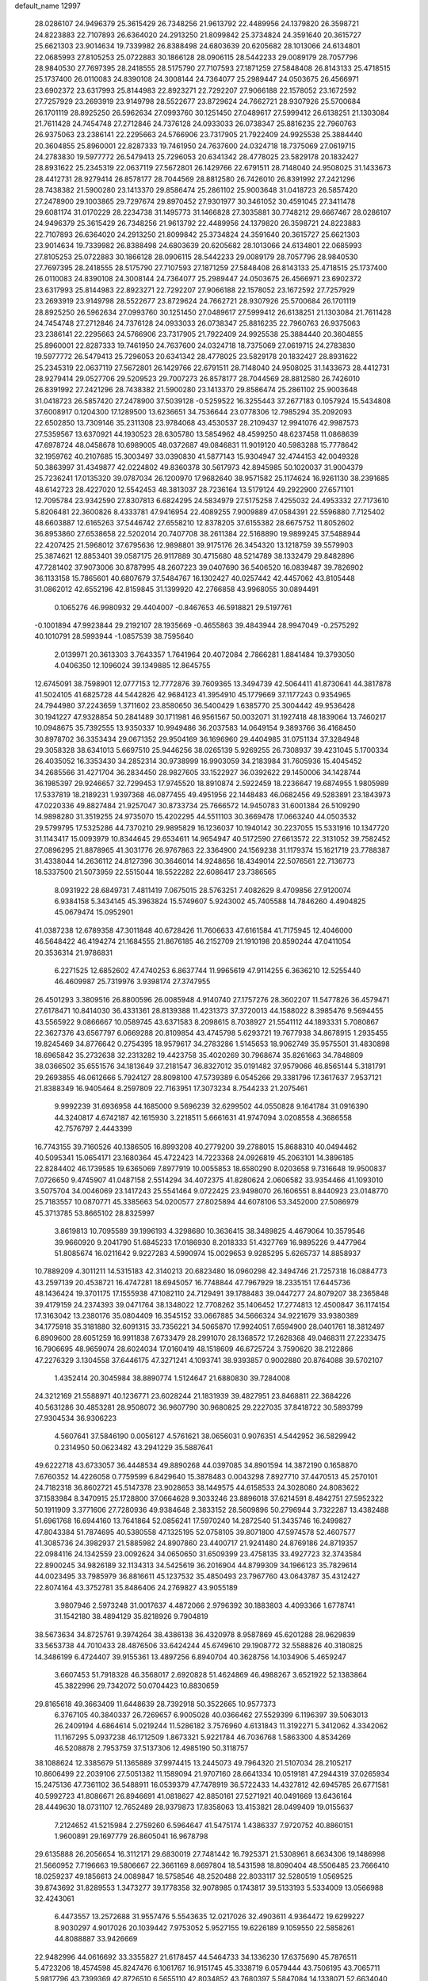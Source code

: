default_name                                                                    
12997
  28.0286107  24.9496379  25.3615429  26.7348256  21.9613792  22.4489956
  24.1379820  26.3598721  24.8223883  22.7107893  26.6364020  24.2913250
  21.8099842  25.3734824  24.3591640  20.3615727  25.6621303  23.9014634
  19.7339982  26.8388498  24.6803639  20.6205682  28.1013066  24.6134801
  22.0685993  27.8105253  25.0722883  30.1866128  28.0906115  28.5442233
  29.0089179  28.7057796  28.9840530  27.7697395  28.2418555  28.5175790
  27.7107593  27.1871259  27.5848408  26.8143133  25.4718515  25.1737400
  26.0110083  24.8390108  24.3008144  24.7364077  25.2989447  24.0503675
  26.4566971  23.6902372  23.6317993  25.8144983  22.8923271  22.7292207
  27.9066188  22.1578052  23.1672592  27.7257929  23.2693919  23.9149798
  28.5522677  23.8729624  24.7662721  28.9307926  25.5700684  26.1701119
  28.8925250  26.5962634  27.0993760  30.1251450  27.0489617  27.5999412
  26.6138251  21.1303084  21.7611428  24.7454748  27.2712846  24.7376128
  24.0933033  26.0738347  25.8816235  22.7960763  26.9375063  23.2386141
  22.2295663  24.5766906  23.7317905  21.7922409  24.9925538  25.3884440
  20.3604855  25.8960001  22.8287333  19.7461950  24.7637600  24.0324718
  18.7375069  27.0619715  24.2783830  19.5977772  26.5479413  25.7296053
  20.6341342  28.4778025  23.5829178  20.1832427  28.8931622  25.2345319
  22.0637119  27.5672801  26.1429766  22.6791511  28.7148040  24.9508025
  31.1433673  28.4412731  28.9279414  26.8578177  28.7044569  28.8812580
  26.7426010  26.8391992  27.2421296  28.7438382  21.5900280  23.1413370
  29.8586474  25.2861102  25.9003648  31.0418723  26.5857420  27.2478900
  29.1003865  29.7297674  29.8970452  27.9301977  30.3461052  30.4591045
  27.3411478  29.6081174  31.0170229  28.2234738  31.1495773  31.1466828
  27.3035881  30.7748212  29.6667467  28.0286107  24.9496379  25.3615429
  26.7348256  21.9613792  22.4489956  24.1379820  26.3598721  24.8223883
  22.7107893  26.6364020  24.2913250  21.8099842  25.3734824  24.3591640
  20.3615727  25.6621303  23.9014634  19.7339982  26.8388498  24.6803639
  20.6205682  28.1013066  24.6134801  22.0685993  27.8105253  25.0722883
  30.1866128  28.0906115  28.5442233  29.0089179  28.7057796  28.9840530
  27.7697395  28.2418555  28.5175790  27.7107593  27.1871259  27.5848408
  26.8143133  25.4718515  25.1737400  26.0110083  24.8390108  24.3008144
  24.7364077  25.2989447  24.0503675  26.4566971  23.6902372  23.6317993
  25.8144983  22.8923271  22.7292207  27.9066188  22.1578052  23.1672592
  27.7257929  23.2693919  23.9149798  28.5522677  23.8729624  24.7662721
  28.9307926  25.5700684  26.1701119  28.8925250  26.5962634  27.0993760
  30.1251450  27.0489617  27.5999412  26.6138251  21.1303084  21.7611428
  24.7454748  27.2712846  24.7376128  24.0933033  26.0738347  25.8816235
  22.7960763  26.9375063  23.2386141  22.2295663  24.5766906  23.7317905
  21.7922409  24.9925538  25.3884440  20.3604855  25.8960001  22.8287333
  19.7461950  24.7637600  24.0324718  18.7375069  27.0619715  24.2783830
  19.5977772  26.5479413  25.7296053  20.6341342  28.4778025  23.5829178
  20.1832427  28.8931622  25.2345319  22.0637119  27.5672801  26.1429766
  22.6791511  28.7148040  24.9508025  31.1433673  28.4412731  28.9279414
  29.0527706  29.5209523  29.7007273  26.8578177  28.7044569  28.8812580
  26.7426010  26.8391992  27.2421296  28.7438382  21.5900280  23.1413370
  29.8586474  25.2861102  25.9003648  31.0418723  26.5857420  27.2478900
  37.5039128  -0.5259522  16.3255443  37.2677183   0.1057924  15.5434808
  37.6008917   0.1204300  17.1289500  13.6236651  34.7536644  23.0778306
  12.7985294  35.2092093  22.6502850  13.7309146  35.2311308  23.9784068
  43.4530537  28.2109437  12.9941076  42.9987573  27.5359567  13.6370921
  44.1930523  28.6305780  13.5854962  48.4599250  48.6237458  11.0868639
  47.6978724  48.0458678  10.6989005  48.0372687  49.0846831  11.9019120
  40.5983288  15.7778642  32.1959762  40.2107685  15.3003497  33.0390830
  41.5877143  15.9304947  32.4744153  42.0049328  50.3863997  31.4349877
  42.0224802  49.8360378  30.5617973  42.8945985  50.1020037  31.9004379
  25.7236241  17.0135320  39.0787034  26.1200970  17.9682640  38.9571582
  25.1174624  16.9261130  38.2391685  48.6142723  28.4227020  12.5542453
  48.3813037  28.7236164  13.5179124  49.2922900  27.6571101  12.7095784
  23.9342590  27.8307813   6.6824295  24.5834979  27.5175258   7.4255032
  24.4953332  27.7173610   5.8206481  22.3600826   8.4333781  47.9416954
  22.4089255   7.9009889  47.0584391  22.5596880   7.7125402  48.6603887
  12.6165263  37.5446742  27.6558210  12.8378205  37.6155382  28.6675752
  11.8052602  36.8953860  27.6538658  22.5202014  20.7407708  38.2611384
  22.5168890  19.9899245  37.5488944  22.4207425  21.5968012  37.6795636
  12.9898801  39.9175176  26.3454320  13.1218759  39.5579903  25.3874621
  12.8853401  39.0587175  26.9117889  30.4715680  48.5214789  38.1332479
  29.8482896  47.7281402  37.9073006  30.8787995  48.2607223  39.0407690
  36.5406520  16.0839487  39.7826902  36.1133158  15.7865601  40.6807679
  37.5484767  16.1302427  40.0257442  42.4457062  43.8105448  31.0862012
  42.6552196  42.8159845  31.1399920  42.2766858  43.9968055  30.0894491
   0.1065276  46.9980932  29.4404007  -0.8467653  46.5918821  29.5197761
  -0.1001894  47.9923844  29.2192107  28.1935669  -0.4655863  39.4843944
  28.9947049  -0.2575292  40.1010791  28.5993944  -1.0857539  38.7595640
   2.0139971  20.3613303   3.7643357   1.7641964  20.4072084   2.7866281
   1.8841484  19.3793050   4.0406350  12.1096024  39.1349885  12.8645755
  12.6745091  38.7598901  12.0777153  12.7772876  39.7609365  13.3494739
  42.5064411  41.8730641  44.3817878  41.5024105  41.6825728  44.5442826
  42.9684123  41.3954910  45.1779669  37.1177243   0.9354965  24.7944980
  37.2243659   1.3711602  23.8580650  36.5400429   1.6385770  25.3004442
  49.9536428  30.1941227  47.9328854  50.2841489  30.1711981  46.9561567
  50.0032071  31.1927418  48.1839064  13.7460217  10.0948675  35.7392555
  13.9350337  10.9949486  36.2037583  14.0649154   9.3893766  36.4168450
  30.8978702  36.3353434  29.0671352  29.9504169  36.1696960  29.4404985
  31.0751134  37.3284948  29.3058328  38.6341013   5.6697510  25.9446256
  38.0265139   5.9269255  26.7308937  39.4231045   5.1700334  26.4035052
  16.3353430  34.2852314  30.9738999  16.9903059  34.2183984  31.7605936
  15.4045452  34.2685566  31.4271704  36.2834450  28.9827605  33.1522927
  36.0392622  29.1450006  34.1428744  36.1985397  29.9246657  32.7299453
  17.9745520  18.8910874   2.5922459  18.2236647  19.6874955   1.9805989
  17.5337819  18.2189231   1.9397368  46.0877455  49.4951956  22.1448483
  46.0682456  49.5283891  23.1843973  47.0220336  49.8827484  21.9257047
  30.8733734  25.7666572  14.9450783  31.6001384  26.5109290  14.9898280
  31.3519255  24.9735070  15.4202295  44.5511103  30.3669478  17.0663240
  44.0503532  29.5799795  17.5325286  44.7370210  29.9895829  16.1236037
  10.1940142  30.2237055  15.5331916  10.1347720  31.1143417  15.0093979
  10.8344645  29.6534611  14.9654947  40.5172590  27.6613572  22.3131052
  39.7582452  27.0896295  21.8878965  41.3031776  26.9767863  22.3364900
  24.1569238  31.1179374  15.1621719  23.7788387  31.4338044  14.2636112
  24.8127396  30.3646014  14.9248656  18.4349014  22.5076561  22.7136773
  18.5337500  21.5073959  22.5515044  18.5522282  22.6086417  23.7386565
   8.0931922  28.6849731   7.4811419   7.0675015  28.5763251   7.4082629
   8.4709856  27.9120074   6.9384158   5.3434145  45.3963824  15.5749607
   5.9243002  45.7405588  14.7846260   4.4904825  45.0679474  15.0952901
  41.0387238  12.6789358  47.3011848  40.6728426  11.7606633  47.6161584
  41.7175945  12.4046000  46.5648422  46.4194274  21.1684555  21.8676185
  46.2152709  21.1910198  20.8590244  47.0411054  20.3536314  21.9786831
   6.2271525  12.6852602  47.4740253   6.8637744  11.9965619  47.9114255
   6.3636210  12.5255440  46.4609987  25.7319976   3.9398174  27.3747955
  26.4501293   3.3809516  26.8800596  26.0085948   4.9140740  27.1757276
  28.3602207  11.5477826  36.4579471  27.6178471  10.8414030  36.4331361
  28.8139388  11.4231373  37.3720013  44.1588022   8.3985476   9.5694455
  43.5565922   9.0866667  10.0589745  43.6371583   8.2098615   8.7038927
  21.5541112  44.1893331   5.7080867  22.3627376  43.6567797   6.0669288
  20.8109854  43.4745798   5.6293721  19.7677938  34.8678915   1.2935455
  19.8245469  34.8776642   0.2754395  18.9579617  34.2783286   1.5145653
  18.9062749  35.9575501  31.4830898  18.6965842  35.2732638  32.2313282
  19.4423758  35.4020269  30.7968674  35.8261663  34.7848809  38.0366502
  35.6551576  34.1813649  37.2181547  36.8327012  35.0191482  37.9579066
  46.8565144   5.3181791  29.2693855  46.0612666   5.7924127  28.8098100
  47.5739389   6.0545266  29.3381796  17.3617637   7.9537121  21.8388349
  16.9405464   8.2597809  22.7163951  17.3073234   8.7544233  21.2075461
   9.9992239  31.6936958  44.1685000   9.5696239  32.6299502  44.0550828
   9.1641784  31.0916390  44.3240817   4.6742187  42.1615930   3.2218511
   5.6661631  41.9747094   3.0208558   4.3686558  42.7576797   2.4443399
  16.7743155  39.7160526  40.1386505  16.8993208  40.2779200  39.2788015
  15.8688310  40.0494462  40.5095341  15.0654171  23.1680364  45.4722423
  14.7223368  24.0926819  45.2063101  14.3896185  22.8284402  46.1739585
  19.6365069   7.8977919  10.0055853  18.6580290   8.0203658   9.7316648
  19.9500837   7.0726650   9.4745907  41.0487158   2.5514294  34.4072375
  41.8280624   2.0606582  33.9354466  41.1093010   3.5075704  34.0046069
  23.1417243  25.5541464   9.0722425  23.9498070  26.1606551   8.8440923
  23.0148770  25.7183557  10.0870771  45.3385663  54.0200577  27.8025894
  44.6078106  53.3452000  27.5086979  45.3713785  53.8665102  28.8325997
   3.8619813  10.7095589  39.1996193   4.3298680  10.3636415  38.3489825
   4.4679064  10.3579546  39.9660920   9.2041790  51.6845233  17.0186930
   8.2018333  51.4327769  16.9895226   9.4477964  51.8085674  16.0211642
   9.9227283   4.5990974  15.0029653   9.9285295   5.6265737  14.8858937
  10.7889209   4.3011211  14.5315183  42.3140213  20.6823480  16.0960298
  42.3494746  21.7257318  16.0884773  43.2597139  20.4538721  16.4747281
  18.6945057  16.7748844  47.7967929  18.2335151  17.6445736  48.1436424
  19.3701175  17.1555938  47.1082110  24.7129491  39.1788483  39.0447277
  24.8079207  38.2365848  39.4179159  24.2374393  39.0471764  38.1348022
  12.7708262  35.1406452  17.2774813  12.4500847  36.1174154  17.3163042
  13.2380176  35.0804409  16.3545152  33.0667885  34.5666324  34.9221679
  33.9380389  34.1775918  35.3181880  32.6091315  33.7356221  34.5065870
  17.9924051   7.6594900  28.0401761  18.3812497   6.8909600  28.6051259
  16.9911838   7.6733479  28.2991070  28.1368572  17.2628368  49.0468311
  27.2233475  16.7906695  48.9659074  28.6024034  17.0160419  48.1518609
  46.6725724   3.7590620  38.2122866  47.2276329   3.1304558  37.6446175
  47.3271241   4.1093741  38.9393857   0.9002880  20.8764088  39.5702107
   1.4352414  20.3045984  38.8890774   1.5124647  21.6880830  39.7284008
  24.3212169  21.5588971  40.1236771  23.6028244  21.1831939  39.4827951
  23.8468811  22.3684226  40.5631286  30.4853281  28.9508072  36.9607790
  30.9680825  29.2227035  37.8418722  30.5893799  27.9304534  36.9306223
   4.5607641  37.5846190   0.0056127   4.5761621  38.0656031   0.9076351
   4.5442952  36.5829942   0.2314950  50.0623482  43.2941229  35.5887641
  49.6222718  43.6733057  36.4448534  49.8890268  44.0397085  34.8901594
  14.3872190   0.1658870   7.6760352  14.4226058   0.7759599   6.8429640
  15.3878483   0.0043298   7.8927710  37.4470513  45.2570101  24.7182318
  36.8602721  45.5147378  23.9028653  38.1449575  44.6158533  24.3028080
  24.8083622  37.1583984   8.3470915  25.1728800  37.0664628   9.3033246
  23.8896018  37.6214591   8.4842751  27.5952322  50.1911909   3.3771606
  27.7280936  49.9384648   2.3833152  28.5609896  50.2796944   3.7322287
  13.4382488  51.6961768  16.6944160  13.7641864  52.0856241  17.5970240
  14.2872540  51.3435746  16.2499827  47.8043384  51.7874695  40.5380558
  47.1325195  52.0758105  39.8071800  47.5974578  52.4607577  41.3085736
  24.3982937  21.5885982  24.8907860  23.4400717  21.9241480  24.8769186
  24.8719357  22.0984116  24.1342559  23.0092624  34.0650650  31.6509399
  23.4758135  33.4927723  32.3743584  22.8900245  34.9826189  32.1134313
  34.5425619  36.2016904  44.8799309  34.1966123  35.7829614  44.0023495
  33.7985979  36.8816611  45.1237532  35.4850493  23.7967760  43.0643787
  35.4312427  22.8074164  43.3752781  35.8486406  24.2769827  43.9055189
   3.9807946   2.5973248  31.0017637   4.4872066   2.9796392  30.1883803
   4.4093366   1.6778741  31.1542180  38.4894129  35.8218926   9.7904819
  38.5673634  34.8725761   9.3974264  38.4386138  36.4320978   8.9587869
  45.6201288  28.9629839  33.5653738  44.7010433  28.4876506  33.6424244
  45.6749610  29.1908772  32.5588826  40.3180825  14.3486199   6.4724407
  39.9155361  13.4897256   6.8940704  40.3628756  14.1034906   5.4659247
   3.6607453  51.7918328  46.3568017   2.6920828  51.4624869  46.4988267
   3.6521922  52.1383864  45.3822996  29.7342072  50.0704423  10.8830659
  29.8165618  49.3663409  11.6448639  28.7392918  50.3522665  10.9577373
   6.3767105  40.3840337  26.7269657   6.9005028  40.0366462  27.5529399
   6.1196397  39.5063013  26.2409194   4.6864614   5.0219244  11.5286182
   3.7576960   4.6131843  11.3192271   5.3412062   4.3342062  11.1167295
   5.0937238  46.1712509   1.8673321   5.9221784  46.7036768   1.5863300
   4.8534269  46.5208878   2.7953759  37.5137306  12.4985190  50.3118757
  38.1088624  12.3385679  51.1365889  37.9974415  13.2445073  49.7964320
  21.5107034  28.2105217  10.8606499  22.2039106  27.5051382  11.1589094
  21.9707160  28.6641334  10.0519181  47.2944319  37.0265934  15.2475136
  47.7361102  36.5488911  16.0539379  47.7478919  36.5722433  14.4327812
  42.6945785  26.6771581  40.5992723  41.8086671  26.8946691  41.0818627
  42.8850161  27.5271921  40.0491669  13.6436164  28.4449630  18.0731107
  12.7652489  28.9379873  17.8358063  13.4153821  28.0499409  19.0155637
   7.2124652  41.5215984   2.2759260   6.5964647  41.5475174   1.4386337
   7.9720752  40.8860151   1.9600891  29.1697779  26.8605041  16.9678798
  29.6135888  26.2056654  16.3112171  29.6830019  27.7481442  16.7925371
  21.5308961   8.6634306  19.1486998  21.5660952   7.7196663  19.5806667
  22.3661169   8.6697804  18.5431598  18.8090404  48.5506485  23.7666410
  18.0259237  49.1856613  24.0089847  18.5758546  48.2520488  22.8033117
  32.5280519   1.0569525  39.8743692  31.8289553   1.3473277  39.1778358
  32.9078985   0.1743817  39.5133193   5.5334009  13.0566988  32.4243061
   6.4473557  13.2572688  31.9557476   5.5543635  12.0217026  32.4903611
   4.9364472  19.6299227   8.9030297   4.9017026  20.1039442   7.9753052
   5.9527155  19.6226189   9.1059550  22.5858261  44.8088887  33.9426669
  22.9482996  44.0616692  33.3355827  21.6178457  44.5464733  34.1336230
  17.6375690  45.7876511   5.4723206  18.4574598  45.8247476   6.1061767
  16.9151745  45.3338719   6.0579444  43.7506195  43.7065711   5.9817796
  43.7399369  42.8726510   6.5655110  42.8034852  43.7680397   5.5847084
  14.1338071  52.6634040  19.0873996  13.3085712  52.7849792  19.6860184
  14.8109213  52.1626334  19.6776796  14.3342923  47.3456205  43.1484038
  14.9116757  46.7448290  43.7453319  13.4388911  46.8408478  43.0706490
  45.3552011   5.7625742  34.5372056  45.7249277   6.0092364  35.4714499
  45.0639691   4.7835460  34.6450840  25.2463754  47.3680815  18.2810349
  25.8935649  46.8448306  17.6737887  24.7014408  47.9476813  17.6209154
  30.7008883  31.5703349  15.9014945  31.4497068  31.5686372  15.1850291
  29.8625515  31.8323579  15.3446383  26.3053655  43.9990341  18.9003500
  25.8203090  43.6542535  18.0523484  25.5869777  43.8746882  19.6345377
  14.4005113  26.6995001  29.3327145  14.0042690  27.1797302  30.1517189
  15.4055742  26.6315260  29.5511414   5.8781391  46.9135211  31.5470906
   6.0912171  47.2523880  30.5897745   6.0862118  47.7484649  32.1280054
  34.6179213   3.8540768  43.1056004  33.8585873   3.3923101  43.6419344
  35.0865665   3.0580853  42.6410346  34.8144007  43.3489060  39.3990413
  35.6253442  43.0369265  38.8393873  34.2003750  43.8002836  38.7083832
   2.5338872  46.1550835   9.8908305   2.5651894  45.5236834   9.0780224
   1.9582229  45.6567463  10.5795729   9.3474752  14.6615871  17.6292856
   8.5546752  14.2125470  17.1321445  10.1556791  14.0823437  17.3338387
  12.0524959  45.8172552  42.8645508  11.6042442  45.7936019  43.8050341
  11.2256747  45.8978626  42.2422858  26.5089140  18.5735463  29.9144282
  26.6503933  18.3629459  30.9175881  25.5870516  19.0330373  29.8879321
   7.6671499  32.2731545  13.1075794   8.6528989  32.3188709  13.4320709
   7.1393489  32.5936325  13.9349404  39.4338837   0.7689357  38.0133673
  40.2855950   1.2203185  37.6275674  39.4019552   1.0849681  38.9797794
  38.5722520  25.5932199  31.6238988  38.1686701  25.0734421  32.4222446
  38.6348369  26.5629943  32.0092571   2.8619069  24.5484860  10.6395776
   2.0522101  24.7188709  10.0392065   2.8780409  25.3649093  11.2803386
   6.2670673  13.9880808  38.8469758   6.2488953  15.0189174  38.8076414
   6.3827304  13.7019521  37.8640259  17.2108464   0.2824604  35.3975177
  16.7128185   0.8155980  36.1261858  18.0588712  -0.0513523  35.8942124
  36.7304677  39.3404195   3.8033451  36.6994272  39.0416853   4.7961504
  36.4420234  40.3346264   3.8611270  49.8514829  39.0309188  14.3544974
  49.8685780  40.0579948  14.4780009  48.9083458  38.7551035  14.6158538
  17.9219006  53.5170866  19.9889147  18.8186761  53.3324940  19.5539498
  17.3130830  53.8274350  19.2028458  24.7540063  18.8419598  51.6990640
  24.8848335  19.6923824  51.1079950  25.6977747  18.7163054  52.1081038
  41.7003596  38.5047961  45.6739382  42.5819469  38.4527476  46.1990120
  41.9962185  38.4271488  44.6901504   9.0324279  34.4754404  46.5765058
   8.9778750  34.2787209  45.5672148   8.4532097  35.3295429  46.6821839
  31.5798481  30.0662467  11.7202588  31.9322003  30.4008661  10.8044867
  31.4231055  29.0562437  11.5395694  52.4600136   7.5447191  37.3643888
  52.5454298   8.5241778  37.6872294  51.4919651   7.2987987  37.5463745
  14.9694476  37.2105593  37.9931190  15.3408379  37.2308977  38.9571058
  14.4393724  36.3165703  37.9698377  32.4150430  17.3627099   1.3582604
  32.9737027  16.7305882   0.7606935  32.5665132  16.9673872   2.3106147
  18.7365871  20.4018134  45.7761634  19.3852106  21.0978531  45.3787376
  17.8364679  20.6194379  45.3131142  22.5116719   6.3517374  26.8639760
  21.7979448   6.5600779  26.1590462  22.0172386   5.8115744  27.5886371
  11.7094885  52.6557586  20.6097263  10.8268034  52.7895610  20.0905440
  11.6320198  51.7307971  21.0194602  44.1336316  33.0610035  17.3196669
  44.5561895  33.3042402  18.2240722  44.2913146  32.0422053  17.2388516
  10.5461275  23.2279361   8.5012511  10.1900318  24.1399218   8.8119417
  10.8683675  22.7731004   9.3723011   5.5807610  16.3039299  20.0037389
   6.6008832  16.1602904  19.9268332   5.4333617  17.2283943  19.5645584
   0.3369747  37.3114468  20.5876788  -0.3598685  37.5065893  19.8330062
   0.6679377  38.2608309  20.8283086   9.1215751   5.0325835  -0.7642184
   8.9211520   4.6046463   0.1660314   9.9906936   5.5666040  -0.5708145
  39.6280540  46.7028916  32.6216185  39.9749059  47.6509234  32.8399352
  40.4404832  46.0953306  32.7974780   3.0938975  10.7451867  46.0984223
   3.1914308  11.5158313  46.7867833   2.9674895   9.9159468  46.7167373
  27.1390074  13.4590962  45.0982502  26.2987348  13.8702573  45.5168738
  26.9590523  12.4648776  45.0256511  43.0392537  14.6422011   6.5129235
  42.0222431  14.6649216   6.2962471  43.0267213  14.6031251   7.5536150
  21.4264128  48.6510278  42.5351706  21.4793085  49.6196626  42.9103362
  21.9571947  48.7241060  41.6524553  48.1443731  28.9773318  27.5835610
  48.1032054  28.0121049  27.9348458  48.6887281  28.9057623  26.7110001
  30.3692239   6.6198409  42.9294225  30.9617722   6.7096697  42.0937923
  30.7023477   7.3593359  43.5627384  39.9653048   3.0072676  10.2753510
  40.2457602   2.3728725   9.5063382  38.9319396   3.0010270  10.2210164
  18.4690382   8.2887711  36.3007383  18.3890714   9.0321306  35.5857135
  18.9715358   8.7533556  37.0740785  11.8375104  17.1392009   9.1717877
  12.0621151  18.1519316   9.1821822  12.4741152  16.7707735   8.4423045
  16.2279102   7.0848168   3.0714400  15.8480886   6.2914139   2.5363972
  15.6928085   7.8954424   2.7429536   2.0672464  27.7742333   5.8228070
   2.0105035  28.0136651   4.8177928   2.5971213  28.5528611   6.2240041
   3.5747131  29.1817523  39.8158329   3.1081292  29.7248510  39.0957692
   3.7073813  28.2471090  39.3899520   3.0435721  23.8319452  17.9868541
   3.9908148  23.5021160  17.7267384   3.0052818  23.6477504  19.0056621
  30.2347024  43.1421520  47.3664455  30.2492848  42.1551542  47.1327672
  30.8964770  43.2359917  48.1557897  26.1410673  13.2922963  33.0067489
  26.3560915  12.4364301  32.4822698  25.9753368  12.9749573  33.9714217
  35.9432881  49.4618979  48.1018579  36.4613358  48.5994970  47.8334061
  36.7287967  50.1220295  48.2977477  23.6889806  34.1192703  25.0752850
  24.1352442  33.8235149  25.9502139  24.3398270  33.8129905  24.3372456
  10.4347163  47.3213325   1.5649939  10.1800817  46.3223673   1.5407664
  10.4849201  47.5489105   2.5639325  10.6801672  16.5750740  29.8672316
  10.4235254  17.5381973  30.1523884  11.6641404  16.6654858  29.5800152
  15.3135254  23.6284024   0.8339306  14.2979647  23.5386133   0.9646610
  15.6275045  24.1966580   1.6319243  41.7730113  37.1238426  34.6886181
  41.6781909  37.8936581  34.0009200  42.1906829  36.3647597  34.1050942
  45.0014430  28.8363632  49.7539449  46.0273573  28.8187145  49.7592212
  44.7739596  29.7858072  49.4217457  38.2434733  21.9851868  44.8995198
  38.7662249  21.8020073  45.7735044  38.4768345  22.9634587  44.6820296
  35.3276258  18.8471644  43.7962938  34.9870595  18.7986093  42.8266300
  35.3507970  19.8569694  44.0026601  19.3648781  13.3702417   6.0847810
  19.7264970  14.3326332   5.9646984  18.5928565  13.4802703   6.7572753
  43.3597348  39.7486197   5.8403265  43.0073089  38.9520708   6.4028690
  43.5370130  40.4746658   6.5553160  12.9223388  13.4086050  11.2049207
  12.6766287  12.8411816  12.0406816  12.7139761  12.7978589  10.4207609
  31.3799246  19.7017073  43.2762449  30.8088555  20.5137271  43.0441698
  31.7662079  19.8793082  44.1998163  40.0852825  40.6876514   5.1641759
  40.3414081  41.1503432   6.0527560  40.0827929  39.6858528   5.4137619
   5.3843302  28.3420680   7.0782534   5.0180069  27.3845754   7.0121177
   4.9988130  28.8091651   6.2353806   5.2314085   6.8189092  50.6585503
   4.7994104   6.0763080  50.0928415   4.7530811   7.6785963  50.3579062
  25.7999243  36.7659499  41.2953450  26.6690076  36.8802987  40.7439421
  26.0950731  36.1519065  42.0752190   7.4084110   3.6499845  14.3534728
   8.3399926   3.9669437  14.6651151   6.9156446   4.5360279  14.1379357
  35.9637088  35.0646106  24.7857794  36.9438945  34.8160041  24.5720043
  35.5759584  35.3336651  23.8693772  40.2870975  10.8763377   4.5864131
  39.3165808  10.8661860   4.9073182  40.4562042  11.8678772   4.3448732
  13.0236244  51.6791598  25.9467716  13.6792941  51.2266391  26.6065755
  12.6760982  52.4946921  26.4577545  20.8595483  33.8147304  13.3457861
  21.7101573  33.2881067  13.0875072  20.9278128  33.8734463  14.3776010
   8.7725953  28.3300451  32.6093274   8.3000161  27.4779004  32.9416235
   8.3945958  29.0805169  33.1979944  17.3005273  37.9058365  24.2749771
  16.9753512  37.2632873  25.0164517  18.2615483  37.5959956  24.0833215
   2.1643095   0.8389670  16.7416230   1.7036792   1.5809057  17.3032203
   2.9355352   0.5241877  17.3209516  38.7359129  43.1517057  46.5536823
  37.9833447  42.5220367  46.8850192  38.2123329  43.9906547  46.2400649
   3.0760528   3.0315928   8.2344415   3.3554565   3.7734280   7.5924541
   3.8995883   2.4267833   8.3258109   2.8202128  28.0157239   0.8669839
   3.4022859  27.1634669   0.7127542   3.0958781  28.6365442   0.1107515
  17.2514406   0.3466817   5.3531949  17.6581757  -0.4438247   4.8607746
  17.7135167   1.1759817   4.9302600   5.4505177  40.5731243  19.5860927
   4.9731863  41.4063967  19.1999029   4.9538988  40.4023997  20.4743988
  29.7544592  17.5398878   1.6567016  30.7800337  17.5260969   1.4743777
  29.6816976  18.2219410   2.4377674  35.3289257  48.9981634  20.4460169
  35.2437835  48.8028224  19.4369635  36.2606007  48.6480337  20.6930603
  25.4209946  47.3188998  43.8564573  25.9234383  48.2033259  44.0525529
  26.0078897  46.6094571  44.3343790  40.5608479  13.4945496   3.9361994
  41.1161560  13.2667129   3.0927887  39.8468214  14.1537493   3.5750769
  11.9144477  28.4248763  26.7676319  11.3794967  27.8182505  27.4391309
  12.6970220  27.7927625  26.5119811  36.0323595  51.1429728   7.9575823
  35.2700712  51.6970792   8.3624371  36.3752262  51.7015164   7.1648623
  30.2950190  49.7288027  16.9805817  29.6071588  49.0083585  17.2931012
  30.3940494  50.3328803  17.7937553  33.2301481  47.1881646  47.2719914
  33.4535971  47.5539007  48.2021951  33.7728848  46.3129016  47.2029517
  33.1058086  45.9040090  12.5558327  33.4463836  45.0620432  12.0763441
  32.1301892  45.9986101  12.2300653  48.5111894  48.9370622  17.4034245
  47.8370615  49.3653624  18.0625979  47.9150744  48.5384259  16.6665892
  24.7178014  13.9936406  37.8545188  24.7425669  13.6483044  38.8343046
  23.8403410  14.5256411  37.8184478  43.1475387  40.9441308  49.0772988
  42.8338963  41.9087542  48.9212212  42.4515179  40.5373473  49.7109039
  44.9650941  48.5643121  36.1093169  44.2383667  47.9239035  35.7900608
  45.8478028  48.0460055  35.9888697   4.7228890  37.3176121  21.0652425
   3.9203667  36.7883776  20.7011540   5.1486099  36.6958409  21.7655788
  24.9103264  46.1702752  13.2734479  23.8985482  46.1808943  13.0453738
  25.1875013  45.2004431  13.0786160  13.5473436  51.3355406  45.8419521
  13.7551681  52.3270171  46.0639327  13.6396855  50.8733140  46.7636706
   4.1143194  17.1051562   3.5681807   4.1423855  17.3677011   2.5670758
   3.1662312  17.3884874   3.8652064  38.3313720  30.1454081  35.3785570
  37.3483296  29.8398867  35.5117512  38.8512372  29.2498981  35.4545164
  38.8023194  24.6603314  44.4480218  37.8498362  24.7973186  44.8504973
  39.4051887  25.0988693  45.1772210  43.1397842  36.4820688  30.2704776
  43.3444057  36.1620480  29.3219194  43.8682848  37.1845048  30.4683467
  38.6288722  13.4991833  39.8707797  39.5793522  13.3702897  39.4786667
  38.0491054  12.8645163  39.2994432  37.5302166  25.3724475  15.2625314
  36.9124034  24.8845353  14.5761523  37.8454262  24.6044980  15.8731891
   2.7042384   9.3169103  17.2679930   2.6933940   8.3761440  16.8396584
   2.4950326   9.9387777  16.4633145  13.7056438  30.2919229  27.5685026
  13.7052381  30.2521167  28.5986637  12.9554234  29.6330096  27.2988286
  18.5968112  45.7215646  44.2393132  17.6017778  45.7139414  44.4984561
  18.7043064  46.6245025  43.7361147   1.1826708  51.7125115  15.7655815
   0.2382187  51.5866274  16.1591594   1.4626860  52.6505906  16.0937262
  28.3102839  19.6521452  40.5481943  27.6159472  19.9150153  41.2683714
  27.7202571  19.5403791  39.6997666  25.5940884   9.4272393  10.4705247
  26.2508877   8.7329910  10.0808819  24.7359320   9.2972541   9.9139794
  25.5496288  38.9374099   6.3526964  26.2128280  38.5716773   5.6601173
  25.3611553  38.1482807   6.9811934  46.2246495  29.3685477  30.9463742
  46.7618580  30.2454518  30.9945511  46.9317017  28.6329739  30.8737486
  35.6098593  51.8130668  11.6411746  36.1328015  50.9331767  11.5449025
  36.3387279  52.5402281  11.6833016  47.8405677  45.7920754  50.1013117
  47.0966773  45.5365661  50.7775208  48.4498158  44.9580964  50.1091187
  32.1265391   8.6649728  34.2139379  31.4263789   9.4001477  34.3763582
  32.9293173   9.1644548  33.8061654   0.4110579  46.8126606  41.4625899
  -0.1304136  47.3123721  42.1687607   1.3652082  47.1911168  41.5428986
  30.4421976  16.2521328  22.1393065  29.5290887  16.7393613  22.1465988
  31.1234870  17.0147072  22.2509432  32.7305867   7.9416354  50.2494241
  31.9254622   8.5832487  50.2266088  33.3307786   8.3061065  50.9994422
  15.0254820  26.7281611  49.1703687  15.6857624  27.3262917  48.6656436
  15.6201449  26.0274045  49.6401750  25.2833182   2.6179226  29.6583505
  24.7076566   1.7964432  29.3963804  25.3902434   3.1250515  28.7600022
   7.6349825  31.1625811   2.4977335   7.6234323  31.5592034   1.5448433
   8.4886645  30.5906884   2.5149136  11.9657260  11.2780806  41.3477553
  11.5516203  10.3524907  41.1998488  12.2046055  11.3090308  42.3408149
  25.1743376  33.2087401  22.9428007  26.0979353  33.6213209  23.1694605
  25.2973044  32.9179705  21.9523217  30.6164919  24.8845392   7.8155744
  30.6443348  23.9556707   8.2686597  30.0703547  24.7184545   6.9563008
  22.2248061  45.8711819  37.5926435  22.5587224  45.8757780  38.5704207
  22.0047473  44.8754682  37.4274504  46.6046089   2.5972567  46.0309928
  47.2498222   1.9131929  45.6010937  45.9487942   2.0371037  46.5628250
  48.4564715  35.8769759  13.1141920  47.9107793  35.2341274  12.5122831
  49.3961723  35.4917330  13.1121231  47.9382564   2.8663101  16.7577056
  47.5721735   3.2115260  15.8621059  47.3891744   3.3637281  17.4704045
   6.2041489  11.2615935  24.5159445   6.2687077  12.2889450  24.4688947
   5.2390503  11.0868977  24.8353050  10.0226778  38.0209074  33.6537450
   9.5155564  38.8541797  33.3376255  10.9921909  38.3335435  33.7705224
  18.7176895  21.0175633  12.4015853  18.6211079  20.5750838  13.3274742
  18.0303059  20.5155929  11.8172288  34.4661875  24.3350294  37.7929952
  34.9255462  24.1370672  38.6988941  33.5457857  23.8788479  37.8966215
   0.3628293  24.7948148  36.5955797  -0.1806348  25.3125685  35.9099198
   0.7974763  24.0276613  36.0442008  47.3740783  24.4895615   8.2154175
  48.2830537  24.0574058   8.0010631  47.4803930  25.4711018   7.9387386
  20.8742294  15.6897382  27.2832081  20.6771540  16.6725882  27.1594101
  20.4247897  15.2104179  26.4928445  45.1027198  15.6277153  11.7750713
  45.8867768  15.9949535  12.3564061  45.5289584  15.6096613  10.8272413
  48.4450473   9.2430951  35.6822894  48.3594320   8.6290294  36.5006357
  48.6906829  10.1532375  36.0472061  41.1431961  48.3993783  23.3443826
  40.6173579  47.6803390  22.8231196  41.7652705  47.8460553  23.9542155
  45.1242016  53.4721503  30.4120233  45.5470458  53.8409041  31.2740548
  44.1643043  53.2288803  30.6878275   7.5878798  47.3930036   1.4389798
   7.6496442  47.1361697   2.4440747   8.5413239  47.7133958   1.2248094
  32.5192637  31.3979665  13.8711429  32.1618416  30.9141109  13.0247851
  33.2894635  30.7932718  14.1824871  35.8067415  13.0617818  32.4487474
  35.2610418  12.8466261  33.2896964  35.6128931  14.0689776  32.2831490
   3.8730368   7.3476489  20.6002245   3.5255020   6.9945880  21.5080665
   3.2732654   8.1708109  20.4210267  19.8637845  33.7651480  40.6170723
  19.4761007  33.0056242  40.0371623  20.2858273  34.4068364  39.9260475
  47.3469789  18.1898593  15.2196795  46.8637012  17.6931628  15.9564907
  46.6377225  18.8222987  14.8081721  27.1261158  50.3996566  40.6181490
  26.1629163  50.7196734  40.7556293  27.6150375  51.2199180  40.2393425
  13.8430605   2.1559816  14.1859604  13.1812925   1.4869983  14.6169096
  13.2288501   2.9377566  13.9000434   9.5772688  41.1296014  28.9192562
   9.9282122  41.1192245  27.9431934   8.7313315  40.5362868  28.8697147
  29.7368747  11.4779784  38.8584270  29.4219850  12.0594132  39.6439702
  30.0139134  10.5880900  39.2931287   6.0374782  43.6157821  43.4089428
   5.0101511  43.4889870  43.3421521   6.3730714  42.6499666  43.5791056
  39.7780635  13.3183513  30.7806371  40.0011409  14.2558233  31.1205025
  39.8439098  13.3928456  29.7528347   3.0161394  47.7116387  41.9368094
   3.1627924  48.7287748  42.0223154   3.3951715  47.3342471  42.8177055
   3.8329180  14.4001011   3.4353822   4.5600756  13.9677275   4.0230703
   4.0101499  15.4137632   3.5341646  19.2212943  17.2516837  15.8987580
  19.8258117  17.4919364  16.6935898  18.3609329  16.8932213  16.3135017
  42.5358521  53.1174864  31.3382521  41.8760549  53.6199090  30.7281580
  42.2119126  52.1416411  31.3198029   2.4301600  15.0149773  48.4529052
   1.7761059  15.2940038  47.7129409   2.7800382  14.0970385  48.1634338
  45.8641282  41.1083166  42.0278031  46.1650698  40.2847912  41.4799420
  45.8839391  40.7516812  43.0078230  44.3752951  17.0082694  23.6391384
  43.7474670  17.6053944  24.2038247  45.3168090  17.3704499  23.8728535
  11.3972270  10.6347633  28.7584348  12.1055009  10.9982488  28.1164352
  10.8318368  11.4455660  29.0257455   6.3552317  12.3854804  44.7974559
   7.0671907  12.4726089  44.0521589   5.9515469  11.4490535  44.6315566
  33.3878830  28.4610352   2.2499417  34.0864080  28.2044186   1.5633805
  33.4502774  29.4855505   2.3325867  28.2188356  10.6735902  13.8312333
  27.2344319  10.9770392  13.7709289  28.1632639   9.6464749  13.7565811
  49.5165466  47.6459897  43.2949894  48.9605757  48.4765554  42.9923848
  48.9635899  46.8642363  42.8957763  37.2663437   2.8148004  10.0279829
  37.2476542   3.1823502   9.0636867  36.4144464   3.2127537  10.4554923
  24.9730713  12.6531951   8.6250753  25.4607888  12.4102353   9.4992848
  25.7056888  13.0974678   8.0465728   4.7047274  16.1090534  29.1168110
   4.3718894  15.4980058  29.8885105   4.4533231  17.0554194  29.4628798
  26.1361058   4.3206528   1.2829272  26.0523953   4.1333353   0.2798936
  26.1518319   3.3969984   1.7297821  31.2717401  40.1859194   7.5032760
  31.1288234  40.9224664   6.8059258  31.2293376  39.3087067   6.9626563
   2.7385061  49.6488527   6.8794863   1.7995584  50.0181295   6.7653832
   3.0436698  49.9956474   7.8054040  17.8954797  50.2351430  44.0398390
  18.2095443  49.3745837  43.5679691  16.8991880  50.0695282  44.2270139
   5.8861606  20.4532269  13.8074694   5.2608329  19.6414786  13.6588856
   6.4475033  20.4688061  12.9346532   2.8741026  40.5905137  35.7971414
   2.6992430  40.7254227  34.7830685   2.0391912  41.0349332  36.2265808
  46.9092711  46.3704849  27.4381238  47.5667147  47.1746047  27.3011006
  46.3494462  46.4122159  26.5623911  19.1987638  12.8940261  45.4481527
  18.8440237  12.9409774  46.4141481  19.0658311  13.8577959  45.0949893
  29.2827474  17.1926859  40.9448611  28.9412985  18.1300045  40.6865226
  28.8311867  16.5606288  40.2685031   8.3786820   3.3825565  48.8553841
   8.6468957   3.9260155  49.6906312   8.9641242   2.5337892  48.9205137
  42.5771189  47.7822864  41.8592506  41.8999422  48.4779905  41.4829532
  42.5946002  48.0115898  42.8682417  25.8098084  30.1918052  23.9684611
  26.1308427  29.7281530  23.0949591  24.8460337  30.4766501  23.7343914
  11.2895250  21.7464283  10.6176510  10.6147575  21.5567275  11.3801336
  12.1746043  21.9197818  11.1296886  23.1546400  26.1587463  11.6990425
  24.1343941  25.8246211  11.7997134  22.8863229  26.3335032  12.6913453
  37.5234822   0.5684680  11.6340683  38.3463035   0.0602382  11.2770271
  37.4248369   1.3675242  10.9895285  26.0161988  38.9686251  12.5098873
  26.9975914  39.2933124  12.5534202  25.4848660  39.8351994  12.3336756
  12.6680249  48.1528814  28.9100131  13.6319490  48.3339207  29.2225080
  12.7405665  47.2936300  28.3481401  25.5178047  22.6169888  43.1123904
  25.4385165  22.5592469  44.1416754  24.5840612  22.8660362  42.7944008
  25.1864699  10.8365222  27.3891216  26.1505700  11.2147451  27.4560054
  25.2732236  10.0915021  26.6773150  48.4238476  10.3922166   9.9584539
  49.2727135   9.8395680  10.0022104  48.3406816  10.8308512  10.8873733
  42.5319704  21.4501040  22.8261543  42.4371793  21.8148911  21.8535206
  42.1643459  20.4877365  22.7393577  40.7488474  50.5074305  45.1318099
  40.3087847  50.4923124  44.1898587  40.9951698  51.5098964  45.2420738
  46.3216950   9.9151782  41.2635097  46.0693865   9.1049758  41.8782590
  45.6189289  10.6220992  41.5586484  42.7392029  35.4023269  32.8883731
  42.8083129  34.3788164  32.9295558  42.9356859  35.6441449  31.9167366
  31.3347799   3.8031527  10.9349499  32.0505548   4.3195326  10.3859745
  31.8691004   3.4849173  11.7613091  32.5086664  14.9696926  16.2243278
  32.8947238  15.8779985  15.9706376  32.1074835  14.6002036  15.3523549
   0.0795617  26.3567813   7.0552652  -0.7414080  26.5793841   6.4715401
   0.8412993  26.8966123   6.6134969   4.3572513  17.5912944   0.9352589
   3.8282441  17.1273427   0.1724144   4.8961251  18.3193999   0.4508613
  18.9848540  32.6849675  18.8388413  19.1883671  33.6550131  19.1183996
  17.9991421  32.7199840  18.5291638   3.6130271  12.5779224  48.0203625
   3.5516226  12.3405636  49.0233405   4.6338942  12.6346353  47.8520746
  14.9548444  43.3771177  11.7419015  13.9977842  43.1646181  12.1028658
  15.1702159  42.5007692  11.2121064  10.8713905  45.8830671  47.6841579
   9.9358740  45.9062186  48.1299479  11.2441043  46.8293423  47.8645376
  38.8734736  38.4260726   2.2501473  38.8739960  39.0223354   1.4005643
  38.0844197  38.8119489   2.7995661  16.8952426  40.4662461  25.1636578
  17.0125180  39.5336533  24.7457865  16.9915926  41.1152398  24.3653739
  23.1219983  48.0208580  26.5186836  22.2619518  48.4124960  26.1105999
  22.7888706  47.4289028  27.2923307  19.5268538  39.7511650  40.1454037
  19.7265275  39.0121594  40.8428706  18.4964149  39.8481905  40.2117220
  45.0645018  13.4521088  40.2035884  45.6086237  13.0370760  39.4263113
  44.3718526  14.0422756  39.7083201  21.3316337  42.6526953  15.8243092
  21.6366541  41.8057488  15.3485630  20.9751559  42.3141220  16.7377563
  10.9450404  30.6860037  10.5413996  10.6653754  31.6456190  10.2439927
  11.3972294  30.8656297  11.4547259  39.1395596  11.9657927  12.1614108
  38.9245786  11.8555176  13.1792655  40.1023939  11.6166018  12.1001677
  11.0647745  10.9089469   3.0894903  11.3400756  11.5051753   3.8960661
  10.0887678  10.6598103   3.3103854  16.6819736  29.5679527  20.3247989
  16.4158592  29.7699056  19.3441278  16.8357970  28.5453872  20.3197313
  30.7727293  42.1719371  38.6027132  30.7622622  41.2699400  39.0967102
  31.1255233  41.9393653  37.6662747  22.2469391  22.3045472  20.7222084
  22.0520844  21.3982436  21.1572746  21.3296293  22.7775382  20.7007987
  14.5447432  30.2876812  21.8139502  13.8800359  30.4592414  21.0402217
  15.4192656  30.0393383  21.3155402  31.8594734  24.9034346   4.4833589
  32.4340675  24.6897744   5.3148577  32.3093188  24.3254968   3.7421347
  43.8752284  20.4290935  26.4527493  44.3101244  20.9624056  25.6903277
  43.3687072  21.1368661  27.0041820  19.6011943  37.8593211  42.1033040
  19.0509682  36.9882915  42.0171317  18.9616488  38.4896143  42.6234647
  28.4613185  38.9000761  33.3015563  29.2887755  39.2821034  32.8106512
  28.0131519  39.7357953  33.7069971  28.7720922  13.2801733  40.9634130
  28.4995212  14.1213416  40.4338018  29.0401957  13.6488825  41.8885101
  34.6221296  11.0078064  37.2207930  33.7483128  11.3963094  37.5973530
  34.6441260  11.3480420  36.2503461  20.5141062   7.5872710  43.5157461
  20.9721722   8.4454853  43.1694912  20.4638867   6.9906381  42.6697891
  50.2472382  15.3109442  29.3172307  50.6812576  15.7955176  28.5377043
  49.2315141  15.5039583  29.2111207  13.4261983  50.3977356   3.5067658
  12.4215520  50.3674488   3.3021197  13.4880457  50.7520016   4.4650627
  10.6694050  50.3866967   3.4930369  10.5279307  49.4223952   3.8340649
  10.6805299  50.9602318   4.3445445  22.1658397   7.7177940   5.2253079
  21.2467568   8.0305031   5.6291121  22.0172479   7.8332816   4.2206216
  20.2516356  34.5467344  50.0760202  20.9140609  35.1551492  49.5707031
  19.5666332  34.2845410  49.3454585  24.6076089  40.7567654  29.6336347
  25.6246206  40.6163464  29.4855023  24.3218520  39.9046962  30.1302559
  15.9068766   5.2753407  40.0701737  16.0543572   4.6337025  40.8635154
  15.4229468   4.7001497  39.3662901   6.2636235  22.2098705  42.2120848
   6.3991586  22.4724758  41.2172751   5.2313433  22.2144582  42.3080289
  43.5911313  28.2481932  18.2915719  44.0924598  27.4367668  18.6813814
  42.7744285  27.8307437  17.8198962  36.0192446  45.9179780  22.4952132
  35.0475514  45.8660398  22.1384690  36.5815466  45.6732211  21.6599807
  14.0162571   5.8383927  11.9554705  15.0140829   6.1476682  11.9217405
  14.0262511   5.0536164  11.2647808   2.9854063  47.7890166  15.0955280
   3.2803088  48.7770887  15.1712572   3.1937485  47.4144730  16.0392226
  15.2559279  25.0509501  20.9445911  14.6483920  25.5290310  21.6445980
  15.9252001  25.8043738  20.6884353  45.2246008  45.7843455  29.4749469
  45.8537126  45.9295676  28.6653848  45.4180739  44.8152192  29.7588282
  40.3483245  34.7141281   4.9208526  41.0370566  34.8607866   5.6755557
  40.9172481  34.2756319   4.1714564   5.9946911   4.1732747  42.3452075
   5.9393038   3.9451524  41.3260820   6.9637726   4.5497051  42.4168922
  34.4201018  40.6237560  49.6180267  34.8215950  39.6861833  49.7516934
  33.5544168  40.6087735  50.1857014  48.7488752  46.0760424  29.4402096
  48.7949128  45.0525457  29.5958718  48.1110619  46.1536368  28.6282885
  28.0723392   5.0571089  38.1556321  28.1243650   4.5892114  37.2357245
  27.9059566   6.0458326  37.9105704  10.4382825   3.4498456  11.4533769
   9.5907168   2.9184472  11.7185818  10.7494724   2.9871089  10.5847454
  43.2299204  11.2129805  30.2124133  43.0482229  11.3666298  29.2171164
  43.8022739  10.3615927  30.2561615  32.6392172  45.5571503  25.3767604
  32.7862790  46.4672957  24.9061223  33.5592139  45.3536884  25.7937947
  25.5502315   2.4374117  32.3766069  25.4638876   2.5318864  31.3467636
  25.2691330   1.4454974  32.5294437  24.4809313  27.2097693  49.7164618
  23.8427660  26.7439908  50.3810786  25.2352633  26.5125719  49.5936578
  12.6466155  44.1888638   3.0141465  11.8471035  44.4349326   3.6245271
  12.5525793  43.1650845   2.9120989  27.1936135  18.6034216  52.8681250
  28.1476303  18.2204707  52.8895133  27.3171078  19.5888718  53.1493532
  45.6516916  49.6407467  38.5023325  45.2837091  49.2581954  37.6137888
  46.5886037  49.2088003  38.5738981  10.2421825  19.9940644  38.8994621
  10.2528559  20.9650131  38.5402077  10.2287786  20.1330758  39.9283603
  46.5404638  31.5099096  44.1807458  46.2413632  31.7102467  45.1414733
  47.5647379  31.5123446  44.2089562  16.0196518  45.7332462  26.4916312
  15.7149261  46.6914478  26.2435621  16.2601575  45.3193313  25.5747989
  42.1105760  32.2172483  22.9840656  41.3913508  32.2376201  23.7007970
  42.9836816  32.4573575  23.4819623  11.0117574  10.0523702  35.5071456
  12.0353525   9.9385890  35.4693711  10.8690283  10.6714412  36.3220179
  44.8136414  20.2480204  16.8830242  45.0488637  19.3760804  17.3679850
  45.1736011  20.1228773  15.9257011  26.7093707  48.1639293  20.3808019
  26.0893476  47.8678748  19.6040557  26.7690162  49.1878832  20.2578781
   7.8227118  14.1676678  -0.7621943   7.3006158  14.7558068  -0.0941811
   8.7458897  14.6248960  -0.8285141  16.8766967  20.4474565  28.1189729
  17.6034297  19.9006119  28.6004806  16.2033752  19.7477940  27.7975485
  16.6857806  30.1253567  15.2617405  17.6336290  29.7281575  15.3023257
  16.2029294  29.5847742  14.5388780  22.2163432  16.7017985  48.7873343
  22.6300060  16.6378472  47.8598879  21.8288606  17.6605460  48.8302588
  36.6938927  45.3935084  16.0022119  35.7029115  45.4004651  15.7196013
  37.1389835  44.8089006  15.2735038   8.2945945  42.8978657   4.4201816
   7.9807700  42.3482989   3.6062640   8.7060007  42.1973313   5.0536628
  45.4697199   6.6717878  22.5131819  44.8094061   6.0020969  22.9363321
  46.3748582   6.4282895  22.9347159  39.8566068   9.9374754  50.6502948
  39.9676226   8.9118564  50.6462303  39.9983023  10.1959174  49.6629623
  21.0359339  13.3996128  36.1472483  21.2775956  12.5389637  36.6475018
  21.5194416  14.1432527  36.6663448   3.2418686   5.6737505  37.7734489
   4.0833140   6.2650684  37.6728961   2.4639052   6.3364010  37.6519726
  18.5392434  22.3695720  25.4299455  19.2003349  22.0970993  26.1831337
  18.0761580  23.2048983  25.8483843  35.1599176  29.5307787  20.8312967
  34.5187034  30.3357207  20.7256179  36.0887088  29.9719977  20.9196187
  47.6083831   3.2871324  27.5901481  47.3268080   4.0062997  28.2759430
  47.0286546   2.4784791  27.8133286   6.2878374  35.6603027  10.2762757
   5.8244388  36.0485339   9.4395752   5.6443702  35.8908740  11.0442537
  38.2597798  49.0535458  45.4370696  39.1165295  49.5855190  45.3118090
  37.8482423  48.9598523  44.5082007  22.2245951  45.3009044  31.0404789
  22.7321752  44.4288034  31.2614306  22.4499646  45.9232334  31.8179980
  37.0831810   2.6915025  51.7422602  36.1085994   2.8907410  51.4530708
  37.6242330   2.8159697  50.8803502  19.4675042  25.5778066  28.4942203
  19.1825931  25.3444432  29.4450094  19.3364987  26.6036266  28.4374928
  47.9232558  39.2547057  25.4388628  48.8705065  39.1766392  25.0683769
  47.3744967  38.5617500  24.9169214  23.5262924  12.6835272   1.8861421
  23.0238887  13.2197536   2.6036311  24.1436134  13.3732737   1.4375352
  35.7980976  29.2640068  35.7974786  35.6002972  28.4180918  36.3588804
  35.0821457  29.9354687  36.1226201  45.3727372  18.4473475  18.8083528
  45.5046930  19.3128524  19.3393973  46.1886069  17.8669748  19.0920842
   8.5102201  17.9462923  32.7650406   9.0323848  18.3631581  31.9744977
   8.9760178  18.3660394  33.5908159  38.9531621  46.2544502  11.2958126
  38.8468739  47.0561176  10.6714834  39.1819673  46.6613142  12.2128784
  30.2949372  32.8214417  18.2415054  30.4572200  32.2260706  17.4022904
  30.6697488  33.7376962  17.9267127  29.2472409   4.3986265  13.5728473
  28.9584054   4.7238392  12.6526599  28.6942156   3.5553592  13.7521775
  33.0880695  40.0071756  43.9387647  33.8119489  40.4988420  44.4748808
  32.8305052  39.2087361  44.5448937  36.1182931  34.9874199  15.7912093
  36.4935056  34.3637915  16.5304409  36.6298530  34.6707013  14.9463410
  12.0285503  10.6156959  24.4399968  11.2776343  11.2400401  24.1033444
  12.7467887  10.6668792  23.7099677   8.3621551   7.4036392  21.3907661
   8.7581622   8.3197211  21.6018058   7.6584706   7.5771406  20.6619744
  19.8535938  43.6609902  42.9984518  20.1254673  44.0319264  42.0725941
  19.4364228  44.4774484  43.4746648   8.9562041  25.3030394  42.3672746
   9.1448170  25.5702358  43.3405934   9.8633232  25.3831319  41.8927899
   3.7839639  14.3110840  42.5449314   3.8790308  13.9255173  41.5902343
   3.5539197  13.4801983  43.1119347   2.3435136  10.4854280  31.8669740
   1.4900588   9.9896170  31.6281059   2.9898553   9.7539112  32.2000976
  30.5413566  37.1583410  40.6979815  30.3630870  36.3745625  41.3533574
  31.5787029  37.1986407  40.6718853  15.9254102  45.6507889  44.9872579
  15.5834187  45.4194141  45.9498906  15.9951838  44.6964544  44.5715167
   7.7882703  50.6959840  24.6852738   8.3475562  50.6167850  25.5414121
   8.1245510  51.5687823  24.2481067  36.9009640  42.8149790  37.7996794
  37.4453344  43.6828986  37.6507435  36.2617259  42.7919791  36.9877634
  28.1243255  45.7716945  32.4616060  28.1876286  44.8037871  32.8178176
  27.6449669  45.6362807  31.5420106  42.7480015  35.0748311  10.0858594
  43.2461193  34.5148708   9.3690794  43.5315486  35.4424715  10.6631006
  24.4298502  24.4312168  28.1236952  23.4006956  24.3801684  28.0676864
  24.6070878  25.3122656  28.6229287  46.2847751   0.4470714  11.1185952
  47.0716811  -0.1602446  10.9142481  45.5577289   0.1746236  10.4358489
  34.4919418  15.3756665  10.4421119  33.5980199  15.4927988  10.9510884
  34.6805103  16.3349676  10.0898335  29.1277471   4.9950565  46.0185867
  29.7635369   4.6803660  45.2608208  28.1964939   4.6726378  45.6623083
   2.6695133  52.7902705  39.0763527   2.1054883  53.0430807  39.8978618
   2.4131719  53.4957058  38.3729744  29.4891952   4.3059882  29.0822926
  29.0121457   3.3917333  29.0573285  29.6709958   4.4455302  30.0991106
  44.5111301  31.4657704  42.1443497  44.6033595  30.4701064  42.4202125
  45.3290411  31.9002782  42.5965718  44.9952858  25.5259640  21.8953102
  45.3621316  26.4015531  22.3013963  45.7736597  24.8588136  22.0098732
  33.5513610  17.6734490  16.2167686  33.1139637  17.6205005  17.1540042
  34.5524466  17.5174886  16.4109301  26.5582993  50.5907469  22.8259596
  25.6162057  51.0218991  22.8712160  26.7661485  50.6249312  21.8095591
   9.4972428  10.3545875   8.5307460  10.3091847   9.7102540   8.4849675
   8.8636924   9.9726590   7.8022545  23.9304364  47.1118422  10.3894792
  24.0040597  48.0808093  10.7669790  23.3147038  46.6537776  11.0806452
  37.1148638  30.5447294  25.1312187  37.5807022  30.0850078  24.3391394
  37.7474073  31.3097589  25.3935800  23.8562149  27.4198469  47.1049601
  23.4467977  28.3514172  46.9598951  24.0420098  27.3885506  48.1230546
  19.0371061   4.9446294   6.5249966  18.1426874   4.6144643   6.8733616
  18.8006567   5.3828881   5.6063953  17.5436043  44.1478781  30.1779112
  18.4532045  44.1207030  30.6734215  17.6695999  44.9307146  29.5073989
   9.3094255  48.3036875  44.4161007  10.0655742  49.0029580  44.3698666
   9.8113371  47.4076768  44.5186718  28.7451626  34.3740272  32.1726309
  28.7284201  35.0737865  32.9451058  28.5672439  34.9740570  31.3410679
  26.5701771  45.4697802  36.5885175  26.6108531  44.4776982  36.3532416
  25.7037286  45.8082555  36.1406584  27.3345240  20.9903690  28.6771612
  26.4447241  21.3348660  28.2759819  27.0631811  20.1332991  29.1740292
  37.1171936  49.0176833  42.7557276  36.1497172  49.3094744  43.0006422
  37.0668005  48.9675354  41.7130651   7.4865388  28.3753696  36.1016296
   7.8416431  29.2957131  36.3722606   6.6281162  28.5557348  35.5802258
  24.9590276  43.4307461  16.5829448  24.7814087  42.4342460  16.4138176
  25.6656334  43.6800965  15.8689537  13.3149461  28.7432481  49.9760608
  13.8354001  27.8855573  49.7420446  12.7658645  28.9398272  49.1239865
  10.1083086  47.6252266  29.6660886   9.6478065  47.6251900  28.7446150
  11.1048966  47.7686708  29.4366867  29.2705912  25.3601042   0.3023758
  29.3099108  26.0783324   1.0360813  28.5263029  24.7182518   0.6356609
  42.7214824   8.5583294  34.7945188  41.9448964   8.7660658  34.1495146
  42.5061187   9.0848182  35.6426736  20.0573185   2.9175475  47.6917532
  19.8422077   3.2161208  46.7274170  20.8228393   2.2371161  47.5668071
  48.1334158  23.3725624  42.0281516  47.7397455  23.6878195  41.1250419
  48.7122232  22.5737184  41.7972447  26.5483274  23.1386229   8.3437187
  25.5744996  23.2782018   7.9933755  26.4211545  22.3673966   9.0266742
  17.7025481   8.5252265  32.3193106  16.8776668   8.8419450  31.7984624
  17.7670424   9.1623827  33.1209648  29.6040125  35.3535980  36.4569766
  30.5343021  35.7509491  36.6646522  29.8115309  34.3871659  36.1626355
  15.8370880  29.8641632  25.9431680  16.6598335  29.9673704  26.5528089
  15.0374143  29.9872919  26.5895087  34.9320486  51.1952965  26.8779857
  35.3715832  50.2700160  26.7404026  34.8173486  51.5595800  25.9198573
  40.0225325  13.2609927  28.0470239  39.9622191  13.9307392  27.2679464
  40.9357773  12.8000941  27.9026098  15.7638225  22.7974803  22.3455316
  15.5953605  23.6312032  21.7580029  16.7927615  22.7377129  22.3927302
  18.7878444  49.2144623   3.6986891  17.9596756  48.9140712   4.2443459
  18.3822077  49.3506811   2.7469351  44.0509342  50.1580757  17.2800840
  44.0480269  50.2106340  18.3028303  43.1037109  50.4410167  16.9942311
   5.3479293   9.8969139  41.2925578   6.2610504   9.9246868  41.7564233
   4.8134165   9.1939460  41.8191147   4.8986953  28.2765173  21.8658793
   4.5057894  28.6875220  22.7356825   4.0422962  27.9057986  21.3988545
  37.4468913  11.2049414  47.9382799  37.2382817  11.9596705  47.2646518
  37.4378247  11.6907001  48.8522500  46.5191047  33.9032794  30.3946136
  46.6063593  34.1635472  31.3969620  46.6238978  34.8099712  29.9114964
  24.5967687  52.4403614  26.8381187  24.7716313  52.8262158  25.9043993
  24.8816957  51.4583309  26.7787323  28.0727235  -1.2267985  44.8276174
  27.9275368  -1.2365234  45.8520091  27.6330202  -0.3659490  44.5148364
  12.0338072  48.2651736  19.4280230  11.7732783  49.0834778  18.8480887
  11.6144834  48.4848034  20.3467568  37.1475709  34.9864894   1.4212725
  37.2367704  33.9724482   1.3062493  37.3917385  35.1614729   2.4034497
  48.8859495  43.3975384  29.7561668  49.5142084  43.4639726  30.5796761
  49.2927524  42.6157029  29.2176389  27.6633279  34.1386082  23.5850716
  27.9979398  33.1903946  23.8194748  28.1017916  34.7405957  24.2953674
  21.0289541  16.5012190  30.3118497  21.4318572  17.2184254  29.6822871
  21.7901971  15.8120268  30.3944417  23.8588414  49.4257212  11.7226429
  24.2219642  49.3758448  12.6743386  23.0449312  50.0427010  11.7742718
   1.7971874  46.6007756  48.9598560   2.0183363  47.6126970  48.8960888
   0.9444792  46.5583002  49.5053859  39.7291399  33.2777229  18.2934927
  39.8169600  32.3343204  18.7074266  38.7686246  33.2878125  17.9175459
   8.9333795   9.7946350  11.2093909   8.4209945  10.6336891  11.5396717
   9.1179376  10.0105152  10.2175972  30.1479952  18.1069023  34.0014224
  29.5784092  17.3860695  34.4654288  30.6499943  18.5557112  34.7873938
  48.0981227  27.2719072  31.4002173  47.4935125  26.4952749  31.7231867
  48.2370166  27.8403964  32.2475240  45.2858876  49.2767627  46.8887038
  45.1003950  49.4180044  45.9044422  46.3070679  49.1943301  46.9682737
   6.1167562   5.8976954  13.5995005   6.6915087   6.5961072  13.0810207
   5.4815989   5.5409165  12.8604562  22.8838426  34.5991679  29.0128935
  23.0498359  34.3119625  29.9885677  23.4495070  33.9543380  28.4516125
  29.3592057  20.9977740  12.5581118  29.3188432  21.9652843  12.9335747
  28.6235167  20.5082595  13.0924827  44.4345277  41.0094625  26.1676228
  45.2626979  40.7704516  26.7327034  44.2307272  40.1369556  25.6517206
  28.0363581   1.9909733  28.8528445  27.9396405   2.0567570  27.8289928
  27.0873743   2.1052011  29.2115453  39.4798842  21.5444806  47.3107541
  38.6019718  21.0898750  47.6070494  40.2056067  20.8440117  47.5289652
  17.0303090  43.4336411  48.9907995  17.9890937  43.5641152  48.5920933
  17.1705321  43.5314907  49.9907741  38.6885996  25.7759690  21.3855017
  38.6786815  25.0334583  22.1079089  37.7868179  25.6382556  20.8983581
  32.6846917  41.6119972  19.9369125  31.8754057  41.7647540  20.5816991
  32.4898198  42.3179665  19.1954505  17.3126687  11.4249849  26.4832453
  16.8360166  12.2969092  26.7778417  16.5287500  10.7464528  26.4233184
  12.1354869  20.8235548  24.2683447  12.7260214  20.9132128  23.4152726
  11.1835293  20.9882824  23.8931061  13.8139227  40.6764770  14.2228937
  13.6272851  40.5627737  15.2357409  14.7186197  40.1853881  14.1039554
  50.4067260  48.4212041  21.3783765  51.0346841  48.0800817  20.6369177
  49.7591860  47.6376649  21.5409213  23.8623712  43.6474950  20.1672982
  23.1949885  43.3974108  20.9280403  23.5473055  44.5940937  19.8969225
  35.1495819  26.4945701   6.8431825  34.8859641  27.4843927   6.6575022
  35.5625484  26.5515601   7.7936192  35.9579284  27.6899472  19.0232742
  35.0785889  27.5538390  18.4872380  35.6774679  28.3587100  19.7604265
  28.3484116  36.0747712  30.1133406  27.9674479  35.9058485  29.1691946
  27.7657024  36.8469176  30.4764435  11.6454287  35.4800769  31.7044343
  11.1081399  34.8345686  31.1330059  11.2831189  35.3398107  32.6649938
  45.8130263  32.1859055  22.0740940  45.4102690  31.2641883  21.8346073
  46.8317492  32.0048051  22.0856291  50.8610053  38.6425835  11.8423306
  50.5368052  38.6519099  12.8242423  50.1941873  39.2845484  11.3772056
  43.8609518  40.1694205  10.1440814  42.9917232  39.9368441  10.6601945
  44.2085997  39.2341936   9.8575758  36.6933990  -0.3174517  45.6516275
  36.3546948  -1.1927198  46.0280547  35.9338986   0.3598010  45.8004763
  42.8862610  31.7495406  30.3076664  41.9284886  31.6816000  29.9118188
  43.2944661  30.8271416  30.0684236  37.0938628   7.0210006  11.9009955
  38.1256306   7.1127006  11.8323798  36.8082398   6.9869388  10.8981640
  19.4359718  40.4402632  45.3038986  18.8609754  40.0945130  44.5228452
  20.1721849  40.9935655  44.8539695  22.4104768  27.5985773  17.7571038
  22.5698999  28.6060182  17.5780899  21.4599895  27.4347586  17.3922545
  50.1196091  40.7408118  22.3375877  50.0101125  41.5439796  22.9910435
  50.2309213  39.9431526  22.9978267   9.0414831   6.4104777  44.8502688
   8.1099003   6.8766628  44.7981873   9.0142705   6.0131305  45.8174680
  13.0336212  14.5242481  33.3387205  13.1632402  15.2669382  32.6332429
  13.8396473  13.8942558  33.1690965  30.5602481   9.0888720  40.1090952
  31.1251020   9.6840076  40.7408274  31.0408779   8.1766306  40.1502281
  29.1431522  48.0369762  23.6656714  29.2383553  48.9830482  23.2489116
  29.8102199  48.0779489  24.4580131   0.5160606  33.4471272  13.9650377
   1.2282058  32.6999406  13.9121943   0.6873654  33.9777305  13.0859285
   6.1888193  46.3390563  46.1137170   5.4803864  46.5407828  45.3916492
   6.6437812  47.2509378  46.2700723  34.5950635  16.2918578   5.7035046
  33.8637389  16.0631337   6.3974781  35.3696380  16.6477819   6.2955206
  10.5248215  38.5556088  37.0478896  11.1195180  37.8428123  36.6047054
  10.6883841  39.4049747  36.4917955  33.6350016  27.3467210  17.8094738
  33.3227265  26.4088650  18.1156853  33.3218335  27.3930907  16.8270315
  21.4670943   9.8739354  42.2592737  21.4115381  10.7001567  42.8840812
  22.1685584  10.1514176  41.5594560  26.8746569  18.2164019   4.5012782
  26.4506958  19.1533840   4.4914851  26.3550865  17.6835502   3.7976860
  32.6902125  17.3696171  37.9343786  33.3881507  17.2197782  37.1735357
  32.6090320  16.4191033  38.3399176  40.3604827  42.4822477  42.0523443
  40.1380334  42.1126261  42.9865488  41.3171414  42.1897984  41.8708137
  46.9258959  36.7047179  44.6844457  47.4547292  35.8652143  44.9845186
  45.9420964  36.3760858  44.7216060  20.6820562  49.9336897   5.4833748
  21.4020607  50.4056133   4.9248673  19.9505949  49.6939969   4.7942594
  24.1214313  30.7440115  39.4630153  24.0581173  31.2345869  40.3565019
  24.7354962  29.9422222  39.6376088  46.5428266  24.2884443  51.6878807
  47.0117997  23.4640965  52.0757294  47.0449338  25.0889594  52.0847816
   4.7432249  51.1088066  38.5410421   3.9412319  51.7150842  38.7966822
   5.2671544  51.0240781  39.4257726  41.4606030  28.7900581  48.5409334
  40.8063041  28.2306316  49.1041734  40.8611414  29.2151037  47.8159807
  44.0609308  43.8999197  40.2851214  43.7125863  43.0860369  40.8241298
  43.2621982  44.5578514  40.3292653  33.8310556  28.1185621  10.3296951
  33.4708338  28.9342473   9.7942244  32.9678459  27.6676634  10.6661429
  14.8777386  27.0230091  36.7213062  15.8880837  26.9041165  36.5123888
  14.6365655  27.8611634  36.1554743  32.3911126   7.3759124  24.2246199
  33.1430133   6.6806295  24.0755720  31.6260568   6.8194371  24.6337893
  33.0295048  26.2946538  47.4514295  32.2593157  25.6748599  47.7500417
  32.5594606  27.2104747  47.3303130  25.3427515  44.8107377   9.9644984
  26.1710148  44.9227958   9.3746607  24.9922036  45.7723326  10.1029945
   2.8896042   6.8016727  16.2022738   2.2497173   6.1851162  15.6764882
   3.0197135   6.3003787  17.0984771   1.6087546  30.4918407  33.7860383
   0.6749595  30.5737379  34.2250882   1.4609754  29.8866112  32.9834041
  31.1323346  45.1520050  36.2770731  30.3745910  45.7265052  36.6744819
  31.2894325  45.5534145  35.3405384  22.4824557  14.5380325  24.4471738
  23.1973818  14.1440704  25.0844078  22.6812663  15.5521050  24.4605095
  24.9229496  47.2436821  22.5808539  25.4371255  46.3714570  22.8031652
  25.4856668  47.6686076  21.8355324   9.0975763  37.0933533  29.4117755
   9.7662358  37.7285992  29.8676662   9.6684756  36.5792305  28.7217322
  34.4261269   2.9050300   4.1816661  33.7348300   2.8236397   4.9474435
  35.3327922   2.8195423   4.6544213  23.9724225  23.2948898   7.8334770
  23.4838856  22.5126468   8.2684796  23.5436379  24.1373188   8.2348996
  25.8792610  15.6077874  48.7827980  26.4149011  14.9465178  49.3740944
  25.1574943  15.9610388  49.4369407  33.8299231  40.8358786  34.6224588
  34.8317684  40.5889889  34.4734555  33.3497602  40.0794187  34.0893814
  49.6377796  19.9382787  28.6139472  49.6057173  19.4656337  29.5265669
  50.5679273  19.6849023  28.2389855  13.4685361  42.5302636  39.4223008
  13.5951224  43.2877255  40.1121838  13.7552782  41.6852710  39.9521683
  16.2006124  37.0759493  40.4004206  16.9726073  36.5658116  40.8530440
  16.5218874  38.0579152  40.3969878  46.5594929  28.0548747  47.0368879
  46.5820697  27.8253771  46.0304415  45.5495318  28.0641511  47.2540082
  26.3032084  43.3966129   5.5081321  26.6482532  44.2991933   5.1537284
  27.0335594  43.0958792   6.1739417  48.4459560  46.5401950  21.8934460
  48.3607830  46.4085081  22.8977839  47.4759816  46.7099548  21.5725445
   3.0016682   8.7035047  47.8517656   3.3555713   8.9249189  48.7893797
   2.9646519   7.6803321  47.8208796  37.6870845  43.9133807  13.9305518
  38.6949436  44.1074803  14.0518195  37.6805162  43.0646032  13.3381110
  36.6926524  52.7686323  31.1490966  36.5833712  52.0412699  31.8817679
  35.7319250  52.8334297  30.7603785  36.8884816  31.4527505  43.0247366
  37.2013891  32.3799892  42.6770269  36.4163424  31.6989568  43.9233668
   7.1309641  11.5171196  14.5095205   6.2113965  11.0577505  14.3829382
   7.4092187  11.7293438  13.5311081  32.8143535  33.9848901  13.0715000
  31.8485919  34.3188936  12.9000481  32.6796200  33.0016209  13.3583207
   3.8817341  48.9138493  22.8027724   4.3712197  48.0255198  23.0082689
   4.2497622  49.5428663  23.5529246  46.4015638  50.8976908   2.6935038
  46.1011212  49.9201825   2.8206807  46.9879772  51.0887958   3.5199446
  11.5658412  46.5942959  23.1602614  12.2779520  46.0483546  22.6419886
  12.0883867  46.9184243  23.9959687  27.1417564  47.7211197  40.4321353
  27.2451692  48.7511243  40.4851150  28.0481598  47.3654157  40.7599466
  23.7946355  18.4901648  10.5039343  24.3554628  18.9910483  11.2186733
  22.9608661  18.1826880  11.0341753  10.6199000  35.7563601  27.6012580
  10.7904418  34.8086791  27.9885279  10.5439969  35.5997834  26.5921241
  14.4689999  38.8835454  31.8446413  13.9210993  38.3241990  31.1761752
  15.3855244  38.4215295  31.8783056   8.1848453  35.4660601  15.3593005
   7.7174948  36.1345944  15.9689675   9.0122321  35.1483965  15.8840679
  26.6682826  48.2268407   5.0222154  26.8335855  48.9996275   4.3511369
  27.2897085  48.4726180   5.8117025  22.5985840  50.8520743  18.0677169
  22.4323830  51.6860911  17.4786169  23.2051742  51.2186035  18.8252934
  36.9329013  21.8469190   6.5885320  36.0086743  21.9583902   7.0303599
  37.5507514  22.4610782   7.1299933  24.9592557  14.7259156  46.2629940
  25.3114610  15.0354005  47.1818474  24.5593977  15.5828280  45.8530398
  47.9364572  24.9022492  13.9038032  48.2811027  23.9805944  13.5792012
  47.5983125  24.7060914  14.8603951  33.5418358  25.5833779  42.6741493
  34.1918595  24.7648030  42.7438626  34.2176392  26.3689521  42.8465173
  22.3615281  18.2506109   3.8821322  21.4717998  17.8624428   3.5140681
  22.6725393  18.8663441   3.0996958  16.5950200  30.7646287  34.6003864
  17.1399981  30.7892795  33.7243591  16.4659894  31.7689374  34.8266577
  17.0539228   9.6914090  19.6959059  16.2836668   9.1277626  19.3066965
  16.7276815  10.6585413  19.6150144  31.2380351  16.7749768  25.4536562
  30.6677655  15.9851671  25.1294133  30.6100910  17.5870791  25.3703228
  -0.2745446  26.1161730  17.4580317  -0.4760502  25.1425025  17.7370218
   0.6876593  26.0735476  17.0902231   2.6587370  23.5148160   7.6281742
   3.2556155  24.3334449   7.4366276   2.7579097  22.9501615   6.7591611
  16.5263189  12.2850915  35.4064720  15.6804880  12.3052796  35.9963961
  17.2292911  12.7778670  35.9888487  26.0439236  31.1270925  10.2722509
  26.1870555  31.3188176   9.2573810  26.4100505  30.1624154  10.3703065
  12.3383904   0.9352440   4.1012567  12.6615842   0.3258939   3.3553472
  13.1954778   1.1859173   4.6219764   1.7300746  34.5980047  45.5912749
   2.4166920  34.9776041  44.9033383   2.1118778  34.9708357  46.4876969
  48.0969644  11.0461514  18.0184239  48.9801409  10.5859226  17.8202908
  48.3481554  11.8837773  18.5616259  49.4682930  30.1923072  29.6806065
  48.7552723  30.7498580  30.1687677  48.9918168  29.8573760  28.8318587
   2.4719991  45.3363053  19.7845162   2.2333621  45.1923147  20.7966192
   3.4940588  45.1229468  19.7880628  37.9899874  30.8420319   3.1378682
  38.8161262  30.2470745   3.3172687  38.1406609  31.6288974   3.8146303
  47.7473750  29.1274467  49.2465992  48.6137685  29.5481561  48.8669117
  47.3041621  28.7224707  48.4007876  19.5475826  16.1994867  11.0389617
  20.1285859  15.4053511  10.7244519  20.2446137  16.8907812  11.3593466
  33.9525898   8.3283171  45.1407272  34.8670452   7.9281910  44.8802370
  33.9093282   8.1844654  46.1641078   7.4461612   5.8902306   9.1788630
   7.9750916   6.3215800   8.4038252   8.1479559   5.8582429   9.9426454
  48.3109664   0.0984312  16.8249414  47.3549043  -0.2099419  17.0420731
  48.2514600   1.1244377  16.8111452  21.8027200  24.4941568   1.7168851
  21.0197949  23.8670362   1.9656277  21.6248781  25.3318312   2.3003502
   6.9561369  24.3857336  50.4693040   7.3988154  23.8896141  49.6878306
   5.9786286  24.0880893  50.4551976  41.9661114  39.5574122  22.6730346
  41.1076953  39.2245558  22.1967731  42.7087420  39.3322853  21.9914107
  36.4097977  28.5478885  -0.1027053  36.0029369  29.4787942   0.0461810
  36.4936419  28.4614671  -1.1219198   6.5479878  43.2348619  34.0548321
   6.1129678  42.7578012  34.8709232   7.5310550  42.9332845  34.1016302
  28.6878001  43.9058712  20.5077012  27.8700559  43.8405253  19.8933889
  28.5963652  44.8259642  20.9584980  22.9383394   3.3603911  11.2336764
  23.4821300   3.2560541  10.3551319  23.3847768   4.1918364  11.6672702
  19.5210274  21.1963470  33.9807358  20.2857826  21.8856823  33.8906294
  19.8932312  20.4749470  34.5906752  41.3897201   1.5467932  12.0473190
  40.8550913   2.1468888  11.3941983  41.7263728   0.7797754  11.4483578
  22.7697541   1.5435497   5.2233023  21.9155590   2.1309067   5.2392413
  23.1288148   1.6941846   4.2633884  16.0958125  33.1631568  49.2500909
  15.8577022  32.1872965  49.4654687  15.4698748  33.7160448  49.8602411
  -0.5430977  22.0692952  47.0294390   0.0299312  22.1114838  46.1593160
  -1.2749627  22.7778097  46.8441572  27.6733569   2.2089307  14.1986618
  26.7445519   2.2791010  13.7892282  27.9700739   1.2385029  13.9888637
  45.6408514   7.9579195  42.8757153  46.4824544   7.4124319  43.0818261
  44.9292220   7.5939668  43.5211699  15.8382287   3.7674167   4.3109318
  15.6537356   4.1365448   3.3624640  16.8196294   3.4565149   4.2611307
   3.5568883  31.3546007  27.3657665   3.0441555  30.4579039  27.2650153
   2.8435280  32.0616712  27.1332386   7.3943278  38.2563109  23.2675751
   6.8954480  37.3995764  22.9887730   7.9056315  38.5261706  22.4097663
  41.7931459  11.3354403  12.8944649  42.6102457  11.1118458  13.4941914
  41.6825060  12.3560544  13.0350345  38.2139286  40.6459860  38.5635155
  37.7171011  41.5072472  38.2638497  38.5157142  40.8480519  39.5130994
   0.8721636  12.7156412  22.9614599   1.4958497  12.2290726  22.2949295
   1.5020052  13.1779446  23.6103420  39.9712494  30.7842842  19.3386974
  40.1656186  30.2978596  18.4481063  40.7716521  30.5224412  19.9364399
  35.5064884  12.1563106  29.8781137  35.0155848  11.2592607  30.0329571
  35.7013632  12.4876940  30.8357631  25.8845842  21.3618806  33.4358434
  26.7581182  21.4984553  32.8912957  26.0790171  20.5007250  33.9733587
  44.5692641  22.9016323  38.8952218  45.0432120  22.3189933  38.2107833
  43.8447572  22.2880575  39.3045938  19.3406341  29.3959203  15.6465430
  19.9288979  29.1695609  14.8214699  19.8100610  30.2156829  16.0567082
  50.5490493  21.0129073  14.2010419  50.1001283  20.6060001  15.0337293
  51.5378732  21.0749222  14.4354223   8.2521013   9.3649219  32.0013438
   7.2773334   9.6897070  32.1273002   8.7918655  10.0712048  32.5379355
  37.1263806   2.9981630   4.9047751  37.6801309   2.1407973   4.7657554
  37.1960316   3.4794215   3.9924968  41.0519475  42.0074720   7.3366012
  40.6446598  41.9678817   8.2914533  42.0580628  41.8422496   7.5218889
  47.3830486  48.5499872  49.9431954  47.5303345  49.1051771  50.8024542
  47.6721352  47.6001861  50.2006410  22.2127136   4.0446930  49.2076148
  21.3746536   3.7262661  48.7185922  22.8582003   3.2620204  49.1960606
  40.2250865  29.5133291  16.9249555  39.2407901  29.2122672  17.0380313
  40.7476494  28.6193830  16.9346404  49.7468478  23.2840646   7.5777222
  50.4823144  23.6806287   8.1780683  50.0737741  23.4319109   6.6268424
   4.6497759  11.0141557   3.6449845   5.0291499  11.7824802   4.2293605
   5.3382262  10.9468857   2.8789832  15.5947819  33.4965551  40.1200488
  15.9408175  33.7606337  41.0564556  15.1647888  32.5672751  40.2905234
  24.3589780  43.7387367  45.4534584  23.7600152  44.5324813  45.7384968
  24.0366737  43.4916267  44.5231394   8.0349570  39.4360211  40.5206762
   7.3400278  39.4025531  39.7557582   8.2856142  40.4359394  40.5765854
  19.6359321  21.8834366  18.4649604  19.6494934  20.9562413  18.9199501
  19.7057433  22.5389588  19.2654434  27.1131543  45.8182268  17.0049939
  27.1761772  45.2503874  16.1519634  26.9772855  45.1259521  17.7578024
  30.3809384  11.6072953   0.1605269  30.8844433  11.2948779   1.0112235
  29.4769875  11.1216214   0.2258403  12.7265802  29.7266838   5.8654104
  12.9223670  28.7148562   6.0122647  12.6566768  30.0719278   6.8433609
  32.0821120  23.2393261  42.8956365  32.6465018  22.6498407  42.2430297
  32.4544997  24.1823183  42.7276451   8.4280939  10.3964914   3.8017203
   7.7379658  10.4521634   3.0246035   8.4188793  11.3666832   4.1738940
  14.5178569  23.8478457  10.1147410  14.3588647  23.8916758   9.1046046
  15.3707809  24.4065162  10.2658279  39.2272030   1.0134565  20.6627825
  39.8883310   1.7354726  20.9567024  39.8250486   0.1862438  20.4882854
  27.6232135  32.3737523  18.7204628  28.6469398  32.4610015  18.6129308
  27.2771569  33.2853959  18.3648063  17.6654841  17.3231087   9.4502916
  18.1950063  17.8036890   8.7008991  18.4051303  16.8985148  10.0330189
  48.6450971   6.1555780  17.9255533  47.9344672   6.4727273  18.6017068
  48.1356156   6.1740163  17.0233424   9.8201234   9.0528675  44.5432542
   9.4978028   8.0729421  44.6007857  10.7125017   9.0226877  45.0781163
  33.7806537  28.8615194  40.5699028  34.0429133  29.3288665  41.4619434
  34.6895565  28.4651152  40.2580290  10.7625292  14.8862143  39.4805539
  11.4729457  15.6297661  39.6807515  11.3502159  14.0346907  39.4620362
   1.1912456  17.0776863   7.1136377   1.9377400  16.7171012   7.7308948
   0.8079629  17.8773350   7.6379023  39.2038483  38.6699644  46.8125738
  38.6347502  39.0365175  46.0317854  40.1706396  38.7229977  46.4395597
  21.8380632  11.1671729  37.9472165  21.0833738  10.4569428  38.0149184
  22.3996647  10.9749266  38.8020740  50.1826439   5.5940357  20.0592420
  49.5016345   5.0521319  20.6221191  49.6489225   5.8121322  19.1989716
  13.0049179  17.8077816  12.9189542  13.5677780  17.2878364  13.6136204
  12.5426531  17.0525347  12.3818887  21.5952286  29.9729206  27.5922116
  21.1222278  30.8815741  27.4416801  21.2322632  29.3764445  26.8521600
  16.0605481  52.7631584  39.2866833  15.3061079  52.9290450  39.9733870
  15.9834666  51.7514991  39.0860413  36.4211820  38.5073860   6.4049403
  37.2362757  38.2553404   6.9992471  36.1059395  37.5778178   6.0675584
  32.6099245  34.8556843  30.5367149  32.0243604  35.5006993  29.9884961
  32.9512199  35.4170206  31.3229779  43.8746103  22.6265229   3.9411578
  44.2423702  22.1505739   4.7777574  42.9212027  22.9167454   4.2392459
  15.7186872  51.6075806  34.0991565  16.3344168  52.3433200  34.5058416
  15.2391837  51.2457152  34.9505121  20.4083704  10.1988939  47.5307385
  21.1337749   9.4648586  47.6454117  20.9646216  11.0662517  47.4602334
  28.7284339  19.5107882  20.8403317  29.3612472  19.9814023  21.5075728
  28.3825261  18.7004605  21.3953450  47.9046426  28.9345949  15.1955966
  48.1082354  28.0781600  15.7456105  48.0808964  29.6922683  15.8744164
  26.3289198  51.6559216   0.2784360  27.0639287  50.9470569   0.4193038
  26.1925373  52.0588050   1.2157243   6.3533898  15.7294219   0.8920946
   5.4951104  16.3141385   0.8997665   7.0707540  16.4023214   1.2271895
  44.1637805  11.1293707   7.6510682  43.1835727  11.2611775   7.9614065
  44.6825885  11.7860837   8.2664240   6.5594418  51.1410250  17.3362560
   6.8264589  51.2677840  18.3320714   5.8397891  50.3873243  17.4073313
  28.1805222   7.9344641  13.9866931  27.2372305   7.5092156  14.0091941
  28.6024662   7.6495060  14.8757492  40.5674230  40.8812219  30.0745571
  41.4914231  40.9407540  30.5215659  40.7482870  40.3945629  29.1837327
  34.0797263  34.5586920  10.7384923  33.5865750  34.3952253  11.6333768
  34.9389177  35.0541226  11.0286096   8.6710976  13.3253952  25.9341881
   8.3179483  12.5336032  26.5016390   8.8960380  14.0435168  26.6311948
   9.2564955  21.1078257   7.5384558  10.0522895  20.6356862   7.0754836
   9.7053358  21.9545776   7.9436894  37.9971031  22.0193601  31.9718604
  37.6441248  21.7412270  32.9058854  37.1460673  22.3772006  31.5031226
  19.0670319  40.5414059  26.7122156  18.2716428  40.5154855  26.0458924
  18.6758222  41.0711303  27.5088619  49.2803243  32.6318585   7.2942870
  50.2690188  32.7254528   7.4741323  49.0920471  31.6176012   7.2932762
  21.3737020   2.2786923  26.0893195  22.1780029   2.9132208  25.9697988
  21.3491876   2.1012776  27.1005103  18.2130841  18.2501453  38.4719609
  17.7723066  19.1144694  38.8097544  18.0910989  17.5876306  39.2647795
  12.4380764  15.3427753   2.0714741  11.5721708  15.8683315   1.8622640
  12.5437625  14.7338953   1.2402421  31.1739200  13.2825675  30.2286608
  30.6372652  13.9673100  29.6635568  30.7232201  12.3805853  29.9729526
  47.9564131  48.7713167  47.2844726  47.8351009  47.7420742  47.1870806
  47.8445117  48.9045952  48.3083554  18.9024667  24.5480948  40.5312854
  19.4541845  24.9884018  41.2899130  18.9676499  25.2417322  39.7662567
   5.5623598  35.9378880  28.8221779   5.4908026  36.8513479  29.2872816
   6.0517678  35.3456199  29.4940439  50.4560471  17.5658851   3.1544611
  50.3308947  17.9648253   2.2053509  49.5486356  17.7684436   3.6091541
   8.4230604   5.2318758  42.3554530   9.1169225   4.6772381  41.8364883
   8.8803156   5.4812235  43.2335715  18.3209599   2.2476095   1.3944035
  17.5705997   2.6433860   0.7916012  18.6244062   1.4162155   0.8968308
  41.0022064  45.6363441  50.6232106  40.5505928  44.8650443  50.1156223
  41.1722832  45.2557005  51.5642860  46.8049198  21.5397636  48.0808999
  46.5481776  20.6839404  47.5748767  47.1435834  21.2135800  48.9922406
  15.2643298  29.1270437  10.6874573  15.0448673  30.0977672  10.4134063
  15.2276411  29.1516987  11.7190519  15.8354196  15.5111812   8.6382703
  16.4536659  16.2951852   8.9225864  16.5024233  14.8017927   8.2955983
  20.7897203   3.0217329   9.5126520  21.3795184   2.4951082   8.8395404
  21.4214286   3.1484081  10.3189130   4.4221006  42.9465937   5.8527331
   4.8313692  42.1206913   6.3260923   4.3100796  42.6212107   4.8767795
  23.5110027  24.4274790  19.5853411  22.9708606  25.2416644  19.9103598
  23.0476935  23.6253083  20.0439323  22.8218462  26.0679296  39.4762113
  22.8532859  25.7883141  38.4809765  23.8231480  26.1829469  39.7136064
   5.1830575  36.8977440   8.0865602   4.4658601  36.3669791   7.5831672
   4.7199547  37.7306976   8.4399743  29.8319453  10.4559783  43.4518259
  30.5155094  10.7313389  42.7341411  30.3254431   9.7149890  43.9782441
  35.6449886  38.1190239  49.5442268  35.6349409  37.6061809  50.4483051
  35.3359784  37.4077714  48.8663402  29.5730179  29.8123018  13.5543277
  30.2392131  30.0913950  12.8241034  29.1271006  30.6911055  13.8433835
  10.1763021  35.5998963  40.5838852  10.3056977  36.5191904  40.1211968
   9.8300884  35.8686558  41.5250144  11.2052388  39.8780317  45.7878296
  11.1336526  40.5643168  44.9999158  10.7179744  40.3765769  46.5517715
  28.5393079   9.5554682  32.4710701  29.0611118   9.0872460  31.7165589
  27.7922094   8.9005326  32.7178602  13.8093551  31.6366808  47.3124000
  14.3586499  31.3476040  48.1384245  13.9236856  32.6624140  47.2924562
  30.7307653  49.1952960   1.7584127  30.4753426  49.7305817   2.6068132
  31.7538810  49.0905131   1.8476017  35.2576313  26.4889620  33.6978088
  36.1337210  26.0066258  33.9290217  35.5683427  27.4054311  33.3376381
  22.5340097   9.0578871  24.9995829  21.9473260   8.2172105  24.8409477
  21.9597593   9.6089775  25.6663629  36.9575456  49.9308152  16.4802953
  37.1654292  49.6357111  15.5108330  37.0707090  50.9566015  16.4476527
  41.4815713  21.6432050   7.2803486  41.9142037  20.9393647   6.6593097
  41.0913849  21.0550571   8.0486456   4.7465197  36.4054367  12.5701392
   5.4229731  37.0551285  12.9981402   3.8583798  36.9160892  12.5918014
  28.5920283  39.7834740  12.8030504  29.0746025  38.8898605  12.5936506
  29.1373168  40.4737937  12.2577356  16.5792651  44.4955936  41.0204116
  16.8571825  45.4850499  40.9587880  15.5686330  44.5226689  41.1994869
  37.0974865  54.0435331   2.0574477  37.2112803  54.6726558   1.2478648
  36.1098633  53.8155730   2.0743800  47.9456994  51.1874800   4.9505285
  47.8999087  51.4005720   5.9639020  48.6832654  51.8485559   4.6244133
  27.6584135  36.6517466  16.2381439  26.9547993  37.2513462  15.7853081
  28.1371258  37.2869255  16.8992611  11.7380658  37.7232988  17.0243175
  11.6781591  37.4533134  16.0171199  10.7930098  38.1262504  17.1893178
   7.1816436  16.8217074  28.3879883   6.2786567  16.4564729  28.7367189
   7.3095540  17.7005674  28.9085544  48.1634067  42.8062871  11.4422669
  47.2054458  42.4086909  11.5111469  47.9890378  43.8140253  11.6623314
   4.2208199  28.3401793  30.4472763   4.1169707  29.3547202  30.3164275
   3.2639979  27.9703140  30.3520261  47.2555196  16.3708516  13.1759991
  47.4088827  17.1024047  13.8816921  48.1834501  16.2207188  12.7585738
  33.2830916  38.0661016  15.3764172  34.2221961  37.9856167  15.8043438
  33.0491273  37.0819265  15.1604572  24.6932813  34.9023459  45.4718512
  24.5775300  33.8702576  45.4518452  24.7169127  35.0992221  46.4903818
  51.1842597   8.0470601  20.6453158  50.8779850   7.1147042  20.3212208
  50.6331127   8.1869822  21.5060502  19.8935086   8.6263173   6.1144444
  18.9407459   8.6212583   5.7337088  19.9959099   9.5543648   6.5456842
  14.5631751  34.2288304  47.2621924  14.4651658  35.2152499  47.5791814
  15.3156927  33.8769204  47.8826012  10.3949508  42.2218380   1.2498871
  11.1392516  41.9374503   1.9039747   9.8698551  41.3522361   1.0822668
   4.7139509  53.0301660  31.5666660   5.3149700  52.6308009  32.3041343
   3.7643410  52.8553030  31.8814727  11.5700840   8.4015793  21.8012018
  11.6064474   8.6391938  20.7871939  10.7445729   8.9320561  22.1246561
  46.7247887  43.4926858  41.1129324  45.8090751  43.7967054  40.7471381
  46.5036340  42.5706766  41.5400388  32.2426686  20.3845983  30.5024290
  31.4020105  20.1521630  31.0769309  31.8225487  20.8682250  29.6848283
  20.4435827  15.6999742   5.3654073  20.1537442  16.2341773   4.5224783
  20.7800705  16.4513637   5.9961344   5.3684077  16.3118616  41.6134554
   4.8293543  15.5532643  42.0718126   5.8603726  16.7485666  42.4173105
  14.8256024  15.8837720  38.0417781  15.7647905  16.0434462  37.6447159
  14.2701403  15.5680727  37.2338945  37.4711986  49.7633545  23.1702675
  37.8081607  49.2185156  22.3606822  38.3300912  50.0697846  23.6448595
  47.5809844  17.9059231  44.8839004  48.0001020  18.1053274  43.9641113
  46.8054271  17.2582674  44.6630767  42.2459073  10.1095072  10.5117420
  42.0834202  10.8571372   9.8142342  42.1639914  10.5959872  11.4153832
   7.1660251  30.3718050  25.2614792   8.1357797  30.1865308  25.5556918
   6.8801208  31.1913977  25.7983819  27.6985490  26.7312612  21.0320903
  28.4996215  26.2588732  21.4833931  27.0546091  25.9492496  20.8134682
   0.9757624  35.6246099   2.3866455   1.7820115  35.6825787   3.0232570
   0.5256232  36.5473181   2.4625216  31.4983093  43.7699719  23.6122471
  31.8359430  44.4858501  24.2755926  30.5554593  43.5331011  23.9894586
  36.0124475  17.7328015  30.6512962  35.6605408  18.6844804  30.5240183
  36.9277818  17.7201085  30.1909159  10.9188537  15.9276684  36.8901063
  11.0100810  16.9575898  36.8670518  10.8012479  15.7101931  37.8862432
  42.4436060  18.7247184  11.0163173  43.2100717  19.0282079  10.4037149
  42.6674602  19.1216676  11.9350223  24.3159017   5.9405368  19.4074952
  24.3722267   5.0454885  18.8999447  23.3434209   5.9650104  19.7573844
  28.3026847  33.0969664  28.7590814  29.1194245  33.0976390  29.3898308
  27.4978085  32.9722696  29.3866980  37.5214654  34.1082264  13.6333443
  37.6403919  33.0906917  13.7846053  38.4843329  34.4349928  13.4473735
  11.7431656   5.5149984  44.7425201  10.7914608   5.9017175  44.7526910
  11.6580192   4.6953252  44.1051684  44.7337525  35.4946693   4.9860802
  44.2100253  35.6703752   4.1078748  45.0826095  36.4370232   5.2383810
  40.2530987  15.0608093  37.0014329  40.3358603  15.8957595  37.5969747
  40.5475062  14.2893814  37.6160299   5.0788339  26.8200718  32.5412973
   4.9760639  27.4013720  33.3880420   4.8795669  27.4782800  31.7698925
  35.9270355  46.8346660  28.5374730  36.7179549  46.8223263  29.1964008
  35.1612615  47.2637637  29.0881108  25.4272370   2.4755584  36.5676574
  25.8724545   2.1934485  37.4674618  26.1130686   2.1504758  35.8687909
  16.6197740  38.0823076   4.9029639  16.1332051  38.5433928   4.1154984
  15.8768332  37.4818400   5.3080376  17.7952034  15.6854954  20.2031560
  17.7981139  15.0077053  19.4191288  18.6270671  15.3729298  20.7584105
   3.9397926  13.2626704  40.0312039   3.8445560  12.2823935  39.6899383
   4.8621075  13.5346211  39.6285423  23.3425272  41.5662786  18.5379335
  23.5567491  42.3686273  19.1620918  22.3087338  41.5994535  18.4770797
  42.9735500  38.3754341  14.8330547  42.1921609  38.7562734  14.2810932
  42.4901347  37.7671243  15.5262288   4.2779984  13.8625325   0.7304403
   5.1780880  14.3662315   0.7276363   3.9690677  13.9406649   1.7144805
  24.7810863   4.2581015  46.8884075  23.8470394   4.2746172  46.4503434
  24.7472165   3.4509727  47.5218896  32.3327822  -0.1701710  24.7693885
  33.3255075  -0.4507104  24.6587951  32.4088419   0.7643571  25.2096141
  19.6543697  13.0652395   3.4536631  19.4722380  13.1405859   4.4744140
  20.6686784  13.2429526   3.3897784  44.6330667  41.8101052  19.5900186
  43.6338284  42.0384839  19.7287414  44.6046345  40.8508728  19.2026949
  31.8913936   1.8449760  18.2584409  32.3313506   1.8983145  17.3390785
  30.9314874   1.5348420  18.0841554   9.0049150  36.8281587  19.4677369
   7.9903040  36.6233089  19.3948525   9.0371015  37.5846689  20.1755845
   8.6140365   3.5829909  38.1884395   8.0237585   3.6115525  37.3358103
   9.2626734   2.7952930  37.9754746   7.8630924  11.2528507  27.4636585
   7.9747757  10.4473663  26.8238446   6.9871570  11.0251295  27.9697712
  29.2514621   1.1665524  17.6505747  29.1679620   0.5703249  16.8365770
  28.8255958   2.0637122  17.3773151   7.3661273  22.6685500  34.9770012
   7.4475940  21.6919389  35.3127998   6.4476761  22.9691598  35.3431064
  26.1899965   2.1236910   2.9102011  26.4413470   1.1239448   2.9199731
  25.1557126   2.1058445   2.9418770   8.5955640  29.3406175  30.0734405
   8.7677903  28.9378349  31.0105095   7.8082999  30.0019310  30.2570724
   8.9189027  38.9638011  21.0967558   8.6979610  39.6862372  20.3977633
   9.7710988  39.3130071  21.5599077  27.6395378  42.4080340  40.6327305
  27.5033588  41.6581601  39.9386530  28.1273552  41.9449283  41.4124724
  27.8818517   6.4069266  41.8031620  28.8228212   6.3993650  42.2264085
  27.9439313   7.1335439  41.0741511  37.8298749  39.7049142  49.1000587
  38.3947263  39.2599314  48.3669802  37.0501751  39.0463655  49.2547426
  43.0691490   3.0577549   8.5517667  42.2652605   2.4201012   8.5304758
  42.6715894   3.9922282   8.4436541   8.6924976  22.5351884  19.7010858
   8.0744821  21.7536517  19.4322021   8.0327217  23.2162300  20.1223014
  49.2968594   9.2996913  46.6556282  48.7310165   9.6996290  47.4248934
  50.2524187   9.5558654  46.8807486  40.9852750  12.1970278  34.3321454
  41.0458657  11.8003801  33.3745601  41.8942808  12.6858516  34.4301230
  47.4873371   3.9824430  42.6536634  46.7903829   3.2333674  42.5313479
  48.2959852   3.5076202  43.0815613  40.3109077  39.6247007  37.2018070
  39.4943960  40.0480446  37.6732216  40.2511272  39.9990108  36.2401596
  36.0947397  48.8027284  26.6739758  35.9502215  48.0266452  27.3342150
  35.8896209  48.3883207  25.7498312   2.4644127  19.1878790  33.5455264
   2.3839846  18.3629245  32.9321077   2.9983154  19.8658190  33.0000396
   1.2214494   4.8958385  15.0028358   0.4676391   4.5809872  15.6251744
   1.7875076   4.0501089  14.8415606  40.5292470  39.1964831  13.8125930
  39.9328053  39.9320372  14.2393388  40.1282230  38.3289811  14.2301529
  24.5997238  51.5561294  40.4298508  25.0295935  51.9085145  39.5732672
  23.9680255  52.3490635  40.7106449  33.2509678  36.0943460   6.4377946
  34.2493024  36.2163053   6.6279940  33.2344504  35.6724503   5.4940225
   3.1765347  26.6121204  12.2028913   2.5701806  27.0138452  12.9277487
   3.6798016  27.4113455  11.8026987  31.4178870  43.7679590   3.5112123
  30.5483444  43.6177175   2.9653278  32.0080739  44.3176126   2.8600978
  32.1197879  33.2805613  42.7448985  32.4265743  33.0023810  43.7039744
  32.7907862  34.0548252  42.5370412  32.9180769  13.0755515   6.6645547
  33.9133043  12.7983240   6.6831698  32.4739155  12.3852737   7.2988473
  10.5540337  22.9066424  32.7522400   9.5629467  23.0671721  32.4966206
  11.0227310  23.7618151  32.3971621  41.1917159  52.3478805  20.1702816
  41.9495406  52.8631005  19.7242623  41.6327211  51.8555541  20.9636912
  22.4136916  46.1781189  28.4388850  22.2977231  45.9056594  29.4294582
  23.2562535  45.6518122  28.1483579  32.8518840   8.2757926   2.6207899
  33.5532643   8.5068637   1.8947438  32.5538265   7.3183234   2.3506420
  46.4887773  39.2750456  16.4825144  46.7346503  38.3701765  16.0389438
  46.2955684  39.8789605  15.6564448  20.4679094  47.1132951   3.1816938
  19.8324770  47.9010183   3.3586619  19.8533346  46.2936138   3.1267703
  43.5167197  10.1683324  25.9723806  43.5840651   9.8917127  24.9876856
  43.1506588   9.3154943  26.4395663   1.8649981  27.0115574  30.2372160
   1.6472496  26.8064158  29.2423470   0.9738086  27.4359556  30.5708328
  47.5649670  21.6511817  34.6396720  48.3886944  21.2372618  35.0904468
  46.7903723  21.4502088  35.2770245  49.9169966  23.7900027  38.5128386
  50.6590561  24.0565010  37.8431730  49.0821209  24.2657523  38.1308485
  17.3476274  49.3008352  16.8117199  16.7813948  49.8639641  16.1587828
  18.0977235  48.9114843  16.2215562  12.9228315  42.1938078  34.1359896
  13.5774859  41.8592871  33.4056328  12.2098494  42.7078269  33.5936880
  17.0466086  37.9036622  32.2786285  17.6189033  37.0852506  32.0203873
  17.6990553  38.6962873  32.1543007  31.1454475  14.3059702   5.0294253
  31.9182463  13.7518236   5.4438797  30.4666270  14.3612598   5.8053761
  24.8194154  43.6246153   1.9258430  25.3396947  44.4240830   1.5738305
  24.2009251  44.0276570   2.6564803  20.7222693  50.5103497  36.7797106
  20.5328978  49.4902721  36.7821603  21.2408859  50.6413367  35.8909328
  29.5173374  34.9226366   8.6857405  30.5235932  35.1683819   8.6923732
  29.4537599  34.2088089   9.4373551  28.7386872  18.2245483   8.3130618
  28.7318939  17.6988756   7.4227345  28.4745420  17.5094862   9.0078974
  25.5749397  48.2025454  49.3357853  25.1035090  47.3390184  49.0150652
  25.8259868  48.6737397  48.4459226  11.7695934  12.1694523   5.3598642
  12.6764609  12.0208164   5.8153402  11.1247324  12.4143199   6.1033840
  47.7629685  50.1514471   0.3740625  47.1538357  50.4447189   1.1482839
  48.5977076  50.7151914   0.4598806  11.2520862  10.6840960  15.5958453
  10.2479696  10.5069464  15.7935812  11.7105730   9.8185995  15.9003481
  16.9785525   3.9678161  44.7805434  16.6837992   4.9480470  44.9507997
  16.5641743   3.4604691  45.5809465   7.9883706  43.0342524  48.1405846
   8.3572556  43.9931259  48.0514563   7.2966005  43.1451360  48.9217894
  40.2215966   8.6562020   9.4949869  39.8645670   8.1412796  10.3229801
  40.9545185   9.2611336   9.9127479  45.0191436  39.1476378  35.8284739
  44.1002381  38.8834542  36.2340979  45.6277748  38.3615452  36.1045483
  42.2800914  37.6329300  26.5186761  42.8896137  38.0871198  25.8192283
  42.8933757  36.9484352  26.9764370  39.3665976  49.2573690  29.2916034
  40.3939979  49.2447146  29.3283821  39.1211826  50.2533176  29.4079304
   4.2923248  34.0739974  14.0810403   4.4799944  34.8178878  13.3975890
   5.2147287  33.7646413  14.3974699  44.5902918  42.7021542  15.4357411
  44.3218073  43.6081988  15.0257802  45.1360096  42.9657566  16.2749205
   9.4845555  12.5914241  29.1442898   9.4011680  13.5375504  28.7558038
   8.8744111  12.0153544  28.5425387  11.7764807  25.1562553  31.9210644
  11.4862184  26.1227883  32.1533404  12.6882117  25.0730316  32.4095499
  23.3440810  14.7071152   9.0047186  23.6310906  15.2311713   8.1555296
  23.8901603  13.8255262   8.9097352  44.9695878  42.0960433   3.1085293
  44.6634257  42.9441745   2.6055286  44.1354884  41.5038575   3.1363367
  40.1943240  22.1880583  26.2447826  39.3700135  22.7543367  26.4821450
  39.8133079  21.2537013  26.0409233   6.5475994  44.7210967  38.9786452
   5.8620754  43.9599558  38.8011511   5.9943474  45.4051732  39.5189714
  24.2478539   2.9673599  23.5956612  23.4000443   3.0329370  23.0088431
  23.9384535   3.3807787  24.4960659   2.9764872  43.8077927  24.6189093
   3.7202455  44.3786723  25.0405431   3.4376262  42.9147880  24.3932329
  17.6128036  41.9174725  28.6216600  17.4273957  42.7645711  29.1847334
  16.7089271  41.7199972  28.1731743   3.7724704  44.7282789  49.7280760
   3.9477330  44.4479673  48.7483580   3.0466654  45.4550287  49.6344400
   9.6400864  30.3059030  48.6697631  10.5602053  29.9723495  48.3380306
   9.0807597  29.4554702  48.7617690  19.0528408   8.8247880  17.9604167
  18.4797953   9.3080357  18.6653756  19.9989949   8.8170874  18.3732920
   4.0165418  31.0865390  30.0165504   3.9200489  31.1718324  28.9886183
   3.4116759  31.8418837  30.3740921  41.1498670   2.5259648  46.1190811
  41.1603630   2.8768639  47.0889473  40.3486808   3.0244081  45.6940244
  46.8318469  24.2492907  39.8401763  45.9128002  23.8081787  39.7192655
  46.6181250  25.2132360  40.1380944  12.7745511  47.5648802  25.3279375
  12.6018899  46.9131538  26.1155428  13.7735699  47.8143269  25.4569169
  18.0530188   6.6540931  14.0064842  17.7111036   6.1208898  14.8182381
  18.3558150   7.5548043  14.4059971   9.2482251   7.1823178   7.5141152
   8.7345312   7.9364470   7.0292777  10.0957965   7.6565694   7.8648570
  29.8406482   8.4903313  30.2721527  29.3032726   7.8198580  29.7052941
  30.8078718   8.1255229  30.2306786  20.6099904  35.7456120   6.4226282
  19.8955392  35.0501649   6.7237975  20.4497817  35.8231007   5.4082730
  31.6665703  16.6361510  32.3079222  31.7432623  17.0062098  31.3517978
  31.0379485  17.2891216  32.7917829   1.0719119  42.6534110  29.9300442
   0.5446958  43.1042049  30.6987766   1.3661227  43.4516466  29.3460746
  34.4897486   8.9281923   0.4837255  35.4280859   8.5874470   0.7617691
  34.6950431   9.8055492  -0.0174328  26.1082180  24.5447784  37.3669472
  26.2902261  24.0911810  36.4426484  26.7981084  25.3392984  37.3286174
  41.1649476  23.7237145  43.3732960  41.7832346  24.4974817  43.6850270
  40.2366004  24.0197842  43.7073237  40.4292931  25.7486920  46.2722092
  41.2821229  25.7490008  45.6880203  40.7885826  25.5927838  47.2268720
  31.3831754  27.4617880   3.7143961  31.6285541  26.5013734   4.0064540
  32.2109458  27.7658759   3.1682071  21.5885142  37.8624729  34.9105900
  20.8896741  37.5244878  35.5870779  21.1412767  38.6783106  34.4699534
  13.3146331  43.3243133  30.1985944  12.3207441  43.3062979  29.9532834
  13.7919426  43.5624071  29.3134690  43.1634153   5.0305053  12.5948086
  43.9357717   5.6233968  12.2383154  42.4419005   5.1321413  11.8539050
  18.7502787  25.0774264  15.5484104  18.3655527  24.2032823  15.9351938
  19.6137982  24.7759893  15.0700628  39.9182263  10.2476749  47.8827528
  39.8593202   9.3225686  47.4300001  38.9382246  10.5883284  47.8453307
  37.5796494  52.0686568   5.9153337  38.0230124  51.1981379   5.6033912
  37.9228296  52.7874603   5.2755073  24.6289854  42.8353348  37.9831399
  25.5019039  42.7663664  37.4592345  24.8990373  43.0345843  38.9457898
  15.3185161  18.5228096  45.4899332  15.7434892  19.4671685  45.4313521
  15.3525193  18.2107608  44.4976072  46.0981217  43.0644449  49.6759485
  45.9506998  43.7053145  50.4764127  45.7944726  42.1492372  50.0482724
   8.0879398  40.5352083  18.9533804   7.0896715  40.5560564  19.2300989
   8.2021713  41.4238734  18.4333871  27.1375698  25.3004205   9.8296535
  26.6741617  25.0916687  10.7228856  27.0137217  24.4341629   9.2774212
  42.7800559   7.3106688  29.9148368  43.3741464   6.5852303  29.5004599
  43.4637429   7.9955327  30.2887310  26.8044367   4.1949493  45.0987830
  26.0064616   4.2285894  45.7501364  26.3785565   3.8644324  44.2143166
  22.4392881  39.6118042  16.5272697  23.0721824  40.3084900  16.9352897
  22.6324828  39.6661966  15.5125460  32.3016269  20.1790540  15.9868537
  33.0030310  20.9008357  16.2128512  32.8190245  19.2954307  16.0710420
   5.3246034  39.0222304  43.7303429   4.9761566  39.2032174  44.6916880
   4.4688363  38.6874448  43.2451986  34.1544237  52.2306483  34.2491327
  34.0262271  53.1203922  33.7784352  34.9482342  51.7828582  33.7617001
   2.6294943  36.2662638  19.6821409   2.6010976  36.8224422  18.8032391
   1.7334496  36.5348083  20.1350281  19.6489954  37.8904990  27.1958315
  19.3390966  37.8831462  28.1896938  19.4336400  38.8632642  26.9077477
  44.8946786  35.9461144  11.4368026  45.7300113  35.3375243  11.4173264
  44.8059037  36.1863634  12.4404228  39.7997181  27.4971160   5.7351244
  39.2569167  27.7900352   6.5547976  39.8441396  28.3204248   5.1299911
  14.5997619  14.5639661  45.2704886  14.8178765  14.3524838  44.2817933
  15.4278591  15.0975696  45.5879830  42.7582468  46.7342051  24.8325973
  42.6795831  45.6904999  24.8696375  42.4773737  46.9935157  25.7981702
  11.4747309  37.0775539  14.4343901  11.6884932  37.8906192  13.8246993
  10.7265136  36.5893464  13.9104456  20.1296934  46.1283613  26.9458854
  20.9751797  46.0896408  27.5291873  19.3527021  46.0560374  27.6124408
  17.9268955  14.1232521  15.3686288  17.9552738  14.2866653  14.3510860
  18.9027351  13.9797370  15.6380590  29.1819397  13.0677508  12.8943492
  28.8962574  12.1174383  13.1738180  28.9467123  13.1155548  11.8922711
   0.5450565  26.8411517   1.8620378   0.0948154  27.7207970   2.1765863
   1.3798851  27.1839229   1.3565939  24.4866829  34.9370171  48.1977084
  23.5556112  35.3097732  48.4405540  24.4152684  33.9316887  48.4079822
  35.9121679   7.3684117  39.9131489  35.9643735   7.9835210  40.7421646
  35.2774526   6.6118226  40.2175995  17.4058310  35.9208720  46.8099643
  17.0958752  36.7726035  47.2973775  17.3386468  36.1381711  45.8238937
  13.5354504  45.1709048  32.1841345  14.5649991  45.2668080  32.3067045
  13.4760477  44.4978352  31.3956415  23.6503256  19.2625787  46.7874957
  23.6658825  18.4327168  46.1682537  24.6561842  19.5219028  46.8403539
  29.7319595  37.4888893  11.8990688  29.0365222  37.2189149  11.1788844
  30.5770332  37.6978840  11.3261554  10.0969548  48.1970792  16.6661186
  10.2232014  48.5168800  15.6919346  10.5369267  48.9614531  17.2120457
  48.2581391  19.1011585  22.1714984  49.0216537  19.6561239  21.7489965
  48.5533345  18.1262501  22.0064590  21.7585832  22.7795017  33.9161673
  22.0831120  22.7189647  34.8912476  22.4589597  22.2604610  33.3767954
  32.8348731  43.2528838  33.5281843  33.0419972  42.3008873  33.8287826
  33.6372433  43.5220184  32.9397208   8.7511870  32.9482744  18.3799233
   8.6392753  31.9756783  18.0594551   7.7802887  33.3146835  18.3422208
  15.0197762  48.4439500   2.5112880  14.3081657  47.7525053   2.2080419
  14.4382283  49.2406563   2.8350804  41.2055691  49.9503896  38.0619807
  40.9541076  49.3553011  38.8497688  41.2195839  49.3163784  37.2455195
  33.5162203  44.7502855  37.4050196  32.5540870  44.8143024  37.0044695
  33.5211247  45.5404096  38.0803637  44.2520584  35.7187542  42.1117368
  45.1486401  35.5667997  41.6266122  43.5559548  35.2825119  41.5126629
  29.0879603  43.0245227  24.3978229  28.3033705  42.7650340  23.7830637
  28.7355926  42.8346770  25.3442803  18.5626986  21.0003513   0.9974730
  19.0768230  21.6834593   1.5910148  19.0374806  21.0490352   0.0998844
  28.3066884  11.9873402  49.3340834  27.4213171  11.4954517  49.1106568
  28.6556761  11.4749376  50.1521212  44.6762166   6.3573225  27.9634127
  44.1045242   7.1317394  27.5970689  44.3435784   5.5418305  27.4189718
  43.8219235  39.4988286   0.8587586  43.4578081  39.9005051   1.7326405
  42.9967815  39.4994803   0.2312096  40.6604377  20.1142774   9.3025467
  39.6760592  20.0922078   9.5942913  41.1538457  19.5509004   9.9997464
  11.5643571  22.6055384   3.6282263  11.6346632  23.0319258   4.5665566
  10.5668544  22.3644438   3.5426944  27.6888932  48.3199122  33.5439476
  28.5031966  48.7716092  33.0983231  27.7874592  47.3290815  33.2630604
   2.7540420  45.1662288  35.1422203   2.4288183  46.1395926  35.0456396
   3.6396615  45.1496952  34.6210634   3.3336342  35.4017554   6.6563773
   2.3702673  35.6090843   6.8928241   3.3664441  35.4227288   5.6247731
  38.8146772  33.2371144   8.9950642  39.5884133  33.2567405   9.6812636
  38.7263204  32.2326421   8.7722728   9.5000887  35.8541389  13.0515441
   9.1157857  35.1643726  12.3812142   8.9004362  35.7290662  13.8853501
  25.1477241  39.0266106  34.6140022  24.5794991  38.8893476  35.4736914
  25.4591663  38.0530792  34.4078699  48.6390660  15.5871755  41.6608151
  48.6608095  16.5796130  41.9534146  49.6224932  15.2863998  41.7922579
  38.0805437   3.4628068  49.0628222  37.4028450   4.1983154  49.3391728
  37.7205624   3.1708149  48.1353871  29.7165806   7.7213440  16.4237920
  29.5709307   8.7470486  16.4664737  30.6680005   7.6521323  16.0114747
   6.7849984  13.1442155  36.2782150   7.7610633  13.4810094  36.1860823
   6.8439054  12.1650215  35.9653579  -0.4025608   5.9455456  12.8972153
   0.2892299   5.5714788  13.5502098   0.0090555   5.8411895  11.9691743
  32.4670763   7.6345856  30.0430641  33.1281236   7.7479259  29.2582916
  32.9452787   6.9634994  30.6605262  21.0094962  10.4642306  26.6927917
  20.2237116  10.2232885  27.3181317  21.7121436  10.8559761  27.3509295
  42.0571712   8.9680920  37.5553846  41.3163467   8.2625917  37.5097192
  42.9090524   8.4297542  37.7901853  19.1132914  45.9915529  24.4980093
  19.5346501  45.9807751  25.4502204  18.9955961  47.0017530  24.3119403
   2.3964360  10.7764983  15.0002587   1.9065175  11.4471827  14.4027755
   3.2913039  10.6090186  14.5278398   3.5024723  11.8330291  27.5092195
   3.4880241  11.4084176  26.5752701   3.4836811  12.8520869  27.3207639
  15.3456478  30.2573020  45.5968860  16.0491608  30.9127006  45.2303937
  14.7296912  30.8445759  46.1787583   8.2377173  12.3227903  42.8394472
   8.0837534  11.3154285  42.6432356   8.3603186  12.7268002  41.8966099
   0.3747472  49.7395122  35.1533637   1.0992945  50.4266791  34.9115853
  -0.4010822  50.3087970  35.5194984  24.7102241  33.0217602  27.5564636
  25.0379753  32.1362535  27.1349704  25.2837098  33.1053488  28.4080123
  27.5639301  38.7857113   8.3141448  28.0967048  39.6277412   8.5693028
  26.8741217  39.1034305   7.6345114  37.4748017  46.4120428  50.8101929
  38.2629692  46.8630901  50.3098301  36.6506851  46.9006357  50.4692497
  21.7317441  37.9162618  46.5856008  22.0935127  38.8837458  46.4896939
  20.7281644  38.0654585  46.7819689  16.0034277  40.9489772  48.2373452
  16.5232109  41.7784540  48.5530323  15.1161324  41.3339360  47.8880757
  38.7472851  18.8469394  37.4983176  37.8056750  18.4144485  37.5206088
  38.8617973  19.1017259  36.5001528  43.3815094  25.5035309   7.7119211
  44.0338480  26.0561061   8.3016017  44.0344173  24.8997754   7.1717754
  17.3422359  31.6416569  44.3309780  17.5322239  30.7073613  43.9444771
  18.1395051  31.8273383  44.9543642  36.6131483  38.5441491  37.9225006
  36.8038805  38.0032184  38.7884733  37.1750360  39.4031049  38.0724417
  47.6606216  43.5392281   1.9763629  47.7532560  42.5258918   2.1073560
  47.3914242  43.8894000   2.9062761  13.9438297  30.4013473  30.2949310
  13.8324010  29.5009530  30.7985581  14.9191749  30.6482573  30.4318379
  19.9685556  38.4526276  16.7150305  19.6734471  38.8335837  17.6305030
  20.9100989  38.8539110  16.5824107  20.9558357  29.1621082  30.1144431
  21.3004583  29.3983362  29.1698206  21.1856297  29.9963337  30.6694919
  29.2426782   5.5155193  10.8571146  30.0597405   4.8785178  10.8811436
  29.6012423   6.3747183  11.3078504  29.9849029  41.6393719  11.3798428
  31.0080101  41.6561079  11.5082200  29.7062216  42.6247328  11.3942795
  33.0451973  19.9849435   0.8157428  33.1772708  20.3095493   1.7874105
  32.7865344  18.9922011   0.9303599  35.9776684   9.1989421  12.9471249
  35.1213698   9.2708813  12.3557748  36.4433459   8.3625165  12.5322992
  19.8883819  29.9431290  42.2558682  18.9424017  29.6597507  42.5483041
  20.1488849  29.2704422  41.5331070  27.3240252  16.4058845  18.9261255
  27.6908031  15.4346471  18.9160207  26.7554553  16.4215694  19.7932183
   9.2798283  36.3377646  42.9728267   8.4400370  36.9002029  42.7716505
   9.9608776  37.0195886  43.3395272  34.3378949   9.6578990   6.3260227
  34.5155477  10.6056537   6.6756238  35.2861415   9.2953148   6.1238537
   8.3566990  35.1376729  24.2931367   9.2894615  35.4829961  24.5604251
   7.8079672  35.2002679  25.1646869   7.1126450  15.5859794   8.6816284
   7.9528436  16.1885570   8.5744886   6.3618957  16.1835102   8.2830512
   3.4223366  52.7647397  43.8046506   2.4530224  53.1180138  43.7533457
   3.9942398  53.6032341  43.6135519   1.7068629  35.2367279  -0.2134995
   2.7202859  35.1454190  -0.1052702   1.3568021  35.3604491   0.7480205
  14.0227943  24.4009005  37.1748536  14.5060340  25.3164290  37.1829696
  13.2480125  24.5650153  36.5024829  18.8460549  17.1810621  34.8062905
  17.9884905  17.3259905  34.2361135  19.5746482  17.0389623  34.0826159
  13.2715905  52.6128110  29.6360426  12.6679703  51.7971105  29.4366500
  13.5012686  52.4822743  30.6446744  11.5462076  25.3687200  17.8056380
  11.3000002  24.5807296  17.1888945  10.6443709  25.8365148  17.9842376
  24.7258207  15.4183331  15.6108719  25.0446635  15.6563040  14.6656172
  24.9732234  16.2370824  16.1843688   3.5831870  48.3078618  28.4835842
   3.0162032  47.8147640  27.7991975   3.1850786  48.0324445  29.3980685
  11.4402919   3.4877633  43.0598778  12.3196258   3.0466557  42.7642060
  10.8518863   3.4717364  42.2188062  11.9676959  20.6264963  33.0657906
  11.4506591  21.5123943  32.9165307  12.8656654  20.9412999  33.4678263
  21.1440969  13.5318099  39.2148447  20.5881187  13.2841884  40.0488310
  21.3959607  12.6246419  38.8081603  39.6276828  33.6390791  35.1383210
  40.1498597  33.6153289  36.0351968  40.0198473  32.8395146  34.6201368
  40.8165353  34.1251499  46.9280819  40.0243871  34.0316215  46.2630927
  40.5712066  34.9935347  47.4403550  14.9177451  28.9210593  13.3809434
  13.9478252  28.9110363  13.7062279  15.1428187  27.9216440  13.2328740
  27.6635450  10.4316585  21.4308193  27.1044768  11.2461855  21.1334701
  27.5571375   9.7549833  20.6658166  37.5680920  47.4544447  47.4205738
  38.3532686  47.4466063  48.0891019  37.9132040  48.0675298  46.6536200
  34.6321414   8.1703607  28.3287304  34.4413648   8.4533305  27.3522024
  35.5181038   7.6556760  28.2649222  38.3290346  29.1937279  23.0931208
  38.0122471  29.7433611  22.2770884  39.1725055  28.7161687  22.7532895
   2.7764801  31.8769035  13.5303080   3.2947307  32.7307277  13.8067659
   3.2297225  31.6174259  12.6347609   0.5769988  43.4447572   8.8348678
   1.3530438  43.8177773   8.2672456   1.0491819  42.8711554   9.5485857
   2.2794417  32.8187451  39.7466565   2.5424120  33.1504059  40.6930142
   3.2075032  32.6861447  39.2970104  44.7010967  29.8409341  21.3304117
  43.7146622  29.8543374  21.0444693  45.2230632  29.8979259  20.4427108
  18.6068971  26.6457799   2.2550397  18.3148989  27.5774020   2.6234113
  19.5967163  26.5957776   2.5603187  15.4383077  11.7787679   4.0528268
  15.1012924  12.7016433   3.7861235  15.0627403  11.6370562   5.0068853
  36.0315398   3.3644655  17.9888706  35.8148492   4.3525359  18.0916082
  35.9395352   3.1910182  16.9700959  48.8413336  36.0535626  31.6453879
  48.0744576  35.5097354  32.0588874  49.1283666  36.6969575  32.3936704
  30.5156362   9.4925919  50.0549616  29.5987387   9.3009698  50.4815825
  30.7995996  10.3839957  50.4831211  30.0730771  10.5508448  34.4904070
  29.3914374  10.8885755  35.1849413  29.4826354  10.2137043  33.7114704
  42.5526228  46.7967140  46.2898097  42.6115285  45.8191891  45.9522530
  42.7350820  46.6960868  47.3033371   6.4279722  36.4135685  19.1022734
   5.7971980  36.8753915  19.7686114   6.1967510  36.8152378  18.1909016
  46.3169945  14.3356807  46.3722470  47.1127310  14.7029461  46.9024385
  46.1153173  15.0745103  45.6765985   3.1107450  33.4954580  10.1626956
   3.5866414  33.4086836   9.2531874   3.5373360  32.7478393  10.7299191
  46.2545303  36.3425118  29.0911465  45.9104026  37.1007858  29.7024759
  45.4829378  36.1948454  28.4264338  44.8316155   8.4442480  13.7581405
  44.6330810   7.8699269  14.5864383  44.3613882   9.3389745  13.9486706
  16.3901740  20.8040774  15.7119852  16.8714561  21.6052101  16.1555370
  16.1761075  20.1738776  16.4943342   2.3424381  17.0347020  31.8629417
   1.3384947  16.7864227  31.8152814   2.8156106  16.1229145  31.7387265
  42.3638358  27.7999144   6.6435299  42.7020192  26.8967555   6.9987556
  41.4286752  27.5952332   6.2729086  13.7010876  14.0121234  25.7883846
  13.3243765  14.1465081  24.8212324  13.0048423  14.5551636  26.3463319
  49.4667413  37.5848551  33.8338446  49.1251078  38.4633016  33.4092233
  49.8901958  37.8720458  34.7122060   9.7701155  50.1032119  47.2755498
   9.3724983  50.9586931  47.6846857   8.9527200  49.5133534  47.0812932
  35.7211683  29.7250147  47.2031811  35.4118310  28.9223387  46.6159589
  36.3084215  29.2541439  47.9142575   7.9711911  44.6586997  44.9280811
   7.4232981  45.3018405  45.5311462   7.2212866  44.2304058  44.3434581
  30.5479387  48.7579902  44.2789300  30.5644615  48.5529567  45.2936171
  29.6393005  48.4266620  43.9674074  12.5883867  23.0692841   1.0519549
  11.9501526  23.7378934   0.6120645  12.1994409  22.9097683   1.9903520
  14.8598332  30.5789123   4.4392841  14.6963048  30.1235706   3.5460093
  14.0153755  30.3614932   4.9993441  37.6391398   7.1534212  48.8188737
  36.9854851   7.9585427  48.8722940  37.0520314   6.3649406  49.1474780
  22.9832688  47.9926716  44.7546484  23.8945442  47.7572887  44.3293058
  22.3657981  48.1525979  43.9485946  17.4142413  49.2559154   1.4195676
  17.5052727  48.9952872   0.4359938  16.4663697  48.9675898   1.6880237
  19.8544022  14.7182028  21.4802942  19.7176258  13.7480049  21.7846032
  20.8135615  14.7562249  21.1278428   9.1636550  48.9068288  10.4868924
   9.9828994  48.3341947  10.7661403   8.5109729  48.7569435  11.2885945
   5.4865418  52.0866349  29.1065246   6.3186483  51.5012671  29.2674337
   5.2355657  52.4292999  30.0460210  11.0392782  39.7792991  22.6428964
  11.7805280  39.3116835  23.1877611  10.3548860  40.0707889  23.3555174
  21.8402248  22.7304247  30.4283538  20.8346216  22.5682219  30.5221493
  22.2782333  22.2286977  31.1963589   6.6669535  13.8963362  24.1823402
   7.4944956  13.8237406  24.7919138   7.0639191  13.9480880  23.2300234
  11.4693683  28.7592816  40.5055350  11.5374972  29.7898878  40.5380781
  12.2546144  28.4823470  39.8998551  46.6969111  18.8696342   1.8897547
  46.0406533  19.6465648   1.9900214  46.5453101  18.5297547   0.9277308
  25.5852224   3.3756495  42.8304818  26.0410957   3.6140034  41.9494117
  24.6322818   3.1008902  42.5770690  43.8004580   7.0145806  47.4249344
  43.8451337   6.7876625  48.4360436  44.6084160   7.6491621  47.2998311
   1.8885369   3.5793234  26.9634134   2.1907897   4.2170474  26.2244601
   0.8685857   3.6709870  27.0020625   1.3635686  22.8291502  35.0840432
   2.0994580  22.9765270  34.3665623   0.7968754  22.0630290  34.6687665
  25.0152827   1.1890608  19.5349976  26.0036521   0.9069999  19.6484525
  25.0628276   2.0455840  18.9773012  23.7901074  42.8807288   6.5165097
  23.6896270  41.8618213   6.4177402  24.7122550  43.0798691   6.0944074
   4.7170824  39.4355238   2.0876052   5.0143676  40.0325760   1.2878669
   4.4291982  40.1314801   2.7881741  17.9769676  51.9531502  32.2717443
  18.3357867  51.0506176  31.9300547  17.1781729  51.7048648  32.8602650
  26.3471826   4.1097908  50.2197184  27.3751336   4.2203127  50.2380383
  26.0330479   4.9535192  49.7067882   2.8215299  31.7075620  48.3799186
   2.0679167  32.1124097  48.9682720   2.4196607  31.7319643  47.4307687
  21.1188945  14.0861079  10.3738930  21.9146936  14.3268292   9.7506822
  20.6045071  13.3711029   9.8329592   9.4310715  12.7528871   7.3357600
   9.4883087  11.8554473   7.8527005   9.6383737  13.4626337   8.0321743
   1.4204281  44.8755702  28.3150938   0.9762395  44.6657119  27.4082994
   0.8893524  45.6842107  28.6716413  36.9596060  38.1821158  42.5500608
  36.0507568  38.6339832  42.3350987  37.2539799  37.8216924  41.6247069
   1.3056773  41.4563825  16.3230795   2.3091359  41.4706428  16.0726771
   1.2586655  42.0697575  17.1521975  32.5151077  43.6120495  28.3483146
  32.3699092  44.5180536  28.8057414  31.5836792  43.1705898  28.3570555
  22.6636406  37.2534360  13.1721252  23.1771133  36.6387919  13.8186880
  22.7413389  36.7511057  12.2614939  22.3067617  47.1098042  49.9817340
  23.0111402  46.6133771  49.4269182  22.7056954  47.2228535  50.9022698
   9.4263758  43.4599048  42.9079330   9.5922721  44.3406552  42.3847738
   8.9264916  43.7858470  43.7503465   9.1769356   2.4064022  19.9816041
   9.3241338   2.9664136  19.1287012   9.1369707   1.4353522  19.6337801
  42.0469032  30.9844051  49.9991357  41.9297708  30.0900301  49.4930821
  41.9637118  30.7431499  50.9807328   7.3750372   3.2227377  21.8578075
   7.7004031   4.1114519  22.2700290   8.0848634   3.0074340  21.1403826
   1.4760929  27.3215989  14.2230028   1.6928005  26.8125375  15.0903696
   0.5459675  26.9826422  13.9521950  30.3371727  34.9611096  12.7518768
  29.9489201  34.9136314  13.7123595  30.1358161  35.9369724  12.4709128
  22.7794985  25.3178275  43.3688607  22.5736693  25.3520481  44.3882609
  23.7083573  25.7709013  43.3099231  47.6662424   8.6443321  33.1805629
  46.6574481   8.4585956  33.3085729  47.9758094   8.9095616  34.1362738
  23.8790381   8.0303250  17.7308007  23.6833277   7.5272630  16.8503003
  24.1344865   7.2722666  18.3853786  18.4168703   6.0135359  39.4449301
  17.4335705   5.7794225  39.6266731  18.5446890   5.9009205  38.4430753
   9.4410617  41.3625817   6.3708576  10.3652770  41.5629375   6.7897564
   8.7861304  41.6265378   7.1321367  47.2687862  47.8272844  15.2137176
  47.1749534  48.6058837  14.5439891  48.1447881  47.3644550  14.9117156
   6.7316804   6.9457611  24.8664406   6.3307121   6.3512440  25.6009343
   7.3037941   6.3011735  24.2999934  18.1279381  23.4128139  43.5677481
  18.5366766  22.6361810  43.0345532  17.3922334  23.7820464  42.9473583
  -0.8030401  20.2798096  50.3662825  -0.2563289  21.1507417  50.2357153
  -0.6147806  19.7673904  49.4821649   5.3136065   7.9847905  28.4512820
   6.1899143   7.7656017  28.9626337   5.3245994   9.0227462  28.4417912
   7.6548363  17.6097291  36.4952049   8.1606312  17.5560590  37.3862737
   7.1690873  16.7310962  36.3960459  40.8735822  13.9678302  43.8827990
  40.4266385  13.0824044  43.6386803  40.1472960  14.6799274  43.7285083
  27.9108608  33.6640889  52.5651755  27.2480284  34.4269148  52.8388806
  28.0935723  33.8835657  51.5711663  36.8476646  37.4925925  13.5107467
  36.1205958  37.4513146  14.2202692  36.5540473  36.8133230  12.7898919
  46.6287688  27.0887306  44.4629240  45.8887757  26.4360349  44.7909778
  47.3573913  26.4430581  44.1123847  41.8720631  30.0862738  21.2048290
  41.4569537  29.2851237  21.6737494  41.9405926  30.8218503  21.9165839
  23.1566576  17.0561335  19.1465696  22.8571588  16.1418238  19.5354392
  23.3997486  17.6006752  19.9866020  31.8090727  29.1629104   5.8392217
  31.0005574  29.0105908   6.4685286  31.5910185  28.5684371   5.0250188
  13.4334962  32.9640703  27.2328305  13.4960046  31.9347598  27.2782125
  12.5457483  33.1796266  27.7008466  10.6756037  11.8716054  37.4801263
  10.2324724  12.6701853  37.0067086  11.4072731  12.2865629  38.0660906
  15.2675931  49.2012551  32.5097049  15.2858764  50.0679213  33.0524673
  14.4227730  48.7075124  32.8381054  22.8336240  48.3541893   3.2647193
  21.9534627  47.8155596   3.1612647  23.3574670  47.8229023   3.9731318
  50.3383368  23.5817158  18.2491102  51.0966946  23.0110711  17.8426711
  50.3414014  23.3637458  19.2448720  18.8479615  34.0145131   7.3432585
  17.8964953  33.7034369   7.1482760  19.1389422  33.4764735   8.1706685
  26.4641756  49.7422437  44.4159201  25.6459310  50.1659908  43.9230100
  27.1507705  50.5112763  44.4117593  44.5669365   6.2850118   6.6897151
  44.0542534   5.9932319   5.8417000  44.6534522   7.3101061   6.5656725
  38.7971289  39.6595583   9.3666132  39.3703915  40.5044209   9.4925143
  38.5181515  39.4079852  10.3280414  40.5915154  37.9674470  39.5033953
  41.2001762  38.5452147  40.0979282  40.4496770  38.5245840  38.6575804
  49.1844385  31.6347722  24.7505911  48.9311371  32.2780119  25.5074320
  49.3455107  30.7359347  25.1920694   3.9119247  43.7721859  11.7455401
   3.6849301  44.2590161  12.6286939   4.2986824  44.5013880  11.1488087
  41.9665187  33.6211412   3.0824360  42.5522448  32.9570487   3.6181014
  42.5908594  34.4225064   2.9157106  20.3409993   6.2386207  41.2038887
  21.0011074   6.7278625  40.5685744  19.5022304   6.1319112  40.5831692
  27.0432179  13.9653814   4.4468204  26.8316526  13.2935954   3.7221578
  27.7636109  14.5840273   4.0532788  27.4305604  45.7162154   4.4261309
  27.0147129  46.6533255   4.5871971  27.5604782  45.6935692   3.4029398
   8.8532012  38.3505147  50.5763890   7.8515822  38.2064960  50.3330693
   9.1780178  37.3835919  50.7713383  13.2345540  16.6945167  28.7517713
  12.7402862  16.1796968  28.0049034  13.8771181  17.3117210  28.2466129
  42.7718938  49.5994725   7.9686638  42.2698842  49.4425921   7.0898102
  43.6379727  50.0675766   7.7130871   6.7709537  23.4249660   4.1725770
   5.8259433  23.8261545   4.1321398   6.8603173  23.0958759   5.1466566
  16.8453915  20.3060212  41.9640710  17.8298714  20.5658609  42.1613369
  16.7669368  20.4590472  40.9453331  30.6887604  48.1045093  46.9167620
  31.5537500  47.5437188  46.9729102  30.0762565  47.6803270  47.6301108
  31.9960541  46.2195200  29.4570722  32.7621142  46.9019943  29.5749493
  31.3903246  46.4017038  30.2753909  41.4363055  19.8280943  48.1046647
  42.3060358  20.1554030  47.6426251  41.4491752  18.8084243  47.9361419
   3.6183649  14.4772945  27.1234590   4.1085233  15.1064753  27.7685253
   3.9131827  14.7763999  26.1871646   4.4467624  19.2544760  47.7792617
   3.5053229  18.8341372  47.6780848   4.9686435  18.5477733  48.3227990
  30.0916967  41.1320159   1.0247903  29.7801651  42.0599498   1.3397428
  29.5723159  40.4793969   1.6233415  45.3448861  23.6980966  26.0306721
  45.1460298  22.9954202  25.3002030  44.4921725  24.2747892  26.0568766
  15.2278386  39.3804234   2.9294047  15.5861965  39.5850016   2.0033386
  15.3610333  40.2596872   3.4628861  38.3483345  48.6990504  18.4476988
  37.8175098  49.2098180  17.7220914  39.2070184  49.2674204  18.5584880
  38.0471362  14.3963424  12.1346910  38.5513248  13.4981412  12.0698293
  38.5772791  15.0282603  11.5196020  49.7106180  15.6359648  12.1844831
  50.1770386  14.8088421  11.7847904  50.0275098  16.4122139  11.5854791
   9.6628996  28.4094005   9.7444239   9.0204338  28.6343155   8.9707194
  10.0775844  29.3227282   9.9914874  26.5849156   6.4871925  26.6579335
  27.1601732   6.8042826  27.4466484  26.0701765   7.3223464  26.3557698
  35.8056061  15.2327482  42.2576727  34.8198537  15.4428429  42.0301972
  35.9655667  15.7347168  43.1449885  39.3559468  36.2850573  35.5922874
  40.2791256  36.6687026  35.3117716  39.4403161  35.2854405  35.3266314
   5.8123035  10.3780088  32.7746977   5.0659098   9.6625044  32.8097042
   6.1629100  10.4159322  33.7401377  18.4295983  31.4448544  21.2028614
  17.7984898  30.6751972  20.9301132  18.7635413  31.8200533  20.3047919
  44.1713506  19.3167290   8.9374095  44.6984237  18.5784522   8.4351778
  43.3913813  19.5321789   8.3210341  30.7284666  29.0481183  16.7978621
  31.1040017  29.2160829  17.7464983  30.5683470  30.0061604  16.4364031
  31.1015688  30.5499795  26.9624622  31.8917169  30.9824222  26.4525967
  31.1006882  29.5804271  26.6562484  43.5361101  24.2821586  13.5426105
  43.0338904  24.0317584  12.6710038  44.4714536  24.5573925  13.1907079
   8.5371339  12.9139719   4.7606463   9.1401642  13.6319231   4.3179516
   8.8924304  12.8790652   5.7305229  27.1155519  42.7534584  44.4548249
  26.7975035  43.6913790  44.7140424  26.3988083  42.1217219  44.8189345
   7.4461082  11.9427935  11.8608078   7.6370190  12.9182310  11.5590595
   6.5445626  11.7216363  11.4418468   3.9086112  15.7374652  21.9944049
   3.1372313  15.2633784  21.4930394   4.5986568  15.9073688  21.2346777
  45.6838964  31.8679662  36.9210757  45.8158822  30.9070740  36.5445220
  46.4491413  31.9307672  37.6193208  43.6037720  30.9290134   9.1760715
  42.6437179  30.7326736   9.5092728  44.1938106  30.6652887   9.9823212
  38.6957445  54.0500778   4.1893346  38.0967614  53.9406317   3.3402404
  39.4597208  54.6577750   3.8358613  39.0406060  10.0355175  37.7888952
  39.8036931  10.3337656  38.4078924  39.2013096   9.0290843  37.6557422
  14.0518624  10.3146970  33.0619204  14.0312558  10.2652737  34.1002765
  13.3695290   9.5809181  32.7957694  28.1759269   6.6689748  34.7676589
  27.4012580   6.9070052  34.1422426  28.0815147   5.6581292  34.9303517
  13.3065406   3.2647773  27.8395957  13.9715559   2.7963725  28.4759513
  13.3916241   4.2600261  28.0931356  10.3464664  44.6904366   4.4040467
  10.3284808  45.2538519   5.2597222   9.5761517  44.0158604   4.5245877
   9.2402972  44.1201864  38.9187819   9.7607072  45.0004095  38.7625652
   8.2542324  44.4290304  38.9511328  24.2766670  30.8926765   3.0607724
  25.2087732  31.2591610   2.8625879  23.8168293  31.6079787   3.6297993
  21.2336916  32.3752931  51.3136763  21.5677757  32.7607530  52.1890188
  20.8121996  33.1792330  50.8157669  30.8538347  22.4453255   8.9761646
  30.0363917  21.9088737   9.3046466  31.3278121  21.7867332   8.3321900
  35.0718368  15.5151197  31.7268745  34.4869754  15.1151902  30.9764074
  35.4931039  16.3523140  31.2749507  41.5670085  20.1823183  35.5029785
  41.5597998  21.1696869  35.1774498  40.5845575  19.8899705  35.3397119
  12.6322624  26.1298479  12.0917883  12.5367427  25.3645122  12.7710136
  11.7242185  26.6078909  12.1162102  17.1827087  26.9995759   6.7452854
  17.1954265  27.9426546   6.3114531  17.1586677  27.2228634   7.7601754
  39.4769394  47.5254258  49.3342441  40.0117624  48.2911526  48.9123681
  40.1840111  46.9422532  49.8036143  39.3094278  11.3490290  19.0752131
  38.9615283  11.1731870  20.0355371  38.6880976  10.7668612  18.4908432
  12.8486826   4.7060723  36.2101853  11.9891890   5.0364117  36.6957403
  12.5745328   3.7588952  35.8889907  49.0851230  44.3356488  45.9415382
  49.3879954  43.5387334  46.5466927  48.4262816  43.9035096  45.2961401
  35.2180856  52.2101438  36.8295570  35.8850099  52.9943200  36.7184368
  34.7085551  52.2033863  35.9312458  29.1941882  17.5295479  14.1959166
  28.7827417  16.5889393  14.2022103  30.1969274  17.3829806  14.0748187
  33.7958511  42.3816318  23.7891908  33.9895456  42.4597046  24.7960282
  32.8916000  42.8712639  23.6781181   9.6550136  35.8301389  51.0352540
   9.8759699  35.2531974  50.2085574   8.8233067  35.3694508  51.4396809
  47.7989711  37.5826033  10.9772060  48.0448341  37.1709011  11.8798121
  48.1304339  38.5528212  11.0283192  17.9078220  39.6386528  43.2118043
  17.7060207  40.5241622  42.7265003  16.9661926  39.3012503  43.4953975
  27.4514384   6.7861184   3.9437896  28.3699798   7.0959087   4.3162819
  27.5493713   5.7509609   3.9622470   8.4829328  48.9570116  20.8243027
   8.4603098  48.2960790  20.0217194   9.4691715  48.9263611  21.1268280
  40.6274995  46.7335113  16.2567134  41.4909373  47.0256083  16.7229787
  40.0043827  46.4265002  17.0062975  18.8498858  51.1651313  11.6340591
  18.9493032  50.5530056  10.8106367  18.3696476  50.5655352  12.3259169
   2.8542273  18.3218066  44.6064738   2.4989318  18.3642368  45.5784773
   3.8337831  18.6403125  44.7045646  45.5531246   4.6816700  44.5841737
  46.0825809   4.4910956  43.7307174  45.8013727   3.9069087  45.2151003
  23.7944415  53.6324782  29.0594870  23.9070676  52.8337571  29.7126379
  24.0797965  53.2022993  28.1480327  43.3351836   1.6278937  33.2249176
  42.9487567   0.9172963  32.5621757  44.3598588   1.4728452  33.1190078
  35.9736572  40.1737004  15.5328453  35.9596271  39.1633523  15.7496776
  35.6158976  40.6113750  16.3919640  26.3532588  12.6910275  20.7657869
  26.1267859  13.3218398  21.5460499  27.0136292  13.2378114  20.1889206
  37.6269111  24.7886698  34.2041789  36.8853679  24.1892357  34.6058080
  38.4218238  24.6369427  34.8439841  48.4132963  35.9979899  25.7115580
  49.2778360  36.0292803  25.1483369  47.7097035  36.4440445  25.1049295
  28.3706055  23.2586678  29.8983090  28.1013409  22.4704846  29.2989938
  29.2669946  23.5843149  29.5244380  30.8594211  41.0888476  17.1586203
  31.1554108  42.0216561  17.4608541  29.8338330  41.1021098  17.2359809
  46.5164547  37.4889519  21.4316009  47.0976389  38.3078021  21.1861435
  46.8473323  36.7530185  20.7908135  12.7528493  31.0887813  19.9109285
  12.2695439  30.7043138  19.0854308  13.1908807  31.9546440  19.5577128
  20.7847461   3.4031670   5.1100531  21.5160453   4.0775491   4.8297230
  20.1903812   3.9490521   5.7537000   2.4788397  26.7105599  47.5361840
   2.3888301  26.4856616  46.5314405   1.5861130  27.2094362  47.7380767
  34.4992393  29.0478699   6.3452943  33.4788623  29.1081244   6.1945099
  34.8896510  29.5973415   5.5609897  47.2163101  12.9454886  49.3834883
  46.2231800  13.0521717  49.1320192  47.2189226  12.7627407  50.3831785
  24.1995425  51.8508638  19.9698410  24.4298906  52.8473152  19.8177627
  24.0611348  51.7910961  20.9941750   5.4314278   9.4673481   7.1215878
   5.1403099  10.2483869   7.7271816   4.6055716   8.8548298   7.0958268
  11.0507325  23.2431707  16.1843538  10.2130588  22.9559620  15.6293122
  11.0474835  22.5304015  16.9422652  30.6232922  35.7941024  50.1634103
  31.2531004  35.7976132  49.3479459  30.9606192  36.5290633  50.7686343
  38.1674604  35.2280824  21.5326439  39.0647982  35.2246197  21.0111661
  37.7820585  36.1643472  21.3164839  35.1130368  27.3765011  45.9569175
  35.0760644  27.2873125  44.9412068  34.2715487  26.9210299  46.3132224
  32.5133030   2.6759992  36.1960849  33.4972815   2.7066009  36.5069074
  32.4750036   3.3928794  35.4526181  15.2511424  41.4635090  27.0651338
  15.8861029  41.1059303  26.3250817  14.3848654  40.9265240  26.9020091
  42.5318650  21.5467038  44.4612586  43.0920834  21.2985520  43.6218800
  42.0423622  22.4050042  44.1635930  23.0585491  45.4040100  40.2113201
  23.5582485  46.2192307  40.6128787  23.7151150  44.6284759  40.3647250
  36.8453714  21.1566943  34.2675967  36.4101090  21.9402818  34.7840313
  36.0262528  20.6121838  33.9391196   6.1437864  35.7918862  22.8722672
   5.5534585  34.9674155  23.0991818   7.0504683  35.5347946  23.3098235
  47.5979565  19.3713247  40.1273257  47.3506454  18.7027943  39.3776424
  48.2374814  20.0305526  39.6632551  44.7928493  48.5082839  29.0923957
  44.7625801  47.4746214  29.1063659  45.6875308  48.7200818  29.5562841
  50.8498184  33.2097875   2.4269839  50.6589803  33.1717037   3.4190457
  51.3416343  34.1018284   2.2780011  42.6057885   9.8350462  21.3943874
  42.1058093   8.9316610  21.2677944  43.2700982   9.6116050  22.1633891
  39.0675956  44.7747382  28.8530521  39.0209977  45.2128308  27.9114205
  38.7488525  45.5545984  29.4656230  45.2274709  45.6599480  34.2191894
  44.3098815  45.9415581  34.5947958  45.3111236  46.2421919  33.3591594
  17.1551274  43.8010697  34.3793595  16.3111866  43.7820621  34.9712695
  17.1354595  42.8592566  33.9249563  31.6106383  10.6680260   2.3752973
  32.0576653   9.7369364   2.4651988  32.2526138  11.3031157   2.8406435
  40.2899094  44.6083205  14.0975379  39.9832015  45.5888961  13.9500156
  40.8718531  44.6616363  14.9348338  40.0418246  30.2019767  26.8692631
  40.5393041  29.7619118  26.0737943  39.6152079  31.0412826  26.4429837
  26.8940034  24.1125224  46.9286711  26.2826000  23.4163615  46.4706344
  27.8363672  23.7120985  46.8409791  35.0616542  17.0120418  49.7337241
  35.9612124  16.5282835  49.5932651  34.5746497  16.4288734  50.4349781
   2.9856283   6.6320633  23.0939289   3.1986216   5.8701090  23.7679559
   2.0283807   6.9157286  23.3865030  46.3224671   2.5605010  20.9580883
  45.9386395   1.8070207  20.3452816  45.7484184   2.5029029  21.7957247
  27.1401340  45.6105400  45.0647941  27.5067313  45.4938348  46.0167810
  27.9532477  45.4362411  44.4560915   6.6775634  31.0500092  30.5967625
   6.9275999  32.0134056  30.8282086   5.6699379  31.0715173  30.4034853
  49.0600341  30.9387082  41.2546030  49.7845905  31.5024933  40.7868101
  49.0912508  31.2494040  42.2330977  37.5349695   8.3771573  22.5599209
  37.9891194   7.9972158  21.7074797  37.3411638   7.5038918  23.0978912
   3.1580691  20.2594794  22.8277509   3.8300794  19.4614406  22.7851728
   2.5992796  20.0385036  23.6659615  21.5175192   4.8024358  28.8360208
  20.5671109   5.0784081  29.1161231  21.4890530   3.7744660  28.8151112
  32.2657802  23.7703445  22.0107476  33.1068795  24.2164149  22.3861440
  31.8237000  23.3191985  22.8205144  36.7023002  30.0600062  28.6825049
  35.9686736  29.9685193  27.9620641  37.3429829  29.2853572  28.4841215
  38.8726553   6.2911743  44.5120405  38.9013512   5.2907594  44.7886526
  39.3366163   6.2735967  43.5815169   7.9724826  45.4021565  51.3894110
   8.6583556  44.9635719  52.0335795   7.6387689  46.2107578  51.9466341
   9.7616144  34.4431126  20.4699319   9.4973829  33.7611767  19.7391971
   9.5058773  35.3519470  20.0419245  13.8466294  12.2756675  46.5217010
  14.0815927  13.1490688  46.0099121  14.5921745  12.2414485  47.2451174
  28.1962079   4.0330415   8.8082301  28.2914426   4.6585109   7.9777516
  28.5614469   4.6213667   9.5746572  46.1939167   6.1752322  37.0582867
  47.0105673   6.7242718  37.3612666  46.3369180   5.2517086  37.4935019
  33.2811807  40.1135363   9.3132547  32.4851146  40.1875332   8.6622758
  32.9824327  40.6356970  10.1447524  17.0228822  -0.1751334   8.0239091
  17.5193892   0.5705023   8.5382542  17.2507524   0.0227720   7.0359658
  24.9722473  28.8999865  35.2393924  25.6659380  29.2438663  34.5490346
  25.5215623  28.8960353  36.1220113  39.8336173  38.7868126  21.1230884
  40.1777513  38.3615798  20.2416852  38.8966785  38.3637335  21.2295132
  43.8412510   6.7030872  44.5141342  44.4463176   5.8541116  44.5489817
  43.6401258   6.8789212  45.5067498  22.2527894  37.8687348  26.5748297
  21.2450276  37.8790040  26.8189341  22.2861111  37.2765897  25.7304797
  35.3269471   2.5378094  20.5678880  35.4634189   2.7749801  19.5818960
  34.3084282   2.4749078  20.6838294  44.2779760  49.7648153  40.8010012
  43.7884921  48.8774064  40.9309192  44.8506906  49.6290494  39.9532327
   9.9483607  16.2226185   1.4226915  10.0227608  15.9929528   0.4209076
   9.2197078  16.9591001   1.4462132  40.9136936  18.9910720  17.8589106
  41.6302187  18.2969886  18.1043455  41.3718233  19.5988448  17.1674302
  13.3852921  22.0591668  47.2628816  12.6748547  21.6050293  46.6782749
  12.8438696  22.6347263  47.9223656  34.9221627  25.2304493  26.5056353
  35.5989999  25.3234435  25.7389144  34.4863301  26.1648567  26.5753907
  44.4461143  32.9638142  24.2509644  44.9673906  32.6168263  25.0695539
  45.0397360  32.6907887  23.4480257   7.2794822  26.8707723  21.7354115
   7.0634051  25.9895461  21.2680705   6.3763734  27.3539456  21.8211109
  12.5465359  32.4047963  43.5226646  11.5894430  32.1174699  43.7879869
  12.3938425  33.0179030  42.7047478  37.8015301  41.7740739  12.3191706
  37.3899292  42.1002533  11.4255970  37.9609496  40.7645638  12.1355050
  42.6161237   0.6758520   4.2220617  43.0850781  -0.0772984   3.6889795
  43.4215953   1.1828033   4.6477975  13.0981163  47.6839961  33.2318335
  13.2280674  46.7445926  32.8213039  12.1809487  47.9809069  32.8517167
  20.1319180  11.4861952  32.8936514  20.2688347  12.4985845  32.9669829
  20.2448101  11.2836082  31.8884512  23.8235500  19.9987019   5.5438118
  23.8547171  19.5205947   6.4529612  23.3478914  19.3432882   4.9200630
  30.6605580  46.1240535  11.3868747  29.9545355  45.3712687  11.3650901
  30.9024178  46.2596882  10.3936806  10.9449810  29.3172318  45.2836731
  11.0342776  28.7422033  44.4271025  10.7156890  30.2526574  44.9216808
  37.9654756  11.6207558  31.9592858  37.1738253  12.2426593  32.2178692
  38.6493420  12.2781097  31.5508009  21.1904482  16.2368655  14.1872402
  21.5935642  15.5212187  14.8165180  20.4089042  16.6244596  14.7377765
   2.5984252  13.2598212   8.1717461   2.9664248  14.1471933   8.5595075
   1.7725842  13.5885484   7.6321418   3.9712623   9.3219087  50.3968971
   3.7747668  10.3378717  50.3669706   4.2663183   9.1780060  51.3794843
   9.5213011  10.7999859  18.7930261   9.1214100  10.6241496  17.8555601
   8.7158364  11.1675379  19.3287567  39.5881424  21.7869162  14.4039420
  40.5207367  21.4078676  14.5383852  39.6535418  22.3526458  13.5413485
  23.2830277  10.3734875  22.7795128  22.9244551   9.9071617  23.6373057
  24.2172875   9.9446002  22.6684602  15.5215776  47.4079630  17.2005591
  15.1219589  47.6907107  18.1175486  16.1922424  48.1760000  17.0053325
  46.1881885  22.5386287  32.5126182  46.8756786  22.2075326  33.2241955
  45.3204480  22.6189424  33.0752276   2.3785208  38.2336253  13.0328662
   1.9388452  38.3601156  13.9573017   1.6093405  38.3862686  12.3707640
  44.5402874  31.4373874  49.0323467  43.5839332  31.4413100  49.4143996
  45.0602854  32.0789388  49.6504972  32.1295100   7.6890684  15.2187506
  32.1079443   8.3937735  14.4581862  32.0565369   6.7931444  14.7014771
  26.0252496   6.8428339  30.6399105  25.1967840   6.2576309  30.3898402
  25.7695331   7.7669637  30.2432104  27.8491345  42.6799272  26.8299515
  26.9394255  42.3971678  26.4526436  27.7272807  43.6600315  27.1132137
   6.9382698  21.3919042  44.7091825   6.6583844  21.6610535  43.7516524
   7.8574783  20.9470701  44.5812599  44.1722209  17.5147527  38.7304606
  45.1846624  17.4981952  38.5081391  43.8400748  18.3658740  38.2478609
  17.3669402  27.1062249  35.6920977  17.8207022  28.0368928  35.7761649
  18.1827590  26.4639644  35.7051397  21.6652517  51.1712908  43.3557492
  21.1492181  51.7742621  42.7065538  21.0940304  51.1670361  44.2139840
  19.3992749  35.2845495  19.6626679  20.3405117  35.4206668  20.0911109
  18.7557180  35.5722389  20.3940359  40.6249392   8.9850129  33.1289801
  39.9481862   9.3217501  33.8344430  40.7803730   9.8238081  32.5384079
  19.7224798  50.0066962  27.3709741  20.1492041  49.6275947  26.5054501
  20.5188511  50.3209623  27.9212435  11.3897567  27.7653015  32.7934563
  11.5634406  28.3431823  33.6380481  10.3879712  27.9632505  32.5964238
  24.1649729  16.9831319  36.8850138  23.3904731  16.3867076  37.2367039
  24.4812907  16.4475877  36.0431852  16.0425018   3.8829976  20.6267737
  16.8074916   4.5808271  20.5563832  16.4877293   3.1077816  21.1416348
  23.0963092  35.5374543  17.3565002  22.9559858  36.4564132  17.8152245
  23.4463185  34.9497422  18.1339857  17.5843512  23.6739230  46.1669550
  17.9724088  23.5808243  45.2021114  16.5907454  23.4022894  46.0154587
  17.3992533  33.4060568  22.6832861  17.8479298  32.6353981  22.1448882
  16.8156355  32.8901403  23.3671206  10.0481556   7.2337987  32.2869139
   9.3825001   8.0140355  32.2348511  10.9412853   7.6743281  32.5468255
  42.4654171  28.9948222   2.2548324  43.4244364  29.3464553   2.2711215
  42.5250625  28.1075976   1.7355330  36.5054418  45.4477236   5.1966626
  36.9280834  46.1623158   5.8023314  36.2206890  44.6996362   5.8375254
   3.9579094  33.2898094   2.3889174   4.6241992  32.7516368   2.9798368
   3.2011547  32.6335100   2.2146460  37.7869377  19.2486207   6.1695044
  37.6074861  20.2366674   6.3853255  38.7859619  19.2290068   5.8941403
  46.3484727  49.5255843  24.8084738  47.2637109  49.8997356  25.0969801
  45.7175606  49.8385203  25.5795251  13.6007998  46.3954699  15.5311824
  12.9137336  46.1900811  16.2846778  14.3897987  46.8075555  16.0681235
   6.9730819  41.1521487  44.0804466   6.3542903  40.3547543  43.8571804
   7.8700369  40.9069343  43.6736755  35.0175617  43.0006824  35.9177011
  34.4888786  42.2290923  35.4887409  34.2940071  43.5707687  36.3802626
   6.6971752  10.6138923   1.7551203   7.2162427  10.9474685   0.9298098
   6.0982372   9.8607663   1.3829081   7.1467044  33.1589681  41.6770542
   6.5774442  32.3412110  41.4201217   6.5059158  33.9593474  41.5322457
  22.7016634  10.8014486  33.6699703  21.7015248  10.8438143  33.4375860
  22.9798587   9.8390715  33.4224488  14.0119409  34.6904304  38.1416160
  13.3815558  33.9791759  37.7640251  14.4777801  34.2452712  38.9360182
  17.4486316  51.3941377  26.8392381  18.3204809  50.8855791  27.0621739
  17.6874105  52.3756882  26.9351286  16.1625545  33.2717199   7.0021509
  15.1218249  33.2266558   7.0399988  16.4372608  32.3672309   7.4322736
  24.0690005  51.6138445  22.6507549  23.4263420  50.9068567  23.0047623
  24.1607076  52.3118606  23.3926314  19.5394957   4.5773126   2.0802253
  19.1085649   3.7332254   1.6864888  20.5500004   4.4321490   1.9438800
  25.8567128  16.4083683  21.1748900  25.6394256  15.6053018  21.7892209
  25.0394863  17.0200386  21.2588845  24.8819519  26.8375922  29.4948355
  24.5653889  27.6184948  28.9008977  25.0692777  27.3095522  30.4032164
  46.8558048  18.0073269  24.3668489  47.3535170  18.5339946  23.6392673
  47.1914692  18.4343008  25.2508083  47.0076865  32.4459188   1.3472423
  46.5795122  32.1788704   0.4495024  46.9372921  33.4788348   1.3371843
  15.0643295  49.2347447   6.6986065  15.6611064  48.8980260   5.9127972
  14.5977058  48.3646953   7.0099420  28.6318741  36.2766512  34.0355409
  28.7406615  37.2809092  33.8513118  29.0427329  36.1229848  34.9597096
  43.1142599  50.5642754  11.9451091  42.6507594  50.1746697  12.7878325
  44.0994933  50.5892789  12.1865900   3.7340414  29.3579170  24.0851683
   3.3449826  30.2621830  24.3587427   4.2267902  29.0174972  24.9212213
   0.0890297  38.1480458   9.1147954   0.9133859  38.7829337   9.0786921
  -0.1406503  38.1402996  10.1194118  44.0737808  33.4768101   8.3449995
  43.8871742  32.4976926   8.6239014  45.0858916  33.4931691   8.1726038
  18.3003083  13.6347738  36.9315346  18.0001038  14.6193715  36.9218112
  19.2698217  13.6510668  36.6065053  45.1693254   0.7861224  19.3731475
  45.5205817   0.0983279  18.6917132  44.1763151   0.8978916  19.1172435
   7.9940377  19.4763127   3.6502982   8.2773458  20.4570355   3.5003614
   8.7764601  19.1035918   4.2346556  46.4752487  38.9750974  40.4599506
  45.6025299  38.6924430  39.9858871  47.1197664  39.1658798  39.6727369
  48.1326869  40.4266412  50.5629659  48.3414815  40.1648982  49.5871066
  47.1022595  40.4446991  50.5958298  28.5943445  27.6028099  33.5575535
  29.4027432  27.4986015  34.1611664  28.9180524  27.2827007  32.6275404
  20.9373653  33.1121284  37.3859815  21.9015192  32.7370616  37.3412238
  21.0529298  34.0184953  37.8644506  40.2847800  40.5835874  34.6100194
  40.6955306  39.9084620  33.9406561  39.5181647  41.0139885  34.0588388
  18.9368767  49.4440678  31.5611907  19.8928005  49.3614198  31.8977115
  18.4211195  48.6987321  32.0650712   4.7986960  10.3430880  13.7193917
   4.9197943   9.4099898  14.1547942   4.9133780  10.1467623  12.7084678
  37.2575217  52.5515179  27.1042697  36.3291959  52.1043345  27.1088873
  37.2397497  53.1630473  26.2818281   2.3727285   3.9186241  10.6709129
   1.6028545   4.5908913  10.5211761   2.5624722   3.5601449   9.7176091
  12.2370502  34.0292697   2.4125809  12.0978846  33.1505659   1.8642510
  12.2594848  34.7468284   1.6666067  28.2288615  21.8000464  32.2011401
  28.2406733  22.3961457  31.3570499  29.0024270  22.1892278  32.7733472
  13.8270987   6.4899140  34.4564327  13.3844828   5.8477710  35.1423442
  14.7202216   6.7352189  34.9119229   9.5323961  45.9042729  41.7439744
   8.5047186  45.8913050  41.8984455   9.6579210  46.7745358  41.1885938
  45.3042356  24.0873660   6.5484904  46.1209746  24.2301884   7.1626004
  45.6210839  24.4280603   5.6281116  35.0263812  29.8213000  26.5846621
  34.3094318  30.5028090  26.2811448  35.8402247  30.0692541  25.9798338
  41.1035244  25.3385489  30.7028278  40.1231874  25.4900207  30.9922205
  41.5338707  26.2715050  30.8288815  32.7077637  41.6140684  11.6055460
  33.0708775  41.1838723  12.4717478  33.2790852  42.4646789  11.4964284
  25.6234376   6.9821848  14.0698032  25.1195551   7.7634061  13.5933217
  24.9532296   6.6989257  14.8004372  19.9811593  17.1367573   3.1381956
  19.2739725  17.8799851   3.0042303  19.6519868  16.3846742   2.5098166
  12.0672558  29.6115925  47.7036866  12.6785531  30.4246862  47.5078922
  11.7025307  29.3690966  46.7628743   9.2637344  46.6306320  24.5985798
   8.6356154  47.2473401  24.0556159  10.0975893  46.5463478  23.9929181
  14.6010467  31.5326191   9.6226992  13.8596210  31.0590494   9.0776605
  14.1916483  32.4616558   9.8166913   2.6923861  50.7051867  50.8763484
   2.9432194  50.3780048  51.7970881   2.6406336  51.7114030  50.9127615
  48.7132989   7.3950137  40.7380387  48.4496907   7.1350887  41.7003816
  48.9827784   8.3898144  40.8287056  34.3855355  52.2698881  41.8532953
  34.1911873  52.0403295  40.8750677  34.5424271  51.3675866  42.3133437
  22.0960670  23.0438206  12.2710772  22.8731146  23.6621158  12.0546405
  21.5994588  22.9202819  11.3742381  42.5990394  34.2774541  21.1575467
  41.7312179  34.5922528  20.6962520  42.3115648  33.4568222  21.7043443
  15.8255878   7.5933606   6.8538143  16.5056834   8.0448380   6.2241311
  16.2391307   7.7103177   7.7898243  34.4759942   2.9105183  39.6696535
  33.6669515   2.2727868  39.7481965  34.6862844   2.9188266  38.6604686
  38.3023953  26.8977715   0.6988426  38.7100870  27.3412517   1.5160260
  37.5151372  27.5300706   0.4355328   4.8639591  33.4416387  23.4409833
   5.4179481  32.6805850  23.0337247   3.9342384  33.3523662  23.0185534
  36.5895918  44.3239053  41.2677349  36.2743648  44.0865775  42.2190111
  35.8787454  43.8886728  40.6601765  16.7738028  50.2170063   8.5606622
  16.1638143  49.9498971   7.7703747  16.8877129  51.2350233   8.4461068
  10.0544904  23.2701341  35.3957162  10.3267682  23.0519502  34.4226722
   9.0241071  23.1972609  35.3729371  47.7520103  20.6751534  50.5196761
  47.6787642  21.2710513  51.3637468  48.7759448  20.5664084  50.4021799
  38.5080741   7.8119456   7.5901089  38.9757754   6.9312708   7.3307052
  39.1383624   8.2278130   8.2949425  26.9598604  31.6741334   2.5389359
  27.4284814  32.0803525   3.3707461  27.2159631  32.3357037   1.7876195
  13.8004078  20.9450909  22.1982259  14.2059855  20.0058871  22.0951127
  14.6175867  21.5723454  22.2567681  13.7442929  36.7037584  43.8876980
  14.0011906  35.7895951  44.3046219  13.7760797  36.4973962  42.8694948
  14.2979610   8.0849196  37.5600425  13.3747879   7.6502221  37.6073673
  14.6083071   8.1105665  38.5486313  50.2152258  26.2231715  13.1334473
  49.3613077  25.8025955  13.5404798  50.5771270  25.4730445  12.5241059
   5.3637300   2.4076044  15.7174710   6.1608264   2.8385630  15.2213770
   5.4824213   1.4048777  15.5658132  38.5684474  37.6096435   7.7450010
  38.7024922  38.4347362   8.3680356  39.2913670  37.7463198   7.0211557
  29.8157116  34.0289636   2.8426036  29.3530136  33.4287129   3.5509842
  29.1778024  33.9605519   2.0323439  47.2342743   6.2737663   7.4638876
  47.1667301   7.1656087   7.9894758  46.2446178   6.0765459   7.2328265
  19.0619831  27.0051853  44.3723353  19.4035759  26.4214362  43.5868020
  19.9043466  27.5649838  44.6131204  18.2259154   7.1687136  25.3660373
  18.1158784   7.3759153  26.3706893  17.4355115   7.6549453  24.9225019
  38.7369960  30.4313700   8.6629816  37.7079491  30.5622026   8.4837684
  38.8319445  29.4119920   8.4712483  32.7011188  48.6361274  16.3677437
  31.7934984  49.0591981  16.6326495  32.8680398  48.9676112  15.4216432
   1.9940774  22.9196981   0.2213716   2.9136496  22.9403324  -0.2239333
   1.3491776  22.6279268  -0.5191938   0.2367929   2.4743953   7.6306806
   0.3067307   3.3292120   7.0505470   1.1854377   2.3648528   8.0040846
   3.2007245  50.4907820   9.4402611   3.7814707  49.9823885  10.1311339
   3.3584887  51.4804650   9.6985054  35.5521084   3.9074003  32.7142097
  34.6923827   3.3381387  32.7154792  36.2775683   3.2572765  32.3787222
  10.3538739   1.6636180  37.5125108  10.9591199   1.2183844  38.2234373
  11.0307362   1.9615523  36.7854666  40.8779333   3.4818756  20.6843344
  41.3813913   4.3449333  20.4007913  40.7128516   3.0249224  19.7617210
  34.8985043  41.3962863  21.6062201  34.5304616  41.7719921  22.5117906
  34.1194873  41.5895841  20.9573157  49.4011562  31.1633476   1.3521725
  50.0730318  31.9121217   1.6106823  48.5009928  31.6729937   1.3185329
  33.9097471  22.3092816  46.4211959  34.6690245  22.8329496  46.8664088
  33.2207852  23.0176032  46.1419731  13.0595817  12.8868103  21.3861706
  12.5477659  12.5063168  20.5652886  13.4751333  12.0420367  21.8123433
  29.1443359  14.2731734  43.5913657  28.3441807  13.9106972  44.1531154
  29.9572685  14.0312767  44.1825532  -0.0678713  37.1990994  37.2999575
  -0.1502818  38.1675794  37.6334371   0.9361855  36.9938768  37.3401288
  36.6326629  27.8933991  15.0386127  36.8596638  26.8780034  15.0934584
  37.0805599  28.2595548  15.9012002  46.8464953  31.1267431   3.7801842
  46.4941186  31.8860688   4.4013957  46.9574074  31.6233032   2.8752799
  15.0563758   9.5524135   2.4542768  15.3665224   9.7953870   1.5195322
  15.2760401  10.3753391   3.0344149   7.8001227  30.3433239  44.8805750
   6.7830015  30.1408390  44.9721313   7.9748816  30.9028598  45.7450440
   4.3031901  23.7013311  24.6209584   4.4792334  23.2376093  23.7201791
   4.9456545  23.2092449  25.2713025  34.7164428  11.8046996  17.6991390
  33.7437019  11.6655315  17.3805779  35.0150672  10.8528606  17.9701894
  22.5255801  50.9260810   3.6642400  22.7341229  49.9133285   3.5044875
  22.1284621  51.2293991   2.7806775  22.1642501  26.7760045  20.2677947
  22.3144580  27.6205293  20.8344736  22.3572182  27.1005398  19.2995147
  27.9210474  38.3688153  24.4057040  28.3485076  38.9771438  23.7000150
  26.9279572  38.3302714  24.1628405  19.5845559  32.6113950   9.5806591
  19.4421918  31.5979695   9.5699890  19.1574900  32.9147314  10.4748556
   5.2591777  25.3133982  13.5033091   4.4879461  25.5089160  12.8430166
   5.3528531  26.2249341  13.9986142   1.3826193  10.1675654  38.1372780
   2.2465788  10.4029664  38.6503153   0.6452173  10.6663110  38.6628107
  11.3642703  43.4608173  10.1254918  10.4662580  42.9667304  10.2861415
  11.9188082  43.2053352  10.9554850  16.8571971  30.9701695   8.1699676
  16.0945481  31.1168360   8.8460859  17.6265323  30.5843339   8.7249908
  40.6294485  49.6724202  47.8718142  40.6428548  49.8659914  46.8623990
  41.6038703  49.7020702  48.1585965  13.3335861  20.1712385  28.7650902
  13.3738277  19.8882063  29.7560624  13.3317515  21.2029833  28.8000374
  19.1275752  41.1421347   3.2294269  18.4407145  41.8086729   2.8509104
  19.9444349  41.2358780   2.6145334   6.0974402   3.6340064  39.7373827
   5.3482333   3.3952500  39.0782179   6.9606877   3.5708515  39.1999676
  19.4178806  34.5452027  24.1633539  18.6430339  34.1665515  23.5952100
  19.5491864  35.4992299  23.7931812  23.4895257  40.3115910  32.8215477
  23.6565038  39.6150363  32.0745462  24.1098636  39.9812783  33.5817394
  47.8452278  37.2252449  42.1565147  47.3752769  38.0066577  41.6836475
  47.4702819  37.2388159  43.1150102  13.9855946  42.0729494  43.3143371
  14.8345749  42.5544926  43.6878405  13.8389625  41.3415488  44.0490246
  47.7269481   7.2023659  45.9993683  48.4426313   7.9099771  46.2591429
  46.8604602   7.6162529  46.3892268   8.7553973   4.0629045   1.6948237
   8.2441179   4.4922637   2.4800730   9.6048286   3.6796909   2.1285639
  17.0678258  42.4629757   6.4544364  17.0592419  41.8310851   7.2724412
  16.5553285  43.2956709   6.7763280   8.2896297   5.4265684  23.1387788
   9.2532069   5.0616873  23.1676497   8.3502499   6.2030069  22.4481583
   3.6443444  39.3030401  28.8914171   3.8904281  40.2718045  28.5811567
   3.4426880  38.8303736  27.9944255   7.3766883  52.9084358   8.4793709
   7.8341944  52.5322149   9.3194233   7.7285267  52.3086368   7.7217857
  19.8599873   2.3120880  23.8639821  19.3667153   3.1892442  24.1113132
  20.4022596   2.1136694  24.7306829  27.6742158  11.8059398  17.5212412
  27.2200529  12.4367349  16.8309261  26.9339177  11.1093437  17.7158453
  38.1730982   2.1958531  42.8178469  37.2346175   2.1108347  42.3866718
  38.3661037   1.2261509  43.1314678  34.2179874  43.8348762  11.0575579
  33.9922624  44.1515173  10.1038940  35.1082584  44.3264456  11.2733325
  41.6641733  33.1444056  13.3753079  41.2843732  32.3687170  13.9449722
  42.5599271  33.3653218  13.8443115  19.8947491  41.6487326  30.1182026
  19.0879902  41.7542926  29.4850785  19.9367615  42.5532436  30.6149602
  17.3495756  16.2099068  36.8985120  17.7717386  16.5306976  36.0128105
  17.6023767  16.9656538  37.5614794  14.4802102  34.9444762  12.2263215
  13.9428704  34.4603478  11.4899700  15.4065141  35.0832036  11.7947359
  42.6973012  37.6029254   7.3531159  42.6281884  36.5868754   7.1581349
  43.3485160  37.6380063   8.1579071  24.0567178   5.1604726  30.0597767
  24.3498756   4.1856183  29.9981358  23.1087985   5.1797739  29.6672799
   1.1600552  39.9257386  20.9686149   1.1329972  40.5198389  20.1403020
   0.3792558  40.2689521  21.5511810  31.1692957  19.0250984  36.3843024
  31.7901459  19.8495531  36.4469134  31.6496177  18.3268479  36.9782788
  29.7196199  53.3088612  29.9912278  29.0805931  52.5777080  30.3365126
  29.0935568  54.0162513  29.5802689  34.0632297  10.1134901  20.7979062
  33.6012794   9.9037962  21.7034645  33.2552235  10.1488054  20.1463456
   1.2279229  13.8314330   4.2125369   1.3865390  12.8067405   4.2574165
   2.1386287  14.1815589   3.8636644   7.3037746  36.1955807  31.1873389
   8.0444445  36.4728572  30.5111013   6.6214979  36.9635020  31.1079031
  26.0375596  26.4146517  45.7998710  26.3549075  25.5584936  46.2800498
  25.2083032  26.7096800  46.3374694  26.9180797  38.1551189  31.1213069
  27.0817242  38.9743760  30.5098561  27.4326902  38.3897582  31.9828835
  10.1563058  37.2680884  10.8868226   9.9461117  36.7673324  11.7680836
   9.9249050  38.2474564  11.1069880  35.6660959   5.7349094   6.9956231
  36.3590952   5.0029419   7.2182675  35.9773246   6.0910393   6.0763704
  46.5319021  45.1358900  36.5927204  46.9422036  46.0938938  36.5179554
  46.0086914  45.0670224  35.6996731  49.9219488   9.0642234   2.7641793
  49.3065355   9.8269462   3.1137290  49.8013942   9.1000875   1.7541224
  35.5185514  40.7690810   7.9046269  35.8376709  39.9485322   7.3687605
  34.6840475  40.4174847   8.4078275  22.6944382   1.8747534   7.9532180
  22.7752738   1.7191811   6.9399209  23.4051322   2.5924489   8.1585393
  39.3433411  27.6469975  35.3647593  40.2139914  27.1578803  35.5831397
  39.2492975  27.5873658  34.3439458  50.9666156  24.0158369  11.5421985
  51.1315425  24.2610286  10.5548291  51.7059663  23.3251561  11.7461828
  11.5421820  19.8779962  26.7497975  11.8694327  20.4033322  25.9282453
  12.2584141  20.0489975  27.4691105  28.8795356  35.9798989  25.2485287
  28.4948716  36.8814182  24.9024826  29.8824857  36.1472447  25.3028503
  49.6172480  23.2569276  20.9945063  48.6179254  23.4258175  21.1743902
  50.0801120  24.0243842  21.5134350   5.3989808  27.7552018  14.6433202
   4.6623291  28.4721140  14.4853967   5.2244681  27.4898849  15.6365543
  33.7595429  27.7102130  22.3043081  34.3232033  28.4164905  21.8034980
  33.0455580  27.4347529  21.6076890  37.1083271   6.8561009  27.9309933
  37.5672717   7.7472884  27.6818135  37.6145540   6.5507153  28.7791133
   8.5595014  24.5755720  38.3778442   8.2461216  24.9414188  37.4559352
   9.0229893  25.4006438  38.7980830  35.4414179  51.1728089  22.1936231
  35.1907395  50.5891943  21.3891192  36.2715118  50.6995383  22.5900119
  40.5483745   5.0095816   4.3742623  40.5781014   4.0401318   4.0274349
  41.5438448   5.2943141   4.3810439   7.7893230   2.0278303  26.7851095
   7.5576397   2.1863732  25.7903004   6.9018927   1.6408577  27.1632425
   8.0265822  11.0572659  48.6669298   8.8758647  11.5317713  48.3173010
   8.1068197  11.1315348  49.6901729  45.4426335  19.8118699  14.2901750
  45.8412377  20.4892757  13.6062338  44.5041326  19.6221030  13.9056391
  26.4032801  32.6427679  42.4440917  26.4646243  31.8835472  43.1358136
  25.4348913  32.5600864  42.0832751  15.4239235   8.5774652  42.6962335
  16.3380132   8.4356843  43.1503910  14.7492776   8.1671697  43.3581325
  42.0045169  12.7290958   1.8097860  42.6208490  13.5117102   1.5310793
  42.6643256  12.0415909   2.2068638  21.0155597  35.4417027  38.7863660
  20.6190049  36.1371806  38.1338870  21.8263424  35.9113226  39.1960913
  32.7764981  11.6220571  14.4266426  33.7969847  11.6805574  14.2845411
  32.6735161  11.4435157  15.4358144   2.7876454  12.5204942  30.1047225
   2.5956563  11.7013660  30.6898542   2.8641387  12.1606031  29.1511360
  -0.1719361  30.2122493  45.3736360   0.6384148  30.8261116  45.5771400
   0.2555934  29.4236337  44.8600568  46.9436078   3.7534714  14.3245505
  46.5402018   2.8194586  14.1013155  47.0637395   4.1689359  13.3817369
  11.1390849  19.5842511  48.7159274  11.8578852  19.2610321  48.0648594
  11.6347538  20.1414696  49.4142812  37.3995903  15.9287241  34.1949450
  38.2417173  15.3460620  34.3169014  36.6559063  15.3876335  34.6532148
  10.8038959  43.6895864  17.7263791  11.2375894  44.6162034  17.6224401
  11.5864991  43.0607944  17.9455572  26.6928116   8.8192555   5.8786160
  25.7665459   9.1903747   5.6410537  26.8498415   8.0523280   5.2263047
  29.3550572  11.9941186   8.2314130  29.4003357  12.8656592   7.6870661
  30.3478684  11.7339497   8.3586685  26.5796174  36.2783223  49.2786639
  25.7985558  35.7681810  48.8287417  27.2299090  35.5229648  49.5502551
  29.3283064  24.4345791   5.4169149  28.6638850  24.8934622   4.7728009
  30.2450840  24.5888289   4.9656942  33.9165890   7.8605783  47.8168473
  34.7518583   8.4029474  48.1251807  33.3306281   7.8680030  48.6750656
   5.9963660  18.3066320  26.4411925   6.8063849  18.5107412  25.8282826
   6.3993462  17.6530400  27.1359384  37.9908707  48.1888671  21.0762841
  38.6131799  47.4272326  21.3596687  38.1919096  48.3332972  20.0761994
   9.8647767  32.1340117  32.3209149  10.6722017  32.1517239  31.6858394
   9.1226467  32.6292221  31.8162966  40.3312353  29.8660340  31.5509269
  40.2630518  30.4726430  30.7194853  40.3721736  30.5213756  32.3401116
  23.1552149  40.1852968   6.2871594  22.7164545  39.8769689   5.3992568
  24.0890334  39.7323233   6.2528948  49.3460187  46.4223877  39.8574545
  50.2845857  46.5042060  40.2817799  48.7468883  46.1738733  40.6642854
  28.3448115  32.6491304   4.6378343  28.3001292  31.7825319   5.2060745
  28.2135245  33.3937855   5.3490615  18.8398839  28.1913319  28.6707883
  18.4716232  29.0476852  28.2207316  19.5475541  28.5562528  29.3298083
  43.8163749  20.9018201  42.2064623  44.5048836  21.6786145  42.2961421
  44.3985930  20.1074736  41.8939507  39.1062259  23.1753539  38.8192453
  39.7612613  22.9783838  39.5996938  38.5232599  22.3134510  38.8019278
  42.0178525  42.3673234  20.0451167  42.2422350  42.9984852  20.8358808
  41.0894618  41.9872519  20.3171108   3.4123468  34.5760703  35.4402595
   4.4080690  34.8276013  35.3445868   3.2404180  33.9592206  34.6310240
  24.9418230   6.1289552   9.4482992  25.8030870   6.6675997   9.2807724
  24.2664448   6.5049980   8.7711214  25.2827799  23.8020037  51.1898221
  25.8321775  24.3209844  50.4707740  24.3914308  24.3474552  51.1959079
  46.9015451  41.6061200  33.9535563  47.5603719  40.9371211  33.5345593
  47.0060291  41.4672247  34.9680013  37.6664681  49.2609895  13.9242253
  37.1417829  49.1999034  13.0349626  38.4595564  49.8858580  13.6748866
   4.8734928   8.4612785  23.6267056   4.1433925   7.7743046  23.3674122
   5.5928792   7.8741009  24.0852215  25.4526506   9.3257612  29.6857477
  25.8241406   9.9964284  30.3798199  25.3765580   9.8923571  28.8279711
  45.0230299  43.2157175  37.7886871  44.7486921  43.4708839  38.7467299
  45.6418812  43.9814554  37.4868464   8.8887968  17.6097482  38.9560016
   9.5571754  17.0553245  39.4846319   9.3005730  18.5588244  38.9322263
   7.4901245  33.4665430  31.5992467   7.4149543  34.4831031  31.4785360
   6.9143349  33.2590205  32.4234626  40.3570964  35.2721348  19.9798951
  40.1366626  34.5657892  19.2569239  40.3786603  36.1596147  19.4598192
  13.4796705  50.2405342  13.4394815  13.4471608  51.0913449  12.8902384
  13.5828342  49.4770334  12.7511783   3.6098701  35.5690765  43.9753652
   3.6735597  36.4670133  43.4890168   4.5612147  35.4091845  44.3468631
  49.2280831   6.3184236  33.4108932  50.2070205   6.5014020  33.2043741
  48.7385477   7.2034499  33.2666304  32.9450484  38.9020775  32.9728432
  33.1088245  37.8819388  32.9259540  33.6565720  39.2852367  32.3274081
  21.9783109   5.9033185  37.1220787  22.3790776   6.1083978  36.1903824
  22.3806041   4.9730004  37.3447157  33.9960996  38.1040548  27.0758875
  34.0804469  38.2928464  28.0893927  34.3402012  38.9790746  26.6416711
   8.0775338   2.2728571  12.0970014   7.7796034   2.7159872  12.9845976
   7.4274382   2.6864054  11.4031201  13.4846041  28.0988100  38.7149237
  14.0762583  27.5792096  38.0307879  13.7147110  29.0878316  38.4863678
   3.0855799  35.5583941  27.7262764   2.5228709  35.6051453  28.5998252
   4.0560351  35.5803328  28.0818846  16.7294052  25.3087517  10.6483881
  17.1168290  26.0972936  10.1151132  17.5458295  24.7101309  10.8435677
  45.0201680   6.7528753  11.6357608  44.7562866   7.3128446  10.8095460
  45.0052018   7.4441435  12.4062785  16.2461426   0.9508775  18.0362010
  15.3619565   0.5218797  18.3319535  15.9663761   1.6748941  17.3602176
  40.8246525  24.6638956  17.3800352  40.8193769  24.6510307  18.4132724
  39.9593122  24.1609626  17.1256507  27.8276161   4.0794672   4.3360551
  27.2169384   3.3947353   3.8707262  28.7011629   3.5564841   4.5028759
  29.2020652  30.1595089  21.1349321  28.2234565  30.0882188  21.4537985
  29.2005343  29.5870536  20.2698724  48.6971643  39.7550503  47.9819492
  47.8923197  39.4020719  47.4298510  49.3978099  39.0256168  47.9040842
  29.9670938  -1.3180706  48.7050687  30.2314125  -1.0693839  49.6475926
  30.7542295  -1.8673756  48.3330127  38.9889107  40.0107586  51.7418061
  38.7226502  40.9443534  52.0866652  38.5338015  39.9412411  50.8223561
  24.5549803  13.2893160  40.4630507  24.3952760  14.2107597  40.8903559
  25.3196741  12.8781781  41.0149381  46.6431598   8.4082485   4.4208707
  46.3677485   8.8986788   3.5577572  45.8531873   8.5875740   5.0652026
  47.4311009   9.1057870  30.5210309  48.0007095   8.3493459  30.0991407
  47.6028218   8.9754587  31.5372620  44.6542328  25.4197585  34.1506662
  44.4266285  24.4092900  34.2133888  44.9199697  25.6505158  35.1277943
  42.5128404  43.5827055  48.3251210  42.8642422  44.4946587  48.6699378
  42.6912821  43.6504217  47.3050400  32.5760433  27.7958267  15.3435087
  31.8462289  28.3681174  15.8017727  33.2178634  28.4856660  14.9377369
  27.0060815  40.9617137  34.3716306  26.2378575  40.2720705  34.4496446
  26.9001404  41.5396620  35.2157838   4.8456434   6.0176904   4.3917365
   4.5100897   6.9744172   4.1905247   4.3546205   5.7716500   5.2680172
  29.3240176  26.8049971   9.2062231  29.8646297  26.1179876   8.6413438
  28.4875109  26.2513877   9.4787426  23.4045272  28.2998381   2.9554692
  23.6403494  29.3057820   2.9368286  24.1617859  27.8819663   3.5091996
  14.3531007   9.9166527  13.3918689  14.1930233   8.9559938  13.7335211
  14.6548217  10.4224224  14.2438214  52.0818558  19.2452679  27.6219455
  52.2723044  18.2283855  27.7037319  52.3027721  19.4454777  26.6356003
  30.8007486  23.4692089  -0.9607265  30.2227593  24.1546101  -0.4460984
  31.4958933  23.1623295  -0.2836432  39.2494178  37.0699682  14.7567104
  38.2763480  37.2502932  14.4583343  39.5164704  36.2521675  14.1679929
   7.7412374  13.8960502  21.6876084   7.7754210  14.6390874  20.9651627
   7.6190201  13.0358326  21.1159856  42.7221965  40.4473729   3.2535622
  41.9448662  41.1152950   3.2628584  42.8998732  40.2468445   4.2524349
  21.7489016  35.6960714  20.8231486  22.1027186  36.0825360  21.6909381
  22.5516206  35.1921382  20.4098691  27.2971592   9.2160766   2.1251740
  27.1843506   8.3137389   2.5908972  26.4517115   9.7512603   2.4083547
  21.8302870   3.2005323  22.2627421  21.3275804   4.0988964  22.1491255
  21.1649496   2.6522714  22.8455985  29.4740708  14.5846655   7.2655993
  29.9947944  14.9106573   8.0986773  29.1123318  15.4691746   6.8593605
  42.9224441  15.4860837  44.7622451  42.2097633  14.8328349  44.3792947
  42.8222429  16.3119913  44.1349413  36.2194998  31.5596376  32.2670825
  36.5660023  32.2957170  32.9034058  36.5699534  31.8644626  31.3420330
  32.0882611  31.2083102  29.4962201  31.3744619  31.8529330  29.8594820
  31.7357282  30.9269980  28.5765468  10.6768345  21.4252124  18.1269108
   9.9360470  21.8420455  18.7101703  11.4774596  21.3377004  18.7725753
  34.0099824  34.0454250  26.4368062  33.3280655  34.8160637  26.4767202
  34.7618805  34.4052746  25.8304723  31.7473996  28.6320090  47.0768234
  30.9222652  28.4680858  46.4804869  31.3511841  29.0534522  47.9327513
  14.0869462  46.9558707   7.8492915  13.2110155  46.5772473   8.2318877
  14.5829937  47.3411775   8.6577126  19.9355780  37.1274616  23.4734628
  20.9215554  37.0169947  23.7473622  19.9602494  37.8965773  22.7828892
  15.1153756  44.4913372   1.8320228  14.2549809  44.2494978   2.3483518
  14.9145918  45.4090566   1.4331113  31.0771243  39.4338475  24.7295982
  32.0717160  39.2771199  24.5301566  31.0434652  39.6597145  25.7303347
  29.8534465  26.9566741  49.8526296  29.5783553  26.3930440  50.6751230
  30.2996527  26.2551312  49.2332464  34.2725572  12.1912599  34.6577409
  34.2651362  11.3155266  34.0974088  33.2627610  12.4374006  34.6986280
  39.9887591  -0.7176977  15.3374131  39.0617815  -0.7097833  15.7981553
  40.1374444   0.2732626  15.0869429   7.8246600  25.7910262  36.0739369
   7.8299058  25.6826607  35.0445366   7.8371561  26.8328035  36.1787287
  16.0021428  18.8035272  17.5841967  16.1403122  17.9108627  17.0916553
  16.5788743  18.6870947  18.4442865  43.9451416   2.2717503  16.2492259
  43.6049626   2.4206933  15.2817391  44.8564538   1.8313519  16.1237165
  14.0964813   0.7123058  46.8893508  14.8732051   1.3805042  46.8211516
  13.4201773   1.1880397  47.5054273  31.9407532  26.3896245  31.8351308
  30.9357415  26.3744837  31.6067005  32.4035538  26.3729548  30.9173697
  21.1494310  24.2137831  14.5838508  21.4332530  23.7298763  13.7203328
  21.3109324  23.5162040  15.3257421  20.4876076   3.8566146  42.4601568
  20.4326430   4.7687336  41.9768679  19.7640850   3.2882522  42.0004874
  18.8283950  37.9575406  29.7399924  18.8628310  38.7958690  30.3333725
  18.9817959  37.1838040  30.4141404  10.0302489  31.8857826  38.3069218
   9.4269903  32.6389831  38.6974817   9.4060504  31.4586856  37.5911317
  45.5366952  25.5772391  29.4110058  44.6067684  25.1831650  29.2115998
  45.6761235  25.4052640  30.4138576  28.1776725  49.6482751   0.7980787
  29.1891529  49.5228609   0.9520500  27.9247806  48.8386623   0.2030731
  20.7352282  10.3541086  13.4624218  20.0809273   9.9284923  14.1292995
  20.2598030  11.2213031  13.1602639  14.6844483   7.7629939  49.0940344
  13.7849845   8.0340854  49.4988937  15.2876051   8.5893671  49.2466464
  48.0452455  34.3650941  45.3714767  49.0376414  34.3303904  45.0685775
  47.5871507  33.6579598  44.7997953  23.4366652  43.6254280  25.4488759
  22.5640699  43.0843251  25.4880905  23.1952898  44.4738575  24.9230929
  21.9315637  52.1393194  47.0015693  22.6282225  51.3865605  46.7864450
  21.1021500  51.8096468  46.4728496   0.5914648  22.4897322  49.5108062
   0.1636601  22.3057153  48.5851791   1.1249489  23.3585244  49.3533484
  10.0238702  51.9473157  14.4702696  10.6889332  52.7124056  14.6319566
   9.3795939  52.3103083  13.7535630  44.9964389  26.1260803  19.2331812
  44.9048867  25.8417841  20.2201376  44.8945581  25.2390666  18.7125251
  43.2727473  36.0063310   2.8289293  43.9725063  36.4607536   2.2228508
  42.5253354  36.7120454   2.9159796  19.6219868  12.4795710  41.1885231
  20.0869046  12.5310116  42.1003626  19.3371118  11.4920445  41.1049450
  41.1104888  13.2627255  38.8766797  42.0030950  13.7735028  38.8961716
  41.3506115  12.3020353  39.1345245   7.6962070  32.1303518  -0.0412616
   8.6486530  32.1627037  -0.4499693   7.2219543  31.4230959  -0.6415034
  19.3956315  22.1553642  39.3370582  19.2700586  22.9991380  39.9187892
  20.0444618  21.5700316  39.8737074  43.9919321  13.4402010  31.4743983
  43.7063454  13.3617067  32.4578860  43.6745176  12.5530793  31.0486451
  47.9760383  39.4212662  38.2030733  48.9955990  39.5709820  38.1748387
  47.5952133  40.2169507  37.6682516  16.2208798  51.4226987  20.3921744
  16.8426507  52.2508299  20.4096380  16.8457816  50.6880624  19.9952032
  21.2708774  32.2287041  42.4246661  20.7234193  32.8940320  41.8508628
  20.7383802  31.3419780  42.3110212  21.4011731  41.8775138  48.2454642
  21.9196287  41.4220220  47.4845008  21.1037204  41.0980409  48.8478968
  46.2922615  43.3534605  30.4368862  47.2513962  43.3327456  30.0361933
  46.4681551  43.6792123  31.4057621  25.3183808  16.2207072  10.3393308
  24.8418906  17.1348588  10.3741844  24.6288745  15.6040124   9.8884649
  16.3421199  20.8984708  44.6384573  16.3836977  20.8208569  43.6146183
  15.8378255  21.7798092  44.8083042   3.1870876  16.0172938   8.6784116
   4.0152528  16.3279709   8.1417785   3.2745469  16.5604748   9.5602767
   5.2806823   5.6589556  26.9202965   5.2404653   6.5386243  27.4594661
   5.2851053   4.9283488  27.6461454  17.0973713  42.8954266   2.6159407
  16.5161668  42.3797200   3.3052076  16.3924694  43.5311660   2.1795653
  21.5893378  19.7448469  21.8180781  22.4509168  19.2040570  21.6669902
  21.2962658  19.4947340  22.7704236  21.5021658  41.7234264  26.0108190
  20.5459862  41.3403199  26.0879699  21.8032735  41.7631319  27.0117168
  22.1512139  33.6259323   9.4184106  21.1592882  33.3396934   9.4654216
  22.6519321  32.7923234   9.7760901   4.4156771  33.0318781   7.7349617
   5.3147486  32.9175200   7.2266498   4.0205629  33.8846105   7.3112791
  13.0195431  18.1454755  41.9832601  12.3998980  17.6240055  42.6214814
  12.8286604  19.1351982  42.2112423  26.2670397  46.1889018  25.7425670
  26.3397409  47.1780803  25.4529270  26.2920314  45.6797098  24.8400572
  36.0485656  26.7644977   9.3706821  35.9654066  25.8943401   9.9239450
  35.2809833  27.3501873   9.7435107   9.2663614  25.3447366  45.1282748
   8.4411130  24.8335595  45.4849286   9.9726076  24.6036888  45.0068392
   8.2650166  35.9846659  33.7351496   7.9149558  36.1021235  32.7727941
   8.9333652  36.7758149  33.8368839  38.1175478  45.1582664  37.3658865
  39.0921023  45.1362899  37.7549427  38.2944426  45.4257528  36.3796859
   5.4105010  28.3238970  26.0237258   6.1377123  28.9902613  25.7425830
   5.6836096  27.4374484  25.5729572  22.8613940  17.2240634  24.5524626
  23.6104625  17.8618338  24.2363884  22.0059373  17.7997281  24.4540820
  13.5156679  20.8997664   4.7432224  12.8628890  21.4952883   4.2187694
  13.9329872  20.2894236   4.0241015   9.2272805  38.6169130  17.4131544
   8.8218785  39.4193881  17.9335441   9.1467177  37.8435557  18.0968134
  41.9519995  22.2888953  20.3902613  41.2483218  21.5724596  20.1887479
  41.5021208  23.1787468  20.1520666  45.2018046  26.9041783   9.1215825
  45.9404703  26.9473802   8.4029438  45.6787181  27.2621792   9.9706549
  18.3760343   5.7950759   4.1267368  17.5799361   6.2786818   3.6894696
  18.8712710   5.3726953   3.3162244  27.9873065   3.3921175  16.6792076
  27.0364708   3.6384888  16.9382459  27.9158551   3.0353275  15.7140583
   3.1617615   5.0922553  31.7026895   3.4747971   4.1174908  31.5568492
   3.9964192   5.5455102  32.1153264  43.2292784  52.5029269  26.9568086
  43.0179560  52.9517981  26.0479716  42.3222593  52.5536156  27.4526320
  50.7995826  10.7638143  27.0084744  50.5425989  11.0854880  26.0531947
  50.4016982  11.5164373  27.6045899   2.0443791  24.8225402  49.3788008
   2.2569750  25.4829726  48.6054513   1.5133461  25.3848626  50.0411702
  20.5837453  41.8303433  35.7153893  21.1757440  42.3587760  36.3898660
  20.1540959  41.1066266  36.3184165   4.9126196  46.7385500  11.0085148
   4.0038131  46.5661459  10.5333151   4.8571523  47.7533243  11.2244471
  36.3839331  24.8702448  45.5028926  36.1060458  25.7911450  45.8661024
  36.3492240  24.2576563  46.3374323  45.9684719  52.1103563  17.5402899
  45.2113676  51.5208183  17.1553995  46.4787247  51.4439481  18.1533469
  48.5321512  50.3607128  21.3425887  49.0242382  51.2474676  21.3849660
  49.2826937  49.6452458  21.3586437  32.1841309  35.5535718   8.9198025
  32.9025034  35.0912960   9.4926068  32.6059405  35.6240968   7.9850291
  34.2832763  42.7042949  26.5180123  34.7585513  43.6252350  26.4322536
  33.5333414  42.9200336  27.2108662  27.7041109  25.5544724   3.4812815
  27.4688196  24.8600669   2.7616661  28.1795904  26.3054609   2.9765140
  20.1959580  34.6516129  29.4442601  19.8370980  34.8453809  28.4872971
  21.2232599  34.6907635  29.3037718  39.7312862  17.5303447  45.5751337
  40.2246052  18.2960529  45.0704035  39.5619749  16.8447566  44.8135027
  18.7923393  47.9666870  42.8284574  19.7790332  48.1653431  42.6109085
  18.3790145  47.6776955  41.9355905  43.9962648  14.4660963  24.4493600
  43.0294142  14.2471073  24.1596782  44.1261641  15.4442002  24.1425690
  23.4364292  36.4380604  40.0445621  24.3690311  36.4140723  40.5071068
  22.8694550  36.9579685  40.7487451  32.4445642   0.1651949  43.4883887
  33.1714284  -0.2266160  42.8784634  31.7278006  -0.5688841  43.5432145
  27.3611495  23.7446724   1.3531381  27.4769918  22.7632427   1.6509914
  26.5379051  23.7182691   0.7354288   5.8240970  40.1437490  32.4380296
   5.6289162  39.9530509  33.4197499   5.3373502  41.0388259  32.2534034
  42.5541074  12.1360415  27.6434698  43.2718315  12.8546032  27.4482773
  42.7383164  11.4160907  26.9274854  31.5301990  41.1471622  36.1612090
  32.4081068  41.0187761  35.6457615  31.2671200  40.1903356  36.4503364
  38.1694341  19.1795088  16.9255752  39.1352026  18.9985146  17.2302784
  37.9046046  20.0295363  17.4536615  48.2359242  11.1023785   3.3294067
  47.9514177  11.6252107   4.1759717  48.5118542  11.8651899   2.6745693
  30.5751055  29.5100431  49.3424625  30.3625543  28.5499055  49.6612097
  29.6806884  30.0087434  49.4655656  37.4122705  42.6128818  21.7142261
  36.4845334  42.1647634  21.7045696  37.2778053  43.4833177  21.1834472
  43.2918593  41.7955408  41.8502891  43.0163431  41.8483980  42.8558055
  44.2971049  41.5328616  41.9187291  14.1464450  10.8342580  18.2712997
  14.8356110  11.4183040  18.7738579  13.2406134  11.1535263  18.6513477
  49.1471954  19.9685783  16.2735816  49.3445849  19.5246287  17.1897358
  48.5582333  19.2696364  15.7949361  21.1923521  10.6236804  21.0010855
  21.2704034   9.8383814  20.3315237  21.9918354  10.4746238  21.6370607
  17.7575798  15.9970804  25.0340922  18.6168298  15.4116672  25.0091305
  18.0040550  16.7932165  24.4202871  40.7279547  36.1052641  44.0824763
  41.3983151  36.7800372  43.6755354  40.4914070  36.4987147  44.9886721
  12.6415874   4.3779310  39.9847008  12.4843824   5.3931856  39.8738628
  13.3123387   4.1557707  39.2306784  32.5099823  50.0141688  10.8888572
  32.7696823  50.4696952  11.7850134  31.4855000  50.1010004  10.8656317
  24.4307057  29.8970566  19.8076173  24.0373188  29.9787253  18.8578322
  23.6184038  29.6270584  20.3836005  26.0181674  15.7779842  29.5803999
  26.1468659  16.7876258  29.6935318  25.0457004  15.6009109  29.8383234
  48.4075900  11.5500921  12.4347850  48.4774531  12.3549698  13.0898626
  48.0920662  10.7804233  13.0569919   3.1101608  45.3493264  13.8275415
   2.2553660  45.3107687  13.2471800   3.0561729  46.2769770  14.2743878
   7.7896229  27.9187811  48.8460403   6.8474640  27.6082391  48.5595631
   8.3519198  27.7522391  47.9805184  10.9641001  35.8673533  24.7271260
  11.0358961  35.9855401  23.7032011  11.9346439  35.9660974  25.0497562
  32.0374495  17.5808285  13.7850373  32.6491563  17.6084444  14.6078751
  32.0024713  18.5621304  13.4657903  10.3836506  46.5546651   6.6744841
   9.7716497  47.2658328   7.1040201  10.9728216  46.2396462   7.4606104
   0.6422337   7.3187425  24.2111090   0.9332567   8.0531994  24.8740776
  -0.1564220   7.7381368  23.7094003  47.4979550  41.0471542   8.6071847
  46.6771137  41.6798131   8.6412993  48.2832746  41.7163054   8.4903127
  44.4938732  12.6154752   5.4834325  44.3871541  11.9601520   6.2839350
  43.9009035  13.4156249   5.7743189  38.6768238  23.2076110  16.5732586
  38.9603818  22.6331285  15.7654597  38.2859173  22.5243524  17.2381365
   5.6054041  38.3213317  30.4298142   4.7652670  38.6656234  29.9177331
   5.6453885  38.9699702  31.2413042   7.6849434   6.8083506  49.5108956
   8.2534902   6.1941346  50.1193224   6.7846393   6.8718006  50.0090239
  42.8543172  46.4703252  35.3013911  42.3681851  46.0644027  34.4746671
  42.7943232  45.6916704  35.9889591   1.7008798  19.1560700  24.9351478
   2.4497086  18.5064906  25.2342007   1.0173567  18.5725264  24.4694305
  35.4666534  30.5727840   4.3258479  36.3908702  30.6142148   3.8758257
  34.8094839  30.7944357   3.5587590  26.3837362   9.6147024  35.9836317
  26.3711006   9.1981080  35.0527989  25.4138818   9.9424899  36.1305499
  19.3639902  21.1874690  42.4387736  20.0293451  20.7659394  41.7661824
  19.9546143  21.3802746  43.2643693  31.9866417  23.0880525  31.5581436
  31.3024160  23.0337059  32.3328280  32.2865536  22.1185880  31.4265844
  37.6389934   9.6191134  30.1824025  37.7197220  10.1713944  29.3150823
  37.8317057  10.3202947  30.9198849  28.6130672  33.2469322  40.8177204
  27.7733317  32.9519417  41.3365799  28.2446398  33.5976997  39.9224986
  22.7903940   6.0250518  34.5260444  21.8832110   5.6220413  34.2367720
  23.4322295   5.2053646  34.4670067  27.5936186  38.6112055  48.3169381
  27.1580948  37.7108609  48.5816063  28.1346479  38.8847519  49.1285675
  34.7600417  18.4326560  41.2039538  34.0688755  18.9618690  40.6488541
  34.3682474  17.4725600  41.2046568   7.9609524  25.1632975  26.8279990
   8.0942238  25.9448993  27.4898697   7.2016546  25.4849631  26.2165168
  30.1805210  50.2875663   8.2403778  30.0655602  50.1902706   9.2681235
  29.6266188  51.1484303   8.0418131  33.1926556  23.3834209   2.7620159
  33.1502665  22.3685980   2.9296312  34.2013075  23.5888011   2.7364530
   6.7132698  30.2315233  50.0465368   5.9989238  30.3221785  49.3039655
   7.1858901  29.3499228  49.8160675  33.7194978  48.8008814  49.4733061
  33.0245568  49.4480277  49.0710441  34.6145124  49.1356238  49.0709439
   1.3544315  12.8246860  13.3189175   0.7541431  12.8621537  12.4818897
   0.9358279  13.4821377  13.9689985  28.2179633  40.6269239  17.3262689
  28.4720756  39.6529287  17.5815057  27.4009476  40.8152063  17.9344859
  22.2569450  52.9356198  16.3459094  22.5750401  52.6147340  15.4196784
  21.3104315  53.3061992  16.1683111  15.2905860  48.2716080  25.8875494
  15.9144124  48.7440856  25.2101394  15.0722789  49.0313904  26.5591230
  33.9857552  16.4428997  28.3798264  33.9276659  15.5351173  28.8868892
  33.2477926  17.0005454  28.8444603  11.8708619  43.7542058  20.4840566
  10.9794312  43.9801165  20.0527944  12.3086766  43.0744112  19.8497427
  40.8515578  43.9347549  11.5654994  40.6604708  44.0573647  12.5800338
  40.2896497  44.6808668  11.1358228  28.9356656  22.4328251  38.0095854
  29.5146748  21.6920642  38.4268414  27.9687706  22.1035555  38.1214991
  -0.0848106  38.2012951   2.4406317  -0.8528318  38.6538264   1.8925447
   0.7371973  38.7417048   2.1763105  20.2682634  48.7725447  49.4202950
  20.8007703  49.6677349  49.4914365  21.0181290  48.0698264  49.5971494
  37.5501556  32.7221543  49.7087471  38.4678239  32.4786884  49.2939497
  37.7165551  32.6627255  50.7189918  21.7497749  24.1046072  28.1495533
  20.9429645  24.7356680  28.2570455  21.8415029  23.6628533  29.0835132
  23.1655350  46.1811541  24.4250307  23.2325419  46.8258572  25.2256039
  23.8409210  46.5611133  23.7461217  31.7588511   9.9563948  19.4109458
  31.1763452  10.4446130  20.1170061  31.3156445   9.0518821  19.2937175
  10.4225180  45.8760575  45.0301052   9.5297138  45.3579039  45.0012244
  10.6941955  45.8281013  46.0271301  17.1441459  33.7101878  37.8527741
  17.2779405  34.7049871  37.6276416  16.5458490  33.7195795  38.6921977
  17.6527499  42.0775951  15.3220506  17.5282400  42.6019389  14.4484997
  18.0122594  41.1608248  15.0236734  44.1691172  22.7749477  34.3424233
  43.1416093  22.7149132  34.4343914  44.5147695  22.0482436  34.9866914
  29.5128323  39.8947633  22.6555902  30.1446379  39.7498515  23.4721122
  29.8410952  40.7932242  22.2699199   1.6216155  17.7636845   4.4440452
   1.4389350  17.4995903   5.4227787   0.7086291  17.6314212   3.9780052
   8.2895834  -0.4206166  12.4876522   8.6526985  -0.7951627  11.5973874
   8.2174616   0.5949935  12.3175865   2.5406461   2.7658939  41.5917603
   1.9845142   1.9787206  41.2297217   2.9567514   3.1969900  40.7712459
  40.5554307  34.3383601  42.1341826  40.5740775  35.0371804  42.9084018
  41.1724482  33.5919755  42.4905797  33.4417455  31.8115290  31.8189757
  34.4428169  31.6164308  31.8208811  33.1031317  31.4910445  30.9038155
  18.1563299  16.1362408  29.9195997  17.7969398  16.0434595  28.9676041
  19.1656708  16.0079891  29.8544154  41.9789864  14.8125235  18.0771107
  42.2702206  15.7782548  18.2957179  42.0779027  14.7285378  17.0715941
   7.8883075  23.3378696  32.4565527   7.2261187  22.8656901  31.8520097
   7.6287738  23.0447600  33.4165767  42.5728525  44.0896441  25.0431446
  42.1989258  43.4412380  25.7449517  43.3822404  43.5822760  24.6473256
   1.2937009  44.6492993  43.0685522   0.7839679  45.0457807  43.8699247
   1.0265596  45.2485011  42.2812195  25.3365617  38.4665678  43.4757888
  24.5538903  37.9529176  43.9227273  25.4372179  37.9918819  42.5668509
   3.5275723   4.7963375  24.9980945   3.9753630   4.0125597  24.5133078
   4.2214773   5.1075264  25.6918634  37.1393215   4.1171058   2.3700141
  37.1681305   3.6057690   1.4766306  36.2006509   4.5458755   2.3808624
  34.8174813  32.0445227  10.0010100  34.9964373  31.5729575  10.8912274
  34.5791908  33.0121986  10.2543632  22.3402953  46.1443951  12.4879983
  21.6123097  46.7426648  12.0492071  21.7795971  45.5024454  13.0757725
  21.1468608  34.0801431  16.0440030  21.9645627  34.5265003  16.4920171
  20.3649568  34.7001937  16.3283317  43.1415127  16.1701677  33.1772021
  43.1036347  17.1251834  33.5867998  44.0230313  16.1998186  32.6318807
  20.5062237  49.5227319  19.3714306  21.2713333  49.9864501  18.8688284
  20.9737070  48.8293639  19.9702855   7.6012278  39.2766661  28.8354802
   8.1815465  38.4190533  28.8889539   6.8082321  39.0518995  29.4600356
  22.7151234  39.1228462  22.4611222  23.1418764  39.5872269  23.2559740
  23.4933959  38.8122465  21.8684358  48.9670690  44.8335113  19.8390842
  49.3995092  45.5037423  19.1785885  48.8704338  45.3837933  20.7062654
  40.3273184  27.9457738  38.8919344  40.2182610  27.8964866  39.9157353
  39.3791240  27.7680002  38.5318258  24.2191552  20.8197780  14.6378917
  24.9331756  20.4441307  15.2881989  23.3303972  20.5518808  15.0586417
   7.0479507  46.2557851  27.1470574   7.4594122  45.4021405  26.7280094
   7.8457965  46.9205697  27.1297998  25.1265943  38.0061195  24.6458032
  25.4628242  37.7323031  25.5838117  24.5434342  38.8358696  24.8337657
  23.4381902  32.1128714  37.3204323  24.2573066  32.7466134  37.2997304
  23.6546112  31.5025298  38.1405488  19.8259976  43.9900324  34.2137080
  18.7900643  43.9648749  34.3391086  20.1264117  43.1771607  34.7895011
  20.3267702  18.3052839  46.2542642  20.7628494  18.6906531  47.1102499
  19.6887915  19.0701615  45.9599554  30.4349786  46.5156135   1.5223983
  30.5117622  47.5434368   1.5999765  31.3330312  46.1741772   1.8895493
   6.6398032  33.3085034  15.4001145   7.2656642  34.1345336  15.2857015
   6.3697847  33.3812838  16.3990782  32.7497323   2.3706929  25.6996925
  32.2238699   3.0125075  26.3102785  32.7062730   2.8420336  24.7716889
  13.5286265  16.2033486   7.2810967  13.9398504  16.6966520   6.4932513
  14.3431992  15.8684245   7.8261936   7.0972978  35.0579054  37.5455454
   7.7013551  34.5378967  38.2031297   7.5507272  35.9999221  37.5171638
  15.4646735   2.9230017  16.3247437  14.9512617   2.6740926  15.4696418
  16.1035936   3.6725710  16.0380298  19.1106901  22.4334418  30.1367879
  18.8477537  21.5823468  30.6717992  18.3403714  23.0868982  30.3649673
   5.3873153  22.9546311  17.0483144   6.0561691  22.1662180  17.0006983
   4.9770626  22.9537203  16.0925938  38.6104078  34.6496531  24.1733025
  38.4639656  34.8013896  23.1593079  39.4422839  35.2431229  24.3709671
  45.4020017  18.9804762  28.1700725  44.8070455  19.5136124  27.5126602
  45.4754656  19.5884895  28.9893830  46.0317578  40.7702675  14.2765530
  45.5057573  41.5534390  14.7022176  45.9858457  40.9701198  13.2705035
  44.7928140  25.5353981  41.9030382  43.9069781  25.9185524  41.5405195
  45.5082239  26.1618309  41.5059939   4.0985318  42.4787859  18.2802304
   4.1470546  42.1771247  17.2937917   3.0862156  42.6422000  18.4280382
  33.6189107  27.5608598  26.7931997  34.2268650  28.4055221  26.8659788
  33.0335325  27.7943593  25.9666110  38.9165457  11.7546463  14.7967048
  38.1194996  12.0809355  15.3548235  39.4730235  11.1830757  15.4355776
  27.8349468  44.9119267   8.5824349  27.8743399  43.9545896   8.1632587
  28.3548943  45.4607225   7.8626920  38.7250047   7.3329720  39.9832299
  39.1120890   7.1811068  39.0459445  37.7073387   7.2267763  39.8582850
  34.1431006  21.1929927  50.4493343  33.6427507  20.7873749  51.2729139
  34.9336879  20.5317282  50.3337820  34.4696570  46.4408641  33.4647857
  34.9374481  46.3389384  34.3760615  34.7645553  45.6145687  32.9301634
  25.6400708   9.5236428  40.5370661  26.5120928   9.0358776  40.2592494
  25.9953339  10.4042693  40.9516721   2.3243071  41.1936416  33.2335697
   2.1598419  40.7426607  32.3102104   3.1068034  41.8429905  33.0185474
   5.5581721  14.9938450  45.3313240   5.8305692  14.0439054  45.0510462
   5.0415154  14.8864255  46.1942251  27.2460556  47.2493659  10.0016183
  26.9203498  48.0215302   9.4103237  27.5207807  46.5084444   9.3611828
  46.2968993  12.3040354  38.0487974  46.2347680  11.2805796  38.1629171
  47.3147147  12.4869238  38.0382825  28.0871211  52.7412913  13.5494861
  27.1382284  52.3205615  13.5836004  28.6846722  51.9625401  13.8957937
  15.3706707   7.9232432  28.6327154  14.6375480   7.2045812  28.6501335
  15.3013514   8.3905072  29.5465677  16.6055491   6.4526407  11.6914412
  17.2354363   6.5382347  12.5041818  16.9015809   5.5620801  11.2484369
  37.7679886  29.6528761  41.1007658  37.3965494  30.3230899  41.7870614
  38.6928838  30.0226173  40.8602860   1.8497696  15.9043631  43.7782648
   2.2443296  16.8349934  43.9921101   2.6452028  15.3895656  43.3746287
  12.3826178  32.5710117  37.1406843  12.1241493  32.5002616  36.1418154
  11.4821060  32.3822694  37.6201104   5.0860147   9.9744534  44.4891097
   4.5857360   9.3028804  43.8816175   4.3730497  10.2175030  45.2027407
   0.5983231  24.5466337   8.9307768   1.3777011  24.0816790   8.4142565
   0.3770497  25.3471139   8.2953825  10.1992625  20.4865197  41.5661803
   9.7438036  21.3835399  41.8042839  11.1595903  20.5984991  41.9302594
  26.7472293  11.2534512  31.2798072  27.1562829  12.0481074  30.7676776
  27.5571675  10.7483108  31.6601363  32.0832587  31.6047832   7.0682494
  31.9465923  30.8091283   6.4290703  32.9631337  32.0362267   6.7284289
  12.6653946  41.8872665  18.6057752  12.7438449  41.2469997  19.4197417
  12.9876380  41.2957245  17.8214395  33.4150486  21.3158939  26.9349043
  34.2768130  20.8851496  27.3058323  33.5954260  21.3846172  25.9242642
  45.7615133   1.4841708  13.6019751  44.7896680   1.8141381  13.5306329
  45.9549931   1.0601773  12.6855093  31.0919281  44.7504236  45.2596948
  30.3225703  44.8337144  44.5831776  30.7125555  44.1812758  46.0209569
  49.8848337  51.1495826  16.5185039  49.3731736  50.4111441  17.0166388
  49.3060706  51.9984673  16.6723273  14.1211991  30.2264003  43.1737451
  13.4718982  31.0235299  43.3123395  14.5748177  30.1392430  44.1004472
  30.4612800  42.1699123   5.6006844  30.8455436  42.8991952   4.9824239
  30.5630979  41.3081120   5.0283389   8.3549914  28.6884320  42.7318802
   8.1293050  29.2473342  43.5688466   9.2957122  28.3170317  42.9298540
  23.4413732   2.2149236  15.8737107  23.1068384   1.3125677  16.2434629
  23.1569728   2.1865305  14.8824507  32.9811308  32.6134088  45.1974430
  32.9101380  31.5848019  45.2353583  32.4315274  32.9258867  46.0168002
  48.2615291  27.6591130  36.6403377  49.0621283  27.9440183  37.2261431
  48.1110575  26.6738726  36.9006516   8.4709258  22.5172745  25.1839936
   9.0836166  22.6825228  25.9871883   9.0433919  21.9941459  24.5115521
  30.0154117  21.4907519  49.0269154  30.2377495  22.1439363  49.7953680
  30.9504011  21.1409932  48.7412023  42.9632605  26.7867892  10.7294911
  43.7799685  26.8919142  10.1088210  43.2140291  27.3616105  11.5535327
  22.7596536  34.7779216  34.9547254  22.9427056  35.4848587  34.2365348
  23.1011814  35.1869933  35.8268602   2.9413208   4.7972896  45.4314686
   2.8665955   5.3192474  46.3149059   3.6254779   5.3425652  44.8799614
  39.7954913   7.3314530  37.3227353  38.8464825   7.0578089  36.9660352
  40.4174802   6.7806475  36.7033175   4.1778083  41.3898586  23.9848805
   5.1734760  41.5888362  24.1277072   4.1484443  40.8658502  23.0970879
  44.6320398   8.9425851   6.0917219  44.5893921   9.7162001   6.7795903
  43.7449830   9.0560801   5.5655271  22.6681444  44.8376328  16.7841409
  23.6105347  44.4000736  16.7239241  22.0530895  44.0764057  16.4452684
  35.5791320  24.3932583  10.7159704  36.3482746  23.7376465  10.5272094
  34.7263123  23.8805030  10.4899490  35.0590156  30.0120023  11.9196950
  34.6642518  29.2733770  11.3195653  36.0378883  29.7138685  12.0654227
  51.3100556  41.2573836  26.2141981  52.0529471  40.6545497  25.8224188
  50.6583701  41.3903440  25.4357875  13.7843915  19.7940894  36.2285328
  14.0061134  20.3695811  35.3969471  14.3254945  20.2146926  36.9794362
  11.7682093  49.8783629  24.2435202  12.0968245  50.6239098  24.8698693
  12.0929300  49.0117640  24.6956918  17.4512912  18.3176286  19.7439602
  18.3804312  18.7611763  19.7690633  17.6413536  17.3193718  19.9117184
   4.9201735  20.5233177  27.5712346   5.2974382  19.6752730  27.1154740
   5.2915338  21.2916005  26.9825591  31.7317214   0.2378969  31.8192688
  31.0128029   0.3123928  31.0739632  31.3526384  -0.4543344  32.4607101
   9.3463692  16.3807829  12.6035357  10.2469954  16.0541725  12.2028185
   9.5837896  17.3370287  12.9261949  14.9445652  19.4130379   2.9362012
  15.8659543  19.1917380   3.3146541  15.1499276  20.0086185   2.1141790
   8.7516924  38.7478558  47.7306670   9.0785970  39.7057665  47.6116653
   8.8292780  38.5558068  48.7298816   3.7952488   8.4069075   3.6085213
   4.1369198   9.3599970   3.7985269   2.7863926   8.4566979   3.7979721
  32.6296507   2.8985578   6.1897400  32.7645687   2.2525246   6.9875125
  32.7276172   3.8334474   6.6085704   5.9633253  37.9101247  25.5899805
   6.4700786  38.0978422  24.7097112   6.2382335  36.9425835  25.8225691
  50.3123626  26.7311736  42.5134823  50.7174742  26.0268406  41.8706937
  49.6530830  26.1701041  43.0839267  38.5530928  51.8656851  29.2828017
  37.9439828  52.2299520  30.0346502  38.0159745  52.1234984  28.4224898
  22.8653611  45.8140676  46.2942920  21.8378635  45.7069718  46.4162852
  22.9256403  46.6910275  45.7370248  32.8330884  29.9659581  44.9609654
  31.9462496  29.9954341  44.4408237  32.6068478  29.4153207  45.8049254
  48.8557417  12.8878502  32.3418176  48.6791859  11.8923949  32.3179017
  48.0576260  13.3256477  31.8721939   0.7128154  16.8051656  39.9557079
   0.3399499  16.1037078  40.6166160   1.7307478  16.5727323  39.9344136
  39.3378560  27.5925643  11.8655343  40.0522039  28.3093892  12.0842247
  39.6768451  27.1722679  10.9876076   9.3490142  19.9864889  44.2080097
   9.1965911  18.9792334  44.3905734   9.5358950  20.0245810  43.1979762
  40.2522419  18.9710959   5.2230069  41.2131013  19.2249124   5.4608089
  40.3318914  18.2448010   4.5071407  39.8563321  46.2580596  22.0567375
  40.3004298  45.8700884  21.2297172  39.5732548  45.4394862  22.6134140
  14.3000342  22.1234257  14.4580838  15.1871441  21.7285733  14.8115984
  13.5783392  21.5596226  14.8997729   8.7220087  26.2985378  50.9034269
   7.9977633  25.5517108  50.8030125   8.4523518  26.9641823  50.1586760
  10.4266824  22.6171973  38.0219995  10.4215779  22.7282062  36.9897975
   9.6904850  23.2888883  38.3152666  -0.4847502  34.0890805  16.3742641
  -0.1449582  33.7790921  15.4400832   0.0674390  34.9176830  16.5724444
   7.4436570  36.6857246  46.6120959   6.5073533  36.9331372  46.9888398
   8.0251205  37.4878483  46.9337115  31.3936077  46.0183753   5.1011668
  31.4351132  45.1429269   4.5717567  30.5221638  45.9619890   5.6386917
  32.1864355  43.3430349  17.8963257  32.7626999  43.0656455  17.0784960
  32.0157956  44.3460375  17.7263366   1.9699425  40.2290877  30.7742533
   2.5888008  39.8654757  30.0268678   1.6676314  41.1459567  30.3984362
  35.7961925  37.6092003  16.2824098  36.2029557  37.8535880  17.1967660
  35.9631299  36.5886939  16.2076713  18.8206690  10.6677232  49.6154619
  19.3770470  10.3641707  48.7925302  19.4034690  10.4129568  50.4135101
  27.9931898   8.3099232  39.8655969  27.9464488   8.0425739  38.8669312
  28.9643864   8.6563497  39.9693105   3.4904404  39.0771460  37.9685959
   3.3000359  39.6424974  37.1239977   3.2097762  38.1244056  37.6851574
  27.5002983  27.6089268  48.6029874  28.4448558  27.5518868  48.9873819
  27.5642712  28.2115489  47.7844950  -0.5567250   4.9080839  29.6367371
   0.4196368   5.2365821  29.5310294  -0.7475975   4.4642097  28.7194418
   3.3157905  15.9756114  50.8293598   2.9423242  15.7061329  49.9047734
   3.5022495  15.0895807  51.2993267  35.4886626  21.5922673  13.8668011
  34.9575422  21.3064982  13.0304933  36.2199768  20.8750454  13.9582194
   8.0185897   9.3842882   6.4963060   8.0661712   9.6519234   5.5084806
   6.9960124   9.3821019   6.6978794  46.5102159  45.5713268  18.8073142
  47.4287990  45.2170638  19.1198229  46.2027944  46.1598293  19.5998592
  12.4433011   6.8088801  25.8227125  11.6483594   7.4771665  25.8170863
  12.9755688   7.0817872  24.9795779  48.7485712  43.1716334  49.9310880
  48.9051926  42.3460428  50.5205104  47.7272199  43.1362508  49.7434804
  42.2581172  32.4482643  43.2677398  43.1352308  32.1664878  42.7960880
  41.7429696  31.5642046  43.3639167  43.5916453   3.9295286  31.7125263
  44.6145550   4.0715135  31.6778249  43.4840069   3.0397061  32.2143526
  22.7933571  28.7943735  42.4087500  22.1998949  28.6293397  43.2302035
  22.1892451  28.5834509  41.6070581  14.6326978  36.6600509   6.0522528
  14.3298352  35.8314761   5.5157397  15.0499188  36.2668284   6.9073742
  20.7662784  48.3140899   7.5775763  21.7484641  48.0088079   7.6100929
  20.7538754  48.9870118   6.7816695  50.2598119  30.6707933  34.6976903
  49.5922097  29.9641190  34.3527844  50.0320050  31.5053466  34.1301129
  43.3695190  46.4193189  21.9068130  43.1273604  45.4133872  21.8969726
  43.2399058  46.6917592  22.8863216  35.3802665  41.1860088  45.2262787
  35.3793387  42.0338378  44.6317019  35.9503833  41.4686054  46.0421329
  26.0570162  24.7097525  20.4033582  25.1036932  24.6688444  19.9945877
  26.0002573  24.0596949  21.1955550  13.3944013  46.7325673  38.4578155
  13.9719641  45.9105087  38.3218121  13.3323218  47.1641568  37.5138743
  32.3186234   9.7509499  22.8458706  31.4255119  10.0230416  22.4362363
  32.1640790   8.8225743  23.2576487  46.6037720  13.7311813  30.8771511
  46.7883884  12.8963774  30.2861145  45.6053400  13.6111385  31.1318558
   5.1268858  27.3972759  47.8907578   4.1325151  27.1105853  47.9017376
   5.0663388  28.4305126  47.9668396  10.6216679  33.2426476   7.1901288
   9.9395213  32.4631440   7.1559605  10.5934994  33.6107626   6.2239857
  14.9881009  28.3265687  23.8481560  15.3041687  28.8885425  24.6559995
  14.8129376  29.0307677  23.1176132  32.9322134  45.4509811   2.0145723
  33.1253142  45.8599378   1.0878753  33.7435244  45.7596958   2.5782058
  30.4234980   6.0620861  25.6841296  30.1788693   6.7323682  26.4064635
  30.9138518   5.3030761  26.1941126  32.5385233  26.9743644  34.3630452
  33.5594683  26.8153103  34.3444344  32.2655022  26.7503318  33.3789843
  40.9746529   1.5585448  29.7531605  40.7930723   0.9250639  28.9590962
  40.1132363   2.1238545  29.8202691   6.9398171  42.1042277  24.7578720
   7.3734072  42.9647812  25.1119586   6.7383519  41.5507345  25.6042434
  44.1273213  10.7709961  47.7921376  43.5890191  11.0220762  46.9406735
  44.3831724  11.6989774  48.1736421  30.5777752  11.9534297  47.7069219
  30.5027206  10.9755925  47.3789425  29.7100423  12.0880752  48.2499099
  50.2964964   3.8886915  27.1538133  50.2701585   4.3826706  26.2426770
  49.3290936   3.5480163  27.2654388  17.8512164  46.1532360  28.4579654
  17.7752147  47.1504706  28.6999509  17.1497916  46.0196902  27.7134045
  21.0655394  27.9802188  40.4279040  21.7070613  27.3105849  39.9650969
  20.5552028  28.4042293  39.6363299  12.5599155  38.7197339   3.2159220
  12.5639675  38.5892581   4.2448391  13.5656938  38.8066514   2.9929479
  38.7431602  18.5115668  12.1202015  38.2150221  18.9016876  12.9210907
  38.4835883  19.1557618  11.3469366  25.8157300   9.8980244  18.1007277
  26.4135609   9.2906886  18.6873572  25.0441324   9.2632927  17.8235369
  20.3642080  36.0775491   3.6863416  20.1307730  35.6293557   2.7848785
  19.8327048  36.9594078   3.6685915  13.7785032  26.4352465  26.7646460
  13.2187531  25.5771843  26.6931662  13.9547265  26.5270053  27.7858520
  20.2998358  19.3165931  27.2253423  19.6313780  19.0464592  27.9719339
  20.2784142  20.3559636  27.2802895  25.0042177  20.4622602  19.8851939
  25.8532272  20.5098061  19.3070648  24.4976045  21.3199628  19.6932025
  32.9893077  26.1269566  29.2293933  33.1623015  26.7643148  28.4414520
  33.8746930  25.6053813  29.3230627   7.5631085   7.5993231  12.1984523
   7.9008866   8.5038802  11.8486270   8.1871334   6.9107529  11.7548565
  23.4223987   6.3144768  15.6282794  22.8072275   6.4078983  14.8047254
  23.1448415   5.4379707  16.0610280   7.2040905  45.7580447   9.9153039
   7.5687520  46.4140694   9.2357031   6.3168561  46.1682084  10.2410194
   3.7612783  35.4524229  16.3384974   3.6606578  34.7524560  17.0919258
   3.7827704  34.8796162  15.4781226  48.6953755  34.0910994  39.3279627
  49.6072731  33.6742935  39.5937297  48.1641814  33.2573183  39.0052465
  39.7308879  30.0834230  46.9015043  39.7157013  30.8569334  47.5901283
  39.4744688  30.5596479  46.0176931   4.5492317  50.3159199  20.5829938
   3.9951041  51.1574423  20.7144272   4.3212325  49.7272244  21.4053339
  28.5311728  16.7480182   5.9945930  28.8633797  16.2966948   5.1169956
  27.7620457  17.3527777   5.6323430  20.4638218  29.6052745   6.9953026
  20.6522183  28.7270362   6.4742975  20.4960712  30.3169742   6.2289892
  16.3589176  28.5140291  47.4476598  16.6626528  27.6659668  46.9277675
  15.9228622  29.0892555  46.7028189   2.5061681  39.5625157  40.4778480
   2.8846655  39.3731546  39.5347926   1.5997116  40.0064443  40.3012286
  19.8212365  45.8238583   7.0675627  20.1603186  46.7933353   7.1604360
  20.5334437  45.3628342   6.4820310  37.0938532  20.4326246  47.8560197
  37.0990825  19.5614867  47.3041933  36.7235666  20.1223244  48.7744251
  49.5096914  21.0838992  38.7954886  49.5023915  22.1153901  38.6890716
  50.4784597  20.9022955  39.1190457  11.2669060  47.3801747  11.2319713
  11.1024960  46.9678240  12.1678330  12.2042728  47.8147412  11.3455227
  25.2752913  49.7173227  26.8791488  24.4562542  49.0918861  26.7790892
  25.9204165  49.3733791  26.1470084  48.9059845  44.4477340  37.8341330
  47.9868359  44.6598562  37.4259114  49.0868476  45.2242087  38.4811417
  44.5799239  -0.2963128   9.1432511  44.8842755  -1.1497814   8.6391243
  44.8562526   0.4669395   8.5028761  28.1138400  10.0758697  -0.3104670
  27.7778779   9.6988226   0.5965332  27.2663968  10.0609489  -0.8990448
  38.6901468  39.1511022  31.0689364  39.3013976  38.3221847  31.1179913
  39.3450235  39.9152922  30.8426694  31.6390125  12.6915443  34.7796361
  31.0532186  11.8456969  34.6354489  31.2468652  13.3566371  34.0895017
   5.8201232  18.5653603  32.7426158   6.8104141  18.2830074  32.7516737
   5.4703349  18.2719172  31.8297991  35.4560369  23.5868833  50.1303833
  34.8942078  22.7499445  50.3477108  35.9061829  23.8325156  51.0167265
  27.0562560   4.8414444  32.2955013  26.4314218   4.0391860  32.3809633
  26.5709060   5.5035094  31.6872305   4.3674569  15.1947074  24.5754058
   5.2791116  14.7010227  24.4797494   4.1157080  15.3746448  23.5816455
  14.1850359   3.8997641  10.1111613  13.6659012   4.1399068   9.2473458
  14.0399138   2.8789795  10.1927805   8.1711040   8.1620339  35.7925456
   9.1289708   8.0607420  35.4664150   7.6829562   7.3187230  35.4551132
  25.7989700  30.6655751  26.6357270  26.8155151  30.7469658  26.8190872
  25.7705244  30.4015971  25.6322244  45.4302169   4.3889503   4.0535529
  46.3347879   4.5471192   4.5289580  45.7033287   4.1810567   3.0807966
  15.0633913  23.3506050  24.8785015  15.4731053  24.2884002  25.0151847
  15.2974771  23.1314854  23.8940831  16.5551563  24.7193432  50.3307744
  17.0408837  23.9705297  49.8311823  16.0796763  24.2480850  51.1126693
   3.0327795  38.9677773  50.0037385   3.5830235  38.4591165  50.7100972
   3.6607932  39.7063284  49.6760083   5.4112306  41.3334595   0.2584991
   5.0025204  42.2809059   0.3242815   5.4256055  41.1520393  -0.7594563
   7.1418263  20.9854329  49.4348646   6.2060994  21.2580953  49.0865256
   7.7324666  21.7862654  49.1430528  40.4982843  46.3398993   5.5200214
  40.8349723  45.3689433   5.3665145  40.1358899  46.2977791   6.4899241
  23.7019415  48.8544743  16.6686975  23.2658823  49.6283868  17.2014375
  24.1750340  49.3128316  15.8906035  17.4188818   8.7912818   4.9055926
  17.6870029   9.5791419   4.2969473  17.0498337   8.0905171   4.2447822
   7.5821332  48.5163478  12.5820064   7.2500433  47.6171919  12.9472836
   7.0783471  49.2268082  13.0961068  15.8877901  25.9940136  25.2359534
  15.8569368  26.7763749  24.5660937  15.0902038  26.2167682  25.8732783
  10.5144704  43.3856997  29.9588040  10.1147976  42.4682593  29.6751411
   9.7008036  43.9827917  30.0890167  18.6085438  29.4971403  35.9018240
  19.3846189  29.9205377  35.3625820  17.7790779  30.0042559  35.5429944
  22.5069230   2.4397009  19.7671691  22.2375316   2.6871501  20.7360550
  23.2454558   1.7388356  19.8896469  30.0694092  42.3816445  28.3740476
  29.6926094  42.3005760  29.3307825  29.2320698  42.5549390  27.7948053
  38.6709039  -0.2186028  43.8757853  39.5254878  -0.0642697  44.4243799
  37.9174865  -0.2414452  44.5898207  16.9335539  24.0184179  30.6743150
  16.4358836  23.6172735  29.8595334  16.9147168  25.0343914  30.4836291
  30.0509971  19.7593507  31.8328706  29.2652571  20.4101460  31.9483393
  30.0238218  19.1764934  32.6818458  14.8204968  48.1411027  40.4288311
  14.1406091  47.6584346  39.8290814  14.5036080  47.9545460  41.3865911
  27.3867585  29.1322981   3.5569143  28.0245299  28.6206675   2.9471963
  27.1719072  30.0024750   3.0517229  35.2023381  43.1524808  49.1727370
  34.8696071  42.2142588  49.4654982  35.9832855  43.3435480  49.8145922
  45.9058524  41.3680880  21.9410787  45.4420186  41.6155966  21.0510982
  46.6690971  40.7427035  21.6469966  18.8400722  44.8990549   3.2336386
  18.3674161  45.2440546   4.0906475  18.2009023  44.1536372   2.9071973
  32.9909230  14.7543400  38.7921928  33.9853753  14.5358378  38.5887784
  32.4976897  13.9400003  38.3832133  46.6416428  40.1872764  27.6539479
  47.1451446  39.8590649  26.8047418  47.3211791  40.0026983  28.4071403
  27.4801658  19.5327272  13.9009444  27.0506019  19.6125666  14.8341727
  28.1529595  18.7449252  14.0220389  36.1908939  50.9324822  33.0486869
  37.0339991  50.5908531  33.5096550  35.6677865  50.0855409  32.7819225
  22.9167140  36.9079688   3.8969496  21.9877792  36.4590479   3.8180038
  22.6866343  37.9125932   3.9395221   9.2490210  27.6026834  46.6620906
   9.8392031  28.2787105  46.1620904   9.2776658  26.7600605  46.0673463
  48.4041592  26.7876753  16.7586063  49.3923987  26.5607259  16.9627464
  47.9718470  25.8643494  16.5974387   9.0435212  20.4569045  27.4462676
  10.0334764  20.2082162  27.2502346   9.1029428  21.4853084  27.5984008
  39.7354644  14.5885693  34.4440982  39.9238393  14.8487037  35.4396434
  40.0876729  13.6144574  34.4082988  27.6105146   0.4062837  19.7810757
  27.8273103   1.0726600  20.5441074  28.3273245   0.6195764  19.0708177
  38.5397357  42.6196148  30.4295987  38.7573903  43.4576970  29.8600778
  39.3465922  41.9969144  30.2398272  36.4465377  35.5840548  11.6354527
  37.2007897  35.6908135  10.9396167  36.8291153  34.9039889  12.3110572
  43.7473249  38.9143127  24.6455267  43.0432595  39.1606151  23.9280282
  44.5324681  38.5422665  24.1162266  17.3031193  41.2535954  37.9985563
  16.3734317  41.4731110  37.6093868  17.6423241  42.1688587  38.3501458
  46.9401116  50.1921124  19.1325493  45.9830130  50.0275004  19.4806718
  47.5069686  50.2692951  19.9888141   2.6155999  24.5860557  26.6489916
   2.8153437  24.0152423  27.4748709   3.1932987  24.1946503  25.9015236
  45.7120097  43.1254905   8.4249426  46.3537390  43.6426936   7.7959759
  45.3438555  43.8762557   9.0397921  24.0059026  18.4986993  21.3446260
  24.3542460  18.7261016  22.2960989  24.4263075  19.2632100  20.7684634
  31.5690764  13.9147824  13.8110505  30.6260737  13.6162387  13.5047114
  32.0469727  13.0140635  13.9990563  37.5737725   3.8831828   7.4494525
  38.4373010   4.4345559   7.3251103  37.4179285   3.4652479   6.5168137
  22.4112248  18.8769813  36.2443768  21.5711372  18.3585791  36.5689179
  23.1850414  18.2393802  36.5104341  17.1577996  27.7770447   9.3202585
  16.4232637  28.2647361   9.8604718  17.9728886  28.3939785   9.4008696
  16.5386728   3.0828334  24.2969491  15.5071545   3.0638898  24.2083185
  16.8583424   2.5867798  23.4512032   3.7026431  10.4075112  25.0999675
   4.1334296   9.6689410  24.5076843   2.8104577   9.9594499  25.3902080
  39.8739673  23.4371104  12.2467257  39.7205220  24.2922297  12.8170093
  40.7999484  23.6180932  11.8185967   6.4765391   3.4561465  10.2545634
   6.0457389   2.7528552   9.6396357   6.7733946   4.2100196   9.6276502
  45.3148177  28.0849280  38.3286112  44.3716835  28.4447708  38.5541115
  45.6472949  28.7221553  37.5881832  29.4662871  19.9761676  27.4730099
  28.6160214  20.4284463  27.8644386  30.2198900  20.6244948  27.7838167
  42.9871628  40.9754850  31.4091615  43.7920649  40.9306013  30.7517589
  43.4590092  41.0142057  32.3335870  28.5501651  30.8121125  36.9863891
  29.0196604  31.6485850  36.6354427  29.2821673  30.0843094  36.9755177
  27.7663301   7.6457110  37.2517413  28.1077222   7.2828604  36.3395157
  27.1590070   8.4335276  36.9564950  49.9678546  25.1585424  27.5338331
  49.7988491  24.1671891  27.7599444  49.2350613  25.6574098  28.0583124
  19.9234757   4.6776002  13.7177155  19.1869230   5.4036493  13.6948764
  20.7821298   5.2185099  13.5012880  21.1873818  43.8082284   2.3548110
  20.3160312  44.2714756   2.6523054  21.9313322  44.4071510   2.7284957
   9.9771325  18.5766340   5.1344015  10.1985394  17.6340660   5.4765775
  10.6337114  19.1864264   5.6481322   4.7732117   9.8573041  36.7282900
   3.9173366  10.0993339  36.2064457   5.5363656  10.2349965  36.1612150
  40.3602483  29.5960236   3.8853748  41.1247258  29.3091807   3.2407001
  40.7552930  30.3894862   4.3880787  17.7395048  49.4428959  13.4014022
  18.3767826  48.9894930  14.0860883  17.4255858  48.6333775  12.8286999
  15.2858625  26.3414203  12.6992830  14.3111918  26.1749845  12.4025835
  15.8443119  25.9172537  11.9391152   9.6163376  39.7519373  12.1609342
  10.6139718  39.6154101  12.4095418   9.1301377  39.6227054  13.0586004
  44.0326819  33.8088236  14.5999137  44.2967776  34.7961796  14.4754535
  44.0878933  33.6585049  15.6161637  30.1256851  37.1875449  46.4240585
  29.6429090  36.8451055  45.5724269  29.3859338  37.6492945  46.9549465
  15.3285321  49.5198492  44.6686331  14.8146910  48.8832420  44.0510671
  14.6298999  50.2033954  44.9835641   3.3154839  24.9883025  31.3938117
   2.6932231  25.7076713  30.9794819   4.0575757  25.5598179  31.8348820
   8.0907154   3.7249320  29.0003247   9.0594689   3.7302391  29.3538630
   8.1453889   3.1390107  28.1526483  11.2786395   2.3664379   9.1021954
  10.5548947   2.1026302   8.4403676  11.8346845   3.0859743   8.6092895
  23.8237943  35.8027504  37.4094574  24.5054797  35.0223427  37.3787856
  23.6693878  35.9442785  38.4187358  19.8363783  23.5123841  20.5708419
  19.2518566  23.3593232  21.4015810  19.6370478  24.4820680  20.2885413
  44.4593029  33.3529616  28.7616763  43.7926030  32.7978020  29.3293383
  45.2441039  33.5073898  29.4247794  46.3813404  22.3389600  28.2748401
  47.3865880  22.5207403  28.2077864  45.9683829  22.8343673  27.4786194
  40.3534212  30.8991312  40.8424330  41.3257567  31.0647398  40.5131754
  39.8141412  31.5289113  40.1955640  28.2773019   7.6087955  46.1916289
  28.6446686   6.6403465  46.2049722  27.8417960   7.6776072  45.2547751
  42.8932714   4.3183995  37.2145913  42.4400351   5.0723071  36.6676339
  43.0634716   4.7587169  38.1314044  47.1313697  24.3947314  16.4426685
  46.1885746  24.3549663  16.8682486  47.5693403  23.5207398  16.7955408
  14.2938471  40.5156869  41.0213442  14.2486760  40.9843931  41.9349396
  13.6246222  39.7302650  41.1171658  29.7112835  22.9296885  16.8888327
  28.8129426  23.1701107  16.4538351  29.6796817  21.9087113  17.0002417
  33.8229424  31.0376235  36.3701613  33.1683877  30.4928348  35.7800017
  33.2061784  31.4808353  37.0639630  41.1834266  10.5078196  39.5480909
  41.6490905   9.9883142  38.7769055  41.7266715  10.2038620  40.3803752
   1.4895734  43.0127635  18.6149075   0.6064037  42.7971379  19.1280710
   1.7323382  43.9490011  18.9822269   4.4159580  39.9508315  13.5111279
   3.6234584  39.3380321  13.2525029   5.1922411  39.2834862  13.6593421
  37.0366812  18.1620390  24.8828727  36.6895200  17.8717180  25.8129239
  37.4033449  17.2986405  24.4707115  21.3508160  20.4416291  12.6320061
  21.8201979  21.3561934  12.4988119  20.3572322  20.6726092  12.4256088
  44.0414259  44.4097417   1.9483765  43.0530836  44.5354069   1.6878176
  44.2040460  45.1259797   2.6700666  37.9050737  11.9258726   9.6703934
  37.2326576  12.6903066   9.6799362  38.2388054  11.8358471  10.6334578
  45.5397707  50.6761146   7.9236566  45.7124342  49.6600892   7.8690319
  46.4738476  51.0866240   7.7582776  10.0752113  19.3259363  34.5237033
  10.5603608  18.9833835  35.3677810  10.8241630  19.7803111  33.9784700
  20.1939470  45.8492570  46.4158373  20.0473893  46.8577897  46.6053296
  19.6244517  45.6921506  45.5656631  40.7761360  36.7546867  10.9765003
  41.5105202  36.1881379  10.5262761  39.9115429  36.4724951  10.4897106
  14.6427225  48.0023635  19.6497502  13.6058155  48.0501089  19.5408982
  14.8034287  48.6240704  20.4620002  14.3384749  19.4909908  11.1909405
  13.8725567  18.8837985  11.8827072  14.0889159  20.4472075  11.5010170
  31.2704508  21.6735286  28.3842501  31.2088857  22.6848502  28.5804799
  32.1098065  21.6039591  27.7690634  19.9042568  14.4410081  25.0923047
  20.8752619  14.4902298  24.7224992  19.6853234  13.4309853  25.0053984
  28.0454368  15.9931587   9.8763966  28.1395599  14.9805253  10.0812933
  27.0384420  16.1653402  10.0356854   9.0062808  27.0435072   1.7306977
   8.8576973  26.8166292   0.7274233   8.1889683  26.6573402   2.1962066
   4.7154966  11.5600606   8.7363171   5.4630068  12.1735990   8.3591398
   3.8657151  12.1380233   8.6149169  37.8558953  33.8316935  42.2878080
  38.8674964  33.9534918  42.1176754  37.6270579  34.6038505  42.9366336
  40.9495040  19.4120172  44.0702581  41.5479480  20.2087866  44.3541311
  40.2606720  19.8530893  43.4377363  12.0169772  23.6635924  49.0458275
  11.6907561  24.2021472  49.8664119  12.4649704  24.3948776  48.4561928
  34.8502000  38.6794440  21.6203141  34.1099990  38.6161518  20.8898037
  35.0366313  39.7036770  21.6467216   8.5031887  13.1647801  40.2222497
   7.6410312  13.4915236  39.7613615   9.2073574  13.8665672  39.9764932
  52.3450904  50.7048376  46.7460482  52.6960564  50.1003229  47.5048796
  51.5565010  50.1752973  46.3524843   5.3984490   6.2239544  32.7551775
   6.1209580   5.9263384  32.0762699   5.8675004   6.1041795  33.6685001
  27.5600138  51.9032983  47.5162397  28.4902448  51.8866409  47.9776173
  26.9720550  52.4201809  48.1837045  18.2217624  43.4982009  39.1355487
  17.5354421  43.9169467  39.7814318  19.1234562  43.8642148  39.4652134
  41.3768352  23.9907068   8.5631962  42.1424055  24.5692351   8.1563845
  41.5188065  23.0751573   8.0899282  31.6438237  38.6141201  17.4714325
  32.1852760  38.3800362  16.6220204  31.3509632  39.5996814  17.2854039
  43.0970837  47.5318575  17.3969651  43.8653621  46.9408714  17.0293787
  43.4397823  48.4889977  17.2154283  33.1395844  23.8789099  25.0320964
  33.7916838  24.3074616  25.7113583  33.6638462  23.0453508  24.7037938
  11.2121997  31.9805205  34.6770476  10.7241084  31.9927933  33.7659654
  11.3956842  30.9746480  34.8302698  50.7874066  41.5381829  33.5241470
  50.5588600  42.0618635  34.3788875  51.8077133  41.4086121  33.5693784
  27.2200570   1.8938989  34.5187657  27.5896264   0.9657955  34.2637982
  26.6955993   2.1835321  33.6801348  35.4252261  14.3102349   1.7018919
  35.6641300  15.0763176   2.3514965  36.0535299  13.5494709   1.9706840
  24.7640154  15.6098740  34.7531391  24.5517510  15.8519995  33.7846802
  24.9505173  14.6065924  34.7537421  39.1234347  24.9024721   5.4737715
  38.1778306  25.0642162   5.0925062  39.5013376  25.8658975   5.5636205
  42.7012852   2.2201001  43.6521392  42.4001695   2.5161819  44.5866451
  41.9856927   2.6402657  43.0268395  35.4336795  23.0274332  18.5011887
  34.6355995  22.7944761  19.1278298  35.0544311  22.7686630  17.5684379
  36.0166877  35.9935832   5.4919820  35.2629168  35.6698022   4.8576385
  36.8572202  35.9509096   4.8847839  48.1397939  18.2015240   6.8665702
  48.1715828  18.1729855   5.8380947  48.5359098  19.1188109   7.1090717
  45.1810173  29.2188883  43.5463678  45.7608259  28.3866859  43.7488721
  45.7770766  30.0050192  43.8499787  36.2143112  16.2143795   3.4982483
  36.3887494  17.2405609   3.4479418  35.5871664  16.1374539   4.3183180
  26.5779139  13.4577770  15.7372282  27.2502909  14.0720779  15.2412554
  25.7739526  14.0908700  15.8987934  16.1121445   6.8444897  35.9407189
  16.9842825   7.3925589  36.0087398  15.4857847   7.3119249  36.6187974
  41.1644849   0.0656894  44.9972250  41.1190844   0.9038717  45.6141103
  41.8174895   0.3678582  44.2616289  15.5615514  18.0731029  42.8530590
  16.0364940  18.9030641  42.4600892  14.6286715  18.0945588  42.4107876
  34.5341335   5.9637807  31.1418235  35.2876729   6.6716200  31.2465682
  34.8355573   5.2222870  31.7984658  29.6851707  28.9687890   7.5106054
  29.7445494  29.7999721   8.1306267  29.5182399  28.1917280   8.1625044
  19.6028676  26.0877677  19.5986421  19.6404427  26.4383716  18.6230731
  20.5353555  26.3394599  19.9686387  41.5583117  27.1849132  16.8756677
  41.2069451  26.2509996  17.1692978  41.8720034  26.9976526  15.9012713
  34.4720708  17.6151416  47.1577022  34.5603877  17.4383446  48.1743974
  35.4375268  17.7903218  46.8580483  37.5440707  46.2485919   1.8209784
  37.4052605  45.2557028   2.0399125  37.5656579  46.2893965   0.7934935
  13.9283573  25.1645736  33.5466799  14.5285047  25.9995452  33.6323866
  13.2757163  25.2419769  34.3408412  28.0399725  36.7753413   9.9449965
  28.5742394  36.0841626   9.3904002  27.8763441  37.5424129   9.2581212
  40.1136890  33.5671452   1.0898883  40.1041144  34.5644412   0.8512829
  40.8441343  33.4883977   1.8147732  23.3214252  31.1925732  23.2631631
  22.5165886  31.6365610  23.7355598  23.9469993  31.9905571  23.0625423
   6.6712752  26.6460404  41.8777041   7.4389966  25.9516835  41.9857875
   7.1779502  27.5419493  42.0081364  19.8816599  44.0008918  31.4586320
  19.8799872  43.9751592  32.4900781  20.7167965  44.5653184  31.2316676
  25.1549058  34.5134638  12.6877198  25.3253697  35.2842660  12.0252108
  24.8323225  34.9941879  13.5417547  44.0795106  11.0521528  14.3557398
  44.7378028  10.9421045  15.1465688  44.2749685  12.0120557  14.0221341
  11.1900156  24.2241359  29.4312235  11.4169691  24.5868681  30.3716424
  12.0414420  23.7090933  29.1580895  10.8475417  26.1132068   6.5061777
  11.7324430  26.6470512   6.5191890  11.1441784  25.1687385   6.2195222
  10.9497934  27.8426553  43.0390051  11.4882187  26.9829725  43.2149050
  11.2339638  28.1289804  42.0906603  48.9892919  20.6346577   7.9249735
  48.0173393  20.7234100   8.2713393  49.2732338  21.6158561   7.7747020
  37.1319822  37.0097315  40.0815622  36.5538390  36.2298678  40.4323672
  37.7590647  36.5522167  39.3988401  21.2163944  16.8489063  44.2019263
  20.9019756  17.4908945  44.9600210  20.4516506  16.1541554  44.1748484
  46.5446508  46.9880822  10.0341767  45.7821179  46.2805968  10.0283189
  46.4215793  47.4436968   9.1067128  10.2485580  14.8014559   3.7861290
  11.2060682  14.5935999   3.4684445   9.8683076  15.3706547   3.0072613
  10.2758446  15.2012153  50.6119443  11.1022531  14.6992091  50.9858287
  10.4656330  15.2383776  49.5978686  26.1224685  10.3314163  49.4264768
  26.1105832   9.6025274  48.6877092  25.1235125  10.5954151  49.4978907
  16.4112298  11.6004742  29.5002240  17.3679698  11.3573888  29.2695843
  16.1452363  12.3500250  28.8612385  17.7329560  22.8347634  16.8295599
  18.4656819  22.4716004  17.4621034  17.0869614  23.3260406  17.4822400
  17.2617835  43.7183313  13.1796067  16.3755271  43.4690409  12.7143641
  17.8207237  44.1350006  12.4137643  49.0355756  29.8317102  10.1936010
  48.7764967  29.3088621  11.0499179  50.0497064  29.8929880  10.2381197
   2.6967905  36.5369450  37.2923410   2.7982566  35.9077009  36.4769406
   3.3873214  36.1404167  37.9623172  41.4202787  36.8716879  16.3773202
  41.6095959  35.8567992  16.5301039  40.5291993  36.8632202  15.8570550
  12.2447518  31.3890796  12.8833783  12.3134379  30.4658273  13.3346158
  13.1973894  31.7369632  12.8388989  22.2984025  25.5049849  45.9993986
  21.7122419  25.2055549  46.7711485  22.9122993  26.2318059  46.3999251
  46.0639245   9.6244682  38.6365402  46.1292046   9.7277468  39.6669161
  45.2659464   8.9852021  38.5103276  39.1579137  39.7623892  17.2793313
  38.9063675  40.0345447  16.3112015  39.8852248  40.4700434  17.5188036
  28.2135500   6.7104193  28.9030622  27.4759470   6.6434878  29.6137115
  28.6889003   5.7947285  28.9432930  42.6181554  35.0110390   6.5820468
  42.9882911  34.3209054   7.2571182  43.4080162  35.1318051   5.9221836
  50.4707919  52.3616617  45.4190056  50.0559240  51.4203414  45.2862001
  51.2248291  52.1770383  46.0993348  23.0326262   6.2716305   0.6468420
  22.9730387   6.4561303  -0.3634300  23.8392536   6.7834722   0.9739234
  36.7494410  41.6537247  47.4927254  37.1516531  40.9374712  48.1228960
  36.1504536  42.2134942  48.1149373   0.1240298  20.6510087  34.1274117
  -0.5075841  20.3565084  34.8757581   0.8642593  19.9511622  34.0906278
  11.0571945   6.4672316  29.8692100  10.6556136   6.6887512  30.7973716
  10.6383439   7.1991147  29.2607486  26.7679014  48.7203664  24.8135248
  27.6858937  48.3537473  24.5022423  26.5499890  49.4226077  24.0821230
  20.2845026  14.7663726  48.6952082  21.0947889  15.3804822  48.8932549
  19.5624682  15.4544740  48.3929849  39.9523761  35.1664893  13.1057945
  40.3263433  35.7188396  12.3216623  40.6637286  34.4260951  13.2443395
  34.9594323   3.8245380  11.2531033  34.4192916   4.3970694  10.5815521
  34.2279130   3.4437219  11.8765526  11.0465087  29.5451683  21.3665519
  11.6728961  30.2101411  20.8830912  10.8766142  29.9991515  22.2788941
  28.4796211  18.7486216  36.4962134  29.4884974  18.9892230  36.5230982
  28.4965227  17.7519909  36.1977229  32.2708532  28.2512341  24.5381226
  31.5772274  28.9469738  24.1956187  32.9060396  28.1466120  23.7270466
  25.5869776  25.1439938  12.2395982  26.0432919  25.9973988  12.6066307
  25.4730608  24.5486938  13.0705127  19.5815747  35.0671643  26.8547510
  19.4470793  34.8610946  25.8518272  19.5132943  36.0947779  26.9006413
  23.1973664  23.7946813  41.1839589  22.9464571  24.4920492  40.4708479
  22.9691839  24.2750492  42.0729878   5.4545912  26.9134999  28.4702554
   4.9880070  27.4532799  29.2160674   5.2597414  27.4557512  27.6162153
  46.9813550  34.4998080  32.9459611  46.2497614  33.9556753  33.4584292
  47.7282662  34.5803901  33.6584427  17.8452442  14.5087703  12.6104419
  16.9934181  14.3209284  12.0612193  18.3126272  15.2658257  12.0957939
   9.0861274  42.0652555  10.6767695   8.5954300  41.8351733   9.8026495
   9.2453290  41.1455013  11.1203111  21.1893923  12.1110969  43.7406724
  20.4393571  12.3763973  44.4023675  22.0524268  12.3113719  44.2639165
  31.4222490  35.0524784  17.1831740  31.8071535  35.4955024  18.0321017
  32.1922485  35.1387437  16.4981195  49.2798187  33.5535707  20.5384169
  49.6144697  33.0323322  19.7082297  48.9638712  32.7947030  21.1730442
  43.9320354  13.9024266  19.8363942  43.7504646  14.6378724  20.5365598
  43.1887421  14.0496811  19.1371094  41.7085332   6.1857892  35.6583255
  42.2268306   7.0309472  35.3554960  41.5776874   5.6725871  34.7656533
   6.8635313  45.9334773  42.1386838   6.5068445  45.0653615  42.5691610
   6.1522643  46.1515305  41.4183815  41.3411537  21.0170331  30.2709299
  40.5229709  20.3939904  30.3895653  41.1617219  21.7637023  30.9674268
  23.2651031  37.0483465  44.4860394  22.6396837  37.3149351  45.2668988
  23.7229832  36.1896588  44.8330227  -0.6167420  51.6344490  27.1715985
  -0.9412941  52.5663182  27.4191603   0.3869821  51.7878673  26.9187011
   4.0587319  25.7208501   0.4848106   4.3544611  24.9845136  -0.1590773
   3.5676271  25.2278616   1.2406547   5.6202763  32.7742594  26.0495214
   5.2104158  32.9728358  25.1301936   4.9089110  32.2177763  26.5386467
  14.9964062   5.5894225  47.5297012  15.5188080   6.0033211  46.7389257
  14.9188808   6.3874484  48.1942089  19.5322342  48.4535436  46.8303668
  19.7326820  48.6044457  47.8284080  18.5126938  48.3773917  46.7730018
   7.3509347  11.7779423  20.0917843   6.9067993  11.0733735  20.6964632
   6.6390997  11.9876267  19.3772819   4.0838606  -0.3000948  10.7232419
   3.5961454   0.4390473  11.2712264   4.7116970  -0.7265213  11.4190731
   2.3599791  10.4406693  35.5905976   2.0595060  11.2748475  35.0693212
   1.8558994  10.5028445  36.4858392  20.9226362  25.8501230  49.6243156
  20.8658193  26.8174759  49.2631658  20.1129705  25.8091005  50.2800773
  22.6091451  40.4796017  46.1813805  22.0885236  40.9995173  45.4526745
  23.5907698  40.5879286  45.8961210  34.1902848   5.2241993  47.5950886
  34.0032301   6.2457176  47.6206640  34.6169161   5.0974710  46.6580600
  29.4088667  27.2064232  13.1848662  29.4861937  28.1991394  13.4749928
  29.9043360  26.6901459  13.9214134  12.0838171  28.8914668  13.9384921
  11.4631703  28.4703696  13.2163985  12.2127437  28.0917680  14.5981846
  16.2456509  36.2271759  26.2167608  16.2415647  35.1857050  26.2891494
  16.4070115  36.4942679  27.2143662   3.1973690  15.7932620  36.1671581
   3.6832057  16.5926110  35.7431291   3.5506699  14.9770881  35.6563973
   9.7425149  31.1172947  28.3034757   9.3634632  30.4213947  28.9619064
   9.7209997  30.6397705  27.3937017  34.2882930  34.1544790  20.5493600
  34.4716654  34.7700024  21.3654163  33.6468725  34.7283102  19.9754505
  12.4894744  21.3933514  50.5175747  12.2958789  22.1993714  49.8990023
  12.5361624  21.8246080  51.4540154  21.4958633  41.8664147  44.1274823
  22.3582584  42.0220668  43.5888685  20.8464955  42.5822449  43.7467979
  11.9197923  50.1942029  36.3428164  11.2605212  50.4844990  37.0868335
  11.4023172  50.4511808  35.4799432  48.3023383  33.4032069  26.6364374
  47.3327072  33.0601550  26.6413797  48.2258344  34.3755254  26.3048792
  47.9745958   6.6355136  43.3566636  47.8632754   5.6286509  43.1665666
  47.8695642   6.6974356  44.3862761   9.1439237  26.6353915  18.0054996
   9.0555560  27.4250579  18.6616697   8.2341166  26.1632510  18.0452568
  36.2385029  17.9148587  37.7824271  35.6254439  17.4766210  37.0727924
  36.2686510  17.2126176  38.5398348  20.5060208  43.0099564  11.5731828
  20.6582684  43.7231845  10.8500205  20.5584899  43.5487042  12.4569392
  17.5913526  29.0369008  43.4088453  18.1228800  28.2538823  43.8337081
  16.6668354  28.6127176  43.2279210  31.5274894   5.6414830  50.9393004
  31.9873128   4.9217533  50.3581517  31.9805004   6.5198591  50.6317212
  44.9055067  14.0093627  36.4498227  45.6698487  14.6337107  36.2082569
  45.3575600  13.2576107  37.0042251  35.8000609   3.0753742  15.3091760
  35.9071650   3.8554221  14.6364123  36.4172634   2.3431692  14.9085806
  50.8894156  14.2307096  33.5148475  50.1463355  13.6591759  33.0797395
  51.6799394  13.5826565  33.6144840  41.9182896  41.8966692  26.6594024
  42.9107998  41.6052404  26.5655227  41.4762331  41.0617931  27.0869231
  23.4781682   4.0048938  25.9359623  23.1493322   4.9543726  26.1905270
  24.3159694   3.8883956  26.5358167  27.3944911  28.7119745  45.9933597
  28.3597510  28.4936994  45.6885395  26.8995854  27.8105987  45.8738258
  13.3507335  25.4123821  47.5094179  13.6492533  25.7432168  46.5905468
  13.9550359  25.9207514  48.1742595   8.5820402  33.8048963  39.4454812
   9.2229689  34.5294987  39.8241818   8.0762068  33.4813102  40.2855237
  12.4568692  11.8434731  13.3259451  11.8325764  11.4808791  14.0650936
  13.1546959  11.0837917  13.2225702  36.1538413  19.4131655  50.1713017
  36.8525089  19.1717641  50.8706355  35.6392560  18.5234567  50.0143493
  27.4427478  20.4186384  18.5819029  28.2708949  20.5252291  17.9709870
  27.8614155  20.1294997  19.4839460  25.8885786  40.7935022  18.6567063
  24.8827297  41.0537412  18.6856585  26.1177575  40.6613935  19.6563506
  45.3519929  32.2086803  46.5744573  45.0075653  31.7573453  47.4429916
  44.5072306  32.6878781  46.2151722  26.2110893  20.0178580  46.7189515
  26.8569788  19.5049192  46.0914825  26.7481299  20.0711514  47.6050657
  14.8951941  49.6203659  21.8416534  14.5576523  50.1924977  22.6352386
  15.4308006  50.3209617  21.2843463   2.0123037  18.3006080  47.1879539
   1.1833094  18.8105010  47.5451344   1.6561169  17.3360992  47.0743186
  19.0253270  43.3181237  19.7215278  18.2584088  43.0720008  19.0760685
  19.0291155  44.3488637  19.7170593  21.7226875   6.1760476  20.1417728
  21.3674132   5.4950314  19.4343250  21.1560572   5.9532547  20.9743139
  37.1882843  37.8724026  35.3071085  36.9342551  38.1050142  36.2827760
  38.0696713  37.3357877  35.4205086  48.7261067  39.9383700  32.6304565
  48.6686451  39.8774329  31.6087086  49.5455181  40.5343845  32.8114746
  36.0204392   5.1132661  49.5684583  35.3359234   5.1464386  48.7900845
  35.4975538   4.6244230  50.3133259  44.2286073   7.5700813  38.2466003
  44.9307950   7.0739778  37.6647073  43.9047746   6.8221805  38.8894607
  50.6299890  38.8592951  24.2051167  50.6497407  37.8267116  24.2081775
  51.5892545  39.1188324  24.4814337  16.4081933  32.6943242  18.0496634
  16.2609093  31.6734129  17.9129859  15.4952656  32.9955891  18.4369207
  28.4806822  52.3284783   7.8896258  27.5219105  52.1337674   7.5659434
  28.6382115  53.3108771   7.6263588  35.1147871   2.8350570  37.0044168
  35.5390413   3.5966931  36.4451741  35.8137174   2.0767716  36.9241636
  15.1105984  14.7315186  18.1482391  15.3323122  13.8182413  18.5494720
  14.3475059  15.0905421  18.7380630  33.0638892  19.6039188  39.4512010
  33.8648924  19.9593513  38.8910659  32.8233695  18.7232140  38.9533162
  33.7305590  42.5538930  15.8686759  33.9903756  43.4593329  15.4422362
  33.5687560  41.9381387  15.0604607   3.1038482  22.0736982   5.4514930
   3.8505854  21.4558522   5.8253461   2.6151887  21.4425575   4.7788371
  32.7392615  24.9944164  18.8308910  32.9066121  24.0785896  19.2658329
  32.3820910  25.5801169  19.5975831  47.8770291  49.6377465  42.5062045
  46.9402354  49.6474975  42.9180131  47.8671568  50.3862406  41.8077752
  22.2631074   6.8634951  45.5838126  22.2542295   5.8456699  45.7089001
  21.4926954   7.0518931  44.9289822   6.8517106  51.2583157  45.7322339
   6.4714029  51.9423272  46.4105192   7.4439638  51.8726079  45.1209954
  19.9660532  37.5545514   8.4009550  19.0421725  37.8559881   8.0498291
  20.2545153  36.8346927   7.7162147   3.3287669  35.5317227   3.8924724
   4.1160612  36.1985807   3.8000541   3.6454518  34.7117254   3.3524234
  30.1695241   3.5260653  48.0033626  29.9348037   2.6130931  47.6229690
  29.8036357   4.1940621  47.2939235  17.8464792  16.2582624  40.1528368
  17.7898296  15.2699146  39.8606271  17.6352109  16.2107320  41.1662541
  24.5792223  38.1848799  20.6713939  25.2045118  37.3718969  20.5096088
  23.9285526  38.1327053  19.8679905  10.0938946  32.2425682  50.4753537
   9.9446674  31.4660330  49.8061037  10.2870410  33.0503821  49.8624425
  23.3865899  31.4034196  10.3019097  24.4204625  31.3073948  10.3096800
  23.0882332  30.6321402   9.6820524  24.8531331  10.1080727  45.2843337
  25.6974278  10.4333194  44.7985899  24.2732434  10.9541288  45.3810177
  38.4979699   6.3411288   2.9440058  39.3563778   6.0413952   3.4276075
  38.0903695   5.4488611   2.6096285   7.0780188  10.5603599  35.2083369
   7.4370706   9.6347089  35.5302171   7.8876321  10.9070391  34.6460740
   6.8013302  31.5347366  22.7709500   7.6816314  32.0746019  22.7327550
   6.8934262  30.9875186  23.6418351  40.8168787   3.6642935  48.6547342
  40.9455303   4.6577915  48.4055006  39.8123440   3.5914287  48.8728235
  23.4532668  43.0393677  32.0534858  24.1623756  43.1360067  31.3116595
  23.4927865  42.0439736  32.3095230  33.7957306  15.4925914  51.6267861
  34.4040326  14.9749958  52.2876266  33.0246618  14.8389970  51.4400087
  26.5475818  29.1967460  21.5800917  26.8965968  28.2435912  21.4100013
  25.8644449  29.3563130  20.8295591  31.7963026  37.8776243  10.2817095
  32.5040145  38.5256122   9.9380519  31.9439715  37.0115050   9.7463920
  25.7873678  16.6812431   2.4474205  26.2984013  17.3560099   1.8581908
  25.6340786  15.8760733   1.8211283  49.8646021  42.6436865  24.2397411
  48.9288610  42.9702255  24.4558130  50.4983200  43.3452022  24.6402842
  43.5247425   4.2816709  26.6849424  43.2314267   3.9410853  27.6215434
  43.9944690   3.4528731  26.2764163   5.9273562  32.6747668  33.7500078
   6.0084242  33.5768148  34.2635448   4.9146126  32.6281430  33.5330317
  45.4624799  38.0266696   5.5718943  44.6987585  38.7200199   5.5888075
  45.9668955  38.2117457   6.4612463  36.2498415  31.0525964  16.2344021
  35.4257446  30.6690198  15.7566942  36.8925139  31.2852988  15.4528776
  23.5967399  38.3394662  36.6840247  23.7326627  37.3374473  36.9355118
  22.7720466  38.2953915  36.0572895  37.8071026  32.3149750   0.8475930
  37.8370456  31.6796889   1.6724549  38.7629540  32.7442075   0.8849819
  16.7524898   8.0920899   9.5211917  16.7253570   7.4107556  10.3017263
  16.1225214   8.8403656   9.8459945  25.4646134  41.8822723  25.4688202
  24.8819774  41.0351836  25.5334187  24.7556633  42.6430962  25.4333783
  35.3803874  20.4101783   9.5817477  35.0252484  21.0486057   8.8556284
  34.8293565  20.6668635  10.4202524  13.4336407  15.3095522  20.2464480
  13.2119381  14.3717459  20.6257348  14.2570446  15.5937457  20.8112497
  48.1258631  30.9296683  17.1483094  48.9248513  31.3831580  17.6268356
  47.4693710  30.7372993  17.9194994  45.0265101  33.7594754  19.9712428
  45.3650428  33.1314082  20.7207657  44.0971280  34.0528483  20.3197271
  37.6058317  16.3051617  49.0656880  38.0986345  15.4209737  48.8521205
  38.3370377  16.8719419  49.5373334  33.7513587   4.6157789  28.9183327
  34.0134271   5.2091659  29.7288126  33.9256787   3.6577712  29.2788684
  25.1991542  22.3360023  45.7818419  25.5940302  21.4395125  46.1188050
  24.2077214  22.2801540  46.0598050  32.3011228  48.7060911   7.6422845
  32.0112154  47.8626967   8.1559789  31.5814159  49.4049096   7.9026429
  38.1831142  21.2052024  23.5422586  38.8543963  20.5585613  23.9819290
  37.4958128  21.3700466  24.3039604  25.1381495  10.5902265   2.8962078
  24.5105043  11.3043296   2.5141839  24.7197281  10.3275075   3.7968112
  24.1387958  46.2843549  35.5696460  23.5968094  45.7245513  34.8775479
  23.4991392  46.3024467  36.3828982  10.3036356  17.1743169  17.4638118
   9.8919582  16.2273553  17.4207019  10.7455672  17.2000305  18.3980385
  29.5590163  14.9323330  28.8527643  29.5313809  15.9636491  28.8519683
  29.2725869  14.6788118  27.8948750  43.1149961  16.1465021  21.3354204
  43.7115200  16.4879124  22.1083888  42.1626750  16.2081293  21.7198978
  11.8308763  29.2731301  35.0127306  12.8506905  29.3450343  35.1764090
  11.5157331  28.6251497  35.7508993  17.1005339  32.6128517  14.0461876
  17.0452346  33.3419590  14.7662280  16.9126551  31.7373617  14.5439287
  15.2508271  44.7408782  47.4019882  14.7453586  45.4418354  47.9775821
  15.9349751  44.3383008  48.0631012   9.7087613  51.1776012  37.7049476
   9.2571980  51.7365933  36.9834581   9.0391325  50.4176695  37.9101336
   2.3583855  33.1087372  30.8901585   1.4119957  32.7107198  30.7224343
   2.2434159  34.0894510  30.5717824  42.5605465   8.0232707  27.2212794
  41.6836244   7.8736563  26.6947031  42.3019992   7.8395204  28.1963064
  23.0789318  52.3570781  13.8021365  22.8618270  53.3184093  13.4915825
  22.4302269  51.7693121  13.2558091  18.2919625  45.0867078  11.0896564
  17.5230187  44.9732046  10.4138857  19.1432995  45.0243489  10.5158592
  10.4866169  33.5526628   4.4709517  10.4813600  32.5186879   4.4491666
  11.1111366  33.8042544   3.6880822  31.2114931   8.7514714   7.8675789
  30.1886036   8.8583854   7.7543455  31.5344589   8.4334473   6.9502728
   5.1278355  10.0122760  11.0228646   4.9264005  10.5410571  10.1631815
   5.2744023   9.0480003  10.6997201  14.4445907  29.4491942  35.6298054
  15.2351002  29.8969773  35.1323759  14.3937739  29.9860520  36.5150022
  33.7704767  35.3423578  42.3405603  33.4485865  36.1508676  41.7754599
  34.6099730  35.0290707  41.8063542  48.4825756  13.8137329  13.8446381
  49.0609464  14.4764386  13.3067196  47.6449617  14.3456446  14.0799511
  12.3811798  13.8260337  51.5596195  12.0818323  12.8503829  51.5895974
  13.1532778  13.8627738  50.8903583  37.1114270  35.8104198  43.9927819
  37.2096078  36.7183141  43.5066185  36.1773743  35.8914352  44.4363024
   9.5058989   3.9507715  17.6591613   9.6657235   4.1158507  16.6506655
   8.7840002   4.6517990  17.8964710  47.4802043  22.0054800   1.1326876
  47.9042200  22.5122490   1.9378592  46.6257874  21.6037034   1.5363914
  46.9262850  18.7086233  31.7369466  47.9323342  18.7071321  31.5075489
  46.5513213  19.4950634  31.1862283  38.9756958  19.5945048  34.9338628
  38.9301172  18.8993367  34.1672905  38.1853742  20.2288817  34.7185897
   7.8384027  20.1582004  35.7962462   8.7206144  20.0239574  35.2630679
   7.6088755  19.1722156  36.0599226  43.1926895  40.5865475  16.4004522
  43.7062444  41.3590730  15.9475010  43.2456349  39.8180674  15.7159248
  27.0494771  50.3843597  11.3359991  26.4599692  50.9902183  11.9234646
  26.9477932  49.4541794  11.7629572  31.9240072  17.7066803  29.7925575
  32.0972534  18.6979969  29.9839506  30.9579954  17.6750370  29.4403132
  22.9894737   0.3152360  41.0859255  23.0180013   1.3006716  41.3830499
  22.0019148   0.0505347  41.1653212  45.5566905  46.9228080  25.1657960
  45.8442622  47.8942790  24.9946183  44.5439887  46.9199449  25.0346558
  49.9586711  49.6369266  45.6218445  49.2052594  49.3706642  46.2805160
  49.8552071  48.9808731  44.8466493  48.6500634  16.8063109  50.5596335
  47.7943294  17.3227450  50.8090203  49.3545823  17.1588536  51.2115472
  14.4858506  36.6766001  48.4210225  15.2908089  37.3122314  48.2929770
  13.6769359  37.2733710  48.1505996  35.4422399  46.5817855   9.0659743
  35.1016831  47.0018977   9.9534889  35.3404869  47.3734796   8.3992178
   4.9871241   2.8936015  20.7050370   5.9280406   2.9935705  21.1342576
   5.1316543   3.2874146  19.7578258  39.3842871   7.7730043  46.7571964
  38.6361897   7.5052209  47.4151263  39.1408679   7.2687019  45.8896113
  26.2471528   8.0067284  33.1149415  26.2578607   7.5073417  32.2074596
  25.2324722   8.1852934  33.2536443  50.9003579  47.6161675  11.6406779
  49.9369148  47.9605349  11.4497551  51.4245139  47.9855530  10.8190110
  18.5901467  53.5544502  39.5404954  17.6284628  53.1647112  39.5288941
  18.9386953  53.3251900  38.5917140  26.1213332  36.0368719  20.0978750
  26.4058285  35.5775802  19.2097153  26.9809620  35.9747696  20.6708479
  12.0855936   1.2290334  33.1265550  11.1713599   0.9210801  32.7611566
  12.3722436   1.9688524  32.4613428   0.9550910  28.1457970  43.8776274
   0.2269346  27.6272514  43.3566383   1.5025709  27.3971983  44.3318465
  34.2293562  24.0432724  32.9711706  34.3957912  25.0492728  33.0792190
  33.3110986  23.9699103  32.5236438  17.8773684  48.8070700  29.1229623
  18.3057370  49.0771897  30.0247625  18.5229315  49.1994708  28.4228711
   9.1215399  28.9006230  19.5675989   9.7837508  29.0473520  20.3494457
   8.2168039  29.1963169  19.9629168  43.9573977  38.3987776  21.0558037
  44.9239143  38.0628489  21.2229940  43.9937161  38.7102861  20.0699766
   0.8433745  22.2293317  44.7458991   1.0869686  23.0638618  44.2007050
   1.1587341  21.4444264  44.1588354  32.1153594   7.6730582  10.1405612
  31.3044033   7.7063263  10.7722332  31.7496717   8.0608454   9.2518161
  32.4129689  19.1592921  46.0635719  32.2709296  19.7940026  46.8627103
  33.2643944  18.6357379  46.3260004  20.6771556  44.4384444  13.8789957
  20.9415604  43.7617148  14.6175247  19.8591856  44.9193329  14.2879155
  35.5480551  23.8432441  40.2964398  36.4141381  24.3573440  40.0785454
  35.5480426  23.7986227  41.3285938  46.2269756  29.4288092   6.1433766
  45.2316153  29.6453951   6.3592009  46.3589270  29.8432415   5.2151133
  41.3963904  37.9821654   3.2435071  41.8922219  38.8753476   3.1511979
  40.4743694  38.1584570   2.8182513  15.6027216  14.0206300  10.9224464
  14.6100921  13.9324107  11.1765397  15.6049245  14.7022137  10.1499876
  45.0822426  13.1485601   9.2103293  45.4445289  12.6886239  10.0745979
  45.6781009  13.9894496   9.1377358  34.3795539  21.5797078  24.4091049
  35.3229444  21.6790463  24.8274670  34.4399593  20.6660884  23.9239303
   2.8978093  46.9164410   6.4817174   3.5684697  46.8896582   5.7032374
   2.7816852  47.9165916   6.6830785  28.0171074  18.6248815  45.2404948
  27.9764947  18.0477437  44.3783847  28.3915938  17.9526971  45.9342418
  23.4541713  13.1908106  32.5896359  24.4775325  13.2669545  32.7016073
  23.2465689  12.2404178  32.9440290  18.1478814  34.1370540  33.3106442
  17.4298060  33.8734927  34.0106079  19.0330675  33.9324184  33.8142259
   0.5787354  14.4288264   6.7933934   0.7392303  14.2146527   5.7950620
   0.7212434  15.4509835   6.8439998  46.0100302  19.2973412  46.7711270
  46.5960725  18.9246790  46.0114948  45.9025767  18.4993899  47.4147072
  45.2227838  16.2418794  28.0361137  45.3010093  17.2717651  27.9967944
  44.4492789  16.0853548  28.7015925  26.7915512  24.5451997  41.6934314
  26.4361305  23.7150246  42.1949761  27.6854595  24.2203369  41.2899962
  10.7245556   4.1677814  23.0338608  10.6897474   3.1685211  22.7799207
  11.1888892   4.1644575  23.9563537  44.8474721  25.5818287  45.7771839
  44.4832160  26.2416939  46.4741087  45.4039686  24.9098468  46.3322579
  31.5702839  38.8411000  29.6281801  31.3576953  39.3032026  28.7285417
  32.5915446  38.7162127  29.6121081  16.0799058  22.6719816  37.5670727
  15.2414540  23.2420539  37.3726210  16.5397290  22.5885956  36.6479968
  48.7070153   4.6980877   2.0254432  48.6521240   5.5450720   2.6146418
  49.6519481   4.3551376   2.1505668  49.2812200  27.4324639  20.8453738
  48.9309019  28.0844241  21.5748854  48.5158499  27.4494256  20.1457201
  32.8609906   1.1523056   8.2506548  33.3280873   0.3320221   8.6585217
  32.0056815   1.2555167   8.8189852  48.4437729  31.6063902  22.2037494
  48.4116266  30.5715434  22.1552692  48.7930315  31.7616485  23.1768156
  15.8037497  44.7766930   7.1805062  15.0383554  45.4547748   7.0527676
  15.9342178  44.7745263   8.2121754   6.7367144   7.7919598  45.0959974
   7.0019985   8.0617635  46.0730648   6.2709163   8.6517757  44.7602637
  47.8578684  45.7903741  42.0757834  47.0115469  46.1496346  42.5552005
  47.5507438  44.8537269  41.7516350  11.3163933   7.0941480   2.7178334
  11.5352479   6.2748779   3.3170604  11.9122438   7.8352169   3.1349168
  50.2723735   6.4481970   7.7635763  50.5147409   7.3266651   7.2848489
  49.2548320   6.3857486   7.6960753   2.1212758  21.5625913  14.4240486
   1.9297796  21.7287329  13.4158013   3.0373174  22.0431382  14.5473190
  44.8168599  46.0759810   4.0002362  44.4798039  46.2538929   4.9596541
  45.5572091  45.3613216   4.1444896  22.7377483   5.1949635   4.3894446
  23.6761415   5.3946917   3.9769631  22.5145444   6.0793323   4.8700744
  23.0252886  25.2733265  51.1602051  22.5543055  25.0620743  52.0613250
  22.2181830  25.4464831  50.5258605  39.4753389  15.2612164  14.3311403
  38.9334084  15.1990979  15.2099043  38.7901863  14.9818302  13.6109160
  36.6913417  21.7261158  25.7489482  37.1571515  22.5203794  26.2178017
  36.4031419  21.1238472  26.5435453   9.8678783  18.9992664  30.6916182
  10.3213216  19.9021626  30.7788328   8.9921888  19.1883503  30.1731662
  37.6998051   8.6480659  14.9542234  38.6061339   8.7521986  14.4788367
  37.0183171   8.9703755  14.2424699   2.3311324  24.6373687   2.2815857
   1.5438559  25.2920314   2.2438615   2.0723545  23.8938502   1.6091918
  48.5625921   4.5980458  45.9122522  48.2321867   5.5525114  46.0993627
  47.7745341   3.9935690  46.1573987  47.0512606  38.2992190   3.4733734
  47.9914895  38.1668069   3.8722294  46.4265735  38.1602699   4.2913762
  24.2151609  47.0397548   5.1910977  25.1063647  47.5557631   5.2087159
  23.8712240  47.0975088   6.1602204  40.5393840  41.6673078   9.9983406
  40.6401606  42.4960413  10.6035973  40.9812643  40.9097489  10.5361625
  32.6184921  37.9679587  45.5953230  31.6704247  37.7204987  45.9129661
  32.9570546  38.6217756  46.3260621   3.2693724  30.0540302  17.2993393
   3.2849637  29.8054649  16.3006658   4.2332741  29.8764000  17.6148328
  48.9554093  35.6682624  37.0829664  48.9083634  35.1042620  37.9436875
  49.8243201  36.2232623  37.2057066  31.4731184  17.2152790  42.4175225
  31.4955476  18.2265895  42.6704958  30.6275234  17.1565912  41.8177767
  12.1968572  36.3124053   9.3393717  11.4540215  36.6312672   9.9857710
  11.8274739  36.5369124   8.4121196  17.8337928   3.5674365  49.0858491
  17.9506879   4.5763099  49.0622081  18.6957259   3.1991798  48.6419981
  48.7731532  18.2376236  42.3181647  48.2428313  18.7030071  41.5593641
  49.7441997  18.5487716  42.1405412  13.2465138  32.0472295  23.4312215
  13.3965200  33.0166725  23.1424450  13.7363453  31.4738003  22.7346736
  41.3644512  10.0775064  44.1698970  40.9160704   9.3973636  44.7755653
  40.5895986  10.6950565  43.8563642  12.2434710  41.4603748   3.0710743
  12.5550326  41.5004518   4.0623566  12.2734650  40.4463725   2.8725404
  15.9486648  13.5744429  27.4085771  15.0655158  13.7036583  26.8959451
  16.2730810  14.5393929  27.5803462  16.4471443  26.5067044  15.1675809
  17.3402080  25.9982146  15.1764127  16.0654176  26.3446162  14.2286673
  20.5947032  44.2347367  40.4767429  21.4474292  44.8043078  40.3563625
  20.9165369  43.2751929  40.2577771  21.7837934  31.7188494  45.0506186
  21.6298649  31.9970167  44.0634323  20.8755342  31.9610088  45.4954416
  13.5312991  13.6902892  15.1335977  13.1596316  13.3208761  14.2569197
  13.8179424  14.6546832  14.9177921  43.2820194  25.5533087  26.3582575
  42.3080159  25.8220801  26.1418317  43.2234281  25.2473956  27.3473572
  37.0811085  33.2274122  17.6238365  36.6925445  32.3633321  17.2184247
  36.8831466  33.1475368  18.6303703  16.0608358  12.3032744  19.5092990
  16.1834201  12.3936351  20.5350139  16.8891672  12.7991356  19.1312602
  45.3654740   1.9721576   7.8438269  44.5069525   2.4736834   8.1502300
  46.1007365   2.3758762   8.4400008  24.1334547  16.4251943  50.6791032
  24.2792170  17.3743746  51.0681701  23.3015613  16.5365903  50.0790548
   7.1487436  51.1313678  19.9862332   6.1887750  50.8990376  20.2871525
   7.6972646  50.3142871  20.3209302  14.3731703   5.3679651   5.9646022
  14.9584551   6.1601124   6.2681190  15.0066816   4.8091535   5.3693571
  42.8413299  28.9062736  38.9573212  42.8272844  29.8824516  39.2987622
  41.8401849  28.6827051  38.8285749  26.7045840   4.3697492  40.4146696
  27.1976286   4.5546844  39.5205995  27.1434303   5.0616288  41.0553416
  14.9882805  26.5711528  40.5501176  14.3232614  27.1238994  39.9945605
  15.5564663  26.0902759  39.8198187  47.0857679  11.9815876  21.3219701
  46.7441813  12.6343856  22.0697211  46.1930211  11.6413198  20.9177593
  20.3810425  33.5385059  34.7816225  21.2908002  34.0404212  34.6754603
  20.3583903  33.3774772  35.8101274  34.4111293  11.4729729   9.7432991
  34.9818786  11.5810425   8.9007222  34.8418695  12.1106178  10.4276768
  13.4617636   8.9140288   6.5195366  13.2083575   8.8162890   5.5238458
  14.3149097   8.3410944   6.6144875  25.9602342  20.1946530  41.9255384
  25.9600712  21.0331446  42.5351136  25.3082752  20.4726765  41.1695744
  10.5998096  41.2154401  26.4485733  10.0629231  40.8370122  25.6543008
  11.5232514  40.7595050  26.3618259  48.7790339  13.1242380   1.7323211
  47.8717482  13.5815634   1.5518077  49.3296388  13.8430017   2.2176745
  29.2452081  19.2422944   3.7179498  29.6226046  19.5944026   4.6145457
  28.3606509  18.7862008   4.0096350  43.4187812  26.6644721  50.0437112
  44.0851091  25.8999650  49.8104327  43.9954347  27.5159508  49.8898816
  43.1776583  25.1363520  38.3828876  43.6496685  24.2549496  38.6463075
  42.9995561  25.5959282  39.2895294  19.4965693  41.1864179   9.7777214
  20.1939148  41.2116231   9.0144398  19.8247476  41.9053524  10.4338662
  35.4423870  31.0995901   0.1980613  35.2603672  31.2613503  -0.8061381
  36.3100840  31.6228566   0.3801619   6.2660055  19.0841131  51.3015185
   6.1338783  18.4356793  50.5017418   6.6039946  19.9445523  50.8434467
  11.4776562   8.5543596   8.3290520  12.2256163   8.6807586   7.6221441
  12.0031854   8.2752170   9.1753921  36.1663720  16.3696532  19.5764597
  36.1489070  16.6752311  18.5887774  35.6988352  15.4477866  19.5474515
  26.3997559  25.3124593  49.2711704  26.5655669  24.7592780  48.4083896
  26.9028358  26.2010625  49.0596811  18.4626462  33.8410572  48.1035688
  18.1206083  34.6744492  47.5788034  17.6065917  33.5272300  48.5974047
  19.7048168   3.7268637  45.0499108  18.6798314   3.8226996  44.9484889
  20.0377066   3.7621263  44.0682431  25.4954652  29.9052473  49.7253309
  25.3487301  28.8967404  49.5616223  24.9141169  30.1125625  50.5368312
  29.0328746  46.2544421  37.5588447  29.0572329  45.5049922  38.2734668
  28.1095253  46.1231938  37.1135493  31.4264421  50.8146511  21.4312775
  31.9409293  49.9337649  21.5078657  30.5885579  50.6878478  22.0080235
  24.1304107   9.6825857   5.2965420  23.4582722   8.9043612   5.2923652
  23.8066365  10.2792694   6.0764811   2.4494153   7.9207653  28.2547256
   2.2524941   6.9620308  28.6025865   3.4722913   7.9961902  28.3531241
  25.8424120  28.6649184  39.9461176  25.7886434  28.7949747  40.9715132
  25.7272597  27.6413576  39.8363384  16.9426372  29.5346640   5.8342386
  16.9878108  30.1000526   6.6958426  16.1422815  29.9361499   5.3217238
  25.4977358   6.1709472  48.6438178  25.7244447   7.0704570  48.1939636
  25.3013169   5.5415581  47.8474488   3.7476030  26.7310189  38.6488969
   4.2593808  26.4988332  37.7741525   4.1863052  26.0811480  39.3344560
  13.2880263   6.0678154  28.3261695  12.4583657   6.2067388  28.9210571
  12.9836640   6.3924896  27.3953264  50.6694562  33.6097961  27.9949823
  50.5025255  34.4864595  28.5234138  49.7756722  33.4632271  27.4960837
  38.1503953  15.8357939  23.6958845  38.0963222  15.6533923  22.6826701
  37.2663297  15.3934555  24.0472651  25.9207423  28.9594098  15.1416156
  26.4375522  29.3457800  15.9528749  25.3799704  28.1821507  15.5545806
  31.9558931   9.4050280  13.1722306  32.1148205  10.3236016  13.6312295
  32.7153952   9.3825238  12.4617465   4.9525346  41.3193749  11.2597320
   4.6183691  42.2795637  11.4253961   4.7768507  40.8410603  12.1570879
  16.5365908  12.3479693  22.1650450  17.5658103  12.2350383  22.1907703
  16.3657934  13.1095395  22.8432596  12.8191285  18.6803379  46.5965667
  13.8149003  18.7015739  46.3015388  12.5796091  17.6782153  46.4942185
  32.2572429  50.2526842  33.6659920  32.8688963  51.0524170  33.8953359
  32.1081924  49.8138829  34.6030504  23.0008522  12.0953956  13.9497377
  22.2726485  11.3949993  13.7892874  22.8249471  12.8330587  13.2621613
  50.0799138  30.8199781  37.5160641  50.2252647  30.8261659  36.4956381
  50.2289245  29.8292310  37.7750710  27.6925592  20.0476903  48.9748996
  27.9373350  19.0621046  49.1396657  28.5961198  20.5430806  49.0376074
  32.5326130  14.8052463  18.9124259  32.4885764  14.7375172  17.8767020
  33.4793083  14.4622756  19.1321680  34.9463491  20.2659170  30.4319640
  33.9093515  20.3014615  30.4199810  35.2060806  21.2545927  30.6213077
  13.7802073   2.7165628  41.8050470  13.3881151   3.3912206  41.1300148
  14.7291209   3.0767546  41.9918062  40.6380503  52.8794137  27.8225959
  39.8821325  52.4186955  28.3504526  40.2638719  52.9523581  26.8652050
  50.2329803  17.8339534  10.5828161  50.0928918  18.5638160  11.2778194
  50.8086895  18.2874444   9.8505305  18.6274523   4.6887018  24.3100013
  17.7430751   4.1437713  24.3970011  18.3973793   5.5752678  24.7863629
  40.5328191  16.3641353  22.3154491  39.8589306  16.1227461  21.5530618
  39.9121239  16.3869726  23.1426493  50.8275184  19.3914495  47.8372060
  50.2467312  18.7175507  47.3333120  50.6277790  20.3005018  47.4053990
   7.8635505  28.1424410  13.6120795   8.4728052  27.7597842  14.3599107
   6.9121595  28.0038916  14.0021669  40.6191925  37.2507554  30.8745474
  41.5619856  36.8870927  30.6492346  40.0040629  36.7210705  30.2340512
  32.0673304  41.0149333  50.8729364  31.8693186  41.8895331  50.3768526
  31.3434115  40.9743794  51.6093739   6.2964543  49.1817451  32.9515191
   6.2352978  50.2029478  33.1085421   7.1872373  48.9352187  33.4282536
  36.1634647  27.7900691  40.0022503  36.6863968  26.9408818  40.2277793
  36.7817868  28.5522643  40.3551031  40.4536294  31.2454064  33.9852632
  39.5718378  30.9235625  34.4304924  41.1572036  30.6121283  34.4359636
  21.7125269  31.7211430  30.9430880  22.0716744  32.6327132  31.2684935
  20.7120404  31.9198992  30.7538977  23.1616318  49.6717054  32.3547338
  23.8356853  49.0807655  32.8667495  22.5773463  50.0714654  33.1043826
   2.1261813  31.7065674  24.5254715   2.1395242  32.3279567  23.6995141
   1.9841315  32.3604409  25.3130188   3.6006499  33.9700545  18.6178046
   3.2039272  34.7747812  19.1333197   3.2338541  33.1537044  19.1360686
   9.1977686  42.2632436  33.9964499   9.7446837  41.7763370  34.7288232
   9.8807774  42.9152992  33.5838397  16.8557309  35.2565781  10.8141655
  17.4595558  36.0950483  10.8634395  17.4593226  34.5121865  11.2052606
  37.0765176  33.5702303  33.9274917  36.8760972  34.5348596  33.6284281
  38.0184824  33.6254242  34.3397036  10.4007681  39.1809624  30.6067943
   9.7929125  39.4372399  31.4070604  10.2673163  39.9755668  29.9582339
  35.0802083  44.0009312  32.2450266  35.2987423  43.4359271  31.4179983
  35.8885825  43.8505806  32.8719394  12.0512655  25.1729981  35.5373095
  11.2249886  24.5585913  35.5042610  11.7039596  26.0343413  35.9844196
  19.1660322  32.3924750  30.4321494  18.2861732  32.3277712  29.8871894
  19.5628178  33.2948434  30.0969269  25.7482803   9.0325918  22.8841853
  26.5349542   9.5779265  22.5044006  25.8013427   8.1376106  22.3722157
  41.5580608   4.9409090  33.2333752  41.0600992   5.6050846  32.6080858
  42.3778484   4.6707135  32.6571868  45.7236487  40.2081882  44.5081842
  44.9325050  40.4856422  45.1147442  46.3465291  39.7079372  45.1587597
  48.9114481  24.1471191  46.4294238  47.9435257  24.0098884  46.7755786
  49.1305834  25.1094084  46.7300998  47.6477258  29.1786359  52.0182892
  47.7226343  29.1612377  50.9875492  48.4070913  29.8052075  52.3100225
  19.2679711  12.1362460  22.2332596  19.4064249  11.9227685  23.2353515
  19.9289188  11.4994719  21.7578227  36.6582888  49.2517817  11.3797098
  35.7598813  48.7411126  11.3098841  37.2329842  48.8431656  10.6377761
  42.1376849  29.5405072  35.0893472  42.4658668  29.3450646  36.0263649
  42.5598212  28.8083553  34.4962092  12.5793469  37.6269079  30.3790713
  11.7998077  38.2918755  30.5381675  12.2737597  36.7869757  30.9049986
  43.9535057  29.3832835  29.5593575  44.3345493  29.4493669  28.6013630
  44.8143844  29.3164897  30.1396229  28.1725886  32.2709386  33.8450901
  28.9037227  32.3649052  34.5538751  28.4299116  32.9582839  33.1193734
  18.9831762  18.6945163   7.5471865  19.9195677  18.4313280   7.1858866
  18.4524056  18.8708674   6.6645491  28.3779248  43.0757808  33.2212700
  27.7094890  42.3257897  33.4603475  28.9635817  43.1408297  34.0730828
  28.7468903  32.3612677  14.2591922  28.0739936  32.4830538  13.4824308
  28.8480410  33.3141450  14.6401949  16.5776473  16.2216313  16.4729831
  15.9730640  15.7130852  17.1547264  17.0426914  15.4453258  15.9695832
  23.1337688   9.1141422   9.4094093  22.9722894   8.2770111   8.8170719
  22.5287547   8.9445469  10.2264413   4.5236098   2.0670939  43.2870698
   3.7405631   2.3026452  42.6508570   5.2590926   2.7362765  42.9916396
  34.5324828  29.5701862  14.5023618  34.7089614  29.7657415  13.4953534
  35.2506646  28.8523729  14.7177632  27.6479543   2.5371921  26.1489025
  27.9436919   3.3973809  25.6520458  27.6692228   1.8227852  25.4004678
  29.6569004   4.8203771  31.6654115  28.6777457   4.7892411  31.9952889
  30.1176638   5.4579406  32.3300439  29.8074129  20.2296740  17.1602922
  30.7170612  20.2296099  16.6661109  29.7812461  19.2990333  17.6050900
  19.6585076  25.7168840  35.9452298  19.6799189  24.7223141  36.2210540
  20.3195672  25.7661845  35.1548729  17.1246729  20.7404820  39.2350402
  16.5614774  21.3898769  38.6572832  18.0402924  21.2281765  39.2878112
   4.3896473  49.7621392   4.6858214   4.3513818  48.7863213   4.3942846
   3.7671840  49.8180249   5.5033045  41.8437485   6.5200759  52.0175148
  41.0280430   6.8510025  51.4724664  41.8343153   5.4965437  51.8459443
  10.5184676   8.6900162  25.7018763  11.0641577   9.4005089  25.1921501
   9.5372512   8.9430422  25.4985046  42.9108979  17.2619760  18.8605630
  43.8432223  17.7025590  18.7461805  42.9662310  16.8764349  19.8235462
  31.8608406  53.4259183  22.0650464  31.7502732  52.4652946  21.6985833
  32.0027835  53.2860568  23.0734190  42.1521066  26.3743600  14.4116204
  41.1895009  26.0899839  14.1454242  42.7216909  25.5616946  14.1130154
  50.5853379  43.5740527  31.8101147  50.6576790  42.7490400  32.4345933
  50.2860455  44.3234748  32.4603935  18.3474992  45.4191359  15.0040655
  17.9525650  45.2480107  15.9376329  17.8406756  44.7583532  14.3943623
  46.0928273  44.6142980   0.1271400  45.2385186  44.6467631   0.7103621
  46.7980498  44.2321352   0.7971587  47.3016870  35.3109486  19.7842955
  48.0157072  34.6626968  20.1512607  46.4353146  34.7493860  19.7892296
  32.4713037  33.7143623   2.1943089  32.3806795  33.8874806   1.1979580
  31.5051903  33.7958925   2.5591641  36.7841046  33.1860855  20.3415262
  37.3261354  33.9195309  20.8315345  35.8089971  33.5288021  20.4181523
  35.1131862  40.2046564  25.8170885  36.1168396  40.3309375  25.5883115
  34.8243795  41.1534163  26.1171604  27.9038931  15.4371007  39.4237352
  27.0220122  15.9790509  39.3637113  27.9440240  14.9629869  38.5048751
   3.8203444  46.7836389  17.4589622   4.5094354  46.2464011  16.9139581
   3.5361536  46.1556392  18.2104429  20.5386775  47.4784916  11.0411519
  20.5192847  46.6835213  10.3973495  20.0017217  48.2129484  10.5586298
  51.0000052   8.6847513  28.7848989  51.9899724   8.4427334  28.6831270
  50.8635121   9.4872127  28.1560559  43.3900912   5.4633789  39.7123981
  43.8007095   4.5648793  39.9969687  43.0826513   5.8927096  40.5972087
   5.0103284  18.5037762  18.5464510   4.9193348  17.8820517  17.7211527
   4.0440404  18.8777586  18.6411814  43.1227092  33.4978844  45.6194928
  42.2784587  33.7268647  46.1753473  42.7279838  33.1083340  44.7460829
  22.8204583  34.2416682   6.8663135  22.0362903  34.8965322   6.6717595
  22.6244951  33.9563727   7.8469718   8.9644485   4.6600685  32.8773225
   8.2440347   4.8717633  32.1665379   9.5501234   5.5058469  32.8752881
   7.1091407  20.9772834  16.2981954   6.6126676  20.6117643  15.4679557
   7.9325153  21.4502407  15.8767718   8.6486530  42.2832894  14.6923078
   7.9122639  42.4976080  14.0219506   9.4281853  42.9067855  14.4203318
  39.6791223  25.6766263  13.6867840  39.4211944  26.4231966  13.0179986
  38.8675728  25.6372394  14.3267111  41.5486848  50.5826036  16.4640800
  40.9826212  51.3618456  16.0869270  41.0766883  50.3513641  17.3538420
  42.5417993  37.8067468  43.0988115  42.4176692  38.4548174  42.3007076
  43.3056829  37.1926229  42.7943723  43.7428232  27.8237205  46.9966204
  43.0638359  28.1169517  47.7091480  43.3186454  28.1265412  46.1074121
  42.2296197   5.5139576  15.0752500  42.4979465   5.3180537  14.0949995
  43.0209272   6.0718924  15.4271049   5.0507702  27.6851808  43.7784021
   5.6234950  27.2439222  43.0388787   4.3092051  28.1711526  43.2451771
  14.8088887   9.7708326  10.6552085  14.0207540   9.1079547  10.5254451
  14.8111547   9.9150371  11.6814392   9.2484314  17.1445992   8.3205543
  10.1401184  17.2058386   8.8466922   9.5677409  16.8364317   7.3839119
  39.1484104  46.2485773  26.5812011  38.9799767  47.2705186  26.5530910
  38.5078122  45.8872031  25.8527474  26.7218422  25.6471438  17.4868950
  27.5990228  26.1684758  17.3679655  26.6990617  25.3709835  18.4652788
  21.8318566  21.3819076   3.9123978  22.4607342  21.3444906   4.7142168
  22.3334729  20.9011499   3.1589757  35.1758231  46.6386507   3.1128951
  36.0420090  46.6665234   2.5446218  35.5110508  46.2460573   4.0114160
   9.5802929  21.0761674  12.5972183   8.6677229  20.8503304  12.1609932
   9.9033192  20.1583887  12.9508064  28.5441720  38.4041218  20.6910554
  28.4746871  37.4538058  21.0880363  29.0313277  38.9390565  21.4341406
   8.8283781  22.0997937   3.1078888   8.6910320  22.2482718   2.1131362
   8.0626948  22.6492662   3.5519114  25.9671114  33.6457050  34.6364133
  25.2115332  33.1630087  34.1175786  26.8085883  33.1053130  34.3717205
  45.4745364  29.3387980   2.1093088  46.1498321  29.3330468   1.3317476
  45.8737844  30.0004446   2.7838635   6.8354445  25.2468251  17.2697391
   6.2860472  24.3869036  17.4484175   7.2437816  25.0631307  16.3370263
  42.8799268  31.4061602  39.9561505  43.5798048  31.4929869  40.7101689
  43.1530661  32.1460197  39.2874576  39.4215225  36.2271321   0.6139357
  39.3119836  37.0815809   1.1754614  38.5117966  35.7488190   0.7255067
  20.0852883   5.3407180  22.1741540  19.5381941   5.0591560  23.0177301
  19.3242151   5.4622180  21.4698543  17.6156850  33.2670377   1.9776692
  16.8853897  33.3407891   1.2756542  17.1041847  33.2308262   2.8785309
  46.2229859  13.5848856  23.1736843  46.8924070  14.3055435  23.4884464
  45.3551962  13.8216574  23.6743812  30.6329720  26.2770210  36.3920502
  30.2115984  25.3652302  36.1294695  31.3876153  26.3955763  35.6980778
  40.6237185   3.3394683  42.3121474  40.4242148   4.3417087  42.1970800
  39.6936368   2.9068555  42.3914153  29.2519411  27.5076486   2.1316142
  30.0358545  27.4788173   2.8218665  29.5838753  28.1608740   1.4241031
  36.7447226  18.8218180   3.7110852  37.1845036  18.8399671   4.6479314
  36.3807942  19.7823464   3.6107827  12.2405368   2.1356483  35.6578757
  12.1550885   1.8208061  34.6726588  12.8854071   1.4349749  36.0667602
  12.5769234  11.4776964  44.1839749  11.5897605  11.6436396  44.4363098
  13.0828636  11.6824837  45.0612493  42.6174065  21.2868823  39.8329932
  41.7333753  21.7372528  40.1417844  43.0610704  21.0438586  40.7437337
  14.3386874  34.8375808  50.4686915  13.5820914  35.1159535  51.0998143
  14.3966490  35.6020369  49.7814748  45.1446740  49.3339674  43.3599359
  44.2311601  49.1924313  43.8283733  44.8748611  49.7073991  42.4342950
   9.1294392  51.6071723  10.1985659   9.0866996  50.5862228  10.3678222
   9.8282718  51.7141542   9.4698491  41.7250329  11.8555673   8.5729946
  41.9239203  12.8525160   8.7619359  40.8028335  11.8827630   8.1027356
   5.1239083  25.9395494  36.4678475   6.1608524  25.9333301  36.4516522
   4.8973695  24.9716923  36.1598131  50.3987230  49.4972342  28.9068241
  50.5791098  50.3086684  28.2963225  49.8862327  49.9038999  29.7065253
  25.9061508  32.8699411  30.0832441  25.3400290  32.0375199  30.3097527
  25.8183785  33.4723533  30.8970985  10.0856985  26.6566396  39.3172249
  10.2960322  27.5705886  39.7448760  10.5814011  25.9939661  39.9492439
  12.0636186  36.6176821  35.6576898  12.3281203  37.3312653  34.9652631
  11.5020032  35.9417238  35.1232558  31.0562205  51.6651275  28.2199588
  30.5562366  52.3421811  28.8021233  30.5830966  51.6785408  27.3165769
  37.1863560  24.4015606   0.5267112  37.5405284  25.3720854   0.5614706
  37.9681218  23.8535612   0.1848635  28.4603213  53.5545519  10.9295584
  28.3902879  53.2275502  11.9035050  28.3661460  52.7170642  10.3605062
  13.5317602  45.3669364  21.7697421  14.3149667  45.2682451  21.0856716
  12.8363960  44.6918812  21.3754278   3.5394273  31.4801309  43.7325815
   3.6082481  32.2358886  43.0364476   3.3911720  30.6316725  43.1601359
  41.9302645   5.5383089  19.1807733  41.2768082   5.4470436  18.3858965
  42.8421196   5.2886028  18.7550285  23.7017704  37.1412507  28.7130973
  23.3542439  36.1694075  28.8205198  23.1143921  37.5048207  27.9366541
   4.5478983  20.9346115  32.2359604   5.0822253  20.1111752  32.5577094
   4.9768796  21.1570057  31.3247729  26.5563326  49.5848103   8.7314787
  26.1729035  50.3463571   8.1404495  26.6015192  50.0148545   9.6679089
  34.5955778  39.3599418  41.8469766  33.9879192  39.4537777  42.6899950
  34.6063345  40.3330050  41.4901220  50.0267145  14.9080003   3.3895580
  50.2980934  15.8937063   3.2374420  50.9105783  14.4613920   3.6858844
  26.7321808  27.4717833  12.9754585  27.7465087  27.3355498  13.1183296
  26.4592401  28.0904489  13.7579317  28.0629546  39.1623942  27.0365105
  27.2240114  38.5805430  27.2301966  28.1685938  39.0516342  26.0106007
  29.7660981  11.1194146  29.4773454  29.8118922  10.1341026  29.7621466
  29.0581393  11.1564050  28.7461322  31.2085612  37.8835017   5.8997642
  31.9779653  37.2583397   6.1915716  30.5049231  37.2234638   5.5196542
  39.2308924  32.4090493  39.0494710  38.4378047  32.2376671  38.3993384
  39.9334531  32.8555784  38.4445017  38.3178805  39.1697534  11.9869158
  39.2178236  39.0085486  12.4459102  37.6626349  38.5558575  12.5027327
  30.5829589  13.9298319  20.5936978  31.3374922  14.1835291  19.9261285
  30.5159422  14.7725590  21.1892399  40.7701633   2.4285586   3.3280571
  41.5195477   1.7986588   3.6670659  41.0082056   2.6110189   2.3574106
   1.9257128  12.5434988  33.8620209   2.7800497  13.0398113  34.1300861
   2.1858805  11.9696684  33.0571271  40.7224949  17.4156925  26.7688739
  40.4422958  16.4834406  26.4147037  40.8189769  17.2633141  27.7823604
  36.8421987  39.0014949  18.4413632  36.2308654  39.8203367  18.4338671
  37.7320185  39.3442117  18.0381309  19.4639408  11.7905699  24.9031984
  20.1577352  11.2702509  25.4690252  18.5785871  11.6237541  25.4177961
  22.2287375  30.8993536  49.2854320  21.7811614  31.3864193  50.0863511
  23.0216408  31.5189233  49.0535383  47.2119186  12.6173635   5.3667770
  47.5483964  12.4225456   6.3313747  46.1874517  12.5452875   5.4554149
  28.5230693   5.4871975   6.6287554  29.0259204   6.2836454   6.2160269
  28.1702616   4.9645166   5.8178753  44.7117058   8.9739510  30.8010359
  44.7534101   8.6614046  31.7930253  45.7133099   9.0236682  30.5432889
  44.3367716  13.5185620  13.2835351  43.3267300  13.7350383  13.3584041
  44.7058637  14.3382793  12.7657883  19.3690241  11.0063217   0.7263831
  18.9880692  10.7581351   1.6435294  18.5863612  11.3645473   0.1920680
  35.8586544  12.0556621  21.4311913  35.7280233  12.1789086  22.4471926
  35.1883735  11.3088366  21.1864187  41.2347156   6.2611577  47.9974338
  42.1841380   6.5178021  47.6832042  40.6193339   6.8475392  47.4109370
   7.7221711   8.2824257  38.4754753   8.0901923   9.2048680  38.7642017
   7.9807794   8.2272674  37.4768263  37.8179813  20.4077748  20.9141994
  38.8225935  20.2579169  20.6925069  37.8490098  20.7533779  21.8878262
  41.0287735  49.7575125  40.9674072  41.4370175  50.6467097  40.6664925
  40.3105747  50.0362459  41.6601126  48.5644968  37.3079639  28.1424672
  48.5507924  36.9581354  27.1706711  47.6842151  36.9240235  28.5373917
   8.2518659  30.9700380  36.5096498   8.3662392  30.9247283  35.4825161
   7.2708971  31.2718127  36.6247829  32.9784728  21.0800175  36.6807616
  32.6369823  21.8538388  37.2770648  33.9088317  20.8683816  37.0772540
  21.5914933  17.8211596  12.0024883  21.5021409  17.3158413  12.8972804
  21.4655196  18.8123370  12.2656325   5.3292791  17.2452672   7.5348000
   5.1263878  18.1022185   8.0664830   5.5773909  17.5980450   6.5937112
   2.8496023  19.1202635  15.6852277   2.6001361  19.2383797  16.6809896
   2.5208232  19.9892884  15.2459582  28.5373370  47.9750264  17.9377872
  28.1141088  47.1526253  17.4847499  28.1634323  47.9746095  18.8831798
  13.1515091  11.4273544  26.7238252  13.3730077  12.3907426  26.4434720
  12.6673302  11.0405415  25.8922334  17.9919386  30.5375128  27.5780573
  18.7805787  31.0878438  27.1934925  17.4916566  31.2368880  28.1586455
  44.9760121   8.0947949  33.3437067  45.1517337   7.1260873  33.6972098
  44.1509112   8.3759106  33.9087761  30.4630656  30.0171741  23.5608308
  30.1507703  29.9421698  22.5765700  29.7501850  30.6355355  23.9777804
  22.8092963   6.9711375   7.8811864  22.6414165   7.1781586   6.8896438
  21.9663986   6.4389249   8.1658465   4.0967880  13.2098272  13.4874757
   4.4390127  12.2538129  13.5771183   3.0866179  13.1143601  13.3243907
  32.0523236  48.5745360   4.9439669  32.2741796  48.7265876   5.9463401
  31.8286390  47.5530761   4.9297317  10.4321300  19.5066926  16.1213707
  10.2551336  18.6502210  16.6656912  10.4573489  20.2528275  16.8269874
  21.8818462  43.2204597  21.8916341  21.0666506  42.6099972  22.0184649
  21.5561795  44.1453891  22.2080843  46.5546097  41.1973278  36.6633508
  45.8852178  40.4572453  36.3977229  45.9659391  41.9100571  37.1189309
  25.4508033  21.0071580  50.3224528  26.3116727  20.7904206  49.8148440
  25.4801801  22.0044506  50.5154429  30.2889942  51.3672024  25.4967170
  31.1273569  51.9117126  25.2461102  30.6319199  50.4101577  25.6395823
  36.8832748  33.6342848   6.9031081  37.4770282  33.6181353   7.7317377
  36.6716602  34.6112816   6.7190917  12.1979149  35.8479378  52.0836449
  11.2380432  35.8222724  51.7054267  12.3577621  36.8195907  52.3265285
   7.9395542  14.4521104  11.0530794   8.3735557  15.2075589  11.5916481
   7.5337514  14.9166991  10.2316138  12.8013719   7.9384560  10.6429638
  11.9826457   8.0381846  11.2803301  13.2790933   7.1061477  11.0246452
  21.8462595   7.4956216  39.3410478  22.0384222   6.8890456  38.5313491
  22.7234025   7.4961222  39.8768742  12.1419407  26.7345591  15.4671122
  12.2030686  26.4680222  16.4621277  12.4870886  25.8868342  14.9781218
   6.4642821  41.2788819  46.8206181   6.7383476  41.3274072  45.8283057
   7.0478740  42.0074894  47.2671470  15.7001855  50.4477223  14.9974031
  14.8163101  50.3502090  14.4732673  16.4235141  50.2325286  14.2957637
  20.7183128  31.2525896   4.9185795  21.5595893  31.8101620   4.7403233
  20.2196834  31.2430687   4.0203066   4.1404551  44.5059923  46.9766730
   5.0161896  44.9893664  46.7443893   3.4073466  45.1532419  46.6390388
  46.0913151  10.6082300  16.1465456  46.6718710  10.2266257  15.3844797
  46.7800741  10.8637133  16.8705122  12.8501667  21.4238222  19.7309937
  12.9046099  22.4602865  19.6694816  13.1047150  21.2493678  20.7223570
  34.9306688  52.3972395  24.4696224  35.0243619  51.9498383  23.5313022
  35.7346908  53.0386212  24.4974067  32.9602879  48.4678869  21.6495069
  33.0281891  47.4469137  21.4943098  33.8296144  48.8197690  21.2040462
  22.9907116   8.0629587  29.0317330  23.9235767   8.4560366  29.1235268
  22.9958916   7.5128192  28.1713750   8.8467471  31.2197664   6.7543895
   9.4187675  31.0155379   5.9151223   8.5657180  30.2834113   7.0844673
  35.4903729  27.2697588  43.2275474  35.3288206  28.2678810  43.0298980
  36.4495029  27.0960242  42.9066841  26.7622026  17.7053670  32.4417149
  26.7869489  18.2173450  33.3359057  27.3214195  16.8571628  32.6267308
  16.7133652  44.9233069  23.9578961  16.2948451  45.6862308  23.4075988
  17.6905949  45.2359213  24.1018194  17.3220927  47.1552779  40.6326292
  17.8188000  47.6656846  39.8809468  16.3711570  47.5627943  40.5982365
  26.7084710  34.7291309  17.8392147  27.1056012  35.4397038  17.1975781
  26.0728720  34.1926890  17.2050423  38.5684143  27.6269263  46.8755743
  39.0220901  28.5406296  46.7527689  39.2763032  26.9437433  46.5804825
  18.8391950   9.0844662  15.2039078  19.0211082   8.9606571  16.2143165
  18.2584283   9.9491907  15.1852119   4.0576631  44.4315478  28.1527154
   3.0361989  44.5970197  28.1979205   4.3288748  44.8500491  27.2511164
  29.4052825  50.5357876  14.4630589  29.7281557  50.2742494  15.4043612
  29.5613323  49.6910552  13.9000972  12.6466948  29.9593636   8.5826383
  12.8654132  28.9808876   8.8255756  11.9337162  30.2268351   9.2813445
  16.5325834  48.1769261   4.7568543  15.9904726  48.1253391   3.8821068
  16.8856273  47.2210495   4.8981618  14.7518333  16.5911216   2.7406337
  14.5187246  17.5834283   2.8166662  13.8588188  16.1281893   2.5162213
  17.4185464  47.5843592  32.7694150  16.9809971  46.6682035  32.5541664
  16.6059546  48.2294651  32.7464831  45.6998922  42.7949009  47.0102358
  45.8771168  42.9857495  48.0051265  45.7864189  43.7026754  46.5468745
  47.7754536  10.2520619  48.7323181  47.5411525   9.9906144  49.7133469
  47.6905801  11.2815980  48.7549528  26.4864416  16.0559066  26.8690472
  26.5638276  15.8427255  27.8799612  25.4816141  16.3545372  26.8031101
  45.6189210  16.0847974  44.4810012  45.8166802  15.5906975  43.5910936
  44.5966827  15.9731679  44.5858588  30.3122014  11.1322726  21.3242159
  30.3561625  12.1491641  21.1871427  29.3109731  10.9387167  21.4763848
   4.3510996   4.4149029  49.6127806   4.4695761   4.1624095  50.6029476
   4.8355396   3.6462142  49.1124147  28.9690835  38.1783831  18.0292424
  29.9915674  38.1630806  17.9166881  28.8316080  38.2156151  19.0539239
   1.1282449  48.6372817   9.6341356   1.8213179  49.3967959   9.5760049
   1.6817307  47.7832296   9.4863966  10.2360033  47.8507389   4.2539021
   9.3156235  47.3861197   4.1175516  10.5721185  47.4233444   5.1332910
  36.5363827  45.0034850  11.7093138  36.7780710  44.6708374  12.6591660
  37.3975757  45.4967627  11.4168966  24.2407460  35.8211113  14.9208465
  24.8237725  36.6708707  15.0444378  23.7804626  35.7257691  15.8469529
  49.4417830  26.0476673  24.9513421  48.4409691  25.9416993  25.2116381
  49.9259032  25.6319229  25.7660435  29.4606935  22.9894087  46.8683058
  29.1986031  22.2989974  46.1231615  29.5940919  22.3674800  47.6902909
  47.4863507  47.5520661  36.1485884  47.8325555  47.9738808  37.0281658
  48.2836895  47.6538792  35.5012209  27.3003786  14.1859790  50.5981718
  27.7044996  13.3718056  50.1093063  28.1281835  14.7402340  50.8705521
  17.9353220  13.7631706  18.2658354  17.4441964  13.8734966  17.3715248
  18.9279869  13.6461148  17.9642308   5.3113151  49.5462520  44.3512842
   5.8082194  50.3055261  44.8490718   6.0489161  49.1616328  43.7269760
  48.4596758   3.7836750  33.4367262  48.6363096   4.8079699  33.5652001
  49.3352512   3.4790980  32.9766267  47.3042128  33.5614869  47.8798584
  47.6080410  34.1050378  47.0519559  46.5499878  32.9660218  47.4846774
  20.7262232  18.8494827  24.4086305  20.5361669  19.0892444  25.3910655
  19.8106933  18.5235554  24.0546937  17.6559060  42.2694575  42.3190196
  18.5883006  42.6649392  42.5371304  17.2543975  42.9624052  41.6684618
  22.0006350  17.8703767  41.6864468  21.6364860  17.5292781  42.5852990
  22.6688830  17.1567595  41.3911088   3.4897995  49.0438976  32.8726458
   3.1830841  48.4953537  32.0584739   4.5159706  49.0112636  32.8311023
   5.6697602  12.5757128  18.1015665   4.9466667  13.3100364  18.1947508
   6.2951787  12.9588328  17.3709594  35.6433552  31.7796916  45.2986594
  35.6588376  31.0817817  46.0514186  34.7422954  32.2553146  45.3965825
  25.2833588  17.3586133  17.4004843  26.1016559  17.0152814  17.9318706
  24.4981894  17.2349813  18.0574931  44.8851985  21.4911082   6.3171658
  45.5158148  21.1212471   7.0479246  44.9756469  22.5218190   6.4545631
  26.4553109  35.1974346  43.4123563  26.5033507  34.2189259  43.0834334
  25.8026839  35.1453601  44.2146686   8.6903852   7.6149890   3.3687089
   9.6576587   7.4471310   3.0689541   8.6318858   8.6216024   3.5290744
  43.6825773  30.0902068   6.6026433  43.1365774  29.2012091   6.5967249
  43.6090356  30.3926834   7.5892979  42.2366371  52.6216695  10.4217399
  43.1199495  52.7760047   9.8839336  42.5012264  51.8046327  11.0142150
  29.1108976  40.8769198   8.9509499  29.4024332  41.0920840   9.9193965
  29.9789079  40.5222176   8.5142325   1.1665808  34.6805291  11.6491855
   1.0779164  35.5944503  11.2243956   1.8964250  34.2000275  11.0927916
  47.9453812  15.4702384  24.0144064  48.3939856  14.9796264  24.8070742
  47.5593531  16.3244906  24.4258773  12.0379132   0.5228827  15.4522186
  12.5374333  -0.2433099  15.9292030  11.9088758   1.2273561  16.2027639
   1.0014658   5.8156651   3.7991727   1.0707505   6.8320924   3.7582210
   1.7676865   5.4765175   3.1975801  42.4799121  25.7689843  44.5273282
  43.4313689  25.5184571  44.8598015  42.5555807  26.7928612  44.3840352
  46.2412320  29.3556398  36.1497693  47.0749080  28.7456219  36.2678620
  45.9782053  29.2006902  35.1624286  45.1818154  40.9262008  29.8665455
  45.5745676  41.8600966  30.1003950  45.6276834  40.7150916  28.9577612
  34.7465455  33.9210389  29.0997947  33.8940822  34.0825618  29.6591731
  34.3970300  33.8197976  28.1372407   2.3529862  49.1966372  48.6915763
   2.4593364  49.7749992  49.5480296   3.3041369  49.2443597  48.2714134
  10.2215654  52.1154199  40.1588694   9.9917971  51.6929990  39.2366472
  10.9677482  52.7881169  39.9109017  38.8167135  17.8164555  32.9009946
  39.5253245  17.1385982  32.5810899  38.0984010  17.1991190  33.3386178
   8.1921888  51.0273848   2.6415187   9.1716758  50.7978658   2.8663128
   8.1656993  51.1648625   1.6438854  11.8876053   2.4584319  17.3641246
  12.6294456   2.9365338  17.8806040  11.0381423   2.9965109  17.5620187
  18.5504073  33.3884190  11.9460728  17.9235743  33.0325845  12.7018545
  19.4377617  33.5452081  12.4615660  12.5356194  45.8311253  27.3887387
  13.3044307  45.1547665  27.5524360  11.7241775  45.2139339  27.2140225
  17.0181618  26.6673475  30.0211664  17.5966177  27.2020606  29.3472837
  17.1524684  27.2130171  30.8987722  16.4231135  33.7816738  42.8145529
  15.6357930  34.0330246  43.4422708  16.8384442  32.9629371  43.2956488
  47.3104663  40.8538053   2.6241560  46.4032278  41.3229806   2.7976710
  47.1414577  39.8867159   2.9432888  12.1822780  10.6799855  48.0195848
  12.9003509  11.2488284  47.5357473  11.3457123  11.2918654  47.9791856
  10.5984970   8.9959620  40.5228448  10.0616047   9.6845372  39.9610015
   9.8476760   8.3919119  40.9053779  20.5525121   5.6578431   8.6141927
  19.9666240   5.4846073   7.7731652  20.6117047   4.7199176   9.0443605
  11.4888328  35.9564246  21.9770219  10.8738647  35.3192930  21.4429790
  11.7471279  36.6745114  21.2825359  32.5965530   3.8438371  49.2361428
  31.7129348   3.6554970  48.7350133  33.1763267   4.3213961  48.5207567
  37.4842785   2.0565247  32.0147107  38.0330861   2.4734402  31.2424262
  37.2034578   1.1363408  31.6327833  28.5162629  39.9662218   3.0825091
  27.8177677  40.7267179   3.0851755  28.0133880  39.1837424   3.5389551
  39.1979588  51.4412267  37.0255056  40.0226705  50.9505329  37.4139558
  39.3020765  52.4020883  37.3990342   5.3219331   3.8981888  18.1552339
   4.4949324   4.5112409  18.1625960   5.2522414   3.3760626  17.2754359
  39.2818067  12.0864970   7.4305693  38.7264730  11.9506915   8.3019350
  38.6131013  11.8350103   6.6881933  30.8684144  48.6509331  25.6732453
  30.7433021  47.8884757  26.3526200  31.7790646  48.4407172  25.2304515
  44.3833552  11.5874066  42.0046082  44.6033322  12.0229301  42.9153928
  44.5511976  12.3535588  41.3279866  36.2862029  25.2226585  20.1516451
  36.1989663  26.0954282  19.6088651  36.0529834  24.4827678  19.4765567
   6.6680896  32.7742637   6.2442825   7.1342877  33.5674446   5.7510685
   7.4742754  32.1880313   6.5261917  41.6498949   1.9485427  37.0113868
  41.3560091   2.0735398  36.0248550  42.1001465   2.8621331  37.2232885
  21.1376525  28.6905844  44.5943674  21.5923870  29.0111008  45.4537931
  20.7461738  29.5279466  44.1649298  28.3124722  42.6812627   7.1676448
  28.4891207  41.9519548   7.8900466  29.1180667  42.5432637   6.5238082
  29.9686287  25.5537112  22.0433240  30.5775364  24.7820354  21.7403143
  30.2615187  25.7030134  23.0292351  33.2741669  48.4819771   2.4990522
  34.0879182  47.8741468   2.7131835  32.8672905  48.6426688   3.4405149
   5.4423637  46.7370820  23.3682303   5.5902595  46.1125692  22.5818557
   6.2874583  47.3356280  23.3912706  42.0980927  48.8225283  29.1668275
  41.8896832  48.0607660  28.4947271  43.1364052  48.8164645  29.1907597
  48.9279009   1.3790113   7.8795750  49.8966149   1.7441091   7.8646396
  48.4567986   1.9523302   8.5864906  42.6115236   6.9075956  41.9832098
  43.0348990   6.7865598  42.9166447  42.6824480   7.9240144  41.8166469
   1.5202337   9.1527608  26.0203693   1.8858812   8.6568431  26.8516889
   0.8060583   9.7871607  26.4159775  23.4091301  39.9606670  25.3062642
  22.7130301  40.7275897  25.4230537  22.9910897  39.2082357  25.8918911
  48.0011797  17.9325455  35.9054567  47.2327819  18.1826057  35.2604844
  48.4916137  17.1701283  35.4529626  46.7162933  35.1309693   0.5934818
  47.5924042  35.6268054   0.4532301  46.0626057  35.8573923   0.9340052
  26.2836614  35.6302169   1.4934134  25.9307954  35.8222799   2.4393709
  25.9156871  36.4004217   0.9202866   4.5202325  42.5823651  32.3912614
   4.2916346  43.4056284  31.8103852   5.2784655  42.9275995  33.0048291
  29.1457411  15.5406079   3.6381241  29.9971750  15.0286365   3.9011756
  29.4223252  16.1278604   2.8487470   4.8182308  47.3522171  35.9537637
   5.0445935  46.7338355  35.1476329   3.8336822  47.6091060  35.7634788
  42.5185362   9.6790411  41.7579412  42.0685188   9.7757643  42.6881638
  43.2964606  10.3672243  41.8176539  19.6277550   6.7576721  31.9798234
  18.8479661   7.4347465  32.1363905  20.4183579   7.3847818  31.7403809
   2.4467059  26.0422668  44.8854431   3.4380267  25.8211434  45.0340687
   2.1352875  25.3251698  44.2060106  35.1992671   8.1112886  37.3261487
  34.9812186   9.1107436  37.3479350  35.4102764   7.8701764  38.3054365
  36.0833089   6.5612313  15.7280650  36.7304904   7.3181293  15.4662739
  36.0359220   5.9727349  14.8843034   7.7526743   7.8760803  29.7578440
   7.9391017   8.4886922  30.5709679   8.5567050   8.0719005  29.1334353
  46.2512498  14.5198809  42.3936570  45.8394664  14.1965659  41.5012514
  47.1872505  14.8612371  42.1106002  39.3174217  50.5743727  42.8530271
  38.4483846  50.0227974  42.7514609  38.9683715  51.5247597  43.0773529
  29.6187888  42.9854363  35.6584496  30.3113758  42.2187809  35.7535533
  30.1714459  43.8205339  35.9252618   3.5048781  22.2007630  42.2518765
   2.9069689  21.4136880  42.5484343   3.2841314  22.3154330  41.2507662
  13.7216066   7.4308320  44.5407120  13.0637846   6.6314429  44.4664152
  13.1858929   8.0979389  45.1290471  23.2507526  10.8706942  40.2376055
  23.6226172  11.8278999  40.3646021  24.0972331  10.2806790  40.2900487
  42.1564926  42.5601665  34.6494772  41.4045940  41.8516187  34.7093462
  42.9713969  42.0127498  34.3295641  43.6925674  41.5522996   7.8432911
  44.5068877  42.1825594   8.0469726  43.6548907  40.9962857   8.7287735
   7.8638299  17.9080935   1.4597137   7.3070933  18.4490063   0.7778558
   7.8883609  18.5267187   2.2903202  10.3468196  38.1716749  39.7323773
  10.4425931  38.3508895  38.7175424   9.4703080  38.6535823  39.9817464
  10.0720084   3.8545746  40.6958953  11.0239615   3.9830288  40.3200292
   9.4959835   3.6609109  39.8717939  50.4018140   4.1307879  16.8384743
  49.5909741   3.4955348  16.7376978  49.9779371   4.9916257  17.2124052
  33.8982687  21.1465853  11.7143162  33.4730354  22.0018668  11.3141553
  33.1125279  20.7209653  12.2401430  46.3577885  14.2955743   1.7347988
  45.3511078  14.4133407   1.5963717  46.5538122  14.6784994   2.6595515
  24.9659779  21.8290047  27.7026530  24.8107041  22.8442036  27.8695908
  24.7997362  21.7263157  26.6943468  26.6659716   2.1120027   9.8216980
  27.3302641   1.4740629  10.2897913  27.2872622   2.8502902   9.4356433
   3.7285916  14.7215043  31.2166542   4.4566556  14.2157755  31.7558807
   3.2289592  13.9294881  30.7481868  40.0974681  46.5599496   2.8048600
  40.1138177  46.5292804   3.8321367  39.1003060  46.5543109   2.5587203
  31.5183757  33.2670130  47.3568983  30.5018316  33.0937679  47.4716361
  31.9235912  32.6639952  48.1107409  29.4615604   9.6772463   3.7480982
  30.2013007  10.1582833   3.2284143  28.6593616   9.6559371   3.1106725
  48.2422267  28.9406023  22.7713380  47.3040466  28.5218624  22.8749254
  48.6298629  28.9338482  23.7202584  10.6434893  43.8273505  27.2022765
  10.6714220  43.6949956  28.2175177  10.7334503  42.8700393  26.8216931
  38.3689192  41.7243144  33.0912585  37.8700966  42.5297605  33.5194146
  38.4946563  42.0243304  32.1131918  24.0004449  16.9078403  26.9691594
  23.4833426  16.9832028  26.0839217  23.3768918  17.3331179  27.6661956
  50.3127005  41.3317995  28.6859774  50.6517862  41.2253060  27.7091938
  51.1368903  41.7375608  29.1657222   5.6114623  31.5760501  36.3070139
   4.7700937  30.9851071  36.1834849   5.7658807  31.9705634  35.3705347
  33.6476888  36.2337657  32.8202957  34.6760998  36.1861747  32.9019005
  33.3215799  35.6305850  33.5932033  49.4561234  45.1614865  33.7047085
  49.4520401  46.1711382  33.8946533  48.5040858  44.9526104  33.3793379
   4.8767275  27.1309087  17.1629292   5.2081596  27.9764354  17.6518229
   5.6000143  26.4257969  17.3706271  25.0674823   0.4071354  24.3421340
  24.7028366   1.3351651  24.0713060  26.0856824   0.5022583  24.1903205
  34.4959567  16.8635936  36.0393942  34.2801177  17.1753191  35.0677280
  34.8628685  15.9027789  35.8710012  12.8334434   8.9956150   3.8448073
  13.6874289   9.1633274   3.2868165  12.2040375   9.7628905   3.5587564
  39.5645662  52.1390376  10.8296466  40.5549352  52.2970637  10.5977532
  39.2099833  51.5936233  10.0248170  35.8238970  43.2320862   6.8185384
  35.6953152  42.2793562   7.2129606  36.5188181  43.6524980   7.4594406
   8.3567530   7.6136597  41.0702173   7.9798008   7.5939537  40.1164430
   8.2443205   6.6550473  41.4212800  13.9654234  34.2255835  32.2886267
  14.1293971  34.4503193  33.2869846  13.1698120  34.8358582  32.0406581
   5.1004754  20.6370208   6.4636087   5.4525891  19.8551959   5.8870075
   5.8863562  21.3113287   6.4647038  24.1859439  20.0953524  29.7093492
  24.3902736  20.7995449  28.9824816  23.8659922  20.6436830  30.5118133
  50.4234235   3.0613857  23.0133577  51.4109958   2.8537777  22.7987201
  50.4717218   3.7362885  23.7853017  19.4002414  39.4903537  19.1478291
  18.4111879  39.7891678  19.2280001  19.6656620  39.3047887  20.1323654
  30.4258702  51.5070327  43.4537568  29.5471050  51.7018396  43.9642271
  30.6029537  50.5137394  43.6555925  21.5935873   2.0310736  28.8498023
  20.9662678   1.6176822  29.5323090  22.4499099   1.4488369  28.9002532
  44.4042442  42.5079041  23.8328410  44.5709767  41.9597861  24.6886064
  45.0501339  42.0702525  23.1437462   5.0323117  50.3349934  24.7135388
   4.6890406  50.5231677  25.6635108   6.0354332  50.5404301  24.7522261
  33.9645258  48.1581572  29.8881685  34.1868495  48.4225880  30.8641498
  33.6989955  49.0727744  29.4671272  27.7751710  26.5461083  37.1578145
  28.7403035  26.6695189  36.8713342  27.3735704  27.4945202  37.1851808
  45.7969317  20.8578902  30.4032558  45.9873340  21.4494675  29.5624230
  45.9651896  21.5321093  31.1775987  26.6780262  14.0790782   7.0701809
  26.7479779  13.9631014   6.0334959  27.6563171  14.2354475   7.3430104
  23.4882064  50.0716805  46.5040547  24.4483435  49.8625579  46.7927813
  23.2325402  49.3013508  45.8732121  18.2966115  18.1211013  23.4547668
  17.7921898  18.9439111  23.8522694  17.9671767  18.0720284  22.4946833
  34.8183986  19.0957045  23.3918532  35.1523089  18.9517648  22.4236902
  35.5907684  18.7337491  23.9696190  16.1638471   1.6859871  37.5079177
  16.3040001   1.0216071  38.2821663  17.0293095   2.2493547  37.4983338
   6.4023116  20.9539978  38.0086783   5.7403973  20.1649040  38.0196008
   7.0284744  20.7363699  37.2212358  35.9019556  42.2321137  30.2160935
  35.5931361  42.6933800  29.3637251  36.9186410  42.4301933  30.2680425
  31.6250121  26.3200520  44.5217529  31.6703340  25.4672932  45.1007130
  32.3272894  26.1569196  43.7912593  48.6430801  48.3210628  27.1832376
  49.3227509  48.6508981  27.8820261  48.7006836  49.0242989  26.4329472
   3.6223699  42.0681520  40.8087616   3.5836330  42.3901543  41.7837246
   3.3439826  41.0853652  40.8428401   3.9491996   3.1286889  38.0820485
   3.0767590   2.6092400  37.9072212   3.6627418   4.1215093  37.9525951
  28.0232948  38.9823802  43.5365819  27.0078150  38.8201253  43.5678316
  28.4281543  38.0714137  43.7939991  46.3778816  24.0265027  47.3589775
  46.5209617  23.0106276  47.5727104  45.8992412  24.3534641  48.2215337
  37.6303531  12.6807527   2.7078300  38.0186655  13.6225278   2.8648491
  38.2181863  12.2987651   1.9513840  45.9953683  43.1746954  17.6846227
  45.5205000  42.6429011  18.4367335  46.1342271  44.1064310  18.1112601
  36.9685100  48.8997923  40.0895551  36.9269445  49.4328811  39.2187046
  36.8687101  47.9169597  39.7988501  31.9758256  43.4266244  49.4467797
  32.9782651  43.5374438  49.3145628  31.6789915  44.2795381  49.9477051
  35.5837421  23.3576786  35.2849013  34.8971190  23.5438028  34.5425304
  35.1429362  23.7009147  36.1432344  17.9146777  22.6510813  48.6566814
  17.8774908  23.0883393  47.7194789  17.1118942  22.0016195  48.6462163
  43.6595602  14.8683492   1.3714958  43.5797247  15.3612520   0.4903574
  43.4817172  15.5873061   2.0955217  18.8109298  29.7435610  47.4895444
  19.4467064  29.1853204  48.0696670  17.9094503  29.2590419  47.5512283
  32.4462489  35.9882467  19.5742147  31.7941087  35.7146629  20.3277673
  32.5892779  36.9925901  19.7191588  23.4966197  25.1774995  36.9665278
  24.4799961  24.9261326  37.1675801  23.5749858  25.7167634  36.0838812
   3.2452888   5.1271722   2.3852452   3.8823938   5.3632357   3.1590486
   3.8650903   4.7766608   1.6474724  19.0048274  31.8995792  38.7535094
  19.7821417  32.2421485  38.1556122  18.1937532  32.4336490  38.3967435
  14.3665722  18.3422892  21.6358869  14.2312507  18.5001490  20.6300040
  14.9554266  17.4924728  21.6745183  15.9575063  14.3706786  23.8930386
  16.6556846  14.9676495  24.3724985  15.2450087  14.2015689  24.6066561
  33.9432942  52.0622992   9.4934796  33.2822423  51.3172462   9.7537010
  34.5694672  52.1191541  10.3157694  26.8459357  42.1671462   3.1472821
  26.0433869  42.4925419   2.5839647  26.5998570  42.4833006   4.1026262
   8.9928834  40.2885010  24.3817926   8.2902964  41.0479332  24.3785038
   8.4412067  39.4592047  24.1110595   6.8895125  48.1901590   5.9776192
   6.8626360  49.1752403   5.6554071   7.5339788  48.2270123   6.7847910
  12.8230947  27.6371134  20.4698977  13.1279633  27.0904470  21.2856951
  12.0810316  28.2458964  20.8384806  42.7192181  44.1794282  36.7014956
  42.4571656  43.5134343  35.9495140  43.5475413  43.7318168  37.1277048
  40.3997678   4.9871966  16.9119612  41.1447345   5.1670433  16.2010063
  39.5940987   5.4861754  16.5432310  24.2073196  30.7815068  30.6312377
  24.1959704  30.2237318  29.7536950  23.2163702  31.0827331  30.7164989
  15.0496293  37.0453304  20.0914597  15.2173596  37.5891151  20.9612100
  15.2907417  36.0794315  20.3841153  15.1788385  13.9339555  42.6694696
  15.1988407  12.8969579  42.8023934  14.9654900  14.0141681  41.6586369
  30.3269988  22.6615655  33.6206821  30.0854751  23.1440723  34.4976639
  31.1254923  22.0542400  33.8888404  42.8051357  23.3152127  16.0613164
  43.0613297  23.7114676  15.1500658  42.0783738  23.9423983  16.4290455
  44.7615224  50.1797419  26.8121258  44.1624339  50.9978055  26.9604966
  44.7039186  49.6412416  27.6790428  49.1380464  42.6351425  39.8985992
  48.2745638  42.8852473  40.3945229  49.1143542  43.2136813  39.0477342
  50.3106528  35.7993391  29.4703362  49.7845998  35.8324461  30.3756780
  49.7616520  36.4692913  28.8931822  45.2564831  32.9986675  34.2811525
  44.3213857  32.7996696  33.9206660  45.2812512  32.6122255  35.2235309
   8.0503230  37.4775436  37.4835345   7.4138800  38.2199381  37.7950188
   8.9261307  37.9582656  37.2520985  45.8847874  33.1110166   5.3222561
  46.2705248  33.2255665   6.2749419  45.5104832  34.0610281   5.1172607
  22.3862867  14.7077886  20.3247182  22.8157515  14.1522897  21.0905166
  22.1147002  13.9699192  19.6473043  17.6511037  28.2014333  32.1010939
  18.5894148  27.7435766  32.1260278  17.8926244  29.2009862  32.2334906
   6.3249742  16.6860447  39.1081757   7.2585009  17.1185824  39.1650712
   6.0169650  16.6360978  40.0940664  46.0190277  52.4024121  38.5008926
  45.1598975  52.9613708  38.5685568  45.6993680  51.4272471  38.5069907
  19.1634940  29.7822539   9.3242182  19.8413809  29.3500362   9.9557153
  19.6188677  29.7112405   8.3899803  39.5779149  36.2780981  48.0253004
  39.3873147  37.1870165  47.5715149  38.6577099  35.8094449  48.0239511
   2.9292841  22.0504289  37.1391981   2.2530020  22.3241835  36.4076182
   2.7360503  21.0474424  37.2839222  24.5393086  26.8670127  16.1953210
  25.2540352  26.3110337  16.6816501  23.8169620  27.0351230  16.9083868
  12.1811258  33.9733324  41.3089926  12.9548732  34.6674808  41.2688172
  11.3713478  34.5448615  40.9866611  41.8514055  49.4452017  14.0059183
  40.9356922  49.7949485  13.6700854  41.8536388  49.7307114  15.0012819
   5.9665578  50.5136605  40.9730157   5.0592551  50.5092178  41.4628271
   6.5062660  49.7788441  41.4509117  36.8796531   8.9471817   5.7599006
  37.5163939   8.5832254   6.4959761  36.6590107   8.0919835   5.2139599
  25.4290438  36.1257895   4.0529946  25.4326806  35.6623899   4.9758922
  24.4365972  36.4340437   3.9578251   3.2099662   1.3852146  26.0392487
   3.4677635   1.7050581  25.1050798   2.6802778   2.1751682  26.4455553
  16.4622844  25.2843710  38.7642838  16.5162486  24.3188075  38.4419460
  17.3916941  25.6828033  38.5860740  18.0415368  29.0177619   3.3513289
  17.7665865  29.2002959   4.3224285  18.5835929  29.8446219   3.0751558
  37.8575922   9.5973486  17.5014425  36.9244761   9.4671609  17.9333888
  37.7113323   9.2491831  16.5354319  43.3015399  18.7272597  33.9513155
  43.3037055  19.2558142  33.0540968  42.6343841  19.2563700  34.5330541
  25.7863426  43.6613605  12.3543562  25.5570422  44.0122587  11.4050016
  25.3277623  42.7301989  12.3675983   7.8443514  46.7032804   4.0085930
   7.4959112  47.3108510   4.7781091   7.3657302  45.8057454   4.2031938
  48.0659262  12.2393592   7.8854123  48.0853211  11.4892450   8.5860897
  48.8026653  12.8892661   8.1969095  36.1543228  30.5010917   8.1910139
  35.4781263  30.0194306   7.5960602  35.5995244  31.1512466   8.7584923
  17.2949162   6.7785988  18.0686033  18.0047626   7.5214789  17.9499351
  16.4187718   7.3057136  18.2154714   4.5227260  34.8704617   0.1880810
   4.4879763  34.3440468  -0.7021160   4.3931016  34.1537010   0.9129587
  48.4170758   2.0783255   5.2618652  48.5252852   1.8244821   6.2567335
  48.2616551   3.1001518   5.2905473  30.2334882  32.7657052  35.8552204
  30.8826223  32.7045945  36.6671266  30.8767624  32.5773070  35.0558295
  17.9934115   5.7617328  20.5139346  17.8186933   6.0709340  19.5448950
  17.7275205   6.6011207  21.0737141   2.9180396  23.2140387  20.6101478
   2.4859266  23.9616461  21.1821578   3.7196529  22.9094180  21.1805705
  39.2383887  43.7493166  23.3262122  39.7224501  42.9356416  23.7472354
  38.5247843  43.2961592  22.7223419  16.1409374  15.3411185  31.6766141
  16.9331792  15.4776036  31.0374985  16.1243886  14.3443117  31.8849158
  32.2449272  36.1164897  26.6389371  31.6654340  36.1041947  27.4954013
  32.8587306  36.9421517  26.7892025  10.2048019  39.6541463   8.9606727
  10.4316073  38.8763074   8.3335133  11.1112760  40.0087477   9.2772446
  22.1749893  14.1957434   3.8396988  21.4952764  14.6501701   4.4775101
  23.0205270  14.7865833   3.9736669  19.5765762  12.0894942   9.3596966
  19.9179460  11.5875328   8.5187606  19.4380997  11.3579374  10.0523442
  26.7851506  19.3706697  38.4140353  27.4426937  19.1773517  37.6362746
  26.5161873  20.3555775  38.2641967  11.2419445  29.8127892  17.9887211
  10.8393982  29.9956968  17.0547165  10.4452227  29.4309198  18.5218278
   5.9030755  33.5088239  47.3544196   6.6343924  32.7994668  47.2418417
   5.8496792  33.9829490  46.4511515   7.0648500  45.1259889  17.7167227
   7.5606939  44.2272007  17.6156513   6.4990210  45.1944487  16.8588478
  37.6494042  43.7243073  50.5186436  38.4888509  43.6196363  49.9204563
  37.5694806  44.7501477  50.6287614  16.2287492  43.0363109  44.4051630
  16.8306130  42.7047517  43.6267489  16.6278633  42.5953994  45.2324048
  22.4526012   1.7520143  13.3207699  21.4162396   1.8084203  13.3147325
  22.7105552   2.3292825  12.4956605  31.2679319   8.5363833  44.7215913
  32.2888752   8.4237104  44.8385097  30.9455814   8.7852508  45.6700556
  25.9663594  36.4484829  34.3907280  25.7066788  35.4601446  34.5208417
  26.9727976  36.3988468  34.1624389  41.1650539  43.7489312   5.2157693
  40.8472564  43.2234418   4.3938527  40.9356838  43.1396953   6.0146658
  46.5560734   9.7513565  24.9816501  46.3670691  10.4637630  25.7055554
  46.8594487   8.9325052  25.5016589  30.1388426   2.7264371   5.0894120
  29.6646618   2.2814745   5.8976974  31.1163087   2.8145529   5.4309463
  16.5768701   4.2355783  35.0711825  16.4047855   5.2130395  35.3591959
  17.1614917   3.8599005  35.8314481  50.2031532  35.8722891  42.3964214
  49.3411499  36.4364589  42.3382525  50.6077730  35.9101751  41.4700486
   9.2119483  50.6610337  27.1676764   9.3826617  51.6618784  26.9694115
   8.5445032  50.6763425  27.9529343  30.4458842  33.1649421  30.4469862
  31.3291546  33.6988357  30.5093225  29.8958560  33.5191681  31.2444970
  35.3922803  27.0748120  37.4415704  34.9598621  26.1450258  37.4784136
  35.4733114  27.3618330  38.4255842  18.6726664  18.8372008  29.3872107
  18.4402120  17.8838584  29.7008983  18.6892007  19.3793450  30.2711827
  17.1490651  20.2430962  24.4709529  16.1814284  20.3449144  24.8107140
  17.6483786  21.0268250  24.9221813  32.5228168  13.8028236  24.2135551
  32.9498558  14.4504212  24.9029966  32.9367170  14.0730936  23.3257391
  33.9800813  46.8682213  38.9942273  34.9420870  46.6441071  39.3059154
  34.1325645  47.6496570  38.3300782  14.7850294  41.6709037  37.1868589
  14.7401332  42.4746065  36.5402806  14.2161662  41.9790465  37.9920222
   7.0841914  45.9815672  36.6908549   6.2024311  46.4548960  36.4684242
   6.8716169  45.4317972  37.5365655  39.5764441  41.4369849  20.6358036
  39.6369391  40.4364184  20.8778707  38.7556190  41.7710299  21.1643777
  41.6635529  44.0742612  28.4675277  40.6621437  44.2448132  28.6310405
  41.6945185  43.2676664  27.8403710  49.2600052  37.4856665   7.4351983
  50.0844181  37.7482088   8.0042430  49.5332002  37.7093281   6.4746559
  42.6139069  43.8290538  22.2234067  43.3876827  43.2904131  22.6564855
  41.9451820  43.9376733  22.9941055  13.8418251  50.2443011  48.3221246
  13.9701719  51.0562133  48.9198497  14.6562496  49.6366176  48.5425651
  28.7391588  44.1718804  11.1296002  27.8986276  43.9863924  11.6765339
  28.3963493  44.4241580  10.1944978  -0.4700057  14.3270790  21.1583331
  -0.1470443  13.7260045  21.9366984   0.4109529  14.5423984  20.6597696
   2.3370984  26.0799670  16.6310036   2.5606979  25.1797955  17.1010838
   3.1853025  26.6429013  16.8261530  48.5472912   7.2069226  13.5451184
  49.4554663   6.7528568  13.3440339  48.2093965   6.7353751  14.3889202
   3.3598315  12.0133687  50.6772929   2.3734662  12.1365180  50.8945208
   3.8438421  12.6444920  51.3448694  15.8740388  48.6091948  48.8783120
  16.3346936  48.3911370  47.9785987  16.6389169  48.5143979  49.5682860
  25.8702401  40.7160332  47.7212823  26.5331151  39.9374762  47.8596134
  25.6210453  40.6589471  46.7281458  23.9367365  42.1896333  42.8214156
  23.6910521  41.3967541  42.1886390  24.3975799  42.8493037  42.1704610
  25.3486637  15.3432709  12.9061831  24.4229173  14.8873109  12.8255027
  25.4922939  15.7338472  11.9579995  41.7117872  44.9950298  33.3474461
  41.7373243  44.1085672  33.8836653  42.0250896  44.6756998  32.4008516
  11.5016074  50.6141947  29.0414370  11.9724469  49.6947761  28.9735447
  10.8198798  50.5987323  28.2776428  38.5285930  42.5841732  18.3811254
  38.8931879  42.1569081  19.2472014  39.3219940  42.5305797  17.7335110
  33.5727432  45.8263249  21.2755195  33.8784346  45.7740999  20.2908587
  32.8785510  45.0960247  21.3806622  36.8914026  32.4526308  29.8011230
  36.0234682  32.9362393  29.5167592  36.7979484  31.5168700  29.3559847
  23.6129882  41.9683656  51.8076089  24.1020498  42.5392931  52.5131216
  23.0902343  42.6321264  51.2457895  41.1750737  25.5589531  48.9123374
  40.4728868  26.2040913  49.3176441  42.0705303  25.9521568  49.2565924
  15.5803037  41.5708653   4.4182885  16.1988662  41.8725067   5.1964813
  14.6520916  41.5151447   4.8784789   9.9734418  12.1999086  23.7824242
   9.4826796  12.5026703  24.6438350  10.1017886  13.0884341  23.2705937
   9.2119886  47.4556036  36.4022110   9.9040709  47.0058405  37.0218976
   8.4146183  46.7807492  36.4258748  33.5206623  21.9719105  41.0693762
  34.2450708  22.4821232  40.5664498  33.3530879  21.1201255  40.5407526
  45.1869556  25.8828467  36.7561965  45.3565353  26.7685411  37.2711280
  44.3704015  25.4910472  37.2653901   4.8679537  18.2432870  22.7488895
   4.5129529  17.3145899  22.5067538   5.8883107  18.1490361  22.7441134
  38.5689963  27.7536017   8.2287696  39.2700557  27.2270207   8.7726570
  37.6691165  27.4483024   8.6210982   8.5579859  18.8117770  48.6009242
   9.5626138  19.0804754  48.6716979   8.0763164  19.6771135  48.9055131
  10.7430968  34.7629480  34.1558352   9.7399846  34.9657961  34.1799990
  10.8324713  33.7956288  34.4764377  20.5895386  31.5443865  16.9512010
  19.9758970  31.8702176  17.7203778  20.8496392  32.4281017  16.4784556
  47.7687952  31.6489082  38.6988645  48.5795437  31.3058269  38.1528424
  47.9024577  31.2236983  39.6227684  17.4250487  11.3459970  15.2717141
  16.4059360  11.2803823  15.4208382  17.6168446  12.3502359  15.2837451
  38.0881495  27.0055165  37.6508881  37.0796996  27.0743331  37.4399160
  38.5329743  27.2065953  36.7359870  31.0483883  13.6110465  45.5542130
  31.6765076  14.3065044  45.9727489  30.8041512  12.9876703  46.3391027
  32.8761869  15.5288229  46.4585425  33.5269522  16.2782592  46.7647731
  32.1792416  16.0651838  45.9006837   1.8056528   2.7444939  22.3764202
   2.0445116   2.0993883  21.6029869   2.6442227   2.7399528  22.9657789
  28.3856607  48.6408806   7.0810898  27.6226895  48.9957582   7.7009923
  29.1849893  49.2370576   7.3755284  48.5216589  42.6085500  16.7451032
  47.5457979  42.7793784  17.0387405  48.8691933  43.5679556  16.5401546
  29.4039819  15.8480649  51.1155696  29.0736591  16.4781916  50.3698793
  29.5323363  16.4643147  51.9265672  22.3733707  29.7734721  46.8367433
  22.3299448  30.2350317  47.7684204  22.2254604  30.5697602  46.1884223
  44.4477553  35.7017837  44.8235410  44.3057477  35.6646586  43.7999930
  43.9595548  34.8520664  45.1595870   3.7260923  17.8171333  10.6502382
   4.1774973  18.5818532  10.1432248   3.8755815  18.0279784  11.6413152
  19.4062043  31.2622289   2.4917263  18.7544645  32.0387039   2.3064305
  19.8838263  31.1013294   1.6108827   1.4102134  12.6754837  41.3202537
   1.8401582  12.2850090  42.1724375   2.2103117  12.9397633  40.7363830
  27.6003647  41.3128439  14.8253062  28.0386614  40.7118808  14.1100767
  28.0408710  41.0090713  15.7083898  43.1612247   5.7510639   4.3702352
  43.1426335   6.4754533   3.6348338  44.0097837   5.2008690   4.1451888
  11.7706140  31.9078861   0.8697069  11.1330190  32.0793024   0.0762125
  11.9906219  30.9048501   0.7918804  25.5405274  27.3885436   4.4795237
  26.1939745  28.1341739   4.1820410  26.0673087  26.5252599   4.3161969
  14.3883774  34.1773316  44.5694003  13.6859357  33.4624470  44.3419769
  14.4605070  34.1455102  45.5985481   0.8977301   0.5257634  43.6836968
   0.8982894   1.5112624  43.9785486   0.2239479   0.0701815  44.3153827
  30.9728338  39.9642948   4.2106911  30.0754135  39.8468922   3.7113665
  31.0597475  39.0954842   4.7629861  21.6329867  47.5368784  20.8780790
  21.3490641  46.8271633  21.5809076  22.2369496  46.9858653  20.2371721
  17.2970163  36.3328481  36.9197400  17.0133453  36.5369771  35.9417124
  16.4912536  36.7095145  37.4571368  16.7247879  16.2350686  27.4996519
  16.1309833  17.0699048  27.4744061  17.1391731  16.1963607  26.5509148
  42.6684083  51.6284439  39.6151064  43.3290677  51.0060484  40.0996742
  42.2256541  51.0281328  38.9052527  27.8908309  45.8341490   1.6232358
  28.8919436  46.1300953   1.6348976  27.5202073  46.3523312   0.8109945
   2.2369472  32.5020437  36.9104508   2.5980879  33.3483717  36.4584876
   2.0326125  32.7759119  37.8706564  37.3480693  44.6071342   8.6154544
  37.2225012  43.8908394   9.3420972  36.7342434  45.3791737   8.9125499
  24.3226766  52.4280696   5.0130940  23.6321013  51.7933819   4.5696245
  23.7582000  53.2611944   5.2427193   1.8915277  22.2644937  11.7256693
   2.4465869  23.0822269  11.4133876   1.9611894  21.6185967  10.9247193
  26.9296244  25.3701966  30.8273190  26.2352686  25.7210279  30.1614081
  27.3146497  24.5241998  30.3823912  50.7375744  39.8139136  38.1019088
  51.1815935  40.5254061  37.4876826  50.9212116  40.2021571  39.0472647
  41.1593334  17.1792285  47.8480140  40.6290589  17.2014238  46.9593270
  41.7383425  16.3293319  47.7598296  21.5908497  47.2625335  16.0129116
  21.9429999  46.3206930  16.2345802  22.3624257  47.8854446  16.2905141
  33.2254074  37.3573745  40.6216955  33.6366963  37.2478491  39.6801585
  33.7611458  38.1463675  41.0244915  24.7292316   2.2619607  48.8563674
  25.3060375   2.9025863  49.4299895  25.1550112   1.3373378  49.0459322
  13.8273298  40.4479183  45.3980963  13.9520101  41.1813818  46.1249116
  12.9027105  40.0537154  45.6280306  47.0333893  25.7772547  26.1185214
  46.4433330  24.9250172  26.1031627  47.2728948  25.8947321  27.1067291
  30.8731542  24.8830063  48.4367382  30.9547713  24.2854038  49.2751264
  30.3363106  24.3081819  47.7757872  47.5426280  17.1018897  19.5689301
  48.0756021  16.8336950  20.4200189  47.1376697  16.1859879  19.2727931
  20.6150350  22.0656547  44.6796973  20.4721037  23.0670627  44.5799539
  21.4483719  21.9762190  45.2826676  46.7826349   4.0255039  25.0881014
  47.2042163   3.8066901  26.0054799  45.9834796   3.3751555  25.0365450
  30.5874470  42.2419952  21.5098325  29.8310575  42.8191681  21.0877405
  30.9082622  42.8286125  22.2975238  34.4034593  48.9326467  32.4893502
  34.4224861  47.9786621  32.8893656  33.5353451  49.3390037  32.8634257
  33.2413214  22.4436230  19.9016209  32.8135256  22.8090420  20.7660588
  33.1141388  21.4251846  19.9691543  51.0082057   8.7557866   6.4513638
  51.4863701   9.5784012   6.8291345  50.0082187   9.0337977   6.4230191
  35.6317469  13.2578395  11.6205801  35.1010160  14.0593736  11.2220165
  36.5293604  13.7068441  11.8898137  32.8707805  30.4049575   9.3323283
  33.6215132  31.0895464   9.5513693  32.4666814  30.7901036   8.4590291
  36.2850785  14.0616392   8.7448003  35.6305315  14.6325890   9.2940719
  37.0805767  14.6900685   8.5617213  49.2135537   9.1681609  43.7889486
  48.8096948   8.2355928  43.7021279  49.2190482   9.3695587  44.7912965
  36.3858770   7.3825121  44.2657806  37.3657527   7.0609391  44.3353862
  36.3793775   7.9413684  43.3962463  48.9793761  22.6689641  12.8829470
  49.6624319  23.1509835  12.2768586  49.5754520  21.9831815  13.3957799
  29.1005745  46.1378914   6.5512447  28.4939836  45.9030722   5.7440782
  28.8725973  47.1391912   6.7218980  44.4267686  35.5856344  24.8207237
  44.4356471  34.5657185  24.6158511  43.8009848  35.9513908  24.0752744
  32.5212366  21.2220375  34.0761793  33.3306811  20.7295697  33.6681089
  32.7193225  21.1940846  35.0932576   9.8949099  29.5433992   2.3764483
   9.4668773  28.6256510   2.1736867  10.6547710  29.6135702   1.6854603
   2.7917271   2.6169442  14.7678191   2.4354943   1.8743805  15.3926087
   3.7823084   2.7027780  15.0507686   3.9235340   8.4863224  32.9190848
   4.4902565   7.6302110  32.7683667   3.2269622   8.1779656  33.6206444
  17.3181709   5.0019640  16.0682522  18.1665845   4.4365941  16.2353694
  17.2790835   5.6189401  16.9014034  31.7874837  23.7816721  45.5373745
  30.9005533  23.4433131  45.9218700  31.8063919  23.4288356  44.5706976
  21.6199095   8.4298676  31.2555620  22.1413738   8.1785075  30.3836426
  21.2076086   9.3449320  30.9987988  21.3852693  19.9960988  15.2646590
  20.3492822  19.8854597  15.2865393  21.5523577  20.1110051  14.2405522
   9.0718203  33.0558949  22.7290184   9.3484595  33.5414711  21.8597826
   8.7966106  33.8317135  23.3561691  50.1208562  20.5675969  20.7977042
  51.1544550  20.5544221  20.7204404  49.9117836  21.5775267  20.8925976
  11.8701870  12.0660477  19.1621802  10.9710007  11.5438306  19.1862393
  11.7631777  12.6366861  18.2998299  17.0751283  42.2593897  23.1711557
  16.3560526  41.9645101  22.4978558  16.8241016  43.2273559  23.4117213
  44.6145686  13.7976268  26.9492530  44.4036305  14.0379588  25.9589177
  44.9349759  14.7025435  27.3359701   7.5585760  39.0115466   9.0247563
   8.4894726  39.4612445   9.0650213   7.7859109  38.0187801   8.8672796
  20.8427606  22.3364358   9.9587146  20.0874285  21.8141434   9.4900993
  21.7033486  21.8657989   9.6510796  33.5990085  38.7721324  24.0437458
  34.0981386  38.8167013  23.1461712  34.1817948  39.3480311  24.6756076
  49.5347347  47.8688743  34.3831849  49.0875468  48.6471540  33.8670708
  50.4388628  48.2693283  34.6703060   5.2447579   9.8604675  18.2593888
   4.3091128   9.6575510  17.8824235   5.3602213  10.8717176  18.1130844
   3.5390050  17.4285720  25.7878457   3.8259197  16.5916584  25.2425439
   4.4557808  17.8536338  26.0326841  34.9682035  40.0560963  31.5947558
  35.5801477  40.0396780  32.4283720  35.2240088  40.9386718  31.1257690
  24.9613699  48.4928803  34.0566646  24.6913002  47.6896119  34.6438858
  25.9644173  48.3419651  33.8752341  35.3600237  24.7249278  29.0960063
  35.1424111  24.7356382  28.0803903  36.3221059  25.1093747  29.1210703
  35.7242394  48.0043264  24.1687429  35.8645113  47.2205376  23.5067154
  36.3560160  48.7375256  23.7937411  19.7099871  26.1657996  10.2381130
  20.2617799  26.8815411  10.7059961  19.5210242  25.4459902  10.9307787
  45.5928430  17.5444277   7.5013760  45.2675376  17.1277148   6.6123645
  46.5563288  17.8523199   7.2753971   0.6853440   4.8155615   6.2968925
   0.0213747   5.4261094   6.7901543   0.6562371   5.1445905   5.3188443
   7.7204927  36.3294230   2.6853104   7.7423701  35.7618354   1.8290715
   8.5847528  36.8836696   2.6532726  26.8675677   7.8711900  43.8643323
  25.8448894   7.7172618  43.8516494  27.2084888   7.2354005  43.1220497
  33.6778715  39.9203180  47.0664368  34.3610464  40.3981407  46.4753561
  33.9129075  40.2034616  48.0244685  23.0121328   2.9558383  41.7805927
  23.2843230   3.6629037  41.0838386  22.1120626   3.2952484  42.1458313
  49.7028046   3.1205897  44.0328107  50.7257207   3.2660625  43.9908530
  49.4085636   3.7620376  44.7975039  26.3322749  30.5774033  44.3633506
  25.9740123  29.9232046  43.6306456  26.6842321  29.9066601  45.0817565
  38.1695337  35.9735928   3.8386846  38.9953969  35.5326674   4.2772722
  38.5295011  36.8307486   3.4199466  19.4729132  43.7894815  48.0960264
  19.8299157  44.5497251  47.5027623  20.2523121  43.1122380  48.1293157
  15.3689790  11.9202690   9.0930309  15.4912124  12.6294355   9.8318041
  15.1825900  11.0526137   9.6304310  24.0018734   7.3885724  41.0636795
  24.6558817   8.1541328  40.8189009  23.9439604   7.4606209  42.0943300
   7.7671979  24.4917362  23.5619473   8.5076288  25.2032589  23.6255139
   8.0626598  23.7612483  24.2302211   1.7656021  20.2597669  43.0758184
   2.1812448  19.4925562  43.6337498   1.0729240  19.7710389  42.4850533
  17.1134979  34.4698765  16.1022620  16.8725117  33.8095453  16.8540038
  17.9966334  34.8996590  16.4159443   4.9042969  22.2354965  22.2574091
   4.2273069  21.4844239  22.5037949   5.7892804  21.7042776  22.1427892
  32.5385285   2.4664331  20.7698666  32.2697340   1.5987981  21.2893192
  32.3486074   2.1876693  19.7837702  10.0356099  14.7191557  22.7172698
   9.1397662  14.3623891  22.3270704  10.0177972  15.7158951  22.4414825
  22.3430731  29.3562965  21.4603961  21.3921298  29.6966813  21.3391663
  22.7451510  29.9705631  22.1895617  16.3514703  24.3071980  41.6797407
  15.8219824  25.1474008  41.4247846  17.2070410  24.3650976  41.1083753
   3.0051693   1.7140599  12.1434258   2.8846827   2.0103708  13.1215485
   2.6879343   2.5314170  11.5996356  11.7076729  43.3953095  48.3945293
  11.8843351  43.5361404  49.3872426  11.4558110  44.3397067  48.0463571
   5.4941933  48.4877096  38.3044125   5.2087087  48.1151225  37.3839974
   5.1153821  49.4458819  38.3113535  49.8913534  46.7571639  18.2167321
  50.7858580  47.0952155  18.6081680  49.4098396  47.6282414  17.9335229
  33.3825146  50.6379625  28.9672125  33.9638041  50.8785742  28.1392677
  32.4364830  50.9621801  28.6718255  13.5561983  38.1860209  10.8416168
  14.5743486  38.1752015  10.9931102  13.3597203  37.3257370  10.3208066
  47.0130300  44.1006068  32.9594081  46.9818560  43.1563440  33.3780253
  46.2854377  44.6214566  33.4711180   3.3877433  42.9932112  43.3713747
   2.5945382  43.6522952  43.2401429   3.2202697  42.6109162  44.3138205
  44.8141583  21.7665220  24.1744226  43.9024597  21.6796935  23.6777308
  45.4878401  21.4604640  23.4550491  31.1547127  27.4575559  11.1140089
  30.5401040  27.2402865  11.9208157  30.5467076  27.2348366  10.3046205
  32.1670531  15.6708755  11.8503954  31.9807548  14.9055464  12.5317983
  32.1415647  16.5090304  12.4663495  44.4645677   6.8263708  16.0444584
  44.2197278   7.6946321  16.5700705  44.3393479   6.0879673  16.7589268
  20.9273564  28.6198984  13.6228507  21.0711772  28.6842906  12.6126332
  21.5688083  27.8745494  13.9279591   1.2026081   3.2488567  43.9686492
   1.7162035   3.2309264  43.0745732   1.8007572   3.8357386  44.5763816
   7.6510350   7.7459627  16.1235667   7.5600031   6.9738649  16.8040841
   6.6914177   7.8680404  15.7668960  43.2778513  16.7800426   3.2101064
  43.8964710  16.5762018   4.0154668  43.3279869  17.8125998   3.1365932
  24.6117210  15.8814362   6.9451708  24.4085117  15.9227642   5.9289029
  25.4506779  15.2786536   6.9902581   5.8950610  21.5677846  29.8703335
   5.4293620  21.1271544  29.0543195   5.9925587  22.5531166  29.5672526
   5.2695864  52.3023988  15.2240366   5.8091877  51.9366677  16.0239806
   4.4802091  51.6414096  15.1424540  15.9251104  50.0614123  38.7454369
  15.4470791  49.4149710  39.3951397  16.8682858  49.6488298  38.6549785
  26.1391565  49.6029040  47.0956994  26.2902991  49.4948220  46.0768795
  26.6949138  50.4454336  47.3227122  22.7000411  38.1451219  50.4555349
  23.4251478  38.8630854  50.2521689  23.1144530  37.6097641  51.2244516
  17.7327288  19.2303208   5.2722261  17.9091878  19.0998740   4.2669301
  17.1460199  20.0792017   5.3114089  48.1684965  22.1672693  17.5401095
  49.0120071  22.7038040  17.8086928  48.5540196  21.3789479  16.9924087
  29.8886974  28.2305847  45.1598605  30.4799313  27.4290786  44.8559299
  30.0281746  28.9249862  44.4202093  20.7911977  16.7498681  32.9964518
  20.8799263  15.7387151  33.2190133  20.7527936  16.7473197  31.9598502
  14.7725636  11.3311163  15.6775532  14.3327789  12.2588677  15.5518718
  14.5008896  11.0684762  16.6402050  15.5123494   9.4830630  30.9112037
  15.7887903  10.3374124  30.3915460  14.9582485   9.8554584  31.6983385
  22.8892289  36.5422822  32.8712582  22.3522655  37.1020242  33.5512761
  23.3520588  37.2368237  32.2787372  27.3593214  37.9252953   4.4655432
  26.6209523  37.2528796   4.1821457  28.1904650  37.3206099   4.5750082
  38.1510934   9.2060285  26.8647068  38.1076779  10.1000480  27.3901136
  37.5735995   9.4143421  26.0263969  40.6321994  45.0894707  38.1816262
  41.0591763  45.2476631  39.1056859  41.4073738  44.7095801  37.6167411
  11.6424125  20.0802862   6.6051645  12.4062361  20.4268948   6.0061722
  12.0819453  19.9710334   7.5312172  44.2627953  40.9598964  33.8215769
  45.2279341  41.3360111  33.7458431  44.3820916  40.1845294  34.4983237
  14.3438188  31.1713253  40.6195711  13.3135534  31.2770008  40.5541879
  14.4716939  30.7602697  41.5598383  25.6509541  38.1151927  15.0509847
  25.3469341  39.0066082  15.4728686  25.7869858  38.3645415  14.0531771
  44.4313769   9.1481772  23.3096248  44.7297281   8.2265257  22.9505821
  45.2487742   9.4693909  23.8497260  11.3474029  16.6176379  43.5444914
  10.4309109  16.9364583  43.9141793  11.1242548  15.8013908  42.9841707
  49.6130503  50.7792319  38.8117403  48.9577760  51.1958766  39.4989015
  50.5319585  50.9100948  39.2198707   2.3694534  19.1582236  18.4199820
   2.0331660  19.7873907  19.1640689   1.6493236  18.4063783  18.4082487
   7.3688863   5.3163605   3.6844544   7.8353604   6.2421744   3.5908387
   6.4029176   5.5773617   3.9563448   2.0118342  45.0704376  22.3563222
   2.3281665  44.5868449  23.2045130   1.7592555  46.0175815  22.6883657
  42.4148898  46.1968401   8.8090903  42.3758756  47.0273503   9.4243401
  41.4264188  46.0263379   8.5703059   8.6376758  40.0853925  32.5013282
   8.8290516  40.9417366  33.0530364   7.6134795  40.0941994  32.3974988
  21.2203495  26.7286478   3.1913789  21.1368096  26.8853254   4.2144539
  22.0117926  27.3632239   2.9454480  25.0898897  40.7516180  44.9287256
  25.2643567  39.8635990  44.4216913  24.6758113  41.3542868  44.1977819
  23.4969663   1.9206044   2.6300481  23.3122356   1.2596723   1.8829555
  22.9952957   2.7838092   2.3375498  25.3374122  35.1774794   6.6373730
  25.2120537  35.9461408   7.3291402  24.4097663  34.7074283   6.6752181
  30.2290350   9.2629184  47.1940858  30.3266538   9.1203870  48.2020369
  29.4409079   8.6586137  46.9185106   8.2175323  15.7879672  19.8336728
   8.8862780  16.4947859  20.1231258   8.6441710  15.3406016  19.0049577
   9.0543999  38.8364949   5.4352076   9.1976964  39.8101437   5.7560232
   8.0526154  38.6680497   5.6299060  17.8401138   8.2001736  43.9766264
  18.0473037   9.0405593  44.5718879  18.7935614   7.8240209  43.8190714
   5.0807592  46.6748220  40.2787756   5.2320276  47.4005625  39.5552373
   4.2329842  46.9925688  40.7666313  38.8934886   3.6147320  45.0482080
  38.6131398   3.1367976  44.1753655  38.1293625   3.3739341  45.7042779
  26.2027304  20.8442532   4.5368688  25.2663832  20.7540344   4.9591226
  26.7271966  21.4210950   5.2104313  30.5840445  14.2204262  32.7147510
  31.0695305  15.1337687  32.6127532  30.8160688  13.7449217  31.8229521
  26.1063363  11.9587022  11.0168718  25.9618267  10.9463059  10.8152375
  25.9402368  12.0047165  12.0392222  24.1989949  38.3572981  31.0481784
  25.2108802  38.1570242  31.1513640  23.9591589  37.8631367  30.1646672
  37.0202287  28.0207679  48.9481459  36.3183678  27.2420271  48.9570555
  37.5488303  27.8073454  48.0705476  31.8665227  20.2327525  13.2481119
  30.9155792  20.5229959  12.9643990  31.8826806  20.3950295  14.2632677
  37.9234214  14.9646537  16.5851178  38.4461602  14.6863324  17.4305347
  37.3878980  14.1084624  16.3473647   9.4121864  26.8649729  15.3500134
   9.2661991  26.8398844  16.3787583  10.4417555  26.8162625  15.2682657
  38.0232446  26.3012917  42.3042263  38.0089376  25.7664526  41.4289915
  38.3256023  25.6311375  43.0186004  36.5739364   2.5982485  28.6176726
  35.7287379   2.4581527  29.1885294  36.2485668   2.4670367  27.6520295
   6.6679679  29.8569385  20.6130074   6.0106128  29.1861776  21.0619254
   6.7757810  30.5802950  21.3476905  46.6154959   1.5915260   3.2461095
  47.4246970   1.6743678   3.8808536  45.8170981   1.4945534   3.8872619
  27.8959478  22.2437577   6.2034009  27.4088335  22.6133194   7.0420503
  28.4413651  23.0607446   5.8766017  22.0961564  36.1730058  48.7082171
  21.9202026  36.7050934  47.8394252  22.2950411  36.9184080  49.3993980
  46.7981805   9.9138793  51.2554367  45.8661519   9.6910457  50.8463753
  46.6114351   9.9008443  52.2669967  25.2111093  43.5757600  40.6928567
  25.5666331  44.4322385  40.1924572  26.1014477  43.0513239  40.8274813
  49.4601031  20.2238180  36.1282354  49.4866033  20.5060665  37.1168510
  48.9617076  19.3218831  36.1381521   8.2297202  44.2985791  11.9039362
   7.9069474  44.8538776  11.0843275   8.5015179  43.3972964  11.4624769
  40.8638133  30.0304408  43.2680263  40.1572094  30.4981684  43.8641031
  40.6098400  30.3647294  42.3129324   2.7234263  51.2263963  34.4602759
   3.5475482  51.3599830  35.0630199   3.0046828  50.4775639  33.8127676
  26.0311785   8.5608221  47.3768934  26.8999995   8.2414016  46.9204910
  25.5199809   9.0484859  46.6308565   8.0352990  29.9265517  40.3702115
   8.9148513  29.9491660  39.8761973   8.2259233  29.4516856  41.2637627
  33.8724744   9.3618505  11.3280307  33.3766626   8.6608740  10.7564004
  34.0945948  10.1145712  10.6560864  35.7325803  20.2264447  27.7816225
  35.5493255  20.2357501  28.7946867  35.9485474  19.2330663  27.5843978
  12.7745935   4.2847500   0.7958287  12.1477390   3.8536289   1.4907490
  12.2350295   5.0869358   0.4388011  23.0962236   3.5130618  37.6906446
  23.9382410   3.0792273  37.2814933  23.4213541   3.8614986  38.6044236
  43.9306134  52.0054569   2.6926242  43.8055456  52.2861358   1.7239053
  44.9293598  51.7267177   2.7474559   9.3739686  15.4724336  31.9957961
   8.9540552  16.3295166  32.3930061   9.9373613  15.8264236  31.2062226
   6.3055771  43.7255955  50.0347106   6.8314137  44.3063659  50.6988579
   5.3540395  44.1066949  50.0499676  47.1453931   6.0713271  15.6604617
  47.0259473   5.1663187  15.1728481  46.1837868   6.4210355  15.7623945
  27.1099132  42.5459728  36.6638636  28.0841447  42.7498497  36.3828566
  27.2166884  41.8868053  37.4500873  48.2827909  29.3815258  33.2173000
  48.2058102  30.2369427  32.6663088  47.3327927  29.2218059  33.5824473
  14.6058552  43.7704222  35.4834316  14.1989267  44.6978283  35.4219391
  13.9420020  43.1610306  34.9687596  21.4838537  25.5938685  33.8730422
  21.5930148  24.5833315  33.7313634  22.4357198  25.9266239  34.0854076
   6.1147636  35.0096769  44.9559832   6.5989474  35.7342160  45.5128639
   6.8759556  34.5258986  44.4687077  32.0223887  32.1912545  33.9886764
  31.9987171  31.1829714  34.2483823  32.5306082  32.1465031  33.0694027
  30.6006722   1.5389348   9.6790665  29.8619238   1.1097746  10.2545357
  30.8299898   2.4112194  10.1841419  19.6436413   3.5625945  16.2008257
  19.8547027   3.9258309  15.2586480  19.7601637   2.5463541  16.1107200
  13.1035097  33.8431937  10.1696407  12.9850315  34.7720379   9.7235287
  12.1303870  33.4820168  10.1814037   4.0648519  14.7870442  18.3914105
   3.9373565  15.4506561  17.6092178   4.6677162  15.3177088  19.0463488
   8.3799108  42.7449084  17.3647076   8.4238560  42.5256703  16.3551607
   9.3362740  43.1247777  17.5503762  48.4871134  50.2355490  33.5626316
  47.4762568  50.3220175  33.7820786  48.9390506  50.6349121  34.3998952
  -1.0532794  11.7219693  24.5757098  -0.3336151  12.0484186  23.9095808
  -1.7151858  11.2008886  23.9752086  15.7958499  32.0869849  24.4374821
  15.9266053  31.1771577  24.9172279  14.7955193  32.0708800  24.1814630
  25.6116963  36.6972627  11.0113477  25.6596405  37.5572672  11.5907155
  26.5865495  36.6244672  10.6486058  25.2105539  14.6417395  52.3973203
  25.9973091  14.3193622  51.8104827  24.6891839  15.2713683  51.7580834
   1.8343740  37.6706682  31.7036575   1.8095965  38.6331076  31.3414357
   1.6984642  37.7494059  32.7008331  12.5280290   4.6221201  47.2098563
  13.5017119   4.9567679  47.3236092  12.3022445   4.8661377  46.2331291
  38.3540735  17.7487220  29.2633595  38.6430516  18.6003571  29.7815134
  39.2234125  17.1943835  29.2306028  35.2158963  20.3724075  38.0649503
  35.5923873  19.4170869  37.8840962  36.0582309  20.8804205  38.3835327
  24.8577064  51.1373502  34.7037507  25.7186237  51.1786383  35.2645961
  24.7838558  50.1282239  34.4684967  11.6528816  20.8230289  45.4304589
  12.0568540  19.9725541  45.8717148  10.7295926  20.4870736  45.0993818
  49.0433305  29.6420056   4.7249735  48.2947301  30.2068827   4.2999073
  48.9903831  29.8727723   5.7273536   6.4830932  22.9515725  10.6845860
   6.8663396  23.3123070   9.7955654   5.9572241  23.7398188  11.0626501
  39.3929650  11.9415741   0.6535409  39.6039149  11.1315209   0.0371213
  40.3205453  12.2257151   0.9933412  34.5689807  49.7782700  43.3333794
  33.9096474  49.0283292  43.0571968  34.4198760  49.8460652  44.3557318
  15.3867485  41.1167274  10.3721204  16.0483077  41.0749805   9.5668606
  15.6198019  40.2347027  10.8754850   9.7321811  21.4205082  23.0585640
   8.8595599  21.1689561  22.5778154  10.1363908  22.1598141  22.4554919
  37.8861100  22.9672371  10.3685401  38.2319886  23.2899538   9.4568046
  38.6284777  23.2121001  11.0347510  36.3911585  36.2086222  33.2751921
  36.8708807  36.6093625  32.4743029  36.6246679  36.8349975  34.0628306
  39.0654876  31.4733457  44.6829728  38.8958934  32.4340537  45.0384540
  38.2481364  31.3084591  44.0741892  50.2678497  28.2548298  38.3606291
  49.7612185  28.2142198  39.2622455  51.0583674  27.6047678  38.5021614
  14.4766101  21.1915796  33.9838795  14.9102281  22.1168916  33.8022048
  15.0746227  20.5599619  33.4128648  20.2503274   2.4098101  33.9484544
  19.2419243   2.3451305  33.7165212  20.4353142   3.4261140  33.8761254
   2.0284975  11.2380413   4.3895491   2.9981170  11.2170974   4.0372564
   1.6364614  10.3338956   4.1045267   1.8823373  31.9157983  45.8099184
   2.5596503  31.7122198  45.0494716   1.7852055  32.9464649  45.7540557
  48.4851178   4.1136472  21.5480943  49.1917003   3.5483343  22.0589196
  47.7524516   3.4265432  21.3157959  30.7832659   2.0283522  38.0657702
  30.0555027   1.4795355  37.6230432  31.4367711   2.2688630  37.2915928
   7.6551930  42.1748610   8.2337853   6.8937703  41.6250596   7.8063533
   7.2398554  43.0744220   8.4510185  50.8050881  29.2532727   2.7182365
  50.3735861  29.9174441   2.0486623  50.1888442  29.3470386   3.5490208
  37.3963105  19.1143745  41.1076860  37.8647310  18.2111845  41.0742449
  36.3890149  18.8787164  41.1588823  35.2051118  31.3827403  49.2784223
  36.0618285  31.9593530  49.2875252  35.3177894  30.7982572  48.4338548
   4.0755157  47.1246520  44.4735388   3.3313215  46.9297045  45.1536055
   4.3427765  48.0991900  44.6366008  42.2944455  22.1006822  27.9658982
  41.9334300  21.6169876  28.8055095  41.4748588  22.1394315  27.3381147
  24.9913969   5.8983530   3.1435267  25.8370560   6.3573213   3.5090972
  25.3577615   5.3026686   2.3780289  32.8272132   2.5402337  44.5932332
  32.5741145   1.6366751  44.1428438  31.9799904   3.1154013  44.4530929
  40.5729273  35.3024018  39.5437924  40.5537531  34.9664343  40.5171102
  40.6342570  36.3325917  39.6382040  41.3463508  44.5710806   1.4659085
  41.0298943  43.7211933   1.9374484  40.8910917  45.3383888   1.9865976
  22.6947492  11.4817895  28.4870783  23.6348814  11.1897804  28.1841561
  22.7317677  12.5162745  28.4153799  25.2045244   8.7785888  25.5804145
  24.1737325   8.7554893  25.4641647  25.5369482   8.8624366  24.6021710
   5.2790595   4.5521124   0.5512269   5.4873946   5.4465894   0.1041170
   6.1522774   4.2312531   0.9565392  49.3891596  18.9109435  18.7170769
  49.5893671  19.5236260  19.5182194  48.6704426  18.2601550  19.0645876
  12.4543965  16.0292911  45.9733889  12.0663713  16.2559235  45.0416598
  13.2887620  15.4567919  45.7410342  22.7350129  14.4868197  12.5430909
  22.2127621  14.3751164  11.6640698  22.1799985  15.1627401  13.0814020
  14.5361823  51.0001086  36.4718348  15.0169609  50.5398400  37.2564594
  13.5893133  50.5909431  36.4813047  47.0699102  23.7389067  22.2585696
  47.4132051  23.7559286  23.2114326  46.7588216  22.7644807  22.1044817
  49.0653336  26.8561046  46.7437548  49.1147836  27.0828492  45.7547412
  48.1623041  27.2324711  47.0600101  38.8202403  36.2383822  29.1056408
  37.8262075  36.2411746  29.3877158  38.8726151  36.9662549  28.3846724
  34.0485231  52.7623493  30.5034708  33.8329882  51.9161269  29.9450936
  33.1642357  52.9452806  31.0038141  45.4216797  16.4421314  31.7026330
  46.0890912  15.6856294  31.5489646  45.9982328  17.3005440  31.6809342
  28.0131243  17.4284728  22.3249353  27.2149972  16.9799417  21.8349723
  27.6561262  17.5300829  23.2918119  17.8770808  47.6437167  21.3839612
  16.9510067  47.3942792  21.7488356  17.7004445  48.3890669  20.6987876
  31.2752006  25.7476197  24.4180726  32.0692105  25.1374854  24.6447784
  31.6432181  26.7021799  24.5143261   0.5909829   5.9295703  10.1740207
  -0.0216084   6.0168390   9.3540237   1.2906470   6.6748582  10.0461202
  47.5441893  26.5676613   1.2010100  47.6257040  27.5058562   0.7811435
  46.6033294  26.5737386   1.6279839  50.5739186  13.1678484  11.3474169
  50.4414674  13.3475718  10.3385197  49.8380055  12.4989648  11.5850423
  10.8784975  23.2774491  44.4024525  11.2140728  22.4250100  44.8714299
  10.1984522  22.9269192  43.7106436   1.7361617  24.2105993  43.0063607
   1.2051649  24.4213177  42.1532117   2.4859183  23.5801291  42.6943146
  20.0511374  27.1034582  31.9786876  20.6893315  27.6744563  31.4308102
  20.6345507  26.5777851  32.6349663  49.7727254  -0.0993541   4.4415592
  50.7461811   0.1446179   4.5609838  49.2483331   0.7558797   4.6884977
  13.6260708   7.5212960  23.4103866  13.8831354   6.6445871  22.9177385
  12.8453812   7.8869939  22.8355552  18.7072714  19.7150507  14.8032612
  17.7942401  20.0743995  15.1195930  18.7191025  18.7368240  15.1141423
  18.6450900  10.2219559  45.4526334  18.7034495  11.2388121  45.2942670
  19.2770659  10.0707772  46.2557674  32.0993762  22.9720868  38.3797261
  31.6081936  23.8456307  38.6491824  31.5562214  22.2435885  38.8703453
   5.3601710  40.5100212  49.3635793   5.7122717  40.9036372  48.4860530
   5.8705729  39.6231137  49.4705534   6.9997054  37.5628260  42.1680303
   7.3744848  38.2748311  41.5164458   6.3865780  38.1105459  42.7931152
  33.7095634  14.2012820  29.7839210  32.7768927  13.7943595  29.9616922
  34.3175289  13.3785889  29.6589095  47.7811644  49.9076748  13.4477578
  48.7827310  49.8734537  13.7087065  47.4857657  50.8482164  13.6907605
  23.7390238  23.7859587  16.8732090  23.7434680  24.1125489  17.8474501
  22.8624817  23.2492690  16.7944364   2.2046151  46.2746424  46.2709804
   1.2841069  46.1811354  45.8126006   1.9708844  46.4121371  47.2656488
  41.6915217  14.1003797  13.1696792  41.8529438  14.8458392  12.4745712
  40.8822019  14.4528556  13.7102379  16.5683449  17.3309471  33.4289417
  16.3949706  16.5256809  32.8046833  15.7421251  17.3135654  34.0645112
  43.7243516  33.2828307  38.1398262  44.4424565  32.7501937  37.6153819
  44.1608623  34.2123970  38.2558091  27.3600073   8.3434844  19.6775885
  28.0167522   7.7370047  19.1951952  26.8714255   7.7147398  20.3434651
  36.7301247  25.1412513  24.4590187  37.4863836  24.6101467  23.9789591
  35.9772761  25.1402266  23.7370278  23.7050811  18.3029212   7.7316748
  24.1778507  17.4179907   7.4834056  23.8304235  18.3747268   8.7487811
  22.9113954  35.8435950  10.9401412  23.8796022  35.9994073  10.6723548
  22.5796759  35.0766548  10.3456126  19.1200309   9.7990582  40.9762812
  20.0068904   9.6834677  41.4946731  18.4264236   9.3079555  41.5314944
  14.0442613   2.6987055  50.6816271  13.4656506   3.2756263  51.3010698
  13.4537232   2.5080259  49.8663033  17.4428753  38.1324554   7.5338767
  16.9469139  37.2830390   7.8475048  17.2204031  38.1852319   6.5284389
   5.3835380   7.2987494  37.3984805   6.1985497   7.5149888  37.9963727
   5.0503812   8.2400036  37.1185139  47.6306169  45.3497442  11.9419485
  47.3056349  45.9699910  11.1888256  47.1728008  45.6786467  12.7818575
  27.4122745  23.7794438  15.6364661  26.5275768  23.5913860  15.1310110
  27.1227342  24.4783458  16.3451351   9.4196863  13.8538307  36.0620211
   9.7641389  13.7232014  35.0898911   9.8845256  14.7365993  36.3456340
  10.6664704  48.3432040  32.2086983  10.3415011  47.9501049  31.3111680
   9.8537817  48.2670888  32.8307978  47.4183259  15.0252894   4.2277524
  48.4169857  15.0243503   3.9316864  47.3455963  14.1017297   4.7097573
  27.5910758  11.9565874  27.7744251  27.4852723  12.4962456  28.6542803
  27.9707919  12.6680347  27.1220285  23.5032910   8.2495944  33.2010502
  22.8320743   8.2003894  32.4134145  23.2546682   7.4116473  33.7638734
  42.7708755  28.4560985  44.4922121  43.6588380  28.7780805  44.0721264
  42.0606302  29.0681930  44.0679448  34.6590266  48.6067648  37.0705126
  35.4929146  49.1926961  37.2026456  34.9953014  47.8184230  36.4967171
  34.0824197  45.1090884  15.0167907  33.7585760  45.5043120  14.1221593
  33.4050210  45.4721013  15.7060715  14.3004771  16.3017716  14.7989229
  15.2468594  16.3586490  15.1936951  13.7149033  16.7330894  15.5526717
   5.5435668  10.6926182  28.7593175   4.7428363  11.1439971  28.2757248
   5.4859786  11.0366056  29.7140674  41.0538263  41.6238630  17.6137888
  41.4869092  41.9912753  18.4755759  41.8622677  41.2471883  17.0856830
  32.0682828  35.8201659  47.8749519  31.9178720  34.8237404  47.6241773
  31.3664474  36.3140463  47.3036467  27.2251791  10.5635128  43.9681596
  28.2613783  10.6502491  43.8340464  27.1021013   9.5301814  43.9031588
   2.7008230  11.6783087  21.2235776   2.4177969  10.8190561  20.7045516
   3.6572535  11.4791401  21.5087897  20.6882304  10.8047021  30.2904398
  19.9410074  10.5997591  29.6084962  21.4888347  11.0750529  29.6962366
   2.7026576  31.8950462  20.1273713   3.3908169  31.1577695  20.2776222
   1.9462558  31.4204264  19.5956694  12.0546122  29.2043825   0.6097279
  12.0354305  28.2402969   0.9801192  12.5401899  29.0921002  -0.3003167
  10.6302308  16.1321242   6.1482657  11.5972116  15.9476149   6.4083280
  10.4711748  15.5792250   5.2938790  25.7810540  43.5108036  47.7140960
  25.8106967  42.4924716  47.8750861  25.2325523  43.5901258  46.8342162
  26.4080683  40.1032883  21.2503428  27.2595068  39.5575446  21.0527911
  25.6487602  39.4093594  21.1359004  40.9422255  33.2175856  10.7600943
  41.1734371  33.1216052  11.7679671  41.6195331  33.9390428  10.4453767
  48.0538598  51.7871917   7.6440346  48.4109970  52.7472339   7.7331184
  48.7365708  51.2176059   8.1716137   9.8194313  29.8955235  25.8409225
  10.6067386  29.2998788  26.1581363  10.1994368  30.3382905  24.9831780
  40.1465026   1.8242481  14.4185766  40.6532961   2.5993626  14.8383093
  40.5946299   1.6945796  13.4932347  36.0941565  24.1862590  13.4301902
  35.8656347  24.3686759  12.4471662  35.8576998  23.1941440  13.5700829
   4.2551049  23.6184496  50.3378050   3.4504162  24.1142064  49.9105109
   4.4482338  22.8633875  49.6549206  36.5717222  16.6447212  44.4134921
  36.8165808  16.8435096  45.3947952  36.0504910  17.5172645  44.1446494
  23.8582156  10.6393862  36.0843766  23.1246583  10.7566061  36.7962081
  23.3361970  10.6480900  35.1911237   5.0058790  37.3940536  47.4985505
   4.2168026  36.7293815  47.5118215   4.6240051  38.2215254  47.0177363
  49.7009640  47.1095495  14.2477201  50.0213836  46.8961472  13.2981760
  50.0323769  48.0801038  14.3996047  23.2939147  44.9200588   3.7703139
  23.7414275  45.7442024   4.2156735  22.5786092  44.6536528   4.4746370
  45.1876987  38.2779889  30.6628354  45.6601367  38.3085687  31.5634073
  45.1912476  39.2577939  30.3352731  27.5058075  13.5296805  29.9486429
  26.8442902  14.3292601  29.9294749  28.4082412  13.9850378  29.7183396
   2.2374102  14.2578805  20.3871922   2.3970506  13.2602448  20.5876113
   2.7566175  14.4211795  19.5120009  40.8768730  19.5599146   1.4922483
  40.8860098  19.8209158   0.4911494  40.0544748  20.0211652   1.8700789
  38.7615074  23.6272036   7.8494769  39.7428052  23.6865081   8.1663008
  38.7887280  24.1153302   6.9343480  31.6764252   6.5190827  40.5376216
  32.6548456   6.1932426  40.5964049  31.1812264   5.7061348  40.1327910
  16.9814239  47.2500667  12.0784300  16.2438597  46.7493309  12.5993790
  17.6574320  46.5054323  11.8408842  46.4812754  14.7502424  19.0014748
  47.1925082  14.0501038  19.2081246  45.5917820  14.3346252  19.2891553
  14.6208179  19.7047077  50.6136524  15.1186988  20.1222045  51.4196154
  13.7273220  20.2242571  50.5954197  47.9228837  17.8055773   4.1163949
  47.5637125  16.8446310   4.1524350  47.4212250  18.2291573   3.3172132
  46.4285098   4.1714025  18.7642123  46.4347867   3.5489893  19.5886836
  46.5712683   5.1101319  19.1737964  20.4955156  11.0937892   7.0676900
  21.5245759  11.1392560   7.0900331  20.2111640  11.9414097   6.5601950
  39.0416897  19.7151240  30.9670538  38.9266771  19.0497784  31.7508641
  38.6111599  20.5833522  31.3235514  26.9206173  28.5936934  10.5052831
  27.8630072  28.3034268  10.2537016  26.7736637  28.2031166  11.4520069
  49.9995523  13.9359986   8.7780757  49.5187543  14.8544656   8.7796790
  50.6942602  14.0429310   8.0163996   4.6895988  35.3229210  38.6702681
   4.5726145  34.2887530  38.7004422   5.6059462  35.4151460  38.1852193
  20.6620763  50.3246872  39.4919430  21.5449764  49.8606145  39.7711830
  20.7846598  50.4774010  38.4776431  24.5888318  44.8536021  27.5008302
  24.1177266  44.3036472  26.7545934  25.2515806  45.4384848  26.9622140
  18.1659730  10.2658541  34.4163554  18.9029662  10.7615740  33.8933615
  17.5430523  11.0162494  34.7454516  33.6378913   6.6921194  35.4670571
  34.2158651   7.1505058  36.1814605  33.0829525   7.4538720  35.0597090
  14.7116149   7.6797293  40.2202336  15.2485245   6.7930101  40.2261933
  14.9898231   8.1246663  41.1132870  12.1843727   7.0327430  39.5739869
  13.1300417   7.3256812  39.8897648  11.5839952   7.8004431  39.9350741
  13.0321081   6.3361240  18.4619520  12.4204157   6.2307420  19.2919213
  13.4684731   5.3940343  18.3908365   8.1144705  27.1606614  28.6191956
   8.3048612  28.0308190  29.1524098   7.0832558  27.0877046  28.6565515
  44.4843769  39.3898808  18.4528703  45.3192280  39.1716810  17.8816717
  43.8207538  39.7561386  17.7429328  38.4301883  32.7628504   4.8575869
  37.7911553  32.9772161   5.6392438  39.1663798  33.4767455   4.9402669
  26.9062445  43.8971126  14.8263120  26.5267785  43.9225385  13.8634830
  27.3382881  42.9515883  14.8679305  33.2657944  47.2796006  -0.0794763
  33.3337996  47.8986141   0.7366834  33.4805714  47.9015993  -0.8797264
  43.2798478  13.6601497  34.2013624  43.8545825  13.7124946  35.0553111
  43.1667505  14.6493591  33.9235421  31.7097709  29.8056191  39.1354690
  31.4172265  30.6318928  39.6733192  32.5527999  29.4751159  39.6330216
  14.6311766  20.6627353  25.4221471  13.6963748  20.6319304  24.9837392
  14.8449426  21.6755152  25.4394828  21.0756366  14.1001625  33.5231870
  21.0422025  13.8209884  34.5173618  22.0141447  13.8054556  33.2160330
   8.4230374  18.7634735  25.3330158   8.5648719  19.5031823  26.0386782
   9.2927013  18.2083962  25.3910536   3.8466921   8.2417798  42.8614362
   4.1897247   7.3416597  43.2462833   2.8933281   8.0483017  42.5726710
   7.4384614   8.6395657  47.5223843   7.6419405   9.5758949  47.9045617
   7.5464790   8.0156155  48.3343990   0.7189747  16.3831004  37.1698214
   0.7451962  16.5096319  38.1819798   1.6755196  16.1192323  36.9015230
  11.6920907  17.2597917  19.7438275  12.3054258  16.4334886  19.9159170
  12.3804984  17.9949123  19.5008147   8.3809753  44.3369474  25.7736578
   9.2415778  44.1086558  26.3011655   8.6819732  45.1330343  25.1807633
  17.9975023   0.6298792  11.7618845  16.9813491   0.6276652  11.9576819
  18.2420773  -0.3697186  11.7146713   2.9496417  22.8825460  39.7160619
   3.5403359  23.7114969  39.8350090   3.0491784  22.6444770  38.7149700
   6.1704138  17.6086326  49.0658386   7.1008799  17.9989751  48.8484098
   6.2887382  16.5954080  48.9123490  42.3585885  48.1462728  19.9670202
  42.6076106  47.7254479  19.0607469  42.6765137  47.4610473  20.6637439
  14.1696998   3.8783166  18.5007918  14.8383282   3.7775421  19.2781693
  14.6808961   3.4975268  17.6880059  24.1391956   7.8814699  43.8630652
  24.2894653   8.7833422  44.3497550  23.4734214   7.3937969  44.4873635
  49.4589200  25.8731814   2.9484732  50.3585407  26.0893307   2.4902069
  48.7586671  26.1425972   2.2314887   7.1410269   3.3121321  35.8659560
   6.3565017   2.6417987  35.9124828   7.7345987   2.9286718  35.1115645
  48.9738135  16.4325437  21.7343835  48.5689562  16.0233971  22.6007404
  49.7045287  15.7472001  21.4809049  46.8107961  38.5832118   7.8091174
  47.0491036  39.5481287   8.1091612  47.7414345  38.1415179   7.7027125
  48.7933557  16.3587951   8.8022033  48.6219798  17.0114659   8.0195234
  49.3057388  16.9357910   9.4884157   5.1511133   7.2989668  10.1651625
   4.9671776   6.4846505  10.7849708   5.9797290   6.9890566   9.6323783
  40.7007040  26.5200869  26.2318611  40.4480746  26.5681302  27.2164044
  39.8089355  26.6565602  25.7294604  32.8602856  38.8116688  19.8096082
  32.4039916  38.6691325  18.8817806  32.6561835  39.8052847  20.0031605
  50.1186126  15.0590596  17.9249124  49.8042492  14.8644086  16.9863291
  49.6169494  14.4165950  18.5377487  12.5539682  42.7849088  12.6623980
  12.8508611  42.0395190  13.3020478  11.7349664  43.2080921  13.1223989
  22.5896390  29.3649326   8.6261094  23.2236229  28.8704641   7.9741834
  21.7794634  29.5919918   8.0152435  16.9225534  22.6962165   7.6224087
  17.5333453  22.1014379   8.2065474  17.5579364  23.4640259   7.3314453
   9.7409698   0.3602245  32.0414459   9.9112420  -0.6500603  31.8748457
   9.8128836   0.7479786  31.0726038   3.0268516  42.1864728  45.9962589
   2.1346417  42.2007991  46.4796901   3.5618151  42.9699241  46.4062446
  22.9909253  49.3129949  40.3842969  23.6320768  48.5439579  40.6550168
  23.6106656  50.1368469  40.3579635  27.9544866  30.3320081   5.9343637
  28.6030959  29.7514119   6.4890039  27.7299126  29.7440086   5.1193017
  36.9325237  43.6876551  34.1197300  36.2508026  43.5087567  34.8692147
  37.4034392  44.5614149  34.4099731   3.0004181  11.8528093  43.4806318
   2.7812707  11.5608694  44.4450024   3.8063690  11.2821113  43.2224039
  51.2354746  34.9556758  21.8974483  51.3101706  35.8440814  21.3727338
  50.4926741  34.4427652  21.3942847  42.1245303  27.8612532  31.0278297
  42.7899438  28.3296530  30.3914108  41.4214312  28.5967067  31.2170272
  49.2531228  39.6130047   1.1734092  48.5855364  40.1577239   1.7457829
  48.9592683  39.8430408   0.2056484  22.2095812   4.1563882   1.9860648
  22.3630845   4.5706272   2.9242177  22.5170580   4.9304523   1.3545588
   5.2782615   1.4012251   8.8979060   6.0773612   0.7987857   8.6139819
   4.7544487   0.7816045   9.5429677   7.4472261  41.6646374  38.1997698
   7.9089471  42.3009009  37.5627941   7.8122280  41.8858393  39.1303884
  14.1468574   5.2414417  22.0485402  13.3256353   5.3410383  21.4361937
  14.8482486   4.7708127  21.4586179  15.9026124   3.0344106  47.1333802
  16.5957564   2.9566407  47.8925219  15.4287639   3.9305849  47.3410953
  47.1510243  27.0503697   7.1533143  46.6711742  27.8745816   6.7484731
  47.9666070  26.9352788   6.5204825   5.2191688  41.9896512  35.9962787
   4.3568978  41.4308804  35.9223621   5.2005161  42.3352724  36.9680719
  10.7323148  26.6877308  28.3361364  10.9107197  25.7605594  28.7402352
   9.7242104  26.8396770  28.4877586  42.9651064  36.4206566  22.7276007
  42.8600880  35.5945539  22.1074869  43.2212127  37.1726738  22.0678196
  25.9350696  37.4834287  27.2062837  26.4920940  36.6274487  27.3718797
  25.1256567  37.3708199  27.8356878   9.7850858  48.1508306  40.3324723
   9.1303305  48.6472311  39.7111560  10.0975675  48.8916904  40.9916272
  23.1835896  10.9989093   7.4840809  23.8783155  11.6802460   7.8457116
  23.1443037  10.2940298   8.2448139  25.1705544  33.4272969  16.1598556
  24.7571355  34.0885566  15.5059467  24.8287307  32.5040815  15.8555426
  11.7645939   5.7972549  20.9141763  11.2542473   5.1651299  21.5444823
  11.5109659   6.7385297  21.2466464  11.1448982  50.3486124  44.8233980
  10.6323193  50.3847457  45.7156424  12.0689400  50.7433277  45.0609036
   1.7324239  10.7027604   7.0346118   2.0036738  11.5195300   7.5921183
   1.8496647  11.0182540   6.0580125  24.2351577   8.7419173  12.6976279
  23.2711839   8.7709689  12.3585375  24.7997222   9.0957106  11.9138900
  34.1988026  22.1784406  16.2241932  33.4849485  22.9024488  16.0777630
  34.6605008  22.0731179  15.3128269  43.4696859  20.0019773  31.6342434
  42.6866422  20.3381512  31.0568732  44.3078901  20.3097951  31.1292346
  33.5348749  45.3737458  44.5015430  32.5519921  45.1224667  44.7522794
  34.0213435  45.2966559  45.4052710  39.4254070  11.5647087  43.1637110
  39.2498911  10.8446068  42.4339822  38.6479555  12.2386574  42.9842854
  23.2720104  40.2296566  41.1148751  23.8586878  39.9175687  40.3241302
  22.8941210  39.3464292  41.4966500   9.6979445   0.0733433  26.5316364
   9.0560522   0.8480253  26.7648770  10.6150091   0.4029910  26.8650730
  22.9283943  32.9090510   4.4896698  22.9151628  33.2970296   5.4487447
  22.8426427  33.7210846   3.8858488   7.0762914  22.4296727   6.6612997
   7.0884987  23.2176961   7.3389177   7.9299452  21.9002504   6.9139754
  37.5727787  11.5078546   5.3380499  37.2465926  10.5279387   5.3228127
  37.4472894  11.8345455   4.3719358  50.5194448  34.1414257  44.4156027
  51.4377276  34.3440068  44.8475316  50.4810525  34.8180712  43.6266450
  11.9364912   8.7005293  46.1969989  11.6543048   7.9360579  46.8369086
  12.1063420   9.4897253  46.8450766  16.2275907  45.2147165  32.2944929
  16.6221084  44.7379347  31.4655107  16.6034608  44.6648884  33.0863219
   1.7159387  35.6118899  30.0222343   0.7014156  35.6831541  29.8037670
   1.8445707  36.4001310  30.6944828  10.0385133  41.3416574  47.8211747
  10.7679387  42.0712766  47.9736408   9.1646387  41.9034024  47.9287615
   4.9453652  25.0092389  40.2969458   5.4973092  25.6173376  40.9209690
   5.6153677  24.2599078  40.0442942  38.9006896  32.5016898  25.8983253
  38.9101332  32.9576231  26.8258073  38.8024999  33.2941233  25.2429953
  45.9706103  18.6826773  34.3098831  46.3475775  18.7444647  33.3490779
  44.9518365  18.5757842  34.1566960  40.5094102  31.0040892  14.6191058
  40.5320169  30.4704259  15.5002083  40.7691850  30.3141096  13.8988434
  34.2154971   5.3767033  40.8267666  34.3071161   4.5149565  40.2551172
  34.3395182   5.0160487  41.7897955  16.1541193  38.7387961  11.4422435
  16.1571080  38.7708270  12.4742283  17.0502989  38.2795785  11.2107378
  12.4955472  19.7512254   9.1796970  11.9579116  20.5086906   9.6376990
  13.3240569  19.6526429   9.7902715  51.5188928  27.9432969  19.4026320
  50.6921684  27.8122393  20.0133270  51.3251280  27.3010943  18.6144298
  10.7300263  31.0690504  23.6014929  10.1385297  31.8562393  23.2936288
  11.6784023  31.4792834  23.6486080  23.9892591  16.1323736   4.3345211
  24.7464328  16.2676142   3.6373421  23.3768782  16.9493191   4.1697340
  29.4085603  34.8373282  15.2761563  30.1298974  34.9025338  16.0123398
  28.6992550  35.5289227  15.5820664  13.6599922  21.9888019  11.8103511
  14.0383863  22.7517500  11.2154696  14.0074400  22.2132684  12.7502770
  50.7496070  11.4932793  39.6638776  51.3618774  11.9691543  40.3436765
  50.0959871  10.9578314  40.2623094   4.8599866   6.0426494  43.9900400
   5.2989932   5.3225023  43.3937621   5.6550068   6.5160779  44.4390046
  45.5587207  31.8312328  13.5854774  44.9416214  32.6029372  13.9012222
  46.4767426  32.0978218  13.9995202  39.6765920  50.8324079  13.2193919
  39.6074721  51.3704131  12.3441340  39.8134856  51.5497668  13.9474562
   1.4537906  47.6178641  22.9469499   0.6902853  48.1411395  22.5279903
   2.2734525  48.2306293  22.8993025  25.4292951  17.6599625  43.0555106
  25.5785141  18.6073735  42.6769064  26.3877815  17.2883595  43.1637809
  44.7934219  36.4499633  14.1321186  45.6783696  36.7101527  14.5873788
  44.1560730  37.2278403  14.3698798  16.3478437   3.5544073  42.1459051
  17.1800756   2.9950646  41.8775445  16.5294672   3.7525116  43.1489953
  32.1724589  49.2319013  36.1120009  33.0892439  49.0075471  36.5141060
  31.4983800  48.9805080  36.8469274  30.7710084  15.5398958   9.4869151
  29.8444168  15.8831179   9.7772109  31.3201078  15.5675012  10.3655871
  28.1926249  38.5271491  37.4847926  27.7994722  38.2100148  36.6043990
  29.2032315  38.6440703  37.2960196  44.6417746  37.7449981   9.3011154
  44.8607801  37.1103191  10.0812710  45.5504617  37.9105961   8.8460953
  11.2193015   3.2505898   2.8215128  11.5194041   3.9787215   3.4939827
  11.4873242   2.3719762   3.2841938  22.5850890  21.7475630  46.5033827
  22.9195507  20.7772124  46.5840632  21.9482643  21.8671773  47.3002188
   6.3350481   7.7496559  19.5543971   6.0613997   8.5911153  19.0033869
   5.4467004   7.5167570  20.0407612  12.7790182  38.6230889  34.0135457
  13.3855571  38.9397776  34.7921758  13.3738779  38.7619503  33.1823304
  46.8829293  33.5855094   7.8203376  47.0995565  34.5134227   8.2422872
  47.8355845  33.2670131   7.5256053   1.8423612  25.0823590  22.2360620
   2.1590957  25.0034007  23.1980218   0.8180568  25.2121757  22.3060582
  17.1958600  42.7018854  17.8201947  17.0641732  43.7216763  17.6821134
  17.3723626  42.3785846  16.8387831  34.0021795  17.2818706  33.4582695
  34.6045936  16.6127190  32.9362043  33.0570055  17.0388915  33.0976513
  11.4463630  13.1501730  16.7591388  12.2560516  13.5290648  16.2342473
  11.2964465  12.2288859  16.3087560  42.4974414  48.4409501  10.3272695
  42.6840998  49.2455274  10.9483534  42.5788670  48.8785928   9.3794124
  13.5978755   1.2508218  10.0409365  12.6231425   1.5078176   9.8195585
  13.9087612   0.7539144   9.1865384  20.8721160  40.1474015  33.6298023
  21.8330280  40.3158555  33.2911957  20.7546774  40.8544703  34.3771868
  28.3749320  35.8491196  21.5914959  29.3715719  35.5765767  21.5185892
  28.0151557  35.2065910  22.3202430  34.7291029  19.8532573  33.1865242
  34.8892445  19.8920717  32.1732820  34.4904832  18.8566459  33.3543286
  19.8212620   0.8262346  15.7192468  19.7887729   1.1559908  14.7380106
  18.9316538   0.3618342  15.8666952   6.4085611  38.3524985   5.9587634
   5.9876317  37.9015348   5.1324204   6.1718711  37.7207393   6.7342906
  47.7998421  15.2560908  39.0893196  48.1500777  15.3339420  40.0543499
  48.2385978  14.4014465  38.7276804  15.4805295  38.8361348  44.0049093
  14.8986360  37.9861765  43.9573114  14.9455519  39.4541520  44.6376568
  35.0852087  48.3737648  17.7927595  34.1985971  48.5303693  17.2923261
  35.7680077  48.9401971  17.2657784  31.5703350   4.2825726  27.3424093
  32.3906998   4.4516705  27.9515030  30.7859784   4.2352463  28.0171602
  47.1081079   4.9604384  11.8516308  46.2971960   5.5816572  11.6915660
  47.8887194   5.6025876  11.9950946  37.0230355   9.6068279  33.5038223
  37.3880209  10.3571686  32.8845953  37.6930173   9.6265909  34.2908706
   7.8675499  13.3790504  31.2315240   8.4025645  14.2022945  31.5496955
   8.4938147  12.9273910  30.5524897  11.1733097   6.8139080  47.9849882
  10.2200388   6.4561738  47.7933739  11.7590806   5.9675728  47.8494002
  44.7075730   1.9863260   5.1946131  45.0229802   1.9499042   6.1777397
  44.9098525   2.9531250   4.9056627  44.9187405  16.1453178   5.2670186
  45.7145849  15.5627161   5.0114092  44.2564152  15.5115632   5.7373349
  22.2850821  37.8368368  42.0354740  22.5842075  37.5224758  42.9743053
  21.2486621  37.8366813  42.1108721  47.8554189  32.3642445  14.8464160
  48.7988488  32.6929874  14.6875656  47.8902381  31.8548155  15.7408902
  23.8347045  32.5489682  41.5713764  23.6566186  33.3814389  41.0148099
  22.9118660  32.3196873  41.9852501  35.0151022  48.7097986   7.5048714
  33.9840828  48.7893680   7.5296701  35.3320563  49.6766297   7.7002630
   5.6635011  31.0280596  40.5579466   4.9902046  30.2583537  40.4704391
   6.5852237  30.5530751  40.4472173  34.1363065  49.5275952  46.0665197
  34.8985412  49.6133509  46.7594775  33.7508489  48.5897482  46.2541810
  46.2943635  30.1274284  19.1044038  45.6288230  30.1818083  18.3216558
  46.6566252  29.1632541  19.0681319  23.7850005  17.0277659  45.1690969
  24.3872322  17.2750861  44.3643821  22.8583778  16.8801515  44.7339115
   1.8270845  33.3452189  26.6838355   0.9145086  33.4056608  27.1682833
   2.3198885  34.1975646  26.9962952  24.7897875  19.0139295  23.8626962
  25.6469213  18.5911127  24.2637095  24.7156252  19.9185200  24.3486426
  18.6070924  39.6606848  14.6033616  19.1180281  39.0978728  15.2954864
  19.2881437  39.8250825  13.8509651   6.9358119   1.8756262  24.1296140
   7.1552363   2.4119775  23.2685097   7.5326572   1.0363912  24.0341446
  18.3246465   2.4547206   4.1142349  19.2547291   2.8115512   4.3787517
  18.3717716   2.3912636   3.0838798  19.2952598  35.7773303  17.0045549
  19.5098042  36.7682819  16.8217156  19.3467427  35.6960283  18.0317873
  18.3402154   3.2580173  36.9695568  18.7010166   4.2325060  36.9597046
  19.2132313   2.6994428  36.9388019  13.9223576  42.4098943  47.1900681
  14.4526946  43.3010623  47.1462065  13.0329975  42.7003899  47.6347774
  49.5867537  38.3925901   4.7101190  50.2095281  38.1846443   3.9138977
  49.6937550  39.3890861   4.8705292  48.2002027   4.7638032  40.1147624
  48.4907716   5.7425154  40.2400213  47.9425201   4.4551737  41.0609172
  17.1094103  26.3308132  46.0800520  17.8700131  26.6112480  45.4248062
  17.3620842  25.3476618  46.2958932  39.7794119   5.4484249   6.9324361
  39.9921657   5.3089851   5.9272320  40.7018373   5.3955987   7.3817691
  43.6182097  43.7440326  12.0084846  43.7249671  44.2239851  12.9156565
  42.6019949  43.7576473  11.8404664  38.4582701  15.5979339  20.8138101
  37.5814376  15.9693760  20.4023269  38.8020820  14.9629548  20.0677161
   4.8490033  28.2828945  10.7771366   5.5371346  28.8265665  11.3231352
   4.6261244  28.9030852   9.9872520  40.0417378   6.0560370  42.0743893
  39.5562022   6.5003428  41.2821425  41.0137504   6.3959524  41.9905152
  28.7864985  36.4308007  44.1586449  27.8641295  35.9818629  44.0137967
  29.3889733  35.9296246  43.4794667   9.0366790  39.8606603   1.1532422
   9.3512133  39.1344977   1.8200207   8.9267785  39.3448870   0.2686032
  32.5145664   7.9043962   5.4315044  32.6691239   8.0039647   4.4124919
  33.2156146   8.5739675   5.8226722  18.5034689  37.4185695  10.8664111
  19.1289688  37.0585340  11.6192602  19.1300599  37.4719771  10.0516173
  19.8346599  12.6736939  12.4709861  20.3757643  13.1564263  11.7487330
  18.9972294  13.2626776  12.5940490  21.5235769  19.2986750  48.4488690
  21.2211550  20.2517404  48.6767334  22.4360770  19.4166043  47.9882273
  32.2670234  17.5246917  18.6042531  32.3520554  16.5213958  18.8395723
  31.2410221  17.6784408  18.6139640  17.0402637  15.8675343  42.6610862
  16.3444159  15.1027265  42.6859237  16.4612517  16.7184191  42.7828813
  23.0140715  30.7467088  35.0335344  23.6712054  29.9546872  35.1518536
  23.1195253  31.2677448  35.9248566  27.6010683  47.4967976  50.9891221
  28.2891048  47.2802591  50.2458240  26.7579944  47.7612158  50.4403467
  36.3337056  36.8189118  26.7734768  36.2556942  36.1382086  25.9965543
  35.4262187  37.3146029  26.7421532   4.2492644  31.3055310  11.3303242
   4.2575253  30.9300656  10.3629566   5.0933058  30.8727565  11.7459353
  45.5789359  46.6491545  43.2881053  44.7015558  46.4069307  42.8320856
  45.5463409  47.6782923  43.3786325   5.3419460  19.2242291  45.2364367
   5.9044443  20.0748379  45.0767166   5.0895103  19.2860068  46.2369793
  31.9353043  10.8062804  41.6733994  32.7599546  10.4894735  42.2158439
  32.1691329  11.7532876  41.3901455  24.2125170  16.9120290  32.3563141
  23.6626293  17.6857840  32.7558490  25.1815905  17.2693278  32.3585410
  24.8089790  53.4419696   8.8856679  23.9302262  53.9259785   8.6930947
  25.4297273  54.1517275   9.2833295  41.4430469  23.2628958   5.0316146
  41.3568611  22.6607313   5.8597980  40.6095383  23.8612268   5.0658420
   1.4023731   4.4988495  20.2110190   1.4992019   4.0720721  21.1390524
   0.4785195   4.9657516  20.2452192  11.2167393  42.5154928  37.8404929
  12.0155258  42.5376198  38.4843343  10.5150675  43.1266102  38.2685073
  43.4660425  32.0284710   4.6854855  43.4062182  31.2456453   5.3585967
  44.3846909  32.4469319   4.8931532  40.4845711  38.0805639   5.8744898
  40.8353422  37.8183899   4.9437871  41.2825682  37.8876911   6.5015380
   8.7661956  51.1044456   6.8423358   8.0605965  51.0127294   6.0879328
   9.5721528  51.5372244   6.3616254  45.0865180  26.6997528   2.3208964
  45.1815543  27.7316815   2.3757495  44.2045971  26.5805915   1.7921967
  45.9023226  47.0232977  21.0775369  44.9592167  46.7110079  21.3691362
  45.9374340  47.9988454  21.4299369  35.2661788  33.2524745  35.8842242
  34.7820335  32.3431141  35.8966746  35.8604243  33.2199081  35.0433719
  12.6033397  20.7125907  42.7314762  13.2017373  21.4800356  42.3632116
  12.5530168  20.9002905  43.7346622  37.0949127  43.8252160   3.0263196
  36.5668898  42.9986083   3.3751557  37.0100831  44.4870929   3.8192362
  26.9001776  29.7298328  33.5345491  27.6486072  29.0225827  33.5884744
  27.3899010  30.6259203  33.6497854  37.6288880  28.9411466  17.2941212
  37.0965539  28.4415066  18.0240661  37.0819145  29.7949622  17.1238950
  38.3274162  10.8556725  21.5371110  38.0499569   9.9803902  22.0048805
  37.4468817  11.3945643  21.4901282  26.9067200  47.8087982  12.5252727
  27.0576489  47.5314123  11.5252675  26.1880778  47.1145725  12.8227915
  35.4525469   2.5926645  26.1046249  34.4526901   2.3638427  25.9606858
  35.4404942   3.6187761  26.2281293   2.2293157  28.9769914   3.3440326
   1.2423784  29.2082551   3.1363602   2.5777321  28.6177663   2.4369405
  10.1011940  32.5474643  14.2090892  10.3395305  33.2727421  14.8923516
  10.9577361  32.4038785  13.6617149  27.7529864   0.9368320  23.9163900
  28.5685725   0.3294844  23.9551076  27.8666369   1.4614081  23.0304948
  43.6156633  20.7887777  46.9152421  43.3277941  21.1339937  45.9882099
  44.5130157  20.3180582  46.7434196  12.4352138  17.3413101  23.3209566
  12.7136919  16.3508590  23.3449117  13.1692933  17.7935509  22.7553902
  37.7795065  20.8449356  39.0247995  38.2594043  20.1585045  38.4140686
  37.6290772  20.3076813  39.8967314   7.6934671  24.7810587  14.6860097
   6.9036692  25.0173433  14.0781285   8.3122335  25.5947372  14.6606485
  35.5753091  12.1366423  24.1399693  34.6428546  11.8504248  24.4958178
  36.1771978  11.3461973  24.4365891  16.6604676  36.4465924  28.8787411
  17.3947920  37.0786113  29.2065723  16.5340435  35.7638204  29.6248145
  23.4206700  12.4898789  45.5297809  22.8013935  12.4436811  46.3605917
  23.9881250  13.3325783  45.7112626   0.9522431   0.6151034  41.0063951
  -0.0286026   0.6890655  40.7574938   0.9474618   0.4571056  42.0316500
  18.1248367  35.5837386  41.7063823  18.8091760  34.9107290  41.3171214
  17.4700640  34.9657614  42.2227323  22.0434228  11.2169455  -0.0436729
  21.0986811  11.1242433   0.3443123  22.5800855  11.7016124   0.6829792
  40.4921533  22.4365366  41.0578024  39.9315108  21.7218414  41.5628937
  40.8716065  23.0074080  41.8373284   1.3607979  36.9248798  49.3924390
   1.3737479  36.3881182  50.2657891   1.8672639  37.7947232  49.6156989
  17.6846045  19.2485540  48.0005875  18.1189336  19.7296067  47.1988625
  16.8813058  19.8467659  48.2378787  49.8492435  37.9303145  18.6476423
  49.3492237  38.8077352  18.4520616  49.3390498  37.2205889  18.1088650
  19.1760354  38.5470723   3.9623296  18.2622652  38.3004141   4.3760667
  19.0440455  39.5306413   3.6682204  17.6146526  13.5942672  39.6166747
  18.3313918  13.1715837  40.2207472  17.9430439  13.4158362  38.6606515
   7.8014852  30.8508364  16.7191056   8.6356647  30.4536978  16.2660727
   7.4117930  31.4987783  16.0385110  11.7906471  42.0502837   7.7256675
  11.5836485  42.8060823   8.3961794  12.2330131  41.3299636   8.3354268
  38.4123158  42.4535074   1.0954265  37.8691624  42.9550399   1.8194934
  38.1105571  42.9106654   0.2177409  39.7365412   7.3281811  11.7832644
  40.1020196   7.8163867  12.6092477  40.4116469   6.5820484  11.5908034
  14.6496411  25.9641088  44.9913152  14.7775085  26.6355625  44.2005606
  15.5613662  26.0599491  45.4857903  14.5493893  39.1206270  36.0366907
  14.6082226  38.4736805  36.8412625  14.6396588  40.0525690  36.4672033
   7.2342038  20.5486638  11.4613372   7.4140285  20.0551080  10.5727980
   6.9021639  21.4846224  11.1415007  46.5836705  26.8927022  40.3791012
  47.4597125  27.4231192  40.5154456  46.1188790  27.4005130  39.6042531
   9.2308938  -0.2848164  19.4255351   9.2887100  -0.6300079  18.4485976
   8.4294701  -0.8185380  19.8055597   0.8669288  29.3422417  24.6147336
   1.1790585  30.3323757  24.5423258   1.5912635  28.8346436  24.0951917
   3.0779644  38.0501532  42.6453210   2.1375332  37.9285245  43.0099015
   2.9406326  38.5787843  41.7618108  11.7705834  15.8597221  11.5206293
  11.7896668  16.3011922  10.5844280  12.2064330  14.9396396  11.3674996
  32.8803348  23.3598672  10.5717847  32.4869732  24.1963382  10.9924735
  32.1375073  23.0124843   9.9407114  24.2778471   3.5300173  18.0533413
  23.5028881   3.2155049  18.6643412  24.0293531   3.1008588  17.1384314
  41.1531723  28.8130020  24.8160841  41.2146114  27.9577219  25.3828860
  40.9653939  28.4764920  23.8676131  12.2997133  25.4899096  43.5759200
  11.8678110  24.6351382  43.9573687  13.1538891  25.6107055  44.1333276
  15.1583657  12.8578265  33.0823190  15.7672751  12.6963432  33.9003534
  14.7342518  11.9311641  32.9151208   7.5709129  15.7937706  14.5703469
   7.7420765  16.6254623  15.1304865   8.2228582  15.8891898  13.7696453
   0.2122924  19.2678562   8.6003767   0.9458087  19.9616221   8.7920788
  -0.5990505  19.8235053   8.3054319  15.4013411  38.4084049  22.4011687
  15.5610680  39.3890545  22.1228566  16.1697282  38.2105245  23.0620672
  34.5431259   5.7052450  24.1477072  34.6887289   5.5181760  25.1595710
  35.5133134   5.8160693  23.8025345  26.4632107   4.3800064  22.7112854
  27.0219923   4.5694033  23.5559572  25.6519229   3.8489771  23.0588122
  21.8420520  50.9342834  49.5022742  21.8601821  51.4608102  48.6225548
  22.8318645  50.8241303  49.7577576   5.9797764  37.0037715  16.4447573
   5.1526116  36.3884090  16.3503602   5.5621292  37.9135966  16.7238420
   1.0934651  22.3534271  16.9306994   1.8845362  22.8906741  17.3195489
   1.4097184  22.0766005  15.9980857  18.8651309  25.8973798  51.3165773
  18.7435038  26.1811378  52.2956000  17.9488767  25.5480015  51.0258611
  33.6155822  15.6556127  25.8162736  33.8501123  15.9208999  26.7934143
  32.7450700  16.2118427  25.6529956   1.0622910  26.4203771  38.6614883
   0.9015513  25.7988843  37.8516306   2.0847535  26.5792138  38.6413238
  46.7519944  37.2739523  37.0885016  47.2121977  38.0795321  37.5504251
  47.5386469  36.6170144  36.9391311  13.6461768  26.2639391  22.6618775
  12.8924952  25.8432420  23.2151209  14.0373818  27.0005841  23.2644591
  18.4638166  48.8162757  38.8025604  19.1786526  49.4400141  39.2184992
  18.9927023  48.3437310  38.0459464  48.9611580  50.3311229  25.4083423
  49.5286960  50.8723625  26.0827127  49.4862977  50.3666964  24.5419328
  29.9154197  49.3994230  32.2983213  30.2196644  48.4735869  31.9489557
  30.7551125  49.7584450  32.7784713  27.2681884   7.5634665   9.4293791
  27.9760314   6.9469895   9.8279320  27.7919735   8.1570320   8.7623746
  22.7440455  37.9155201  18.6416900  21.8646561  37.9500267  19.1462303
  22.6407016  38.5826031  17.8648635  17.2231060  40.7030351   8.4767688
  17.2977943  39.7204127   8.1595220  18.1019981  40.8365003   9.0171592
   7.3694024   5.7410879  18.0056806   6.6407344   5.0136151  18.0784755
   7.0520196   6.4649482  18.6728586   9.5240174  25.8007649   8.7856828
  10.0193614  25.9601067   7.8853328   9.6139608  26.7076877   9.2651926
  15.2083122  16.9503477  50.7269330  14.9544384  17.9384141  50.5951331
  15.9101102  16.9684066  51.4769873  47.3041525  48.2206531  30.5016412
  47.9241384  49.0353331  30.5876703  47.9112704  47.4731431  30.1410786
  48.4075956   0.9311287  44.8299005  49.1125879   0.2437144  45.1397756
  48.9830773   1.7283802  44.5014752   1.1494962  26.5357881  27.6851753
   1.7844058  25.8472092  27.2239448   0.2358153  26.0542130  27.6411763
  21.0214274   4.3300559  18.4143177  21.3862160   3.4558484  18.8015051
  20.4585564   4.0465342  17.6025405  28.4695470  31.2305625  26.8962819
  29.4523187  30.9091444  26.9784738  28.4169256  31.9759335  27.6188554
  27.8721992  15.1213841  14.0321424  28.4016602  14.3856641  13.5410201
  27.0008087  15.2106350  13.4949867  39.5087103  27.3873751  49.9917133
  38.6236986  27.6873761  49.5491362  39.2188096  27.1603227  50.9570139
  37.1998985  45.2699539  45.9416169  37.3586212  46.1107550  46.5302211
  37.4201589  45.6259793  44.9869420  20.2932806   5.1192943  34.0067895
  19.6953126   5.4024066  34.7826205  19.9844964   5.7089847  33.2132724
  32.6296857  16.2650875   3.7822032  32.0720275  15.5225228   4.2261454
  33.4257453  16.3895557   4.4249605   8.6015345  36.4925603   8.8665402
   9.1864845  36.7072172   9.6930182   7.8067690  35.9744606   9.2547046
   3.1998117  16.0049374  39.9163046   3.4130253  15.0326881  39.6912371
   3.9946045  16.3301120  40.4755129  12.4320009  38.5632673  41.3515863
  11.9525703  38.4511783  42.2582104  11.6572328  38.4788460  40.6651391
   8.4149317  45.7639963  48.7172630   7.5335267  46.1606302  48.4065202
   8.3006090  45.6372988  49.7379856  33.2336773   2.5263530  32.5456265
  32.7905752   3.2260474  33.1570898  32.5125467   1.8120631  32.4021568
  45.2222076  20.7800087  35.9289596  44.5513987  20.3714377  36.5986366
  45.5299641  19.9676559  35.3706938  49.9166554  32.9188312  48.3346560
  48.9050731  33.1169772  48.3086284  50.3238326  33.5280682  47.6339832
   8.6875510   2.1583189  33.8667865   8.8565883   3.1163517  33.4961760
   9.0074821   1.5542309  33.0931670  19.7878629  27.1030074  17.0670710
  19.5085832  27.9728418  16.5772400  19.3731104  26.3620062  16.4745338
  23.0772762  46.0484017  19.1697436  22.8034062  45.6102588  18.2720146
  23.9396696  46.5653947  18.9212567  33.1590513  11.2595714  24.8651854
  32.7740238  10.7278849  24.0641516  32.7393290  12.1958966  24.7542988
  39.0037693   9.7930401  41.1812079  38.8610008   8.8352177  40.8216060
  39.7433776  10.1709930  40.5763017   3.5391585  33.6869569  42.0469290
   4.3456009  34.1637824  41.6022294   3.3397980  34.3126168  42.8521893
  12.2725602  32.4510458  30.9572466  12.8143765  31.6089954  30.6865021
  12.9554446  32.9986725  31.5052719  12.6026117  12.8255020  39.2813575
  12.3663526  12.1839415  40.0758188  13.4866762  13.2580508  39.6232008
  31.7990286  47.5404896  40.4348636  32.6314738  47.2317836  39.9008574
  32.1766951  47.6829317  41.3879501  14.1448244  12.5527786  36.8418240
  13.8536420  13.4658340  36.4618238  13.7432201  12.5389839  37.7862195
  34.6848382   1.4749062  46.2759956  34.0394926   1.8915033  45.5765283
  34.0924525   1.3005949  47.0833156  31.8479398  26.9486660  20.5764571
  30.9860024  26.6558446  21.0447766  31.6044096  27.8053729  20.0711109
  12.0905494   4.1494792  25.4568768  12.1690623   5.1673380  25.6226700
  12.4447885   3.7349116  26.3302397  31.9890331  26.9106185  40.8657017
  32.6542984  27.6858218  40.6768754  32.5181127  26.3127412  41.5226691
  29.3619194  46.7861057  48.9716752  30.0678418  46.2715275  49.5079011
  28.8625267  46.0573184  48.4362017  44.7400136  55.3703446  25.5701210
  45.0730009  54.8271331  26.3877127  44.0021213  54.7772548  25.1695683
   2.7854442   5.9054451  47.9728091   1.8498199   5.7185642  48.3173183
   3.4015879   5.3019558  48.5446101   5.3897781  37.2833289   3.6303876
   5.2071383  38.1119430   3.0440391   6.2830201  36.9141083   3.2564407
  45.4219576  22.9702151  42.4376815  46.4418991  23.0591862  42.4871865
  45.0958548  23.9472717  42.3231194   3.2639757   5.6134399  18.6150726
   2.5125389   5.1469314  19.1632651   3.6138163   6.3194035  19.2935956
  30.6446957  39.9525141  27.3762713  30.5374566  40.9391916  27.6721624
  29.6657185  39.6357011  27.2619513  31.5332299  13.9557642  51.0491552
  31.0671892  13.1130377  51.4220750  30.7843130  14.6613423  51.0279576
  45.0309976  27.5191848  25.6051230  44.2578196  26.8757300  25.8554669
  45.8686719  26.9210019  25.7199023  25.1405309  12.9038943  35.4732885
  24.9865775  13.3717811  36.3914242  24.7155425  11.9710354  35.6367588
  23.3917468  15.0875159  30.6578340  23.6796870  15.8462808  31.3175514
  23.3581006  14.2621760  31.2887387  47.6229947  15.5603643  29.1648818
  46.8111378  15.8613983  28.6083856  47.2362951  14.8586253  29.8104757
  28.6613705  28.3658517  19.1562908  28.2669292  27.7259988  19.8674097
  28.8876892  27.7401644  18.3688843  19.8904233  19.4632129  19.6918863
  20.4161405  18.9548559  18.9650777  20.5515135  19.5351897  20.4781694
   8.9734671  10.6505782  39.1406300   8.6762386  11.4950605  39.6582343
   9.6066195  11.0407404  38.4159058  13.2714494  15.0476052  35.9576099
  13.1401899  14.8417990  34.9478797  12.3233149  15.3445330  36.2562409
   3.9628378  41.2034193  15.8706566   4.3665281  40.4057994  16.3951092
   4.1338677  40.9331661  14.8839764  38.6594556   6.8655332  20.5993654
  38.1882526   6.7833492  19.7069833  38.5637237   5.9358053  21.0415326
  15.9208500  45.0339879   9.8276097  15.5723718  45.9726694   9.9967899
  15.4506798  44.4372252  10.5228940  15.3067845   0.8369487  12.1883835
  14.8396147   1.3205268  12.9664478  14.6569359   0.9430801  11.3987899
  15.8292074  30.0767805  17.8116353  16.1338689  30.0304307  16.8222296
  14.9850003  29.4839242  17.8307073   8.8745807  -0.0301577  23.9350849
   9.3398748   0.0109168  24.8525135   9.5051383   0.4879613  23.3082200
  49.5538963  28.7369505  25.2294280  50.5379500  28.9974804  24.9977549
  49.5682894  27.7068830  25.1027742  39.7040548  50.3176437  24.6112915
  40.3147868  49.6229303  24.1503534  39.3867367  49.8196686  25.4644134
  44.1597370  37.5797185  46.7805738  43.8374687  37.0767714  47.5961400
  44.2203202  36.8796548  46.0278953  44.6424763   2.9714470  39.8704713
  44.2463280   2.1294173  39.4206488  45.3735957   3.2743352  39.2054186
  37.4862252   1.2648138  14.2537734  38.4729541   1.5683784  14.3218163
  37.3955453   0.9957527  13.2565775  -0.9710641  41.6609858  14.8610829
  -1.6800735  42.0249940  15.5235598  -0.1023844  41.6678241  15.4238368
  47.2059906   2.7257585   9.8010332  47.2664982   3.5677944  10.3820912
  46.8792120   1.9930671  10.4403400  39.7384997  46.0097763   8.1432473
  39.3802223  46.8470020   8.6210292  38.9733378  45.3240838   8.2553421
  26.2275859  31.5185418   7.6565440  26.9100289  31.0471338   7.0447531
  25.6347772  32.0531600   7.0371237  30.6237817  46.2905165  27.1138528
  31.3076062  45.8430281  26.4834756  31.1009328  46.2742016  28.0321990
  21.0545794  49.1265756  25.1031729  20.1812866  48.8997737  24.5849437
  21.7519760  49.1945415  24.3393901  10.2934010  34.2042213  16.5000406
   9.8416820  33.6962924  17.2746028  11.2203943  34.4538814  16.8701826
  41.5395750  39.4213361  11.3140486  41.2894139  38.4531470  11.0409942
  41.2878844  39.4456058  12.3175732  39.9728035  14.9809275  25.7618391
  40.6163745  14.5156994  25.0977674  39.1455588  15.1866251  25.1884335
  35.9160089  14.8104351  24.5627902  35.0847480  15.1386967  25.0705045
  35.7780850  13.7951931  24.4712609  42.8250215  19.9051180   5.6740822
  42.9740119  19.7040491   4.6705037  43.6812060  20.4274710   5.9363999
  24.4455848  32.2054729  45.6202287  25.0567728  31.5580606  45.1117541
  23.4962964  31.9836518  45.2967000  34.3514895   9.9587587  33.1842420
  35.3380128   9.7096898  33.3900537  34.3232183   9.9383129  32.1494074
  26.5709535  11.8335570  41.6400306  27.4383060  12.3281525  41.3710946
  26.8003122  11.4324400  42.5633102  15.9372617  19.6611711  32.3119198
  16.2008976  18.7487048  32.7245662  15.0787210  19.4504969  31.7829265
  11.2032691  41.6670994  43.8485775  10.5325929  42.3463969  43.4569279
  12.1109194  41.9672079  43.4905861  43.9334438  40.9472218  46.4335300
  44.6696002  41.6614118  46.6479367  43.5879530  40.7079783  47.3780442
  29.9321142   3.6646429  20.2434012  30.0008943   4.2358616  19.4025376
  30.8827759   3.3538594  20.4469189   8.3388845  11.5556802  51.3989764
   8.1045162  12.5539458  51.2617765   9.3365783  11.5656256  51.6399569
  29.4237770  18.7630750  25.1302642  29.4924995  19.3083682  26.0087051
  29.7066553  19.4254379  24.4003057  22.0252416  50.9948059  34.4634628
  22.9587019  51.3633006  34.6444686  21.5001914  51.7841778  34.0514432
   0.0630537  15.0119666  41.9064376   0.4790985  14.0899262  41.7060883
   0.6481325  15.3772889  42.6773963  16.1489100   6.4798524  45.2529598
  16.8336821   7.1401112  44.8504199  15.2369320   6.8731704  44.9654131
  28.2137492  13.8788010  19.2345437  28.1957100  13.1037278  18.5574482
  29.1526335  13.8314515  19.6535505  22.5734000  26.5342768  14.2680281
  22.0504773  25.6932676  14.5529790  23.3284991  26.6085678  14.9654793
  40.7247804  20.4033422  50.6136091  41.1180762  20.1071364  49.6924000
  40.6372911  21.4269113  50.4804071   1.0498044  33.0455786  49.8359885
   0.0813352  33.0389495  49.5157889   1.1363585  33.8566315  50.4497045
  12.8572771  40.1815115  20.6628598  12.1699006  40.2673757  21.4345164
  12.7204427  39.2027826  20.3507440   4.6970702  49.3503137  17.9747339
   4.6065632  49.5629627  18.9711204   4.4133848  48.3738256  17.8748135
  36.4623181  42.3353193  10.0008197  36.2744009  41.6208922   9.2845630
  35.5513521  42.5468702  10.4064794  48.5188279  35.8751387  17.3776048
  48.0034702  35.6417120  18.2402816  49.0512560  35.0343741  17.1553217
  19.4681944  41.8525160  21.9357775  18.6190157  42.0090582  22.5063973
  19.2840019  42.4212914  21.0881770   4.5264056  43.0151097  38.4819077
   4.2368881  42.6182093  39.3987122   3.6360250  43.3659746  38.0930801
  41.3072032  23.5024260  24.0440059  41.0314387  23.1172593  24.9606373
  41.8007175  22.7087007  23.5951249  38.7584793  48.9085491  26.6953943
  37.7264664  49.0116316  26.6839678  38.9958805  49.0757955  27.6893564
   4.7795385  39.1433664  17.4092034   3.8735671  38.6955307  17.6030533
   5.0338806  39.6032143  18.2963570   6.5067445  30.0102742  12.1769626
   7.0937724  29.2920306  12.6384372   6.9859582  30.8932754  12.4348269
  20.8500289   6.9664893  24.7154278  20.8039874   6.4804995  23.8171963
  19.8551141   7.1028885  24.9734511   9.8837401  38.0608009   2.9587631
  10.9071637  38.1906142   2.9919676   9.5804719  38.3208111   3.9146371
   6.4151382  17.1065603  43.9672948   5.9788905  17.9126862  44.4469198
   6.0635490  16.2934910  44.5131694  44.6221157  45.0899281   9.9125454
  44.2635744  44.5907438  10.7467611  43.7605636  45.4706397   9.4816033
  38.9559428  33.5251319  28.4635449  38.9977583  34.5255007  28.7009354
  38.1515029  33.1768879  29.0167951  26.4256494  25.8048827  33.4445381
  27.1366428  26.5310143  33.6150932  26.5077258  25.6321139  32.4241992
  34.5318284  32.3612943   6.1883854  34.9010988  31.7181680   5.4748884
  35.3745945  32.8147657   6.5691879  21.3561678  27.2833175   5.8860416
  22.3478783  27.4642870   6.1081255  21.0788492  26.5694946   6.5790844
  24.3168676  11.8996691  19.1251758  24.8237380  11.1389334  18.6472649
  25.0052740  12.2568433  19.8046421  29.2872013  17.6798256  28.9199567
  29.4120173  18.4677403  28.2609209  28.4035987  17.8934052  29.3905308
  25.2999081  19.8419456  12.3307512  26.1973669  19.6204804  12.8115760
  24.7535195  20.2843845  13.0948769  35.5799259  22.8038478  30.9892793
  35.4658916  23.5097033  30.2373243  35.0926783  23.2449769  31.7914104
  18.5681054   2.0792750  41.6285107  18.7913514   1.3801063  42.3346198
  18.5954723   1.5550758  40.7353061  44.1582072  38.1842934  39.1349578
  43.5775929  38.3611865  38.2901099  44.4027586  37.1830175  39.0238317
  34.9827117  11.1032719  50.5323939  34.2390792  11.6504007  50.0798005
  35.7763752  11.7515589  50.5949055  15.2855417  30.5236824  49.2716560
  15.8721745  29.8330692  48.7914554  14.5850434  29.9518092  49.7692680
  29.6049631  48.2500355  12.8364912  30.0688869  47.4277935  12.4223222
  28.6126084  47.9772585  12.8797663  34.0856876  10.2296538  43.2146286
  33.9977415   9.4953147  43.9410315  33.8754267  11.0975593  43.7571516
  15.4227864  45.4186502  19.9118751  15.9453120  45.1311614  19.0940138
  15.1994499  46.4103227  19.7688703   4.7134282  49.5095276  47.4988789
   4.4578719  50.3654279  46.9928691   5.6223513  49.2397141  47.1418533
  23.3751550  21.1541574  32.3507639  23.0854550  20.2418500  32.7412150
  24.3300601  21.2830091  32.7310880  29.1027090   4.4982330  50.3061471
  29.4405242   4.0827651  49.4204596  29.9038016   5.0817449  50.6057049
   9.1867459  47.8798680  27.0652558   9.4070224  47.5058096  26.1321314
   9.2769670  48.8978521  26.9612922  16.9278951   1.1092466  31.1413039
  17.1498039   1.6792572  31.9734668  17.3198958   0.1860287  31.3746905
  12.6482337   8.0143640  32.5947492  13.0689688   7.4610842  33.3657666
  13.0247065   7.5983162  31.7492474  47.7109967  25.0937173  37.4864361
  47.4047686  24.7453868  38.4166696  46.8136781  25.2452092  36.9965493
  12.1727790   7.9963443  16.4474682  12.4612057   7.2995090  17.1606032
  12.8251216   7.8101766  15.6676256  42.2609077  25.5571711  22.3164873
  43.2846378  25.4941074  22.2072359  42.0403224  24.8577328  23.0362645
  39.2121846  10.2462963  35.0790670  39.0980538  10.2419092  36.1031243
  39.8107305  11.0701040  34.9045719   6.1957874  51.8582480  33.5755222
   5.7300238  51.8510132  34.5029351   7.0678744  52.3569885  33.7394988
  39.8221950  41.5874114  44.5892409  39.4932008  42.2312172  45.3294058
  39.1136793  40.8374991  44.5939062  44.8611787   4.2147175  51.0429725
  45.3101809   4.0648482  51.9687977  45.5091963   3.7929371  50.3850128
  25.7383286  11.8327190  13.7203794  24.7154662  11.7533526  13.8511893
  26.0305969  12.4287189  14.5131505  14.0535357  30.6286150  37.9910701
  13.4595953  31.4212726  37.6856451  14.3624471  30.9126911  38.9341408
  18.9572595  15.0405308   1.6982021  19.1172966  14.2581850   2.3530275
  19.3515231  14.7277204   0.8167607  32.0183455  50.2694742  47.8110576
  32.7131184  50.3473587  47.0582969  31.3861258  49.5187765  47.4769382
   3.3930325  38.0035174  26.4942357   3.2024075  37.0463507  26.8260341
   4.3444106  37.9409554  26.0968586  45.3209161  37.3027338   1.5775039
  46.0228469  37.7049280   2.2194058  44.8394512  38.1320886   1.1946693
  14.4981482  41.5630684  32.0492303  14.4138738  40.5639804  31.8177361
  14.1217358  42.0595297  31.2383936  40.4452031  31.3964926  29.2777421
  39.9180692  32.2567780  29.0380660  40.3640564  30.8356416  28.4083602
  48.1630012  48.5117569  38.5339585  48.7903916  49.3201354  38.6647855
  48.6195150  47.7579610  39.0732704  13.8029780  28.0873268  31.6491473
  12.8540571  27.9575783  32.0424252  14.4256855  27.8117203  32.4201106
  41.7892419   6.8763484  23.6833934  41.5041038   7.2143424  22.7637911
  41.2031017   7.3736218  24.3572857  26.9906979  17.7708035  24.8168779
  26.8241475  17.1158473  25.6013505  27.9299669  18.1577469  25.0373646
  33.0513736   5.5043918   6.9769719  32.7423368   6.2988756   6.4037146
  34.0892176   5.5990230   6.9690999  20.1023137  36.4223773  12.7316335
  21.0003073  36.8744767  12.9516579  20.2851681  35.4230974  12.9055421
  30.0751838  35.0079424  42.2548806  29.4514935  34.3702047  41.7282709
  30.8378416  34.3848356  42.5661004  12.7697510  24.1085001  19.8558675
  12.3880324  24.7000845  19.0943639  13.6232512  24.5971684  20.1419136
  22.5564580  39.8505416  13.8085021  21.6805586  40.0965754  13.3055068
  22.6771068  38.8472250  13.5486798  32.8038817  18.3020840   7.9351968
  33.6041346  18.1558627   8.5720856  32.5768286  17.3460903   7.6220286
   4.4098387  18.0190983  35.0847570   5.1075096  18.1435390  34.3310657
   3.5696595  18.4814362  34.6936389  11.1396664  25.0053223  -0.4314277
  11.5243037  25.6967027   0.2336224  10.2184023  25.4094803  -0.6766714
  46.8206099  17.5648099  38.2841896  47.3063742  17.7112983  37.3806196
  47.2000273  16.6412135  38.5925608  20.7958808   2.0535114  36.6438622
  21.6408099   2.5084203  37.0054351  20.8406550   2.1851930  35.6264692
  50.7527611  42.9508128  12.4801192  50.6261925  42.4950805  13.4024252
  49.8054903  42.9179976  12.0737020  43.2681860  19.8278296  37.6062155
  42.5366630  19.9450712  36.8864275  42.9163112  20.3753034  38.4071932
  16.0263369  37.2300342  34.6900681  16.4018534  37.5576554  33.7880169
  15.5550351  38.0570927  35.0827012  24.2923134  51.4704930  30.6815453
  25.0277478  50.9136989  30.2139532  23.7718025  50.7543047  31.2251636
  38.7564839  27.9909127  32.6964516  39.3007726  28.7238182  32.2140105
  37.8217679  28.4199804  32.8117549  46.3356338   3.9394254  31.5960283
  46.5705341   4.4596188  30.7358735  47.1242737   4.1289644  32.2262279
  49.6280578   8.0561900  22.9153168  49.1323313   8.9648481  22.9394119
  48.8859544   7.3632105  23.0530415  44.2311567  49.5256718  32.5933606
  44.9087924  49.9752390  33.2152048  44.6301307  48.6050300  32.3851797
  13.6981530  16.3943562  31.3942297  13.5541171  16.4205448  30.3702969
  14.6587137  16.0156738  31.4851025   9.2735792   9.9093713  22.3235230
   8.2547166  10.0233281  22.2035229   9.5503384  10.7554222  22.8424624
  48.5794352  25.2320776  43.9234262  48.3831616  24.4893846  43.2247669
  48.7487191  24.6939374  44.7902924   5.6196239  35.2990629  41.2333174
   5.2707536  35.5393558  40.2939336   6.1006153  36.1545086  41.5474531
  37.8969413  25.6651773  28.9200700  38.1706816  25.6428155  29.9131197
  38.1049666  26.6292980  28.6239249  45.7028989  11.3231322  27.0670680
  45.4361353  12.3248322  27.0239367  44.8482711  10.8469627  26.7240558
  32.4399526  31.6364614  49.1886133  33.4328437  31.4415960  49.3215446
  31.9486805  30.7681654  49.3922018  28.8238748  20.7065153   9.8658527
  28.9478256  19.7578103   9.5138554  29.1192902  20.6780681  10.8490468
  47.2411680  27.6080180  19.0324465  46.3951225  27.0157869  19.0943693
  47.6689143  27.3196847  18.1356075   7.1911224  23.8445293  46.0194135
   6.3813473  24.4548372  45.8357689   6.9698369  22.9694902  45.5279464
  15.4624114  38.4820504  17.8064503  15.3732639  37.8679003  18.6325363
  15.6473336  37.8181716  17.0337152  30.1044764   7.7870042  12.0569586
  29.3034238   7.8305048  12.7150639  30.7801180   8.4485615  12.4888612
   6.2714014  39.3019131  38.4600958   6.5482982  40.2670350  38.2077393
   5.2579695  39.2821943  38.3055125  12.4287164  37.6098334  19.8625636
  13.4203815  37.3226605  19.8639706  12.1555582  37.5872350  18.8783527
  41.6179498  39.5892876  50.9958142  41.4604286  38.6212349  50.6326729
  40.6685702  39.8562259  51.3088806  30.3001623   4.2949182  39.5365582
  30.5723794   3.4696758  38.9786423  29.4554407   4.6412848  39.0530699
  20.3435154  17.3971498  37.0415741  19.6420948  17.7765600  37.7096126
  19.7804636  17.2822616  36.1759805   1.7991384   1.9603246  32.6282439
   2.5057608   2.2555729  31.9474569   0.9846852   2.5575467  32.4307933
  45.7473408  27.9258145  22.9750105  45.3135880  27.9495752  23.9046168
  45.2545581  28.6540121  22.4377780  26.1877117  45.5099158  39.2622886
  26.3018219  45.5766059  38.2423521  26.5832184  46.3938497  39.6174327
  33.4347608  20.7384443   3.3961987  34.4138615  20.9117897   3.6846264
  33.0420863  20.1752583   4.1434791  43.8400846   6.6221753  50.1238891
  44.3403365   5.7750720  50.4420308  43.0785659   6.7147299  50.8169955
   3.2819197  30.2775106  35.8853302   2.6786006  30.2104899  35.0418899
   2.8423572  31.0813791  36.3899820  49.5206002  17.1559811  46.6540616
  49.0044315  16.5358656  47.2850361  48.8158064  17.4578944  45.9620946
   7.2740710   5.4935754  30.9229000   7.5300583   4.8101373  30.1922401
   7.4621347   6.4052564  30.4669375  21.2365334  41.4402200   7.7495643
  21.9852769  40.9738461   7.2126920  20.5839734  41.7586994   7.0107544
   4.9342539  30.0775528  47.9922567   4.1244007  30.6968352  48.1726616
   5.0672200  30.1516593  46.9699656  37.9610121   1.4010675  18.2052238
  37.2053334   2.0955497  18.2666042  38.2003802   1.1910129  19.1815890
  49.5448707  12.7572344  28.3442449  48.7135825  12.3989651  28.8257009
  49.8550375  13.5561377  28.9046599  19.6563966  42.2460169   5.6880845
  19.5343177  41.7802747   4.7721790  18.6768350  42.4004485   5.9955928
   4.9790396  39.5781499   9.2817745   4.9860089  40.2653880  10.0717272
   5.9889650  39.3049442   9.2448007  17.8498986  49.5536876  19.4315638
  18.8942431  49.5879170  19.4381356  17.6455639  49.4620057  18.4169062
  16.4950383  25.0307508   2.9688397  17.0639752  24.3018920   3.4393056
  17.2169377  25.6975152   2.6362532  24.5093431   3.4983616   9.0555665
  24.7495829   4.5018638   9.1106253  25.3883691   3.0255249   9.3247401
  46.6035192   6.7033001  19.8114067  46.1642427   6.6557152  20.7426489
  46.5055831   7.7151626  19.5706742   8.7016042  10.2162403  16.2715443
   8.2617115   9.2761717  16.2891917   8.0895792  10.7394671  15.6171042
  38.2199170  48.1883112  36.1290799  39.2254256  48.3757851  36.1628878
  37.7794150  48.9477572  36.6460650  33.1916391   5.2465674   9.6778485
  32.8983658   6.2102238   9.9316168  33.1287055   5.2596854   8.6433279
  28.2112468  46.3387271  21.7425031  27.7013144  47.0464056  21.1892288
  28.6953600  46.9038820  22.4619230  17.9352562  48.2057154  50.5995696
  18.1790936  47.2914744  50.9703440  18.8187208  48.5413837  50.1630318
  22.2660889   4.0286404  45.8907342  21.3060970   4.0021009  45.5055770
  22.3789685   3.0817341  46.2907361  33.3364618  12.2990537  44.6749329
  33.8357835  12.6115999  45.5188255  32.3973249  12.7029197  44.7787287
  12.8733632  40.3788142   9.4990588  13.0184573  39.4558365   9.9614931
  13.7525677  40.8734747   9.7423206  35.4095880  46.2088816  36.0166423
  34.7583432  45.5968748  36.5193116  36.3311603  45.9895977  36.3854653
   9.4143357  23.0962339  27.6900102   8.8409080  23.9208636  27.4115369
  10.0742775  23.5075047  28.3751443  17.0338892  41.5721510  33.0377809
  16.0972887  41.5069240  32.6233713  17.6037700  40.8943913  32.5354715
  24.3088274   5.5435456  12.0258768  25.0001054   5.9803030  12.6460668
  24.6108441   5.8227389  11.0770817  34.2919718   2.2406712  30.0576001
  33.8959456   2.4484174  30.9919654  34.2254886   1.2077536  30.0094903
   8.8195265  48.5542888   7.8448333   8.9260512  48.6607982   8.8720638
   8.8718195  49.5336501   7.5092546  25.3891249  28.8311868  42.5964610
  24.3473628  28.9364217  42.5045092  25.4597519  27.8232990  42.8575927
  29.0998780  50.9699852  37.6598997  29.5813494  50.0795503  37.8205998
  28.5558341  50.8177776  36.8003001  44.0605415   4.6739739  17.6629216
  43.8853162   3.8126387  17.1194079  44.9761248   4.4747368  18.1142178
  40.4291707   2.5807649  18.1884875  40.3750601   3.4524137  17.6397994
  39.5174837   2.1283709  18.0305293  38.4637217  34.0036476  45.6001789
  38.0667456  34.6942979  44.9389236  37.9376341  34.1989294  46.4724838
   1.6446410  20.7714340  20.5949244   2.0169281  21.7225129  20.4335178
   2.1650866  20.4616905  21.4353206   3.2633727  50.5212408  14.7329788
   2.8159156  50.2085412  13.8625342   2.4807187  51.0102998  15.2262713
  27.8988057  34.6228342  38.4878108  28.5226809  34.8644077  37.6991396
  27.8471292  35.5092553  39.0207694  20.0993442  32.1406215  26.8267009
  20.5900342  32.2501255  25.9178013  19.8391164  33.1062689  27.0663899
  23.2013178  46.9706003   7.7660767  23.0251382  45.9594034   7.8854492
  23.5442263  47.2513583   8.7037325  44.9850435  24.5802598  49.5699219
  45.5950165  24.4264719  50.3971114  44.4510227  23.6929213  49.5074951
  42.9428696  11.7695313  45.5888875  43.6578532  12.2174114  45.0014160
  42.4394544  11.1439129  44.9427869   2.5877498  53.9869107  34.8930945
   2.2500516  54.4538028  34.0247623   2.5115998  52.9858602  34.6617579
  29.9231660  31.2670546   8.8533051  30.6175836  31.6865934   8.2305522
  29.7611441  31.9654315   9.5847481  38.3578261  48.1760962   9.2584273
  37.8847702  47.9292710   8.3728462  38.6374334  49.1620083   9.1042634
   1.9814725  48.9407252  12.8640624   2.2168963  48.3310750  13.6618211
   1.1638447  48.4974038  12.4369107  29.2648717  50.6488364  23.1040909
  29.5580526  51.0087918  24.0260813  28.2458923  50.7847058  23.0932061
  38.3120902   2.2809658  34.5575927  39.3386477   2.3755521  34.4995856
  38.0262071   2.1886428  33.5646089  46.3789150   9.3255216  19.3250462
  45.6714240   9.9859972  19.6738077  47.0667875   9.9242786  18.8514530
  33.2650754  24.5242732   6.8296941  32.4433206  24.8567779   7.3398503
  33.9381422  25.3023018   6.8744343  45.8096649  25.2329114  12.2697941
  45.8574834  26.2159464  11.9635003  46.6306309  25.1390277  12.8949353
  25.3893990  27.0779101   8.8059960  26.0625203  26.3203170   9.0370710
  25.7637581  27.8721108   9.3576458  10.7130746   3.8063665  29.9689814
  11.5410108   3.5516252  30.5427896  10.8180507   4.8338888  29.8731117
  37.8054320  40.3900943  25.3312416  38.6231336  40.7905303  24.8736251
  38.1664090  39.6875119  25.9771559  12.0269342   5.1848160   4.5134770
  11.3751352   5.1249112   5.3178624  12.9469500   5.3024788   4.9688364
  37.2606500  34.8362718  47.9156188  36.3253789  35.2681923  47.9237606
  37.2131380  34.1137129  48.6451215  38.7438147  23.8429781  23.2607689
  38.5029722  22.8339445  23.2296522  39.7449119  23.8238110  23.5370844
  41.1527579  29.4580639  12.4721315  41.2020115  29.9252966  11.5517931
  42.1035734  29.0748586  12.6025605   7.5665704  50.3010680  29.3587747
   7.0760040  49.3962065  29.2481197   8.1594647  50.1720236  30.1742838
  41.4793998  38.9997007  32.7620496  42.0459015  39.6515698  32.2089417
  41.1363062  38.3152836  32.0665331  38.3946210   5.9627066  30.2133683
  37.6889407   6.4337546  30.8065648  39.2893705   6.2558637  30.6509417
  32.6339576  15.6300729   7.4945253  32.7435182  14.6393368   7.2244621
  31.9952352  15.5893877   8.3050672  29.3001747  23.4475369  13.7042000
  28.5453638  23.5553697  14.3995785  29.9076945  24.2501372  13.8635236
  20.6161121  39.7118332  49.6886427  20.0156736  39.7573816  50.5043934
  21.3864798  39.0789744  49.9629363  43.8146838  11.2054318   3.2865051
  44.1205621  11.8467405   4.0410539  43.2718762  10.4905549   3.7889020
  10.4870611  33.2127343   9.9035839   9.6555485  33.6741182  10.2935060
  10.4357617  33.3995299   8.8916555  37.3093921  44.9785514  20.2828600
  36.6874529  44.4113988  19.6656854  37.9371139  45.4265589  19.5879038
   4.4161091  13.6653112  34.7953884   4.8539228  13.5297622  33.8659261
   5.2033583  13.5403594  35.4467833  27.2678791  40.2631755  29.4870290
  27.9358379  40.9266365  29.9074388  27.6517331  40.0735770  28.5528652
  13.1673590  41.1789102   5.5749651  13.0299726  40.1719598   5.7767726
  12.6818483  41.6419789   6.3633207   4.3735449   2.6102435  23.5358676
   4.5350032   2.7290213  22.5226382   5.2886105   2.2534255  23.8729844
  25.3938317  28.5067407  31.5794904  26.0006611  28.8492891  32.3366908
  24.8849249  29.3444019  31.2724916  40.3789014  20.0490002  20.3147405
  40.5838978  19.5787944  19.4236362  40.9110566  19.5332008  21.0191792
  28.8267453  41.4238577  42.8875742  28.5783108  40.4359060  43.1220458
  28.2203786  41.9538889  43.5482390   5.3939959   1.1747490  27.6339861
   4.5598560   1.1159816  27.0281720   5.3902817   0.2774043  28.1445729
  29.0172518  16.4800677  46.6242771  29.8794321  16.6388018  46.0663332
  28.7214931  15.5424461  46.3616532  33.9331046  42.0149160  41.5267628
  34.1014080  42.5140371  40.6421609  32.9248678  41.8256647  41.5329131
  12.6560213  16.6802227  39.7151081  12.8833751  17.2968293  40.5084955
  13.5336425  16.5925278  39.1956169  30.9477643  22.6323227  24.1391505
  31.7064182  23.0503747  24.7012924  30.1068838  23.1483432  24.4510755
   6.1499700  34.9389521  35.0777692   6.9232610  35.4397604  34.5941624
   6.4852580  34.9411625  36.0672586  42.3161326   5.6748922   8.1292654
  42.0936964   6.6864892   7.9596419  43.2785429   5.6244512   7.7290752
  21.6063725  41.2434105   1.9849403  21.4744176  42.2707298   2.1309648
  22.3304654  41.2136083   1.2554019  35.1392086  43.3281542  43.5313654
  34.6054101  42.8293635  42.8016370  34.5279803  44.1123298  43.7968319
  10.9519677  41.0058722  35.6881788  11.8067422  41.2645118  35.1728629
  11.0366293  41.5634098  36.5659720  45.9880078  50.5600472  34.5050687
  45.5246947  49.9390779  35.1800087  46.2514656  51.3876585  35.0528403
  41.1502147  11.2718509  31.8424308  40.5921985  12.0143263  31.3826682
  41.9640809  11.1725201  31.2049505  18.8442551  10.2094578  28.3243463
  18.2640416  10.6572030  27.5921485  18.5398987   9.2177465  28.2852792
  40.4173847  49.2138838  33.3296366  40.9956319  49.6913575  32.6165331
  39.7438580  49.9442357  33.6163702  26.7323625  50.9073656  20.1517215
  25.7515067  51.1632346  19.9409519  27.2447140  51.7869705  19.9779850
  31.1245422  32.2062751  40.3908435  30.1445029  32.5142241  40.5074479
  31.5973643  32.5880050  41.2242468  10.7473335   5.5188069  37.6217817
   9.8898712   5.0562349  37.9095884  11.0250261   6.1215722  38.3936635
  10.3144857  27.7114670  12.2665226   9.3881667  27.8042198  12.7134953
  10.1055243  27.9058738  11.2679538  45.7031056  45.1433526  45.6118188
  45.7122555  45.7192894  44.7590943  46.2931612  45.6699396  46.2735732
  45.2805538   2.3159920  42.4240357  44.3841722   2.2731052  42.9382061
  44.9837798   2.5700998  41.4631139  25.4783146  14.3081648  22.8013958
  25.6019836  14.2183072  23.8081625  24.5803999  13.8233847  22.6114187
  41.2675537   7.5181122  21.0193270  40.2513216   7.3859324  20.8727009
  41.6848223   6.8474238  20.3506298  47.7679180  31.5966612  31.2637168
  47.2438799  32.3981980  30.8619978  48.4228072  32.0689764  31.9190116
  38.4777083  40.6842212  14.7810798  38.3676350  41.2810886  13.9463287
  37.4890764  40.5195664  15.0672891  45.2864971  29.3924914  14.6079600
  45.3787234  30.3395557  14.1958093  46.2671279  29.1205911  14.7899933
   7.3996329  34.7781515   0.4095242   7.5109036  33.7500096   0.3050616
   6.3941592  34.9218149   0.2617285  31.2448433  45.7235987  -1.0269675
  32.0669126  46.3278874  -0.8400536  30.6917968  45.8224494  -0.1606893
  14.2682474  10.8369892  22.6866596  15.1685896  11.3245017  22.5554708
  14.5210024   9.8581587  22.8061493  21.4657303  22.3647810  16.5362985
  20.7756791  22.2569082  17.3015345  21.4618250  21.4353268  16.0855969
  29.0641359  43.4032368   2.2112971  28.6158741  44.2697178   1.8751126
  28.2669234  42.8666496   2.6022714  22.0458934   6.3033047  13.2405097
  22.8975981   5.9736278  12.7482845  21.7901385   7.1535232  12.7161828
  23.2677195  32.4873313  12.8213730  23.9666700  33.2321054  12.6962086
  23.2392539  32.0157870  11.9051276  48.8031448  50.4696371  30.8911021
  48.7980035  50.3790863  31.9245227  48.2957248  51.3320846  30.7126535
  29.5995118  17.9962673  18.7412753  28.7929615  17.3565685  18.6510270
  29.3491568  18.5794107  19.5557280  49.6719017  18.7820222  31.2418753
  50.1146562  17.8602283  31.3945985  50.1356410  19.3990403  31.9059247
   5.9055676  18.4380169   5.1288159   6.6750050  18.7591265   4.5214395
   5.2860448  17.9183030   4.4851159  24.6066711  47.3814389  41.2947676
  25.5529772  47.4972592  40.8803224  24.8254727  47.3064792  42.3094567
  10.5304311  37.4966023   7.2472530   9.9885478  37.9108940   6.4615259
   9.8027263  36.9424993   7.7425773  11.3173413  37.9509507  43.8018986
  11.2166794  38.5966115  44.5955033  12.2079244  37.4616479  43.9910998
  38.4897077  28.1132896  27.7229609  39.1074945  28.9303614  27.5584456
  38.2526859  27.8163055  26.7580000  13.8404144   0.3944405  36.9135813
  14.7334126   0.8681411  37.1077095  14.1201513  -0.5778868  36.6989053
  35.9436173  21.4105860   4.0633019  36.3542745  21.5856839   4.9947243
  35.9872377  22.3362696   3.6042410  30.5835329  20.8439176  39.4326643
  31.4312328  20.2764638  39.5569012  29.8839401  20.3909162  40.0368629
   5.8464584  29.5203810  18.0714923   6.1469417  29.6615390  19.0544903
   6.6027276  29.9832328  17.5349649  44.5798791   3.2375262  35.2915373
  44.0100894   3.5915374  36.0733804  43.9405103   2.6633663  34.7410665
  20.1773524  39.2560305  21.7376710  21.1886837  39.2482446  21.9898424
  19.9155008  40.2466642  21.9039161   3.9046201  25.8713397   6.5193952
   3.1380678  26.4947455   6.2337233   4.1122605  25.3287127   5.6651010
   4.4196177  49.3629628  11.5932816   4.9067323  50.1633100  12.0165831
   3.5341786  49.2940373  12.1075701  14.7627527  46.0333011  13.0857410
  14.7231532  45.0372296  12.8622159  14.3625057  46.0964228  14.0384441
  38.3761052  38.4848631  27.3289187  37.8100020  39.0422374  28.0126469
  37.6640556  37.8227321  26.9612198  24.4069917  50.8126238  43.1247793
  23.4200798  50.9843823  43.3678466  24.4960211  51.1657222  42.1684480
  34.8205357  36.1437303  47.6828256  33.8128201  36.0234204  47.8897322
  34.8441376  36.1519625  46.6504703  18.9895083  46.0651703  19.4958177
  18.5730244  46.5748861  20.2990685  19.9041383  46.5027755  19.3804018
  48.5259979  39.6096491  29.6849640  48.6808867  38.7232548  29.1843491
  49.2637530  40.2329937  29.3126355  48.9445947  12.9530525  38.0666231
  49.4710341  13.4770096  37.3412561  49.6786050  12.4492637  38.5815988
   9.3003366  11.1337604  33.7885366  10.0140923  10.6751571  34.3911894
   9.7280686  12.0534958  33.5885194   6.2453036  33.9220995  18.0624103
   5.2498088  33.7319003  18.2888410   6.4033473  34.8382413  18.5237101
  43.4903653  22.3899684  49.2312118  43.6419337  21.8120661  48.3963844
  42.4740808  22.5061896  49.2869745  20.0438915  50.8227971  45.5058845
  19.1633291  50.7613109  44.9505621  20.0360209  49.9222881  46.0196743
   3.8750347  39.8604520  21.6988774   4.1913470  38.8900003  21.5498445
   2.8656909  39.8276727  21.5037961  37.7962860  25.3181627  39.7267352
  37.9451747  25.9721587  38.9287793  38.3326086  24.4799616  39.4084086
  42.6222248  14.9087534  47.3857421  41.9554982  14.1202567  47.3755155
  42.7761581  15.1036852  46.3787970  39.9808662   7.2418169  50.1947645
  39.0222285   7.1920033  49.8037575  40.5578870   6.8488829  49.4296332
  30.8607480  38.7583283  37.2128608  31.0230193  39.0266449  38.1939056
  31.3611938  37.8680650  37.1019945   4.0978906  50.7049058  27.2612166
   3.8910796  49.8165386  27.7416008   4.6169270  51.2489690  27.9709832
  21.1631751  18.2060274  17.6425659  21.9568205  17.7262389  18.0923561
  21.5777999  18.7417012  16.8795936   4.2166243  18.2959378  13.4088375
   3.6045044  18.5543981  14.1948731   4.4456798  17.3054664  13.5907104
  39.5917325  16.2005798  10.7762318  40.6009754  16.2126523  10.9377429
  39.2479768  17.0652802  11.2203298  24.4464681  32.1733637  48.3622216
  24.5412491  32.1441555  47.3371506  25.0177709  31.3916948  48.6973642
   5.3814052   3.5713925  28.8138127   5.3215293   2.6639610  28.3157830
   6.3966640   3.6797432  28.9759812  11.4013531  27.4014513  37.0103234
  12.1807647  27.6465897  37.6376599  10.6569684  27.1048363  37.6620453
  15.6858547  21.0373523  48.5058984  15.2835482  20.4873321  49.2841546
  14.8557318  21.3954113  48.0109361  10.6867602   7.9817316  12.2548347
  10.0443332   8.7412416  11.9732681  10.4185334   7.7899816  13.2347530
  32.1072117  23.9270697  16.4240918  31.1894797  23.4742156  16.6293830
  32.3586866  24.3443198  17.3366503  37.0901161   0.9998677  36.5796014
  37.9073660   0.9055583  37.2071106  37.5032607   1.4649106  35.7450252
  33.7211102  44.6596510   8.4906322  34.4002424  45.4323093   8.6231113
  34.1187098  44.1080206   7.7284874  22.2044741  22.8486288  36.6015669
  21.1964668  23.0399477  36.7329691  22.6515402  23.7600038  36.7944094
  36.3483795  40.0674747  33.9136635  36.7159308  39.2501817  34.4301532
  37.2010765  40.5809329  33.6384786  43.0534152  46.2343841  48.9210684
  43.7285987  46.9585632  49.2039723  42.3983842  46.1688410  49.7080764
  34.7265239   5.2553907   2.8991366  34.4790768   4.3883096   3.4053043
  33.8509062   5.5031365   2.4099230  26.6312078  28.9835721  37.3573364
  26.3482601  29.0103350  38.3487076  27.2755856  29.7898754  37.2665376
  35.6689841   1.7047357  41.8064753  35.2874824   2.1094708  40.9368134
  35.2324440   0.7759842  41.8617555  15.9016108  23.3887007  33.1997811
  16.3172967  23.5936424  32.2771926  15.1493611  24.0973176  33.2828495
  26.6995546   1.7487496  38.8158764  26.7814243   2.3811461  39.6068368
  27.2269259   0.9067402  39.0873854  26.0179881   6.7306049  21.3528533
  26.2355674   5.8566087  21.8658533  25.3318253   6.4125859  20.6422775
  48.9899265   7.0804633  29.5414565  49.5500692   6.2239869  29.7129227
  49.7231363   7.7528878  29.2233121  43.4375387  15.7230641  29.9921138
  43.4579064  14.7678319  30.3923150  44.0933468  16.2350134  30.6112078
  36.0382008  43.4590602  18.5530148  37.0278253  43.1913013  18.3447300
  35.5243180  42.5972172  18.3236036  29.3060028  26.5761412  31.1679361
  29.4581619  26.9645105  30.2339995  28.4113571  26.0582254  31.0721211
  35.0551372  13.8382848  19.4682301  35.4293550  13.2950951  20.2662757
  34.9732608  13.1192326  18.7246111  24.0106417  26.4275539  34.6167867
  24.8516275  26.1273856  34.0902034  24.2344414  27.4154829  34.8467026
   2.2960323  19.4566253  37.7549105   1.7942945  18.6325356  37.4248247
   3.2782222  19.1324761  37.8464782   4.9496466  51.9758006  35.9583208
   4.9335059  51.5847308  36.9183193   5.0622432  52.9895065  36.1214874
  18.7931903  15.4254745  44.6033206  18.0802879  15.7187116  45.2943634
  18.2815147  15.5535502  43.7032123  32.5239887  20.9102490  48.2387026
  33.0782880  21.4250579  47.5305367  33.1115523  20.9727730  49.0865895
  42.9485246   7.6798866   2.4598248  42.4397364   7.2418286   1.6660239
  43.6779646   8.2290263   2.0080327  10.5400441  50.0871558  42.0086637
  10.4626396  50.9494963  41.4617293  10.7714089  50.3827831  42.9565936
  15.3231907   4.7554286   1.7948450  15.8869218   4.3170213   1.0472381
  14.3530374   4.6301830   1.4554043  25.0895875  48.9593725  14.2020389
  25.9751240  48.6784619  13.7430625  24.6252715  48.0563785  14.3726961
  16.9202545   4.1616165  10.3682871  17.3933063   3.3450797   9.9667854
  15.9214715   3.9881228  10.2127188  34.7758908  41.1166591  17.8581701
  34.3025790  41.6602319  17.1081133  34.0463683  41.0039841  18.5683964
  47.0184862  48.6456262   5.2261419  47.4794359  49.5590358   5.1094489
  46.5578589  48.4712642   4.3312920  38.2472062  46.9462259  30.2098620
  38.6588961  46.8436015  31.1517245  38.6289833  47.8530589  29.8844983
  15.6570373  12.5410479  48.5057600  16.6219432  12.8279668  48.2880885
  15.2633536  13.3445787  49.0156824  15.4351049  34.5939552  21.1337349
  16.2587839  34.1629954  21.5900431  14.7522356  34.6533595  21.9159390
  41.7739702  34.3291742  16.8778122  42.6289645  33.7953681  17.0835693
  41.0266866  33.8097859  17.3562360  19.2756092  38.8561057  47.4360508
  19.3016155  39.5639730  46.6801271  19.7434204  39.3117819  48.2261006
  10.9508970  52.1082129   5.5655687  11.8687169  51.7510582   5.9008614
  11.2078451  52.9882472   5.0938504  43.6523496   0.7335825  38.6141487
  43.1882052  -0.0694822  39.0767441  42.9324982   1.0905943  37.9722749
  13.4555489  19.1508505  31.2978008  12.8022780  19.5667415  31.9757847
  13.3961961  18.1390988  31.4727291  32.0344896  20.7155882   7.2716803
  31.1473276  20.5118859   6.7750819  32.3512331  19.7553267   7.5459932
  51.8231355  43.8895163  25.8939151  51.7396723  42.8996883  26.1666008
  52.7144533  43.9217412  25.3680141  28.0428932  45.2978890  27.5651734
  28.9795275  45.6893096  27.3850411  27.4443591  45.7512575  26.8581537
  50.1841843  32.2505324  18.3185322  50.9735624  31.5883904  18.4126429
  50.4887803  32.8912277  17.5707724  22.1568025  15.4255524  37.6935267
  21.4197937  16.1448061  37.5765538  21.7594894  14.8198415  38.4462148
   8.9390535  22.6586810  42.4966240   7.9397154  22.4031817  42.3943686
   8.9197966  23.6869176  42.3401970  35.0338335  17.7653327   9.3581702
  35.2235534  18.7696382   9.5221446  35.6585638  17.5384797   8.5613664
  25.5625422  33.8028226  37.2876718  26.4674834  33.9757040  37.7479222
  25.8055654  33.7286049  36.2848913  13.4730490  33.2622770   6.8779223
  12.4883331  33.1930785   7.1521653  13.4530220  33.7400195   5.9668716
   8.5801401  39.5303523  14.7401436   8.6430999  40.5557355  14.8287055
   8.8752540  39.1800561  15.6590302  39.4045936  47.1424933  13.8760656
  38.6693543  47.8557093  14.0001807  39.8953405  47.1492194  14.7905677
   4.8221957  45.5509777  25.7569489   4.9460334  46.0353316  24.8477796
   5.6413436  45.8802892  26.2997404   4.3964139  39.7522651  46.1538469
   3.7009991  40.5123176  46.0617228   5.2342995  40.2635881  46.5026495
  48.3568971  40.1931871  18.1968024  47.6045048  39.8556090  17.5658493
  48.6000566  41.1113421  17.7920301  50.5117360  42.5306667  20.0374106
  50.1972377  42.0230691  20.8606820  49.8560767  43.3183587  19.9398182
  26.0449762  19.6868724  16.2865819  26.5462022  20.0848049  17.0964774
  25.7294856  18.7637640  16.6434024  10.4619638   1.5075656  22.1974366
   9.9608792   1.8898140  21.3757082  11.1598036   0.8791594  21.7798604
  36.6344290  12.6730234  15.9984442  36.1666234  12.3772191  15.1171706
  35.9441550  12.3918568  16.7185524  10.3575768  44.1491569  13.5903910
  10.7013349  45.1002559  13.7986606   9.5823885  44.3150610  12.9269061
  51.0197210  45.9723089  44.9750586  50.3039346  45.3474215  45.3871032
  50.4660518  46.6504124  44.4350884   9.3469268   5.9049726  11.0857113
   9.7917635   4.9876458  11.2407813  10.0287922   6.5797304  11.4570660
   9.2691296  15.1181144  28.0986567   8.3946432  15.6908393  28.0817568
   9.8223780  15.6251407  28.8270822  38.1872758  45.9422159  34.7768687
  38.6874697  46.1625299  33.8940012  38.1284369  46.8815514  35.2307434
  11.7093831  31.4743988  40.3447852  11.0503114  31.6056935  39.5535643
  11.8112300  32.4354348  40.7188471  12.6197636  14.5707810  23.4061748
  11.5918834  14.6390510  23.2592669  12.9000247  13.9162340  22.6467567
  28.9327936  32.6320412  47.7981481  28.7973624  32.3107540  46.8203207
  28.6263720  31.8257227  48.3590783   7.8960278   9.6958698  42.6261989
   8.0306261   8.8880933  41.9840898   8.5536823   9.4820996  43.3946171
  35.5379027   5.0609151  45.2889313  35.8674594   5.9789635  44.9334968
  35.1790247   4.6077910  44.4226096   9.9560335  11.7539575  44.9029291
   9.8040788  10.7344563  44.8207329   9.3487777  12.1441707  44.1639099
  19.8712228  37.2423573  37.0000769  18.9126619  36.8525391  36.9756778
  19.7109319  38.2534031  37.1479743  17.2093030  45.3609074  17.5630905
  17.9015693  45.7387272  18.2308383  16.5827313  46.1612542  17.3787126
  48.6260049   6.8022642   3.7014811  47.7936225   7.3523707   4.0034983
  49.2822087   7.5413889   3.4030676  10.2164390   1.2272589  29.5921981
  10.8546375   0.9641653  28.8389525  10.3744999   2.2426183  29.7135182
  37.3033325  17.7945656  46.8403846  37.4176943  17.2192317  47.6952023
  38.2472959  17.7717150  46.4157340   1.1666293   2.8158818  18.1896674
   0.4041716   3.2339820  17.6227718   1.2441499   3.4868460  18.9801097
  19.2932205   5.7702441  36.7329074  19.0024960   6.7461378  36.5382192
  20.3033739   5.8648024  36.9431183   5.7863705  13.1016393   4.9570323
   6.7886471  13.1223868   4.7015017   5.8104748  13.1584401   5.9878085
  36.0970759   5.0520559  13.4172134  36.5396491   5.8472964  12.9044867
  35.6676367   4.5185637  12.6354581  15.6574690  27.2300807  33.5587306
  16.1941755  27.1274221  34.4422147  16.3821776  27.6297286  32.9219930
  42.6055828   3.6244857  29.1510506  42.0426498   2.7781567  29.3560417
  43.0069498   3.8607315  30.0737235  19.3598489  52.9195945  37.0102751
  20.0606325  53.6572115  36.8535739  19.8871128  52.0408853  36.9028382
  40.3272598  27.6636046  41.6355085  39.4305851  27.2572942  41.9422609
  40.5100963  28.4110759  42.3102349  37.6735650  19.8901514  14.2825224
  37.7586730  19.4938379  15.2319424  38.3772982  20.6505496  14.2834768
  44.7389239  48.3265991  49.3873454  45.7360903  48.3990462  49.6711097
  44.7630885  48.7093206  48.4208820  43.2951783   2.5644072  13.6224386
  42.5944441   2.1183937  13.0020696  43.3329380   3.5363525  13.2541423
   7.8912001   9.3555886  25.4931180   7.2505233  10.0327004  25.0495891
   7.4589743   8.4406238  25.2839827  44.1328400  46.2337776   6.6846827
  44.0764749  45.2200673   6.4549028  43.4352434  46.3285848   7.4437635
  33.9444445  35.4806678   3.8180106  33.4676729  34.7877815   3.2285797
  34.1227756  36.2762984   3.1977713  10.6694276  46.4110411  38.4990494
  11.6991705  46.4839874  38.5120133  10.3764367  47.0909450  39.2242391
  40.6235260  50.0112616  18.9213560  40.7347135  50.8986840  19.4390175
  41.2172338  49.3484116  19.4437791   1.6060404  16.6460856  27.5190404
   1.8560269  15.6811578  27.7437036   2.3586167  16.9503822  26.8756305
  16.6112384  16.1801871  46.1504930  17.2611570  16.3391027  46.9347929
  16.1450337  17.0934799  46.0308303  36.1059206  36.2468886  29.3840916
  36.1945764  36.4410496  28.3701342  35.6278986  35.3283290  29.4025029
  36.9527076  13.3519553  46.3808827  36.9969793  13.4710805  45.3723535
  35.9402247  13.4108159  46.6029837  27.9940536  16.7702871  43.2415466
  28.3693238  15.8323143  43.4762600  28.4978132  16.9920336  42.3601735
  16.0119607   8.4846638  24.2460280  15.1296443   8.0192818  23.9666352
  15.7414354   8.9937097  25.1065462  42.7453764  48.6896973  44.4386082
  42.6900249  47.9437855  45.1700759  42.0248573  49.3586842  44.7493094
   3.4024275  23.0900336  33.3619681   3.3355066  23.7806882  32.5975470
   3.8228425  22.2622616  32.9023807  23.9403357  34.5082561  19.7820835
  24.7320848  35.1553041  19.9594977  24.3689242  33.5801217  19.9436802
  14.9155456  18.6050811  27.3316079  14.8742319  19.1407398  26.4466746
  14.3135065  19.1849612  27.9599660  19.9158212  22.6818352   2.5899550
  20.6299961  22.2003414   3.1723201  19.2013093  22.9601157   3.2851227
  34.3655055  22.0957639   7.5834707  34.0376935  23.0435237   7.3188293
  33.5212484  21.5154075   7.4100284   8.8184574   5.6094700  47.3819402
   8.6930311   4.6422827  47.7347049   8.2738628   6.1668947  48.0671997
  14.9324706  50.4561173  27.4515429  15.8651150  50.8815156  27.3411385
  14.9567186  50.0512475  28.3999048  15.4484021  40.9156764  21.4124817
  14.4724916  40.8139454  21.1030081  15.9972805  40.7876042  20.5457869
  46.0051681  47.9798047   7.5730157  45.2685692  47.3252790   7.2462172
  46.4959491  48.2145771   6.6816763  43.3936512  14.8357912  38.6091039
  43.5743195  15.8470291  38.7076967  43.8228055  14.5975994  37.7031601
  37.4211360  29.1776276  12.8326837  38.1052290  28.5690367  12.3458566
  37.1511947  28.6060956  13.6547267   2.5586105  47.2998225  30.7900375
   1.5914501  47.1442135  30.4735241   2.9213653  46.3582595  30.9738333
  12.3858715  38.1745148  47.7704378  11.8943404  38.5908683  46.9781349
  11.9931386  38.6623988  48.5945882  36.9901421  39.7787428  29.1364984
  36.4608808  40.5917831  29.4427430  37.5462695  39.5037957  29.9661883
  22.0199698  43.0705732  37.5979277  21.7104848  42.5668464  38.4465821
  23.0573711  42.9802480  37.6502956  40.4821730  26.4558382   9.6595238
  40.6320784  25.5337500   9.2305881  41.4279624  26.7220720   9.9891230
  17.6001339   2.2195534  33.5456479  17.1679093   3.0302898  34.0135201
  17.4126069   1.4361237  34.1925497  11.4364379  24.9149308  23.6832761
  11.1887013  24.2930743  22.8983046  10.6905122  25.6337928  23.6570803
   0.1368109  24.9470394  40.7473501   0.5880650  25.5627328  40.0442921
  -0.4644469  24.3427436  40.1684418  46.0576966  21.3176293  19.0448575
  45.5097573  21.0108103  18.2212197  46.9299960  21.6779137  18.6100957
  43.2740660  27.6655942  33.5238371  43.6697064  26.7293695  33.7018487
  42.8370897  27.5834183  32.5964786   8.5176403  33.9697335  43.8621669
   8.8719195  34.8804438  43.5009988   8.0384154  33.5729609  43.0294788
  27.6128317  35.4330929  27.5905975  27.8839761  34.4787227  27.8774496
  28.1194999  35.5718917  26.7006706  14.4587004  43.9553391  27.8120145
  15.1401077  44.5894005  27.3560847  14.7593216  43.0193365  27.4836856
   1.9863136  29.1414294  27.1067057   1.5075874  29.2138641  26.2000059
   1.7524705  28.1928856  27.4327758  32.9688388   3.2540269  13.0438039
  33.0458955   2.6572609  13.8794937  32.5721449   4.1354573  13.4324113
  13.4094584  39.9264106  16.8312099  12.7296686  39.1523083  16.8761403
  14.2819651  39.4886054  17.1839520  24.4367442  41.2253280  12.2571510
  23.9165291  41.1279621  11.3592494  23.7792013  40.8211634  12.9427625
  16.0891898  32.9781843   4.2221505  15.6459609  32.0420498   4.2655834
  16.3459607  33.1631548   5.2022491  38.7639262  51.1276387  34.3283269
  38.9171170  51.2159811  35.3444971  38.7535821  52.0801807  33.9802505
   8.1541127  31.9089614  47.0214129   8.6844734  31.3666731  47.7170717
   8.6206631  32.8219150  46.9934867  46.2205220  27.8638723  11.3954962
  45.7678636  28.7938916  11.4210727  47.1372175  28.0373800  11.8423193
  39.0476783  15.9630711  43.4684572  38.0605608  16.1329597  43.7081002
  39.0748048  16.0494694  42.4426206   1.1209206  38.8544438  15.4320636
   1.1688139  39.8225856  15.7931768   0.1473297  38.7830473  15.0874205
  36.6572757   7.5974566  31.5466107  36.7443948   8.0449365  32.4719873
  37.0060004   8.3504677  30.9083746  44.8298202  23.8091664  17.8564182
  44.9652397  22.9861474  18.4417699  44.0643491  23.5533661  17.2145845
  13.9876507  46.6701346  48.7236088  14.6876398  47.3990387  48.9197159
  13.1193097  47.1843881  48.5617745   9.7183042  44.7357929   1.6841284
   9.8535621  44.7310060   2.7067112   9.9837636  43.7601159   1.4196818
  13.8008565  36.2075551  41.2733684  13.2802995  37.0866280  41.1157175
  14.7447326  36.4259778  40.9071999  17.9432380  10.9774033   3.2381367
  17.0568277  11.3730345   3.5795694  18.6135486  11.7576051   3.3265149
  16.1096426  35.7679204   8.1963262  16.2237914  34.8343696   7.7730538
  16.3022245  35.5970157   9.1988960  28.0400388  34.6364443   6.4045078
  28.5182119  34.6987541   7.3167345  27.0494422  34.8058079   6.6257052
  50.3973964  25.4833652  22.4080907  50.0296680  25.7094212  23.3450192
  49.9810223  26.2114507  21.8023639  25.2521316  40.6711404  16.0296875
  25.5804065  40.6252056  17.0059092  26.0931518  40.9373349  15.4960709
  49.7098785  18.6957890   0.7847221  48.8369176  19.1357561   1.0639545
  50.0840284  19.2965082   0.0352100  41.9273741  48.1604175   1.5368405
  41.1996038  47.5495489   1.9268828  42.2321440  48.7348227   2.3312309
  28.2125765  31.5615293  24.2872423  28.3188811  31.4519397  25.3132042
  27.3376073  31.0560135  24.0850025  35.6177237  36.8754831   0.1927205
  35.2126186  37.2954620   1.0417229  36.1761847  36.0874154   0.5570779
  38.4623850  46.0727471  18.0003082  38.3265655  47.0910985  18.1000553
  37.7959867  45.8095006  17.2541526   5.6477381  40.7986158   6.9779597
   5.2396846  40.3893387   7.8384279   5.9897919  39.9628162   6.4705480
   4.7604511  21.8154647  48.3921833   4.5497022  22.2869627  47.5167715
   4.5434836  20.8161479  48.1983455  40.9902038  48.4304176  35.8552199
  40.8451816  48.7661664  34.8840619  41.7018547  47.6910089  35.7385851
  38.2740209  27.2622923  25.1533483  37.6181309  26.5435409  24.8138124
  38.2136383  28.0067104  24.4438328   3.1130560  23.3413110  29.1016807
   3.0433731  23.8149326  30.0083728   2.8601204  22.3660264  29.2910613
  24.9793878  23.4960747  14.4857984  24.5101399  23.7666299  15.3753457
  24.6943900  22.5097289  14.3748320   5.9830631  25.8854523  25.0150658
   6.6369084  25.4807703  24.3212073   5.1569147  25.2740723  24.9395760
  47.8309493   4.7542875   5.3105475  48.2805991   5.4693376   4.7132800
  47.6824763   5.2593587   6.2033661  27.1375882  32.7469915  12.1177639
  26.6848820  32.1000125  11.4452067  26.3769495  33.4039552  12.3587460
  49.6255747  42.3094011  47.5357953  49.4253807  42.6943539  48.4735004
  49.2973748  41.3341558  47.6033664  33.2033341  31.6066622  25.6689736
  33.5150158  32.5349516  26.0062744  33.0909184  31.7172073  24.6678495
  46.4507992  18.3688724  50.9259856  46.0506425  18.0375234  50.0395496
  46.8676269  19.2849194  50.6811897  28.2750934  51.2417891  31.0298179
  28.8856199  50.4865826  31.3760982  27.5866511  50.7613412  30.4387080
  18.8726019  23.6797932  11.2988914  19.5987744  23.3006217  10.6677874
  18.6427530  22.8744092  11.8987374  10.0305781   8.4079713  28.3656417
  10.1445299   8.4017312  27.3349022  10.5531570   9.2763055  28.6293658
  20.8756336  28.4302080  48.7502524  21.3732603  28.6177778  47.8733904
  21.2157323  29.1569070  49.3913686  39.4092282  14.0781981  18.7535578
  40.3974327  14.2895121  18.5499506  39.3945602  13.0515249  18.8616977
  50.2503300  14.4565862  36.2344515  50.8548663  15.2175583  36.5893852
  50.4788670  14.4127914  35.2329903  40.5713890  17.2291901   3.0558301
  40.6229435  17.9661050   2.3437324  41.5387255  16.8855040   3.1355737
   6.0318709  22.6272416  26.3460842   6.1455470  23.2683526  27.1455214
   6.9759441  22.5907255  25.9253258  10.4283258  50.9600208  31.5611512
  10.8461228  50.9772738  30.6138230  10.5906615  49.9795914  31.8596792
  18.6282871  20.9815750   8.9719787  18.0052601  20.5982474   9.7018435
  18.8244498  20.1576622   8.3763680  38.6209725  50.8236512   8.6546318
  37.6038498  50.9411692   8.4824946  39.0540508  51.2067305   7.8128195
   5.3415791  25.6395049   9.9559810   4.4192773  25.2075038  10.0651959
   5.2092913  26.6163017  10.2425761  36.3644463   6.6359805   4.5408520
  37.2277710   6.5907788   3.9684746  35.6524145   6.2224736   3.9094735
  44.7494892  13.3947188  48.2998221  45.3434914  13.6952006  47.5011175
  43.8828794  13.9371368  48.1542297  32.4647304   4.5639804  34.2802647
  33.0835463   5.2636487  34.7500848  31.7075613   5.1750981  33.9144905
  36.2792468  17.1597765  16.9689799  36.9439896  17.9498238  16.9120499
  36.8544052  16.3480099  16.6865501  49.1598181  43.1709083   8.7699462
  50.1946049  43.2914544   8.7466133  48.9415058  43.1692766   9.7709364
  41.7827932  45.4785889  40.6426566  40.8631233  45.2890002  41.0738431
  42.0939531  46.3438046  41.1141311  26.1645691  52.4771962   2.9858425
  26.7225995  51.6368936   3.2164225  25.4647558  52.5048138   3.7488555
   4.8089237  23.3851834  35.6631378   4.2500029  22.8205856  36.3221951
   4.2909796  23.2975251  34.7726714  13.6768590  18.9624190  18.9762064
  13.4056840  19.9500215  19.1327511  14.5619403  19.0402899  18.4456097
  10.9865831  48.8504292  21.8601802  11.1486202  47.8949083  22.2468593
  11.2270630  49.4451262  22.6827195  45.5643786  41.8120813  11.6664605
  44.8663051  42.5571148  11.8395108  45.0451099  41.1423443  11.0757570
  12.7184096  24.0041742  26.0001370  12.0981468  24.3009198  25.2301195
  13.5753463  23.6960715  25.5090268  40.3650240   9.0260086  13.8682481
  40.8206145   9.8227126  13.4054971  40.4742523   9.2474654  14.8766651
   6.5934860  13.1629341   7.6331691   7.5604721  12.8652372   7.4771964
   6.6948937  14.1006041   8.0671032  29.5664073  20.1218057   6.3376105
  29.2268393  19.5401130   7.1121426  28.9043215  20.9166357   6.3136408
   6.9199541  50.6704027   4.9587528   7.3173618  50.8594375   4.0183142
   5.9114761  50.5405026   4.7635783  41.1918479  26.2271391  36.9299477
  40.8943130  26.8978179  37.6575624  42.0009208  25.7521267  37.3726284
  22.9960944  44.3552561   8.6483804  23.8463709  44.3702830   9.2342592
  23.2512201  43.7074470   7.8813528   5.6575053  24.0764809  28.6844141
   4.6488853  23.8873479  28.8058765   5.7045135  25.1045150  28.6278586
   7.9520846  52.3503774  41.6804455   8.7472102  52.2965781  41.0358369
   7.2319255  51.7513113  41.2722068   5.2281616  25.7742875  45.6717574
   5.2683291  26.5079107  44.9417283   5.2975171  26.3158132  46.5496053
  32.1508339  29.2924372  19.1007102  32.8664286  28.6931862  18.6755964
  32.6602618  30.0877064  19.4897516  17.0151916  26.8821867  20.0119734
  16.6143259  26.8242721  19.0599083  17.9923713  26.5779525  19.8843559
   9.2079206   0.0894433  35.5896448   8.9611660   0.8563300  34.9374190
   9.5795201   0.6029778  36.4089140  34.8737405  25.2477381  22.5089448
  34.4644249  26.1954055  22.4782842  35.3697637  25.1686577  21.6068220
   6.9877856  20.4005308  18.9670980   7.1592561  20.5873608  17.9580563
   6.2362402  19.6843209  18.9254575  40.8304129  11.8243932  22.3040646
  39.8954322  11.4676269  22.0772171  41.4741470  11.0912825  21.9941957
  37.0691970   8.2032255   1.2103675  37.7921726   8.7701048   0.7836492
  37.5592139   7.5548501   1.8340388   4.9002950  46.9373753   4.6559447
   5.3012189  45.9785943   4.6804030   5.5802581  47.4696335   5.2362815
  13.9676647   7.3753684  14.3814407  14.7872675   6.9558664  14.8124095
  13.7886375   6.8119420  13.5417695  25.0706063  52.9982992  32.7550787
  24.8561158  52.3534265  33.5386161  24.7281773  52.4737129  31.9281516
   1.9109290  52.2039173  26.6156570   2.7132019  51.5819052  26.7989650
   2.3525604  53.0959977  26.3475749  19.7790418   1.9484854  13.3083074
  19.0796099   1.5560009  12.6578635  19.6563921   2.9660065  13.2300431
  42.8749287  17.6315978  43.2005387  42.1655548  18.3290178  43.4462919
  43.5375218  18.1090826  42.5985536  45.7482495  24.6425622   3.9438488
  45.4888798  25.4601238   3.3653872  44.9690172  23.9854898   3.8030164
   9.3754794  26.6715331  23.4364144   8.6547174  26.8460997  22.7086933
   9.4432063  27.5522389  23.9381398   7.6666924  18.3045628  22.7782630
   7.9135999  18.4941647  23.7665034   8.5328019  17.9005103  22.3915664
   0.9124351   6.0970379  32.9755622   1.7503906   5.7624495  32.4743005
   1.2885045   6.7812503  33.6479923  25.4631766  32.3137102  20.3960875
  25.0640399  31.3814449  20.1756492  26.3350371  32.3225661  19.8339694
  45.8756358   8.7856673  47.3237324  45.1565758   9.5382908  47.3683986
  46.6478364   9.1955186  47.8794186   2.7158339   1.4620672  20.1810159
   2.2306393   1.9151123  19.4097912   3.6080061   1.9593688  20.2788618
  34.6643788  29.8083355  42.9019842  34.0872023  29.9623092  43.7409786
  35.4191929  30.4988171  42.9777479  31.9733607  11.3013362   8.4374048
  32.7983502  11.3210546   9.0521272  31.8149025  10.2975995   8.2608007
  32.8187382   3.6287689  23.3738574  32.7689627   3.3337669  22.3994185
  33.5029358   4.3835187  23.4073767   4.8599964  18.6571377  37.7186143
   4.8299867  18.3735602  36.7276909   5.3283393  17.8737843  38.1906977
  32.1590243  11.0431183  16.9936839  31.2087228  10.8873152  16.6055509
  32.0695871  10.6569315  17.9531461  32.0425601  12.4752538  37.5607010
  31.1793728  12.0922618  37.9646681  31.8230671  12.6118846  36.5662975
  15.2014128  48.9905366  29.7383900  16.2000857  48.8442870  29.5193868
  15.1952546  49.1061173  30.7644220  36.5357586   7.0158174   9.2978333
  37.2631418   7.4494704   8.7081888  35.9364942   6.5302725   8.6174805
  40.8409270  39.6038787  27.6578783  41.4338192  38.8360355  27.2792499
  39.8846084  39.2184114  27.5336243  49.2122635  26.9897186   5.3932805
  49.1760973  27.9736854   5.0817042  49.2911995  26.4670141   4.4993517
  45.3368994  46.3394281  16.4184545  46.0578003  46.9181628  15.9510027
  45.8096269  46.0297617  17.2834721   4.0877374  18.4047498  30.3826552
   3.3587033  17.9346046  30.9486027   3.6109424  19.2441586  30.0252629
  40.7993668   4.7603713  27.1863956  41.0223907   4.4306372  28.1284541
  41.6895555   4.7093092  26.6804417  16.1853709  21.4236786   5.3656194
  15.1669341  21.3351464   5.2576390  16.3075836  21.8400655   6.3003479
  10.6955302  23.3703767  21.4578698  11.4962878  23.6881238  20.8842756
   9.9638834  23.1760698  20.7573533  43.8657547   9.1357721  17.1669754
  43.1969907   9.6545197  17.7410947  44.6618452   9.7628705  17.0410476
  25.8840406  51.7251217   7.2086862  25.3518904  51.8982382   6.3389062
  25.4165607  52.3684085   7.8861650  42.7675988  19.3445464  13.7327632
  42.0341922  18.6029548  13.7343475  42.5516616  19.8734182  14.5926766
  46.7777627   8.6675587   8.6454411  45.8195880   8.6517390   9.0212174
  47.2662235   9.3589603   9.2323027   4.8665560  15.7392434  14.1494478
   5.8940234  15.6606712  14.1782949   4.5639261  14.7935518  13.8479581
  26.3080203  22.0081715  38.3984082  25.5628551  21.8764575  39.1087782
  26.1450841  22.9683123  38.0605292  28.4631345   4.0479473  35.6098516
  27.9569777   3.2368421  35.2163158  29.4390356   3.8742926  35.3907303
  10.1096871  17.3123426  21.8834089  10.8511035  17.5124836  22.5812732
  10.6397157  17.3815984  20.9875607  36.8726860  50.2130186  37.5297561
  36.1859335  50.9653169  37.3102313  37.7787915  50.7122968  37.4122734
   4.7988547   2.8487904  45.8871395   4.8168771   2.3956561  44.9600650
   4.0511817   3.5523698  45.7928495   1.0165043  45.2569703  12.0850519
   0.3990705  44.4439986  12.2192298   0.3768702  46.0409178  11.9109671
  37.6641017  30.6802752  20.8606575  38.5111909  30.6392386  20.2656452
  37.3391206  31.6564793  20.7244274  10.4697554  18.7207359  13.5693447
  10.4620300  19.0394100  14.5592482  11.4604220  18.4924179  13.4029725
  16.9090252  32.6037227  28.9502541  16.5607372  33.0572274  28.0837503
  16.5966567  33.2630142  29.6896779  12.9363584  17.4104514  16.7325640
  13.2099193  18.0238744  17.5020272  11.9166287  17.3264396  16.8121672
  49.3605491  51.1018407  36.0633853  49.4816265  50.9594774  37.0798196
  48.5556210  51.7536330  36.0157840  35.5799624  21.4547654  44.4106788
  34.9652870  21.6440586  45.2111556  36.5318366  21.5935930  44.7683232
   4.2984002  33.7635110  49.4512542   5.0426666  33.7316087  48.7154289
   3.7357441  32.9264811  49.2125619  13.4924622  27.4710827   9.4356060
  13.1747533  26.7911873  10.1320701  14.2362204  27.9984740   9.9211067
  13.3058978  27.2110751   6.6441514  13.5102670  27.1789807   7.6516250
  14.0379159  26.6278808   6.2158093  11.3070011   6.4779430   0.0332354
  11.6269873   7.2779325  -0.5189570  11.2676893   6.8263509   1.0018583
   4.5445323  22.7678079  14.5092498   5.1242080  22.0137140  14.1184776
   4.8724401  23.6210428  14.0449814  24.2449633  32.1871850  33.1318299
  24.3683310  31.4887146  32.3935107  23.7111495  31.6798478  33.8634254
  25.3448750  26.2489060  43.2359027  25.9805114  25.6170786  42.7292910
  25.6998778  26.2366171  44.2066766  10.4691970  34.3999576  48.8572229
  11.4008027  34.7059313  48.5860276   9.9202683  34.4430611  47.9785495
   3.6781823  50.3611599  42.4796702   3.4313238  51.3152389  42.7984379
   4.2590732  50.0130775  43.2731709  47.2500275  31.9144872  10.1006012
  47.2109643  32.3071612   9.1614420  47.9917260  31.2043977  10.0712022
  30.2122505  20.3426275  23.0235996  30.6740353  21.1758203  23.4343691
  31.0070676  19.7038409  22.8343213  28.2729041  13.3177331  10.3399675
  28.6864655  12.7490601   9.5817930  27.4081924  12.7955200  10.5787941
   7.5455401  25.9526817  33.3174797   7.7417349  25.0517642  32.8625715
   6.5996440  26.1986184  32.9837931  20.7251879  25.5657638   7.8638331
  20.2066650  25.8133108   8.7346210  21.6949120  25.4576724   8.2178973
  17.4738013  22.5290699  35.2248949  16.8814841  22.9309528  34.4725773
  18.1597646  21.9636684  34.6969459  20.5449931  45.0133451   9.5438932
  21.5106601  44.7250010   9.2696372  20.1301387  45.2514525   8.6184864
  48.7729750  40.1403483  10.8701860  48.6750461  41.0571048  11.3306722
  48.3227263  40.2945683   9.9509764  12.1877627   4.1693777  13.3506256
  12.8029285   4.8360803  12.8748054  11.5301151   3.8637441  12.6111358
  46.5245729  37.2300064  24.1545214  46.5192421  37.2557429  23.1217786
  45.7608873  36.5790325  24.3899165  47.7963072  35.8155072   9.0203796
  48.4102868  36.2829497   8.3257949  47.7314591  36.5493488   9.7658217
  30.9777490  35.0703067  21.6529939  31.4237197  35.2751173  22.5466409
  30.9820051  34.0486928  21.5667854  29.0833949  41.7947977  30.8479861
  29.7198510  41.1201376  31.3032585  28.8250936  42.4342378  31.6163923
  15.5080343  47.0617885  22.6528305  15.1750220  48.0213924  22.4872665
  14.6997358  46.4709634  22.4072939  22.4319709   1.6077983  47.2665157
  23.3113219   1.6180745  47.7930568  22.2517542   0.5957937  47.1126974
  29.4437791  33.2609074  10.7848765  28.5487607  32.9956550  11.2373074
  29.8956169  33.8482512  11.5082511  17.6427488   2.0167376  22.0824864
  17.7716235   1.3310205  21.3215457  18.5187790   1.9646409  22.6163916
  36.6179219  46.3004332  39.3844822  36.6874900  45.6246219  40.1629319
  37.2541484  45.9136828  38.6707935  35.4080232  11.7110277  13.8180524
  35.7110102  10.7772906  13.4940707  35.4674806  12.2897086  12.9605606
  37.7774006  39.7138017  44.6816422  37.6050301  39.1038974  43.8631717
  36.8651859  40.1563970  44.8472928  34.3447362  13.3726510  46.9921788
  33.8080716  14.2441595  46.8134752  33.9104911  13.0097029  47.8575161
  15.8604840  20.9861392   0.9058591  15.6330722  21.9979187   0.8673608
  16.8969166  20.9885530   0.9228790  11.4165480   8.9338327  19.1862221
  10.6225584   9.5835205  19.0781799  11.6266399   8.6204610  18.2414010
  29.1405262  44.9675567  43.3849026  28.8557538  44.0610353  43.0213892
  29.2657869  45.5569793  42.5432586  38.5260948  15.5779232   8.2806687
  39.0168286  15.8208012   9.1511076  39.2700325  15.2666003   7.6438587
  37.5709070  21.4192452  18.3683647  37.6578496  21.0788946  19.3411045
  36.7424980  22.0452482  18.4207050   8.7261543  48.7848990  34.1120142
   9.2681574  49.6480436  34.2911449   8.9029056  48.2228813  34.9679945
  50.3455640  49.7581594  14.2978655  50.2160153  50.2962155  15.1794519
  51.2407490  50.0962184  13.9419815   7.5084363  48.7646052  46.3248539
   7.2659074  49.7469367  46.0777796   8.1732700  48.5088953  45.5644609
  17.0260452  19.6367175  10.7515058  17.1924848  18.7134527  10.3157446
  16.0021896  19.6303919  10.9174108   2.9599586   8.2196284   7.3239625
   2.4579817   9.1001600   7.1276849   2.7308461   8.0360531   8.3163990
  19.3857765  46.8161711  34.6174601  18.6397877  47.0921058  33.9740996
  19.5460501  45.8255222  34.4466162  10.4661190  13.6214075  33.6075736
  10.0056531  14.3071797  32.9775065  11.4701320  13.8492020  33.4903942
  27.6498297  21.0964127   2.2828160  26.9657369  21.1013474   3.0649517
  28.4858553  20.6762263   2.7101045  49.1474198  22.6437811  28.5168324
  49.3107986  22.7999043  29.5072813  49.3412608  21.6348219  28.3823225
   2.7655397  44.5227113   7.6294820   2.7626705  45.4357950   7.1302791
   3.3263104  43.9206667   7.0107887  43.0340122  49.5698504   3.6069652
  43.9454185  49.1051386   3.4693092  43.2278634  50.5512829   3.3466681
  28.1287065  30.7562252  49.6505205  28.0560966  31.4066035  50.4296941
  27.1951230  30.3152486  49.5950142  12.0626725   8.5596920  49.8508113
  11.6553890   7.8755721  49.1858885  12.1325524   9.4198086  49.2826535
  13.3012025  22.8620597  28.4038785  13.0237255  23.2731711  27.4956103
  14.3273016  23.0018567  28.4223748  51.9525143  41.8542654  36.7899975
  51.1891988  42.3858654  36.3250760  52.5486736  42.6197254  37.1671537
  37.8225112  11.5023562  28.2448568  38.5457750  12.2259068  28.1729597
  37.0189630  11.9697451  28.6745856  42.0768162   3.9778787  51.1790269
  41.6944306   3.7140173  50.2673029  43.0931586   3.9221277  51.0725987
   4.7297042  32.6479779  38.6836009   5.1291788  32.2959099  37.7986530
   5.1768648  32.0454990  39.4006348  22.5145694  38.5489577   8.5535044
  22.5324803  39.0403735   7.6579489  21.5580325  38.1620046   8.6149280
  40.8330574  36.1613284  24.5355885  41.1823973  36.6924092  25.3381427
  41.5357539  36.3088178  23.8018445  -0.1294387  32.2986112  30.3352859
  -0.5809402  31.3898183  30.1381548  -0.2504720  32.8108111  29.4416923
   8.3074473  23.2046332  48.4159754   9.2992013  23.4002554  48.3214725
   7.8964947  23.4685998  47.5048414  43.0907077  44.2069103  45.7115400
  42.9238998  43.4110121  45.0863853  44.0899934  44.4179935  45.6101075
  11.8235486  48.4278844  48.0563243  11.0223530  49.0237688  47.7852675
  12.5914909  49.1152491  48.1642585   7.6154629  48.3356306  23.3008661
   7.8748614  48.5987308  22.3323556   7.6350420  49.2417458  23.8008255
  37.2996640  37.7375648  20.8228968  36.4291119  38.0602916  21.2768555
  37.1981911  38.1001197  19.8559724   2.7636986  20.5289430  29.1346889
   1.9686624  20.1071167  28.6313538   3.5254389  20.5188923  28.4333184
  42.6694603   1.0781371  18.3742263  41.7645047   1.5819152  18.3574239
  43.1511698   1.4513524  17.5370156  46.1348255  33.1731685  50.4029418
  46.2556735  33.9897822  51.0122720  46.6579987  33.4070152  49.5501450
  21.4313267  32.7381012  24.5644164  20.6923241  33.3995519  24.2735620
  22.2279818  33.3535293  24.7967017  27.5869717  14.2126777  37.0224317
  26.5860743  14.1037753  37.2067676  27.8944533  13.2784123  36.7155271
   5.2367342  45.6308018  33.9376962   5.8390434  44.7977251  34.0425900
   5.5106262  46.0193323  33.0262294  26.7639233  42.3356826  23.0967223
  26.2443977  42.0252260  23.9270610  26.6279282  41.5877981  22.4084740
  42.0356745   8.2362905   7.5589580  41.9004458   8.7248552   6.6770672
  41.2715848   8.5545063   8.1684837  13.1640896  38.6171256  23.9358852
  13.3019180  37.7327845  24.4547201  13.9541195  38.6123024  23.2645000
  17.5078689  13.3681831   8.1122249  16.7189875  12.7319134   8.3025840
  18.2782113  12.9679642   8.6737727   8.3435053   3.6997806   5.6108918
   7.9720619   4.3164905   4.8697376   7.6356375   2.9908153   5.7450797
   2.5892258  27.3751172  20.8758364   1.7915338  27.6232819  20.2779656
   2.3187524  26.4878806  21.3129041  15.2715934   9.6971844  26.5557037
  14.4346495  10.2778250  26.7275495  15.2618491   9.0237962  27.3406439
  39.6608249  24.1544871  36.1113806  40.2367038  24.9682040  36.3952486
  39.3970056  23.7278599  37.0105956  38.0360394  20.2846351  10.2186259
  38.0442067  21.3162987  10.3566384  37.0664724  20.1256031   9.8818753
  41.3101027   5.3180517  10.7056472  40.7382198   4.4661201  10.5637430
  41.6937954   5.5086710   9.7699738  38.0204733  23.8666108  26.7645869
  37.6136672  24.4753439  26.0510664  38.0269375  24.4419978  27.6199816
  49.1684327  34.9052325  34.4784548  49.0762898  34.9918908  35.5079814
  49.3815860  35.8733462  34.1876418  24.1468118  29.3673286  28.3436754
  24.7881181  29.7921218  27.6519075  23.2100620  29.5879710  27.9730408
  19.5185059  39.9079761  37.4256583  18.5966511  40.3970819  37.4636179
  19.7447419  39.8118414  38.4339521  46.7333061  38.6293950  46.5239608
  46.9331220  37.8933876  45.8212069  45.7532276  38.4359048  46.7872405
  14.5706395   4.2813312  33.0888439  14.1920519   5.1703986  33.4500282
  15.3499785   4.0757459  33.7265911  37.3936302   6.6509998  36.5055003
  37.0509246   5.8109264  36.0167932  36.5392916   7.1872459  36.7082643
  11.7262228  15.4870129  26.8757628  11.4048543  16.2805343  26.2812075
  10.8427256  15.1498352  27.2897136  21.4393454  50.6497060  12.4461131
  21.2019683  49.6705244  12.6035582  20.5647874  51.0677488  12.0897903
  24.9719371  43.4646880  29.8034412  24.7741104  43.9502704  28.9135134
  24.8435097  42.4697692  29.5783771  37.3061226   2.0397963  22.3006910
  36.4598117   2.1803566  21.7115019  37.9113620   1.4578030  21.7017873
  29.9558884  14.6725589  24.2992343  30.0172609  15.2041219  23.4146248
  30.8370518  14.1304152  24.3064419  14.6231626  51.5910785  23.7624120
  14.6411145  52.5404333  23.3996992  13.9661304  51.6301917  24.5604039
   2.1939846  39.7985327   9.4646951   3.2117147  39.7231729   9.3853654
   2.0364083  40.6583229  10.0043637  31.0426574   3.4955710   2.6184863
  30.6855176   3.1558689   3.5253275  30.1673036   3.6552494   2.0732928
  45.5135091  29.6554055  27.2277576  46.5089657  29.4473140  27.4077680
  45.2315867  28.9122047  26.5652078  30.0022423  28.6197147  41.6768066
  29.2150343  28.4752939  41.0565552  30.7102217  27.9319197  41.3816060
   7.6968820  19.4335292   9.0030446   8.2479855  20.1174723   8.4467628
   8.1808692  18.5425758   8.8057253  47.1553224  34.4053159  11.2604285
  47.1486438  33.3991420  11.0345278  47.4692808  34.8489019  10.3830737
  39.8850798  -0.1889129  25.1608926  39.7867167  -1.1840321  24.8977317
  38.9628080   0.2128038  24.9728944  50.8088191  32.3752560  39.6863843
  51.8293246  32.5325292  39.7381486  50.6905668  31.8317847  38.8175665
  18.2572958   1.9178347   9.4229563  18.2215826   1.4253235  10.3323713
  19.2097421   2.3166995   9.4038559   5.7896399   2.4792014  48.3175709
   5.5092856   2.6662749  47.3373713   6.7480373   2.8405455  48.3794649
  32.0563955  32.7342527  37.8580527  32.6169688  33.5619615  38.0378062
  31.6971039  32.4560125  38.7868015  19.3449972  32.0118254  46.2173352
  19.1521869  31.1344561  46.7468175  19.0897143  32.7448310  46.9036074
  37.5584920  13.2199913  42.3448707  36.8081404  13.9312609  42.3507123
  37.9514051  13.2968732  41.3933217  41.4379753  14.0445219  23.6582947
  41.1433470  14.7395581  22.9681905  41.2278863  13.1361801  23.1924502
  34.2410666  38.2812298  29.7205559  34.5979695  38.9724327  30.4039490
  34.9515601  37.5324509  29.7499058   4.9814958   1.5678712  36.0925004
   4.6660589   2.1389634  36.8917125   4.1266778   1.4266158  35.5367378
  36.5809943   9.6890016  24.7524606  35.7065983   9.2329730  25.0405251
  36.8709377   9.1885380  23.9031062  24.0484284   4.7927310  40.0388438
  23.9797589   5.7527237  40.4173280  25.0612761   4.5869091  40.1186050
   7.1609963  48.5802921  42.7013483   7.0414544  47.5773076  42.4729584
   8.0774459  48.6007531  43.1796734   2.9604471  35.5719639  47.7804001
   2.2797145  36.0939156  48.3661450   3.3994093  34.9209993  48.4444995
  12.2229666   0.4594005  39.0865053  12.9067700   0.3579557  39.8554830
  12.8124976   0.3889043  38.2389506  35.5014830  14.4417426  35.5801645
  35.5867108  14.2662669  36.5979645  35.0572897  13.5800993  35.2279914
  33.7156683  40.5469472  13.9604243  33.2699851  39.6795279  14.2934612
  34.6854299  40.4634334  14.3023689  19.1336671  47.9985753  15.2043926
  18.8006155  47.0232618  15.0635078  20.1147011  47.8393766  15.5262222
  33.1752069  19.6254621  20.1343573  32.8596536  18.9084323  19.4618143
  34.1568405  19.3587159  20.3249396  22.6446195  36.4954368  24.2650251
  22.9904460  35.5661783  24.5652314  23.5080144  37.0185753  24.0695739
  45.3789866  47.0812849  31.9495899  46.1991196  47.5616345  31.5182826
  45.0362423  46.5025617  31.1619937  24.6740559  39.9478739  50.2232273
  25.0345614  40.3663870  49.3603749  24.3614086  40.7470659  50.7913083
   6.5594069   5.9842526  35.2506330   6.0097259   6.3124752  36.0555069
   6.7849141   5.0061141  35.4788897  19.9889277   9.2407753  38.4357419
  20.6741947   8.5275029  38.7550634  19.4921252   9.4807266  39.3127028
  29.1201289   1.8071246   7.4541398  29.8237197   1.6353947   8.1986938
  28.6382550   2.6556759   7.7952492  37.4512263  32.0111062  37.1616769
  37.8693991  31.3681357  36.4814555  36.6459193  32.4190260  36.7015720
  35.9467009   9.2292617  48.8302984  36.5443214   9.9250347  48.3354903
  35.5152598   9.8088189  49.5752345  45.1385754  12.8890111  44.2550928
  45.5955322  13.1711949  45.1333663  45.5842144  13.5072958  43.5511008
  41.0669316  30.6608284  10.0658395  40.9955796  31.6650192  10.3197903
  40.2071670  30.5065580   9.5076869  42.3808238   9.2752636   4.6903527
  42.3184590   8.6345831   3.8884874  41.5054315   9.8353102   4.6223872
  44.3745323  49.9632721  20.0165781  43.5331541  49.3767097  20.1342464
  44.7824382  49.9920806  20.9624129  16.6719858  38.3229974  47.9373582
  17.6859321  38.4790992  47.7671979  16.3235416  39.2954946  48.0632493
  46.5239661  21.5408015  12.5257303  47.4794206  21.8885378  12.7179339
  46.2501861  22.0617970  11.6812805  20.4537158  52.4353742  41.1642151
  19.7348633  52.9405213  40.6157171  20.5602277  51.5532813  40.6221009
  47.9668029  15.4349691  48.3918533  48.3569166  15.9358196  49.2247947
  47.8677684  14.4683452  48.7541144  38.7902834  49.6731710   5.2571800
  39.7773209  49.4909299   5.5201849  38.7718396  49.5445244   4.2496821
   6.5184459  46.0500570  13.1946488   5.8448183  46.2194107  12.4364167
   7.1659219  45.3504719  12.8055243  43.1229131  19.4394129   3.0073532
  43.8197045  20.0382985   2.5469810  42.2784916  19.5459429   2.4187498
  14.4663661  17.4200605  34.9982670  13.9751927  16.6348262  35.4200711
  14.1667377  18.2473587  35.5234997  24.3593095  45.8924047  48.5214662
  23.7760528  45.8888165  47.6607346  24.9235805  45.0376979  48.4214726
  50.7270521  28.1020269  30.8573619  49.8663395  27.6321262  31.1512618
  50.3937426  28.9516363  30.3740291  50.9294969  16.3470262  31.7305980
  50.8798893  15.6046099  32.4483352  50.6927811  15.8477085  30.8551838
   3.1639274  29.1285529  42.5077272   3.1496506  29.0821564  41.4824041
   2.2464939  28.7866987  42.8079721   6.2991468  44.6262173   4.8726218
   5.5649523  44.0418039   5.3128738   7.0620753  43.9408373   4.7061461
  30.6848001   4.1471223  43.9934606  30.3252430   3.5615683  43.2053144
  30.6206938   5.1028311  43.5952808  14.2084975  11.5129216   6.5382248
  13.9372451  10.5178444   6.6180007  14.6436113  11.7191512   7.4485153
  34.1810818   9.8460791  30.4535481  34.6126645   9.2913290  29.6895047
  33.2381860   9.4402021  30.5216364  33.4121424  35.3181730  15.3330017
  33.2253172  34.8101423  14.4504197  34.4012035  35.1040276  15.5284838
  18.3943186  30.7580829  32.5312685  18.6524060  31.4246428  31.7880241
  19.2158478  30.7724551  33.1619218  34.7591298  44.9658219  47.0300906
  34.8867999  44.2883469  47.7926754  35.6975360  45.0189733  46.5929263
  49.6688654  32.6527235  32.8984223  50.3327230  32.8537693  32.1492583
  49.5952539  33.5279309  33.4342338  46.6676878  35.3289006  40.6874758
  47.1655300  36.0434148  41.2518023  47.4463589  34.8152058  40.2359152
  48.7535889  13.2054934  19.6623520  49.5144196  13.5971796  20.2504075
  48.1733611  12.6976400  20.3646564  33.6721351  51.9011797  39.0768820
  34.2864355  52.0567130  38.2605143  33.0807980  51.1201018  38.8089935
  22.3596510  14.2263950  15.5690743  22.6167784  13.3359148  15.1098006
  23.2842189  14.6835620  15.7084784  29.2662319  44.2532420  39.3946331
  29.9400954  43.5276379  39.0680180  28.5316226  43.6793127  39.8461819
  20.2614738  47.8282028  36.9399040  19.9115081  47.4534379  36.0342901
  20.9848526  47.1419013  37.2068261  28.4367015  14.1926390  26.4706025
  28.9541876  14.3406087  25.5882687  27.6773169  14.8873158  26.4320537
   7.3248388  13.6142434  16.1773090   7.3516349  14.4221106  15.5307643
   7.2565056  12.8047230  15.5327496  14.0095746  22.7279669  41.6941207
  14.9093359  23.2189870  41.7231787  13.6037874  22.9821884  40.7853077
  14.6932023   1.7682098  29.7242164  14.2708986   0.8269836  29.6726636
  15.5980303   1.5879753  30.2031785  16.8092914  48.0312776  46.4089188
  16.6156829  47.1305294  45.9562287  16.3211563  48.7134957  45.7993257
  28.8781054  21.2404393  45.0163676  28.5999923  20.2519312  45.0177397
  29.0903423  21.4482428  44.0315850  48.3874337   9.1241469   6.4428849
  47.7390171   9.0553414   7.2377400  47.8017505   8.9195055   5.6232829
  45.8014770  17.1578371  48.4722312  44.9793210  16.5899553  48.2941195
  46.5963029  16.5060177  48.4263408  23.2167749  19.9170342   1.9679505
  23.7175497  19.4005289   1.2214369  23.3835751  20.9118516   1.6828202
   4.1036988  24.2810238   4.3188503   3.4706308  24.4679934   3.5196395
   3.7173267  23.4016877   4.7122117   2.3254330  47.8536325  34.9886225
   1.5219101  48.4728332  35.1858248   2.7365954  48.2712050  34.1342931
  32.5122210  45.9768549  17.0348181  33.2290106  45.9507468  17.7810114
  32.4180547  46.9817902  16.8276545  13.1357396  46.6473321   1.8254553
  12.9046857  45.7486341   2.2709419  12.2313448  47.0079799   1.5009350
  29.4497397  36.1643287   4.7151562  29.6795288  35.5145552   3.9506666
  28.9388291  35.5642031   5.3910355  42.4644751  16.0414879  11.3082806
  43.4712242  15.9271794  11.5470783  42.3835515  17.0761022  11.2153161
  11.3572709  50.2956393  17.8151948  10.5394150  50.8922656  17.5931331
  12.1402054  50.7933818  17.3584472  45.3268198  30.4843568  11.2606208
  46.0710561  31.0288013  10.7793425  45.2727200  30.9640048  12.1816570
   6.9369867  15.0450490  48.5680618   7.2359011  14.6812939  49.4919034
   6.6146465  14.1869869  48.0827387  22.8493697  14.1220895  28.2076213
  22.0929651  14.7458206  27.8624865  23.0965899  14.5416082  29.1189903
  17.5742093  24.4743311  26.7477091  18.2755216  24.9856052  27.2932658
  17.0655971  25.2003670  26.2252472  45.9012287  12.1581582  11.4846297
  46.8141120  11.9268901  11.8776972  45.3576116  12.5459460  12.2583128
  20.7193660  22.0022928  48.5967756  21.0234452  22.7776068  49.1859630
  19.6913645  22.1043650  48.5595203  19.5666239  23.1897075  36.8520451
  18.7188478  22.9101139  36.3362474  19.4338251  22.7640801  37.7868702
  27.6504067  50.6215475  35.2915453  27.7953303  51.3476293  34.5793638
  27.6801565  49.7384578  34.7743191  40.8695112  16.5901892  29.5358292
  41.8701583  16.3136739  29.4998807  40.6232640  16.3876666  30.5202724
  36.5800011   4.3439255  35.2305767  37.3344509   3.6652723  35.0497836
  36.1003525   4.4149125  34.3175242  32.8971812  12.5117879  49.1612272
  32.4717654  13.1374035  49.8679782  32.0853216  12.2242145  48.5889050
   0.0840508  27.7655676  48.0104551  -0.2690546  28.7142955  48.1953172
  -0.7297609  27.2858253  47.5914166  37.0289508  11.8228703  38.3503104
  36.1541943  11.4070968  37.9910841  37.7427928  11.1124226  38.1157336
  33.7947774  31.1777542   2.3098624  34.3625921  31.2296957   1.4478494
  33.3026413  32.0780082   2.3413484  44.4716042   9.3178782  50.1617683
  44.1485583   9.7768651  49.3082775  44.2042138   8.3364489  50.0662764
   6.5378978  10.1559620  22.1205354   6.4372772  10.6656192  23.0227509
   5.9369861   9.3298811  22.2673853  28.5542263   9.3007955   7.7632527
  27.8765449   9.1825261   6.9864102  28.6502742  10.3187167   7.8524415
  32.3614063  36.2852054  23.9358415  32.2439140  36.0899218  24.9467637
  32.5975627  37.2934265  23.9275926   2.2790886  33.3347699  22.3755943
   2.3690091  32.8112851  21.4881064   1.4700260  33.9519818  22.2112566
  31.0283715  24.1767417  29.3305823  31.3769402  23.8231541  30.2462930
  31.6415914  24.9894716  29.1577969  29.4649706  46.3537825  41.0845150
  30.3565448  46.8196571  40.8436962  29.4184951  45.5693458  40.4108688
  34.3415067  37.0028058  38.1507520  35.0555426  37.7251890  37.9566452
  34.9000686  36.1254676  38.1478321  18.3575480  12.9426851  48.1197585
  18.5325526  12.1096623  48.6971280  19.0898587  13.6078067  48.4120458
   2.5626734  37.6055718  17.3576727   1.9259697  38.0467069  16.6700092
   2.9343205  36.7881822  16.8406299   1.9705660  39.7626958  25.0022819
   2.4815155  39.0670317  25.5781013   2.7238991  40.3600244  24.6329799
  40.5943548  22.9294985  32.0282761  40.7478013  23.8173133  31.5408207
  39.5815993  22.7619386  31.9636081  20.1281355  21.9656857  27.6016015
  19.6405284  22.0961759  28.5078176  20.8465412  22.7101631  27.6224793
  41.4581514  22.6890843  34.5815549  40.7728374  23.2454745  35.1156869
  41.1329577  22.7815573  33.6028403  45.9467833   1.5122632  32.6912889
  46.1637234   2.4090297  32.2189645  46.5332422   1.5318135  33.5325495
   6.8878130  24.0637119  21.1094256   6.0345036  23.5278429  21.2850990
   7.2781448  24.2122855  22.0631359   8.1646073  49.0813148  38.3053596
   7.1608553  48.8525540  38.3807610   8.4983464  48.4645973  37.5476573
   5.0804827   7.9220336  14.9917275   4.2374144   7.5543298  15.4671889
   5.4238629   7.0977243  14.4637663  47.3196172   9.5472445  13.8852269
  46.3749110   9.1566417  13.7110223  47.9253168   8.7066867  13.7522166
  40.6337668   6.8052854  31.4991856  41.4266078   7.0143899  30.8670916
  40.5807283   7.6468146  32.0986617  39.0409075  16.0863934  40.7014249
  39.7086602  16.4927303  40.0217334  39.0308948  15.0835557  40.4522792
  16.1194223  24.1209902  18.4805907  15.7906478  24.2363403  19.4451409
  15.9122130  25.0372161  18.0440738  20.3914385  30.8946842  34.3441065
  20.3545192  31.9261309  34.4655482  21.3886456  30.6859737  34.5441608
  17.9617648  23.2550634   4.3593266  18.2433271  23.7497732   5.2215964
  17.3303068  22.5139247   4.6950592  10.0113984   7.3203154  14.8245773
   9.0969864   7.5274669  15.2579933  10.6967697   7.6106393  15.5309216
  26.4008956  45.0640167  23.2666455  26.4618017  44.0382394  23.1437595
  27.1926888  45.4136687  22.6981683  11.1259566  33.3387004  28.6861008
  11.5976263  33.0305574  29.5579276  10.5112915  32.5167432  28.4771807
  34.6998968  37.9071585   2.5650453  33.9670537  38.6107838   2.5501089
  35.5043704  38.3752664   3.0107141  46.0447977   9.9620389   2.2456551
  45.2330539  10.5424909   2.4952963  46.8534407  10.4878441   2.6123176
  39.9007517  43.6914554  48.9589548  40.9115850  43.5544320  48.7532382
  39.4680122  43.5170916  48.0302355  13.8656316  44.1957701  41.5905724
  13.8535816  43.3913831  42.2367727  13.1861947  44.8510554  42.0123689
  45.0227374  18.7760123  41.1437149  45.9882075  18.9936553  40.8705142
  44.6644324  18.1887279  40.3846769  20.6698993  41.7365729  18.2925877
  20.1545305  42.4288266  18.8678162  20.2236435  40.8418225  18.5610735
  30.2012725  50.3571953   4.1466401  30.8804402  49.6765440   4.5330557
  30.3652358  51.2087748   4.6762562  42.8840091  47.1574085  12.9151556
  42.7420420  47.3974855  11.9305554  42.4415274  47.9333084  13.4311384
  36.5949433  17.1693799   7.2875810  37.3900510  16.5863229   7.6020949
  37.0683817  17.9913628   6.8596936  27.1395528  29.9225160  17.4038009
  27.1971862  30.8789682  17.7731987  27.6862934  29.3618723  18.0666458
  39.9889599  32.1604031  48.6364470  40.7862724  31.8548506  49.2170772
  40.3878044  32.9128864  48.0531258  35.7304019  41.8707161   4.2718087
  34.7195154  41.7248315   4.0656191  35.7208604  42.2947137   5.2063704
  36.6171382  25.7933748   4.6547534  36.6524737  26.7389877   4.2811205
  36.0459568  25.8888052   5.5174048  24.2945164  13.3844605  26.0456650
  23.8510262  13.7674595  26.8979779  24.6848967  12.4912132  26.3461943
  33.5096500  16.0316558  41.2007407  33.1440999  15.5283452  40.3836081
  32.6618156  16.3856991  41.6792265  21.3621334  41.7372207  39.9018626
  22.1431914  41.2368994  40.3623095  20.5787745  41.0617967  39.9911872
  28.0052166   2.3897684  21.6094923  28.7914437   2.8730234  21.1255376
  27.4094683   3.1787811  21.9114916  -0.4499788  36.1023818  24.3182087
   0.2564221  35.6599786  24.9016595  -0.3340657  35.6484072  23.3927697
  34.6378780  35.9546840  22.5384011  34.8039058  36.9139567  22.2158624
  33.7488824  36.0199088  23.0640792  35.2743732  26.0655141  48.9665355
  34.4017645  26.1237471  48.4242628  35.2386149  25.1451910  49.4169951
  46.5755343  44.0981098   4.4346111  45.9587102  43.2857842   4.3948196
  46.9563886  44.1000048   5.3894173  14.0661364   0.1744725  41.0538214
  13.9700334   1.1545810  41.3869754  13.9856311  -0.3847847  41.8981606
  42.5938339  18.4763926  25.0706257  41.9287713  18.0656178  25.7478932
  43.0775904  19.2028107  25.6287546  23.5895888  22.4350636   1.2708285
  22.9612828  23.2109411   1.5201855  24.2658406  22.8449650   0.6248383
  10.7597315  15.0387565  47.8473541  11.4969032  15.3645643  47.1925889
   9.9436903  15.6163939  47.5605563  29.5899727  10.4574527  16.2109556
  29.2119955  10.5974247  15.2573228  28.9251134  10.9986245  16.7980284
  41.0408438   1.2420548   8.5690635  41.4509489   0.4382649   9.0515464
  40.8526219   0.8836053   7.6103436  40.4903579  17.2008350  38.7071586
  39.8748870  17.8928467  38.2455565  41.4002844  17.6450293  38.7506000
   5.5223615  31.7853797   3.9847331   5.9499282  32.1838371   4.8385124
   6.3575753  31.5167103   3.4190513  15.6788091  26.6545944  17.6881578
  15.9525306  26.6676282  16.6832872  14.8676325  27.2912056  17.7161051
  13.4103281  51.2773519   6.1809462  14.0244605  50.4728467   6.4103160
  13.7584953  52.0215484   6.8073599  23.0021828  40.8247098  10.0190544
  22.9087361  39.8662054   9.6473148  22.4413765  41.3923673   9.3799785
  47.9139741   5.8364243  23.5039374  48.1246514   5.2227015  22.6894086
  47.4474086   5.1664226  24.1582990  35.1925913   5.2385063  26.7356231
  34.5848840   5.0279033  27.5506608  35.9325602   5.8286044  27.1454558
  29.7900143   7.4750839   5.1537354  30.8166627   7.4303121   5.2269342
  29.6390575   8.4065279   4.7030722  33.0634666  47.9894731  24.2962071
  34.0990398  48.0685538  24.3518338  32.8792971  48.2637147  23.3106031
  21.7317017  12.4350846  19.0309348  21.4135479  11.7721278  19.7589613
  22.7502684  12.2075155  18.9596256   4.4958195  30.3157421   8.8215825
   4.8726822  29.6576219   8.1253477   4.4456790  31.2116836   8.3216588
  45.3758092  40.6213683  50.5868405  44.5938706  40.6436913  49.9061801
  44.9409038  40.2064239  51.4257253  41.5602950  18.8919399  22.6012003
  41.9556583  18.7876659  23.5564687  41.1448131  17.9643402  22.4247943
   2.3342421  21.0907135   9.1938040   3.2204599  20.5802076   9.1701745
   2.5135461  21.9520031   8.6652255  13.6509100  36.4190799  25.4359300
  14.6688744  36.3117318  25.6388950  13.3010226  36.7994183  26.3422170
  19.1495562  49.3284363   9.5661616  18.2846363  49.6404029   9.0957854
  19.7564744  49.0371286   8.7799541  39.5403122  17.9081971  49.9388956
  39.9029774  18.7908113  50.3020852  40.2245255  17.6149987  49.2279384
  49.6959187  50.1234487   9.1247659  50.6275420  49.7087225   9.1228106
  49.1745262  49.5914582   9.8338057  32.3739235   4.9001716  16.8726017
  31.4829156   4.9759751  17.3846171  32.9269933   5.6985033  17.2006160
  28.0218730  15.3033356  33.0162271  27.3235527  14.5490116  32.9147430
  28.9198409  14.8292539  32.8320461  28.8747696   4.0184563   1.2203862
  27.9033266   4.2836775   1.4146940  28.9658454   4.1289976   0.2001122
  24.5076632  50.6361512  50.1520174  25.0908078  50.8910291  50.9588023
  24.8274400  49.6920429  49.8959063  47.7166563  19.0504790  26.7059857
  46.8721294  18.9950266  27.2902169  48.4475488  19.3790316  27.3451182
  20.2721534  40.4548307  12.5464707  20.3868265  41.4452957  12.2652170
  19.9407007  40.0012907  11.6888274  38.6929194  15.2025645   3.1168309
  37.7588641  15.6216974   3.2779117  39.3139746  16.0274472   3.0658408
  26.4125203  19.0522914  34.7924331  25.7027164  18.6005339  35.3665397
  27.2564388  19.0623352  35.3919338  21.3525333  17.9782695   6.4871282
  21.6411550  18.2713184   5.5454473  22.2018187  18.1293412   7.0599504
  27.9982802  37.0156676  39.7358593  28.9440317  37.1242423  40.1426088
  28.0216981  37.6459280  38.9161496  27.0328460  45.2598609  30.1161563
  27.4339172  45.2775450  29.1681240  26.2655287  44.5790298  30.0536633
  33.3980678  51.2500992  13.0741748  33.2401763  51.9628178  13.7715396
  34.2843183  51.5060356  12.6124339  11.3835012  46.7052750  13.8869366
  11.1375296  47.6948194  14.0630531  12.2237074  46.5641369  14.4692866
   0.0413332  19.0265741  41.3450551   0.2775969  18.1695806  40.8086846
   0.3073798  19.7833946  40.6898990  35.5755130  14.1312185  38.2294215
  36.1576895  13.2922837  38.3706526  36.0339460  14.8493630  38.8146932
  30.2322775   0.0905834  41.1899987  31.1917500   0.3867766  40.9862097
  30.3176048  -0.5514714  41.9851560  20.4761301  52.8997123  33.4018451
  19.5647720  52.6836569  32.9940349  20.4672004  53.9140138  33.5573718
  41.7055924  46.7050417  27.4180643  40.7426277  46.5343961  27.0828408
  41.9648556  45.8141550  27.8648280  -1.9293957  31.7395081  43.9749172
  -1.4017128  32.6263742  44.0656319  -1.3308872  31.0673448  44.4926567
  11.3777309  25.1374817  41.0684250  11.9275649  25.2152785  41.9384417
  11.9269504  24.4762354  40.4936973   8.2859639  52.1294765  48.5957849
   7.4203014  52.4970932  48.1595836   7.9542608  51.5528931  49.3629433
   8.9992400  17.3374054  44.5829949   8.0279772  17.2059366  44.2322733
   8.9215191  17.0059553  45.5659773  31.1420091  16.9958213  45.1096397
  31.2497301  16.9848071  44.0819441  31.5451765  17.9124498  45.3798091
  33.4257024   2.5816515   1.6880307  32.4463002   2.8352441   1.9120253
  33.8743760   2.5652024   2.6199304  51.3788525  41.2028734  40.3350195
  51.9554672  41.8711957  40.8427394  50.4731328  41.7048404  40.2140151
  18.9386363  26.3797825  38.4951474  19.3077554  26.1872213  37.5492262
  19.0267171  27.4036647  38.5827676  41.0850184  33.6922586  37.4810008
  42.0905086  33.4605955  37.5654212  40.9539216  34.3892161  38.2431026
  14.4771832  23.8277353   7.2695026  15.3651993  23.3421661   7.4816381
  14.7548403  24.5236609   6.5558711  31.8871180  45.7330569  33.7478029
  32.0906108  44.7166581  33.6447363  32.8271928  46.1570777  33.6566823
   0.9973877  30.4731957  18.6192864   1.8325100  30.2799464  18.0262017
   0.7103658  29.5229704  18.9166303  13.7672880  48.1836179  11.7516483
  14.4433093  48.2367490  10.9723500  14.1076089  47.3770675  12.3049999
  15.5877598  15.9499788  21.6924627  16.4537301  15.8275286  21.1359612
  15.7400197  15.3395940  22.5101664  42.6811083  38.4286827  36.8690818
  42.3890606  37.7825723  36.1073720  41.7973593  38.9396689  37.0681184
  33.3691679  31.5369414  20.4452129  33.8104341  32.4730923  20.4214747
  32.3832075  31.7634259  20.6832478  46.2325774  15.6224542   9.3149756
  45.8466020  16.3350639   8.6685231  47.2557554  15.7637474   9.2165604
  42.4706562   0.7273041  24.7353498  42.4290989   1.4486645  23.9880281
  41.4782167   0.4632849  24.8542580   3.2406712  29.4106465  14.6329073
   2.4477810  28.7857862  14.4425480   2.9626641  30.3135155  14.2236255
  48.0460978   7.9061171  38.0813232  48.3744908   7.6512049  39.0242463
  47.3267336   8.6294630  38.2688180   5.7467261  51.6437252  12.6225712
   5.5081750  51.9454335  13.5876727   6.7133024  51.9995878  12.5128646
  21.8485059  39.4240270   4.0426927  21.8151747  40.0933766   3.2558430
  20.8852702  39.0623058   4.0938555  12.7111609  38.5178383   5.9032744
  11.9444272  38.1011956   6.4521745  13.4846669  37.8352380   6.0218920
   1.0418741   8.6556408   4.0496131   0.6459123   8.5765053   5.0097734
   0.1846236   8.8130528   3.4787596  29.8180001   5.2227901  17.7468754
  29.6445955   6.1193830  17.2755108  29.1412900   4.5752560  17.3218462
   2.5408383   7.8590348   9.9635175   2.4170631   8.5698456  10.6783280
   3.5461794   7.6072384  10.0234998  14.3704803  35.1308262  34.8281038
  13.5963842  35.4754403  35.4116038  15.0080026  35.9480705  34.7726954
  40.9049444  37.1418321  50.2486884  40.4539889  36.7737083  49.3996352
  40.3762920  36.7073114  51.0190132  22.5824159  18.7839606  33.5205493
  21.8391751  18.0893823  33.3297333  22.5349388  18.9023584  34.5473123
  20.2995531  13.5615468  17.0825076  21.0901450  13.8690696  16.4781958
  20.8033783  13.0356533  17.8305001  44.9273016  21.1924638   1.9008730
  44.5742956  21.8098528   2.6571499  44.5978029  21.6333968   1.0437729
  11.3764753  18.6286855  36.8155337  12.2943089  19.0764378  36.6623940
  10.9917835  19.1402648  37.6276137  24.3071848   3.8559516  34.4422625
  24.6749782   3.3809544  35.2743825  24.6597417   3.3127874  33.6509180
   6.3371598  38.0053276  49.7868901   5.6636879  37.7776256  50.5391797
   5.8636372  37.6629724  48.9333434  29.8014973  21.9532175  42.5648049
  29.3759207  22.4345756  41.7589840  30.6788216  22.4928754  42.7138911
  44.0559800  35.7456357  27.5502354  44.1029259  34.7717858  27.9015841
  44.2457504  35.6389222  26.5379454  50.9520473   3.7712016  32.1178752
  51.3237068   4.6260166  32.5675731  50.7375197   4.0920105  31.1572676
  49.0421192  10.0612021  41.2567190  48.0113283  10.1645855  41.2250196
  49.2190715   9.8807734  42.2649508  37.8723076  46.3530072  43.5815044
  37.6032082  47.2410808  43.1613275  38.4934641  45.9041540  42.9031558
   1.8339261   1.5872041  37.3281475   2.1072372   1.2607623  36.3796670
   0.8953966   1.9526278  37.2056601   7.5803674  19.3929292  29.3873742
   6.9367249  20.1405889  29.6831189   8.0559452  19.8041679  28.5594288
  46.3412159  21.0108236   8.6786752  45.5827414  20.3781151   8.9723456
  46.2622542  21.8058689   9.3319083   4.1989380  29.6667647   5.0779366
   3.4974356  29.4440284   4.3523530   4.7065020  30.4730857   4.6750336
   8.9167343  22.4049760  14.8749355   9.1518359  22.0089844  13.9548118
   8.4120904  23.2771314  14.6599463   8.3176789  34.1980762  11.2634950
   7.9361794  33.4055830  11.7967055   7.4797375  34.6632570  10.8749922
   9.8903557   1.1417918  49.0844722  10.3724050   0.8126680  49.9136006
   9.3262563   0.3381800  48.7672379   2.0154431   7.9157072  34.7435527
   1.7552249   7.5226130  35.6651398   2.1055965   8.9306067  34.9578442
  49.1277291  13.9027290  25.8550859  49.4934999  13.1071029  25.3100408
  49.2058232  13.5851463  26.8300881  35.8166904  34.7260172  40.7639919
  36.6062934  34.2088287  41.1741955  35.8265635  34.4724440  39.7695754
  12.4060496   2.2383212  48.4824339  12.3960409   3.1446268  47.9851369
  11.4243013   1.9518305  48.5085358  36.2974298  17.6212018  27.4263410
  37.0604995  17.4963565  28.1053294  35.5017180  17.1143627  27.8433293
  15.2591862  25.6764656   5.4534987  16.0523715  26.1847900   5.8869716
  15.5904894  25.4887405   4.4965462  27.9789594   4.9397108  24.9390203
  28.9386874   5.3141120  24.9964656  27.4331990   5.5920352  25.5289292
  28.4077358  34.3154417  49.9203416  29.2766464  34.8739965  50.0378757
  28.6057582  33.7520953  49.0783341  42.2209847  24.2083714  11.1686927
  42.5531752  25.1833676  11.0536527  41.9989055  23.9219852  10.2032834
  49.3742426  45.0888782  16.1508477  49.6083313  45.6703329  16.9707105
  49.5623891  45.7061315  15.3515964  48.5527813  30.0749251   7.4063220
  47.6063558  29.7798957   7.1229067  48.6499575  29.7285280   8.3675014
   3.2892275   5.5402076   6.6009223   3.1922654   6.5246103   6.8891880
   2.3127683   5.2228457   6.4856677  32.1165936  36.3312184  36.7926303
  32.9683906  36.6033885  37.3167101  32.4900445  35.7476556  36.0251335
  30.8725297  25.2649436  39.0741745  30.7840951  25.7605951  38.1848927
  31.3013119  25.9533860  39.7144636  39.0659697  20.7102776  42.5936743
  38.3365423  20.1507035  42.1325345  38.5996308  21.1151624  43.4158501
  40.8436901  24.7632894  20.0881349  41.5169120  25.0906650  20.8027525
  39.9452967  25.1496628  20.4285067  16.3819195  33.3542897  35.2392099
  15.5433198  33.9552911  35.1658106  16.6467038  33.4347615  36.2349178
  36.2160093  23.1065028  47.5707632  36.6053449  22.1540966  47.6318889
  36.0201404  23.3502118  48.5568853  26.1081511  21.1603182  10.0879512
  25.8516095  20.7017531  10.9759899  27.1183099  20.9626344   9.9972038
   8.0416164  30.7751524  33.8105441   8.7616060  31.2088189  33.2118367
   7.1923283  31.3140942  33.6106890  27.0155530  40.6481059  38.6560629
  26.0846626  40.2351342  38.8448212  27.5401846  39.8523159  38.2501936
  42.7740144  26.6356115   0.9019492  43.0211209  26.7043286  -0.1052595
  42.1261895  25.8575540   0.9497953  14.3213530  14.6428964  49.6781515
  14.7161382  15.4918660  50.1395743  13.7988155  15.0216864  48.8916483
  15.6713446  48.0280128   9.8657390  16.3416009  47.8415960  10.6352976
  16.0911302  48.8475980   9.3908224  40.4110437  41.4474186  24.2937327
  40.9729724  40.8132447  23.7159685  40.9707592  41.6011596  25.1368240
  25.5296600  25.9709212  39.7607161  25.8059667  25.4380014  38.9284580
  25.9747833  25.4535801  40.5404186   2.2174290  43.9940634  37.4535403
   1.8781064  44.7925832  37.9794504   2.4408496  44.3883643  36.5132170
   7.1549753  20.7362030  21.7336796   7.2671520  19.7854940  22.1222106
   7.0947477  20.5783621  20.7175333  40.2518375   7.8399849  25.7871526
  39.7122552   6.9570261  25.7537628  39.5651142   8.5098751  26.1787984
  37.3691845  47.7433791   6.6739887  37.8622255  48.4618992   6.1278517
  36.4316894  48.1460429   6.8300511  15.9965624  22.9660903  28.3676607
  16.3562866  21.9971053  28.2610663  16.5635218  23.5013053  27.6902031
  38.1824448  50.8834295  48.4523549  38.4196758  51.8501089  48.6247238
  39.0729247  50.4018589  48.2832334  18.9810501   5.5953680  29.6501345
  18.2758546   4.9053003  29.8857916  19.2401174   6.0247127  30.5577039
  22.9166644  30.2114044  17.4150985  22.0173699  30.7199329  17.3126343
  23.4543279  30.5462392  16.5919487  18.4922931  24.6397294   6.6409782
  19.4264326  24.8628885   7.0357831  18.0285754  25.5690276   6.6314036
   7.2330783  24.3825937   8.5021990   6.5015872  24.9730088   8.9392041
   8.0890367  24.9533928   8.6062602  50.3209391   5.1586065  24.7902882
  51.0017532   5.9187127  24.6169283  49.4467698   5.5190968  24.3887720
   4.3369346  43.8060676   0.7722884   4.6260795  44.6992795   1.2160992
   3.9163104  44.1058209  -0.1136820  11.2164561  43.6702838  32.6585015
  10.9858574  43.5193071  31.6694074  11.9316768  44.4112239  32.6380847
   5.0106812  44.7308374  19.4411247   5.8872411  44.9955121  18.9645948
   4.7948475  43.8016703  19.0440120  32.2669225   5.7668400   1.8222480
  31.9529534   5.7408591   0.8340193  31.7731543   4.9515472   2.2339824
   2.0665088   5.4390902  29.2143794   2.3217357   4.6358721  28.6391163
   2.5429835   5.2901886  30.1136554  34.1370809   8.8858250  25.7358997
  33.7479323   9.8342409  25.5957032  33.4833329   8.2818562  25.2136833
  31.4203044  46.2249947   8.6930020  30.7892409  45.9880347   7.9306235
  32.2160148  45.5789917   8.5913027  34.5477567   3.3780095  51.1216082
  33.7580555   3.4191681  50.4572539  34.0893747   3.0740968  52.0056465
  42.4535655   2.7198426  22.9214345  41.9003831   3.0005981  22.1088205
  42.9350288   3.5773352  23.2207458  29.0472698  23.6864005  40.4408596
  29.7455960  24.4012152  40.1695061  28.8811128  23.1899668  39.5479575
  23.3346305  21.1651300   9.5258960  24.3449643  21.3319743   9.6647805
  23.2276751  20.1649700   9.7238788  30.5136167  46.8007736  31.7232950
  31.0657526  46.4081602  32.5124928  29.5724246  46.3980370  31.8932754
  11.0351453  49.3850125  14.3697257  12.0025425  49.6838786  14.1538785
  10.5173256  50.2835337  14.3700553  13.8005520  52.4524963  32.2428615
  14.5174652  52.2147593  32.9325773  13.2107734  53.1545591  32.7048730
  31.6830670   5.2374070  14.2614942  31.8135340   4.9851266  15.2489069
  30.7133357   4.9381351  14.0515495  41.3706131  48.9529185   5.6449486
  41.2111230  47.9387924   5.5683053  42.0238975  49.1618053   4.8718437
  11.7876382  45.9265842   9.0007288  11.6490182  44.9627463   9.3579296
  11.5079938  46.5092635   9.8111764   4.1938341  16.8375457  16.5151507
   4.4413812  16.3536421  15.6340160   3.5782920  17.6026386  16.2016638
  27.6603475  52.5626548  33.3236215  26.6693522  52.7521591  33.0900260
  28.0134881  52.1069764  32.4628653   2.1779734   9.3841561  19.9546165
   1.2830394   8.8959052  20.1487064   2.2438386   9.3688190  18.9252801
  46.2984796   3.6453489  53.2834170  47.2475060   4.0687203  53.3529476
  46.4268154   2.7397973  53.7784306  13.9381686   3.1531282  23.7665837
  13.2020705   3.4331780  24.4282659  13.9884450   3.9397084  23.1033533
  10.1271430  12.3718904  47.5716658  10.3637686  13.3702023  47.6825237
  10.0421366  12.2528858  46.5488878  29.9178380   2.8162043  41.8505214
  29.8949917   1.8377675  41.5628726  30.0395766   3.3538425  40.9882062
  45.0635346  35.6743712  38.5683291  45.7025942  35.4968126  39.3615099
  45.6558593  36.1780639  37.8894624  51.5856891  17.3648274  18.3624013
  50.7565979  17.9702401  18.4591504  51.1817740  16.4261961  18.2187390
  47.1618950   0.3290901  42.4612536  47.5802227   0.4586804  43.3919111
  46.3755353   0.9942415  42.4456252  20.4180031  25.9937129  42.2333965
  21.3226867  25.7286407  42.6579938  20.6652317  26.7474345  41.5787520
   0.9374974  47.5489334  19.4288137   1.6011166  48.2061899  19.0283565
   1.4928696  46.6891678  19.5913828  23.3778052  10.7317417  49.3926592
  23.0237588   9.8631231  48.9841534  22.8808444  10.8167978  50.2950792
   3.2384209  32.7145768  33.4045096   2.9444996  32.9377111  32.4332564
   2.6482971  31.8968353  33.6356644  40.3353834   9.9255241  16.4001026
  39.4816392   9.7130866  16.9351099  41.0622326  10.0261781  17.1212876
  42.4679719  39.3534238  40.8975897  42.7643253  40.3088357  41.1273723
  43.1916932  39.0066667  40.2511001  41.8336581  10.3537453  18.7041657
  42.1789846  10.1411273  19.6471530  40.9408064  10.8451322  18.8746441
  15.1617905  27.7184565  42.9913928  14.6293986  28.5962875  42.9198165
  15.0896897  27.3031238  42.0485622  23.0571066   6.5141904  49.6865681
  22.6482673   5.5699677  49.5234030  24.0326136   6.3957425  49.3599182
  30.5925411  39.7720985  31.9260613  31.4272099  39.5259962  32.4920670
  30.8663909  39.4188114  30.9828742   8.4496899  47.3272258  18.6977484
   8.9772737  47.6285674  17.8685754   7.9225110  46.5045386  18.3758973
  40.3434810  37.7340700  18.6696471  39.8025858  38.4857271  18.1979182
  40.9442048  37.3880788  17.8928072  18.9027381  39.8586548  31.8132653
  19.6156343  39.8750453  32.5748555  19.3015339  40.5512165  31.1420444
   8.2674486  -0.2910843  44.2437435   8.1099550  -0.5009063  43.2359018
   8.8535798   0.5334310  44.2395681  28.1340615  44.8544816  47.5417334
  28.8559274  44.1223936  47.4653218  27.2598416  44.3245065  47.6923695
  13.9895223  33.4068939  19.0842949  14.4485234  33.9470065  19.8253514
  13.5286516  34.1067513  18.4907024  38.7779367  14.0039809  48.2879829
  39.6732973  13.6077075  47.9629968  38.1363332  13.8250117  47.4962040
  43.0278498  24.5770773  28.8616531  42.2994793  24.7864869  29.5604556
  42.8234128  23.6047126  28.5784035  46.1736125  23.2376295  10.3358662
  45.9407361  23.9752731  11.0187596  46.6190356  23.7608424   9.5630695
  35.4542220  12.1604371   7.0837891  35.8038786  12.9432600   7.6762492
  36.2386043  11.9975529   6.4351052  18.4377140  20.3375103  31.6334957
  17.4466441  20.1463973  31.8792163  18.8487576  20.6177540  32.5406982
  32.1775461  18.6211155  22.4362734  33.0377815  18.6196065  23.0045985
  32.4985124  19.0019182  21.5270780   7.9893742  34.5732105   4.8065433
   7.8415068  35.2492702   4.0491748   8.9500697  34.2302671   4.6541752
  35.3441645   9.2678510  18.4880430  34.9797760   9.3945298  19.4407694
  34.7810318   8.4953115  18.1017962  36.2555010   8.9994706  42.0683827
  35.4855887   9.6015260  42.3957014  37.0198488   9.6390854  41.8553380
  40.4424811  42.2146397   3.0116990  39.6985849  42.1727156   2.3003999
  40.0997714  41.5769626   3.7564856  30.6327135   6.4453774  33.6124021
  31.2088417   7.2878692  33.7751841  29.7501134   6.6580138  34.1025533
  22.2092655  41.6400894  28.5458743  23.0517283  41.2910957  29.0050854
  21.4609757  41.5579200  29.2365339  42.6881902  14.3096105   9.1677104
  42.5719093  14.9642557   9.9485902  43.6206500  13.8915067   9.3198994
  33.1754572   2.5603836  15.8090303  32.8985120   3.4472379  16.2637928
  34.1923705   2.6682717  15.6734064  16.8355829  40.3998328  19.1508477
  16.8906631  41.2729893  18.5989938  16.3238157  39.7506879  18.5348834
  47.1229516  -0.5269212  36.0095388  46.7321878  -0.5002261  36.9636481
  47.1274424   0.4622808  35.7166846  28.4992536  16.2980678  35.4481531
  28.2653259  15.8844046  34.5246439  28.2340321  15.5419039  36.1051062
  15.7358731  36.7731136  15.7196866  16.3762594  35.9588438  15.8242058
  14.8930850  36.3224596  15.3042166  13.6320800  35.4899057  14.7077532
  12.8002692  36.0557704  14.4770629  13.9878359  35.2076221  13.7700922
  32.7670613  47.7282404  43.0118917  33.0567543  46.8799582  43.5145201
  31.9448339  48.0653316  43.5339397  16.0424996  38.9970190  14.1418789
  17.0215094  39.2767773  14.3435749  15.9249742  38.1459361  14.7190020
  23.1854601  13.0787514  22.3217660  22.7322594  13.4769622  23.1575297
  23.1776900  12.0621403  22.4894066  11.9194724  23.5936992   6.1969378
  12.8928287  23.6021616   6.5480163  11.3731830  23.3526217   7.0449044
  14.5647993   3.8892493  38.1562779  15.0877711   3.0783585  37.8064630
  14.0490457   4.2313578  37.3287516  16.7743624  50.1218130  24.5418265
  16.0235065  50.7020987  24.1319468  17.0615131  50.6605452  25.3757208
  25.8343598  52.9548460  49.4822834  25.1526747  52.1789166  49.4131053
  26.2419484  52.8155345  50.4195322  13.1050124  47.7663734  36.0055951
  12.5949349  48.6507788  36.1598546  13.1507134  47.6902734  34.9790417
   5.8706731  52.9487283  47.6200280   5.7422075  53.9270037  47.9172187
   4.9379839  52.6675615  47.2832908   8.6874027  16.5611432  47.1400056
   8.6669499  17.4480927  47.6740438   7.9517126  15.9929975  47.5908038
  47.2164642  11.5910596  29.3633489  47.3267256  10.6446441  29.7656641
  46.6839225  11.4201968  28.4941212   6.5943336  35.3141832  26.3675119
   6.2802140  35.5576542  27.3211819   6.2720316  34.3329508  26.2625201
  42.0856014  50.8246718  22.2248643  42.3956817  51.2855019  23.0719786
  41.7481583  49.9019052  22.5204783  14.9517873  13.9905243  39.9424384
  15.9507552  13.7108840  39.8747677  14.9034239  14.7939980  39.2869209
  35.6423431  18.7625563  20.8360024  35.9016989  17.8697284  20.3928308
  36.4981713  19.3346346  20.7701435  44.4025293  48.2463011   0.4588779
  43.4021895  48.1684366   0.6924150  44.4289160  48.3046956  -0.5612428
  30.5472424  30.4207403  43.5051368  30.3162183  29.7595633  42.7283645
  30.8623097  31.2587314  43.0157534  38.5296922   4.4313798  21.8079035
  39.4506080   4.0750562  21.5106183  38.0083139   3.5691275  22.0484672
  48.1091869  23.5375035   3.2160411  48.7539920  24.3397313   3.1750126
  47.2320087  23.9475265   3.5726546  45.7158757  32.3050563  26.6061412
  45.1997570  32.7159753  27.4050116  45.6379459  31.2867760  26.7847042
   0.8372701  15.9819340  46.4200672   1.0514878  15.8340973  45.4279613
  -0.1254059  16.3437254  46.4272764  21.9213672  12.4540158  47.7734610
  22.5248509  12.0413334  48.4931616  21.4550277  13.2404717  48.2237742
  25.4420499  37.5391073  51.4172604  25.2994149  38.4966031  51.0765377
  25.8849958  37.0526060  50.6242425  31.4068914  41.0438292  42.0367587
  31.9241352  40.6692018  42.8469534  30.4735917  41.2625231  42.4195894
  40.7423635  17.6093987  13.7061060  40.3131770  16.7390220  14.0543866
  40.0154717  18.0045631  13.0875885   6.6744658  23.0499212  39.6573700
   7.4177563  23.5904174  39.1806378   6.5489727  22.2317907  39.0237662
  25.6624728  51.5506338  13.5101201  25.5087975  50.6311717  13.9524469
  24.7300515  51.9996315  13.5839469  21.6276606   8.5843671  11.6738172
  20.7986044   8.3373771  11.0955462  21.2377143   9.2751216  12.3451567
  11.6751218  26.7043610   1.6503173  10.6571861  26.8052842   1.7965931
  12.0437419  26.4116407   2.5474459  33.1271049  41.5747125   3.8066307
  32.4029607  40.8435957   3.9004351  32.5864870  42.4267299   3.6153049
  15.0413623   8.2543239  18.5258743  14.5520577   9.1472198  18.3556250
  14.2758654   7.5653112  18.5869984  12.1265326   0.7498539  27.5976631
  12.6485971   0.2902670  28.3672163  12.5527877   1.6902966  27.5538242
  32.0477122  29.6465871  34.9261395  32.2979358  28.7098530  34.5679569
  31.3593314  29.4306743  35.6725320  33.9498853   7.2511664  17.1825334
  34.7823861   6.9606359  16.6318620  33.2852566   7.5546410  16.4493897
  43.6510978   5.0391352  23.8722667  42.9069128   5.7676686  23.7980767
  43.6993817   4.8577566  24.8799563  13.8780124  34.5409591   4.5187202
  14.7211332  34.0154247   4.2399700  13.2376566  34.4063246   3.7157317
  15.9158940  33.6062400  26.6354760  15.9911432  33.0653873  25.7547056
  14.9153124  33.4552536  26.8983809  10.5205053  30.8335837   4.6809817
  10.3117540  30.3174129   3.8114181  11.3753829  30.3811566   5.0383503
  28.7385011  31.6680232  45.2965868  27.8296114  31.3731023  44.9334606
  29.4281152  31.2224337  44.6881918  37.9136656  31.4919923  14.1495781
  38.9245821  31.3865357  14.3623773  37.7281084  30.6837032  13.5275697
  37.2386331   5.9598110  23.6722327  37.7184412   5.3339764  23.0048835
  37.7628503   5.8002592  24.5556481  44.7012206  11.3041950  20.2804074
  44.3604531  12.2612228  20.0907327  43.8989412  10.8380541  20.7201905
  12.6681253  24.3673715  14.3097069  12.0077959  23.9249643  14.9766635
  13.4597291  23.7048969  14.2988900  29.3585985  23.9336907  35.8284347
  29.3016132  23.3742943  36.7048683  28.3940181  23.8663085  35.4598395
  10.4279711   4.9479654   6.6545079   9.6297339   4.3893627   6.2770062
   9.9438099   5.8029838   6.9975014  11.0959091  11.3352286   0.3422695
  11.3896182  10.4469422  -0.0492012  11.1292554  11.2079503   1.3636811
  12.6855307  23.4693401  39.3772371  11.8739964  23.0389466  38.9036213
  13.2619340  23.8151794  38.5921700  48.9396546  28.2699316  40.7192179
  49.4565865  27.7889555  41.4699909  48.9557212  29.2625142  41.0023126
  30.9007810  39.6817453  39.7934716  30.6503068  38.7567189  40.1856345
  31.1386140  40.2277739  40.6473664  45.4262432  48.4040641   2.9115901
  45.1631576  48.3164623   1.9029650  45.2206777  47.4447251   3.2652412
  22.8021482  49.0497086  22.9554660  23.6660456  48.4847202  22.9194246
  22.2529887  48.6855025  22.1604403  43.9810374  45.1577525  14.3391589
  43.5414708  45.9485497  13.8251582  44.4685147  45.6332530  15.1165637
  12.7240395   4.3043087   7.8575287  11.8236946   4.6146834   7.4383980
  13.4199835   4.6698141   7.1803381  10.9066967  17.6226053  25.4979243
  11.5199184  17.6168232  24.6643502  11.1994848  18.4787599  26.0020942
  47.5859105  46.1262053  47.3455295  47.6363333  45.9594111  48.3601738
  48.2446772  45.4460217  46.9421722  11.7596076  46.2467621  17.5192134
  11.0165285  46.8340486  17.0921588  11.9727754  46.7624915  18.3905864
  34.3170159  47.9404871  11.1192342  33.8835761  47.2806611  11.7810590
  33.5955350  48.6685643  10.9888586  12.9541003   3.0692070  31.3489436
  13.5734949   3.5850281  32.0104683  13.6361141   2.6179760  30.7137176
  24.3100250  16.0289512  41.1774123  24.6849133  16.5804491  41.9652803
  24.8220232  16.4013907  40.3608609   4.9264587   8.6488087   1.1180956
   4.4699121   8.4472720   2.0202480   5.1435900   7.7350112   0.7241291
  46.3378347  25.2550652  32.0380781  45.7126494  25.4597270  32.8420166
  46.4493613  24.2267582  32.1007675  35.8919481  23.8340860   2.8829947
  36.1757206  24.5823743   3.5319985  36.3638744  24.0728533   1.9999797
  42.7988040  32.6443408  32.9226191  41.9724861  32.1697542  33.2909366
  42.8870860  32.3014647  31.9549058   6.3421369  38.1319492  14.0047830
   7.2303705  38.6560107  14.1034439   6.2808955  37.6120843  14.8950803
  35.2583551  45.2075458  26.3999781  36.1023233  45.2535638  25.8109641
  35.5028845  45.7688247  27.2295050  21.0699466  20.2233899  40.5746603
  21.4029748  19.3295465  40.9832156  21.6295598  20.3133329  39.7148200
  14.7591311   1.4694724   5.3033498  15.0362849   2.4087681   4.9623309
  15.6511216   0.9435059   5.2635485  47.9136465  39.7867700  20.8841881
  48.0924491  39.9699626  19.8837145  48.7692048  40.1059281  21.3533895
   4.3395436  41.6876069  28.0784256   4.3068302  42.7102979  28.1117342
   5.1252140  41.4569522  27.4689477   1.7428528  42.1604297  10.9150700
   2.5302322  42.7129139  11.2721750   0.9729223  42.3553330  11.5666493
  16.1185919  10.0438928  49.5407675  17.1429567  10.1377386  49.5653947
  15.8029193  10.9351099  49.1285314  38.3615477  35.6742126  38.0556706
  39.1980335  35.4020097  38.6015914  38.7596802  35.9657710  37.1470676
  36.8067992   3.1323359  46.6490492  36.0774013   2.4014272  46.5651118
  36.3520492   3.9511304  46.1962716  47.8870701  26.4891680  28.7495090
  48.1798927  26.7914537  29.6985375  46.9210668  26.1177053  28.9491421
  40.6645372  53.4965690   6.1059840  41.4648207  53.5403780   5.4564213
  39.8471228  53.6343359   5.5034098   4.1516766  44.8893826  30.8701946
   4.2391324  44.6870818  29.8663378   4.8726401  45.5958280  31.0576515
  26.7439716  23.6056084  34.9471757  26.3603646  22.8130550  34.4161982
  26.5882896  24.4170952  34.3211347  21.1324257  45.6729176  22.7650706
  20.2884339  45.6956320  23.3658740  21.8988509  45.8560492  23.4398868
  47.0767030   2.1319007  35.1707555  47.6540289   2.8041559  34.6386756
  46.1805195   2.6297146  35.2979764  19.3964755  29.1306636  38.4985603
  19.1478604  29.1946114  37.4905301  19.2345361  30.1040776  38.8200878
  34.5417207  45.8053984  18.7490933  35.1676036  45.0316308  18.4955039
  35.0120374  46.6490905  18.4008434  14.9713931  11.3012250  42.9209570
  15.1924321  10.3151829  42.7459963  14.0533365  11.2809133  43.3833743
  11.1107666  39.5716534  49.6671462  10.3116535  39.1596273  50.1595962
  10.7189162  40.3449261  49.1258398  16.9073377  16.8496026   1.1966917
  16.0987047  16.6305136   1.8069176  17.5673508  16.0843402   1.3748118
   6.1878219  47.9559087  29.0705844   6.4917151  47.2589691  28.3678368
   5.2038548  48.1399808  28.8044747  26.2294255  49.9366284  29.4818154
  25.9432195  49.9718903  28.4879297  26.3235792  48.9440302  29.6819198
   4.9049657  28.2000192  34.9381238   4.8592905  27.3748878  35.5518099
   4.2657468  28.8775687  35.3657612  38.7773840   3.2068808  29.9229602
  37.9657538   2.9608450  29.3123488  38.6925136   4.2343068  29.9987842
  16.5099440   3.2682402  51.4655495  15.5595648   2.9722976  51.1500497
  17.0161945   3.3672660  50.5669797  39.2977504  19.5997264  25.5892259
  38.4035326  19.1298835  25.3768794  39.8438785  18.8749520  26.0745194
   8.6967880  42.1126074  40.6294956   9.0320488  42.8725615  40.0066883
   8.9027638  42.4871068  41.5709980  22.3692376  18.2688687  28.7007622
  23.0110039  18.9736926  29.0878010  21.6981440  18.8078967  28.1418453
  40.7628456  22.9037644  49.3596076  40.2399143  22.5791274  48.5346766
  40.8927753  23.9141635  49.1875188  10.2155911  51.0455037  34.3850235
   9.8730927  51.9374938  34.7759819  10.4057000  51.2518750  33.4013936
   5.1802283  29.9626159  45.2847736   4.5828502  30.5987478  44.7360312
   5.0878665  29.0564614  44.8025895  47.5854409  44.3922479   6.9658911
  47.8779005  45.3641546   6.9227843  48.2835626  43.9389130   7.5844809
  30.8199226  32.3701607  20.8429953  30.6046721  32.5766728  19.8471860
  30.1714913  31.5908516  21.0552520  48.3532970  10.3906730  23.0886258
  47.8995364  10.9521323  22.3477187  47.5901697  10.2281590  23.7668011
  39.2562717  44.8622250  41.6506541  38.2743254  44.6297453  41.4290801
  39.6783314  43.9245730  41.8192434
  51.2140000  53.1790000  51.7340000  90.0000000  90.0000000  90.0000000
